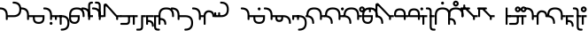 SplineFontDB: 3.2
FontName: Modern-manJu-Round
FullName: Modern manJu Round
FamilyName: Modern-manJu
Weight: Book
Copyright: Copyright 2023 L.
Version: 0.1
ItalicAngle: 0
UnderlinePosition: -144
UnderlineWidth: 32
Ascent: 1352
Descent: 696
InvalidEm: 0
sfntRevision: 0x00010000
LayerCount: 2
Layer: 0 1 "Back" 1
Layer: 1 1 "Fore" 0
XUID: [1021 520 2022644484 8954717]
StyleMap: 0x0040
FSType: 0
OS2Version: 3
OS2_WeightWidthSlopeOnly: 0
OS2_UseTypoMetrics: 0
CreationTime: 1390402476
ModificationTime: 1686929111
PfmFamily: 17
TTFWeight: 400
TTFWidth: 5
LineGap: 0
VLineGap: 0
Panose: 2 2 6 3 5 4 5 2 3 4
OS2TypoAscent: 732
OS2TypoAOffset: 0
OS2TypoDescent: -229
OS2TypoDOffset: 0
OS2TypoLinegap: 0
OS2WinAscent: 732
OS2WinAOffset: 0
OS2WinDescent: 229
OS2WinDOffset: 0
HheadAscent: 732
HheadAOffset: 0
HheadDescent: -229
HheadDOffset: 0
OS2SubXSize: 489
OS2SubYSize: 453
OS2SubXOff: 0
OS2SubYOff: 98
OS2SupXSize: 489
OS2SupYSize: 453
OS2SupXOff: 0
OS2SupYOff: 317
OS2StrikeYSize: 35
OS2StrikeYPos: 180
OS2CapHeight: 464
OS2XHeight: 311
OS2FamilyClass: 261
OS2Vendor: 'SBT '
OS2CodePages: 001e0101.00000000
OS2UnicodeRanges: 800000a7.1001e408.00020016.00000000
Lookup: 6 0 0 "'calt' Contextual Alternates in Mongolian lookup 32" { "'calt' Contextual Alternates in Mongolian lookup 32 subtable"  } ['calt' ('mong' <'dflt' > ) ]
Lookup: 1 0 0 "Single Substitution lookup 4" { "Single Substitution lookup 4 subtable"  } []
Lookup: 1 0 0 "Single Substitution lookup 6" { "Single Substitution lookup 6 subtable"  } []
Lookup: 1 0 0 "Single Substitution lookup 7" { "Single Substitution lookup 7 subtable"  } []
Lookup: 1 0 0 "Single Substitution lookup 8" { "Single Substitution lookup 8 subtable"  } []
Lookup: 1 0 0 "Single Substitution lookup 9" { "Single Substitution lookup 9 subtable"  } []
Lookup: 1 0 0 "Single Substitution lookup 10" { "Single Substitution lookup 10 subtable"  } []
Lookup: 1 0 0 "Single Substitution lookup 11" { "Single Substitution lookup 11 subtable"  } []
Lookup: 1 0 0 "Single Substitution lookup 12" { "Single Substitution lookup 12 subtable"  } []
Lookup: 1 0 0 "Single Substitution lookup 23" { "Single Substitution lookup 23 subtable"  } []
Lookup: 1 0 0 "Single Substitution lookup 24" { "Single Substitution lookup 24 subtable"  } []
Lookup: 1 0 0 "Single Substitution lookup 25" { "Single Substitution lookup 25 subtable"  } []
Lookup: 1 0 0 "Single Substitution lookup 26" { "Single Substitution lookup 26 subtable"  } []
Lookup: 1 0 0 "Single Substitution lookup 27" { "Single Substitution lookup 27 subtable"  } []
Lookup: 1 0 0 "Single Substitution lookup 28" { "Single Substitution lookup 28 subtable"  } []
Lookup: 1 0 0 "Single Substitution lookup 29" { "Single Substitution lookup 29 subtable"  } []
Lookup: 1 0 0 "Single Substitution lookup 30" { "Single Substitution lookup 30 subtable"  } []
Lookup: 1 0 0 "Single Substitution lookup 31" { "Single Substitution lookup 31 subtable"  } []
Lookup: 1 0 0 "'fina' Terminal Forms in Mongolian lookup 2" { "'fina' Terminal Forms in Mongolian lookup 2 subtable"  } ['fina' ('mong' <'dflt' > ) ]
Lookup: 1 0 0 "'medi' Medial Forms in Mongolian lookup 1" { "'medi' Medial Forms in Mongolian lookup 1 subtable"  } ['medi' ('mong' <'dflt' > ) ]
Lookup: 1 0 0 "Required Feature in Latin lookup 0" { "Required Feature in Latin lookup 0 subtable"  } ['init' ('mong' <'dflt' > ) ]
Lookup: 6 0 0 "'rlig' Required Ligatures in Mongolian lookup 22" { "'rlig' Required Ligatures in Mongolian lookup 22 subtable"  } ['rlig' ('mong' <'dflt' > ) ]
Lookup: 6 0 0 "'rlig' Required Ligatures in Mongolian lookup 5" { "'rlig' Required Ligatures in Mongolian lookup 5 contextual 0"  "'rlig' Required Ligatures in Mongolian lookup 5 contextual 1"  "'rlig' Required Ligatures in Mongolian lookup 5 contextual 2"  "'rlig' Required Ligatures in Mongolian lookup 5 contextual 3"  "'rlig' Required Ligatures in Mongolian lookup 5 contextual 4"  "'rlig' Required Ligatures in Mongolian lookup 5 contextual 5"  "'rlig' Required Ligatures in Mongolian lookup 5 contextual 6"  "'rlig' Required Ligatures in Mongolian lookup 5 contextual 7"  "'rlig' Required Ligatures in Mongolian lookup 5 contextual 8"  "'rlig' Required Ligatures in Mongolian lookup 5 contextual 9"  "'rlig' Required Ligatures in Mongolian lookup 5 contextual 10"  "'rlig' Required Ligatures in Mongolian lookup 5 contextual 11"  "'rlig' Required Ligatures in Mongolian lookup 5 contextual 12"  "'rlig' Required Ligatures in Mongolian lookup 5 contextual 13"  "'rlig' Required Ligatures in Mongolian lookup 5 contextual 14"  "'rlig' Required Ligatures in Mongolian lookup 5 contextual 15"  "'rlig' Required Ligatures in Mongolian lookup 5 contextual 16"  "'rlig' Required Ligatures in Mongolian lookup 5 contextual 17"  "'rlig' Required Ligatures in Mongolian lookup 5 contextual 18"  "'rlig' Required Ligatures in Mongolian lookup 5 contextual 19"  "'rlig' Required Ligatures in Mongolian lookup 5 contextual 20"  "'rlig' Required Ligatures in Mongolian lookup 5 contextual 21"  "'rlig' Required Ligatures in Mongolian lookup 5 contextual 22"  "'rlig' Required Ligatures in Mongolian lookup 5 contextual 23"  "'rlig' Required Ligatures in Mongolian lookup 5 contextual 24"  "'rlig' Required Ligatures in Mongolian lookup 5 contextual 25"  "'rlig' Required Ligatures in Mongolian lookup 5 contextual 26"  "'rlig' Required Ligatures in Mongolian lookup 5 contextual 27"  "'rlig' Required Ligatures in Mongolian lookup 5 contextual 28"  "'rlig' Required Ligatures in Mongolian lookup 5 contextual 29"  "'rlig' Required Ligatures in Mongolian lookup 5 contextual 30"  "'rlig' Required Ligatures in Mongolian lookup 5 contextual 31"  "'rlig' Required Ligatures in Mongolian lookup 5 contextual 32"  "'rlig' Required Ligatures in Mongolian lookup 5 contextual 33"  "'rlig' Required Ligatures in Mongolian lookup 5 contextual 34"  "'rlig' Required Ligatures in Mongolian lookup 5 contextual 35"  "'rlig' Required Ligatures in Mongolian lookup 5 contextual 36"  "'rlig' Required Ligatures in Mongolian lookup 5 contextual 37"  "'rlig' Required Ligatures in Mongolian lookup 5 contextual 38"  "'rlig' Required Ligatures in Mongolian lookup 5 contextual 39"  "'rlig' Required Ligatures in Mongolian lookup 5 contextual 40"  } ['rlig' ('mong' <'dflt' > ) ]
Lookup: 6 0 0 "'rlig' Required Ligatures in Mongolian lookup 3" { "'rlig' Required Ligatures in Mongolian lookup 3 contextual 0"  "'rlig' Required Ligatures in Mongolian lookup 3 contextual 1"  } ['rlig' ('mong' <'dflt' > ) ]
Lookup: 6 0 0 "'rlig' Required Ligatures in Mongolian lookup 15" { "'rlig' Required Ligatures in Mongolian lookup 15 subtable"  } ['rlig' ('mong' <'dflt' > ) ]
Lookup: 6 0 0 "'rlig' Required Ligatures in Mongolian lookup 16" { "'rlig' Required Ligatures in Mongolian lookup 16 subtable"  } ['rlig' ('mong' <'dflt' > ) ]
Lookup: 6 0 0 "'rlig' Required Ligatures in Mongolian lookup 17" { "'rlig' Required Ligatures in Mongolian lookup 17 subtable"  } ['rlig' ('mong' <'dflt' > ) ]
Lookup: 6 0 0 "'rlig' Required Ligatures in Mongolian lookup 18" { "'rlig' Required Ligatures in Mongolian lookup 18 subtable"  } ['rlig' ('mong' <'dflt' > ) ]
Lookup: 6 0 0 "'rlig' Required Ligatures in Mongolian lookup 19" { "'rlig' Required Ligatures in Mongolian lookup 19 subtable"  } ['rlig' ('mong' <'dflt' > ) ]
Lookup: 6 0 0 "'rlig' Required Ligatures in Mongolian lookup 20" { "'rlig' Required Ligatures in Mongolian lookup 20 subtable"  } ['rlig' ('mong' <'dflt' > ) ]
Lookup: 6 0 0 "'rlig' Required Ligatures in Mongolian lookup 21" { "'rlig' Required Ligatures in Mongolian lookup 21 subtable"  } ['rlig' ('mong' <'dflt' > ) ]
Lookup: 6 0 0 "Contextual Chaining Substitution in Latin lookup 14" { "Contextual Chaining Substitution in Latin lookup 14 subtable"  } ['dflt' ('mong' <'dflt' > ) ]
Lookup: 1 0 0 "'vrt2' Vertical Rotation & Alternates in Mongolian lookup 13" { "'vrt2' Vertical Rotation & Alternates in Mongolian lookup 13 subtable" ("vert") } ['vrt2' ('mong' <'dflt' > ) ]
MarkAttachClasses: 1
DEI: 91125
ChainSub2: coverage "'calt' Contextual Alternates in Mongolian lookup 32 subtable" 0 0 0 1
 1 1 0
  Coverage: 6 i.isol
  BCoverage: 12 nobreakspace
 1
  SeqLookup: 0 "Single Substitution lookup 6"
EndFPST
ChainSub2: coverage "'rlig' Required Ligatures in Mongolian lookup 22 subtable" 0 0 0 1
 1 1 0
  Coverage: 8 is1.medi
  BCoverage: 8 glyph319
 1
  SeqLookup: 0 "Single Substitution lookup 31"
EndFPST
ChainSub2: coverage "'rlig' Required Ligatures in Mongolian lookup 21 subtable" 0 0 0 1
 1 0 1
  Coverage: 32 dz.isol dz.medi glyph324 dz.init
  FCoverage: 31 i2.fina i.medi is2.fina is.medi
 1
  SeqLookup: 0 "Single Substitution lookup 30"
EndFPST
ChainSub2: coverage "'rlig' Required Ligatures in Mongolian lookup 20 subtable" 0 0 0 1
 1 1 0
  Coverage: 14 i.medi is.medi
  BCoverage: 108 b.isol b.medi p.isol p.medi dz.isol dz1.init dz.medi dz1.medi glyph324 glyph325 b.init p.init p.fina dz.init
 1
  SeqLookup: 0 "Single Substitution lookup 29"
EndFPST
ChainSub2: coverage "'rlig' Required Ligatures in Mongolian lookup 19 subtable" 0 0 0 1
 1 0 1
  Coverage: 23 b.medi k1.medi ks1.medi
  FCoverage: 158 nirugu.isol b.medi p.medi f.medi j.medi c.medi rh.medi nirugu.init nirugu.medi nirugu.fina p.fina f.fina fs.medi fs.fina j.fina js.fina js.medi c.fina rh.fina
 1
  SeqLookup: 0 "Single Substitution lookup 28"
EndFPST
ChainSub2: coverage "'rlig' Required Ligatures in Mongolian lookup 18 subtable" 0 0 0 1
 1 1 0
  Coverage: 59 o1.fina o.medi u2.fina u1.fina v.fina u.medi u1.medi v.medi
  BCoverage: 197 glyph286 glyph287 glyph288 glyph289 glyph295 glyph296 glyph297 glyph298 glyph299 glyph300 glyph301 glyph302 glyph303 glyph304 glyph305 glyph306 glyph313 glyph314 glyph315 glyph316 glyph317 glyph318
 1
  SeqLookup: 0 "Single Substitution lookup 27"
EndFPST
ChainSub2: coverage "'rlig' Required Ligatures in Mongolian lookup 17 subtable" 0 0 0 1
 1 1 0
  Coverage: 491 a.medi e.medi e1.medi i.medi m.medi glyph183 f1.medi d.medi d1.medi t2.medi t1.medi n1.medi n.medi l.medi k2.medi ks.medi k.medi g.medi h.medi kh.medi k1.medi gh.medi g1.medi hh.medi h1.medi dz.medi dz1.medi ts.medi s.medi x.medi r.medi y.medi w.medi jh.medi glyph301 glyph302 glyph303 glyph304 glyph305 glyph306 syllbmsjo.fina syllbmsjo.init syllbmsjo.isol syllbmsjo.medi is.medi d.fina ks2.medi g.fina h.fina ks1.medi gh.fina hh.fina ts.fina rs.medi y.fina w.fina jh.fina jhs.fina jhs.medi
  BCoverage: 265 b.isol b.medi p.isol p.medi kh.isol k1.init kh.medi k1.medi gh.isol g1.init gh.medi g1.medi hh.isol h1.init hh.medi h1.medi glyph307 glyph308 glyph309 glyph310 glyph311 glyph312 glyph319 b.init p.init p.fina kh.init ks1.init ks1.medi gh.init gh.fina hh.init hh.fina
 1
  SeqLookup: 0 "Single Substitution lookup 26"
EndFPST
ChainSub2: coverage "'rlig' Required Ligatures in Mongolian lookup 16 subtable" 0 0 0 1
 1 0 1
  Coverage: 274 b.isol b.medi p.isol p.medi kh.isol k1.init kh.medi k1.medi gh.isol g1.init gh.medi g1.medi hh.isol h1.init hh.medi h1.medi glyph307 glyph308 glyph309 glyph310 glyph311 glyph312 glyph337 glyph338 b.init p.init p.fina kh.init ks1.init ks1.medi gh.init gh.fina hh.init hh.fina
  FCoverage: 59 o1.fina o.medi u2.fina u1.fina v.fina u.medi u1.medi v.medi
 1
  SeqLookup: 0 "Single Substitution lookup 25"
EndFPST
ChainSub2: coverage "'rlig' Required Ligatures in Mongolian lookup 15 subtable" 0 0 0 1
 1 0 1
  Coverage: 33 ng.init ng.medi ngs.init ngs.medi
  FCoverage: 476 a.medi e.medi e1.medi i.medi is1.medi m.medi glyph183 f1.medi d.medi d1.medi t2.medi t1.medi n1.medi n.medi l.medi k2.medi ks.medi k.medi g.medi h.medi kh.medi k1.medi gh.medi g1.medi hh.medi h1.medi dz.medi dz1.medi ts.medi s.medi j.medi x.medi r.medi y.medi w.medi jh.medi syllbmsjo.fina syllbmsjo.init syllbmsjo.isol syllbmsjo.medi is.medi d.fina ks2.medi g.fina h.fina ks1.medi gh.fina hh.fina ts.fina j.fina js.fina js.medi rs.medi y.fina w.fina jh.fina jhs.fina jhs.medi
 1
  SeqLookup: 0 "Single Substitution lookup 24"
EndFPST
ChainSub2: coverage "Contextual Chaining Substitution in Latin lookup 14 subtable" 0 0 0 1
 1 0 1
  Coverage: 3 i j
  FCoverage: 14 combiningcaron
 1
  SeqLookup: 0 "Single Substitution lookup 23"
EndFPST
ChainSub2: coverage "'rlig' Required Ligatures in Mongolian lookup 5 contextual 40" 0 0 0 1
 1 0 1
  Coverage: 7 dz.medi
  FCoverage: 58 is1.medi is.isol is.init is.fina is2.fina is1.fina is.medi
 1
  SeqLookup: 0 "Single Substitution lookup 6"
EndFPST
ChainSub2: coverage "'rlig' Required Ligatures in Mongolian lookup 5 contextual 39" 0 0 0 1
 1 0 1
  Coverage: 7 dz.init
  FCoverage: 58 is1.medi is.isol is.init is.fina is2.fina is1.fina is.medi
 1
  SeqLookup: 0 "Single Substitution lookup 6"
EndFPST
ChainSub2: coverage "'rlig' Required Ligatures in Mongolian lookup 5 contextual 38" 0 0 0 1
 1 0 1
  Coverage: 6 f.medi
  FCoverage: 242 i.isol i1.isol i.init i.fina i2.fina i1.fina i.medi is1.medi i1.medi o.isol o.init o.fina o1.fina o.medi u.isol u.init v.isol v.init u.fina u3.fina u2.fina u1.fina v.fina u.medi u1.medi v.medi is.isol is.init is.fina is2.fina is1.fina is.medi
 1
  SeqLookup: 0 "Single Substitution lookup 6"
EndFPST
ChainSub2: coverage "'rlig' Required Ligatures in Mongolian lookup 5 contextual 37" 0 0 0 1
 1 0 1
  Coverage: 6 f.init
  FCoverage: 242 i.isol i1.isol i.init i.fina i2.fina i1.fina i.medi is1.medi i1.medi o.isol o.init o.fina o1.fina o.medi u.isol u.init v.isol v.init u.fina u3.fina u2.fina u1.fina v.fina u.medi u1.medi v.medi is.isol is.init is.fina is2.fina is1.fina is.medi
 1
  SeqLookup: 0 "Single Substitution lookup 6"
EndFPST
ChainSub2: coverage "'rlig' Required Ligatures in Mongolian lookup 5 contextual 36" 0 0 0 1
 1 0 1
  Coverage: 6 d.medi
  FCoverage: 147 e.isol e.init e.fina e1.fina e3.fina e2.fina e.medi e1.medi u.isol u.init v.isol v.init u.fina u3.fina u2.fina u1.fina v.fina u.medi u1.medi v.medi
 1
  SeqLookup: 0 "Single Substitution lookup 6"
EndFPST
ChainSub2: coverage "'rlig' Required Ligatures in Mongolian lookup 5 contextual 35" 0 0 0 1
 1 0 1
  Coverage: 6 d.init
  FCoverage: 147 e.isol e.init e.fina e1.fina e3.fina e2.fina e.medi e1.medi u.isol u.init v.isol v.init u.fina u3.fina u2.fina u1.fina v.fina u.medi u1.medi v.medi
 1
  SeqLookup: 0 "Single Substitution lookup 6"
EndFPST
ChainSub2: coverage "'rlig' Required Ligatures in Mongolian lookup 5 contextual 34" 0 0 0 1
 1 0 1
  Coverage: 6 t.medi
  FCoverage: 190 a.isol a.init a.fina a1.fina a.medi i.isol i1.isol i.init i.fina i2.fina i1.fina i.medi is1.medi i1.medi o.isol o.init o.fina o1.fina o.medi is.isol is.init is.fina is2.fina is1.fina is.medi
 1
  SeqLookup: 0 "Single Substitution lookup 7"
EndFPST
ChainSub2: coverage "'rlig' Required Ligatures in Mongolian lookup 5 contextual 33" 0 0 0 1
 1 0 1
  Coverage: 6 t.medi
  FCoverage: 147 e.isol e.init e.fina e1.fina e3.fina e2.fina e.medi e1.medi u.isol u.init v.isol v.init u.fina u3.fina u2.fina u1.fina v.fina u.medi u1.medi v.medi
 1
  SeqLookup: 0 "Single Substitution lookup 6"
EndFPST
ChainSub2: coverage "'rlig' Required Ligatures in Mongolian lookup 5 contextual 32" 0 0 0 1
 1 0 1
  Coverage: 6 t.init
  FCoverage: 147 e.isol e.init e.fina e1.fina e3.fina e2.fina e.medi e1.medi u.isol u.init v.isol v.init u.fina u3.fina u2.fina u1.fina v.fina u.medi u1.medi v.medi
 1
  SeqLookup: 0 "Single Substitution lookup 6"
EndFPST
ChainSub2: coverage "'rlig' Required Ligatures in Mongolian lookup 5 contextual 31" 0 0 0 1
 1 0 1
  Coverage: 6 h.medi
  FCoverage: 238 e.isol e.init e.fina e1.fina e3.fina e2.fina e.medi e1.medi i.isol i1.isol i.init i.fina i2.fina i1.fina i.medi is1.medi i1.medi u.isol u.init u.fina u3.fina u2.fina u1.fina u.medi u1.medi is.isol is.init is.fina is2.fina is1.fina is.medi
 1
  SeqLookup: 0 "Single Substitution lookup 6"
EndFPST
ChainSub2: coverage "'rlig' Required Ligatures in Mongolian lookup 5 contextual 30" 0 0 0 1
 1 0 1
  Coverage: 6 h.init
  FCoverage: 238 e.isol e.init e.fina e1.fina e3.fina e2.fina e.medi e1.medi i.isol i1.isol i.init i.fina i2.fina i1.fina i.medi is1.medi i1.medi u.isol u.init u.fina u3.fina u2.fina u1.fina u.medi u1.medi is.isol is.init is.fina is2.fina is1.fina is.medi
 1
  SeqLookup: 0 "Single Substitution lookup 6"
EndFPST
ChainSub2: coverage "'rlig' Required Ligatures in Mongolian lookup 5 contextual 29" 0 0 0 1
 1 0 1
  Coverage: 6 g.medi
  FCoverage: 238 e.isol e.init e.fina e1.fina e3.fina e2.fina e.medi e1.medi i.isol i1.isol i.init i.fina i2.fina i1.fina i.medi is1.medi i1.medi u.isol u.init u.fina u3.fina u2.fina u1.fina u.medi u1.medi is.isol is.init is.fina is2.fina is1.fina is.medi
 1
  SeqLookup: 0 "Single Substitution lookup 6"
EndFPST
ChainSub2: coverage "'rlig' Required Ligatures in Mongolian lookup 5 contextual 28" 0 0 0 1
 1 0 1
  Coverage: 6 g.init
  FCoverage: 238 e.isol e.init e.fina e1.fina e3.fina e2.fina e.medi e1.medi i.isol i1.isol i.init i.fina i2.fina i1.fina i.medi is1.medi i1.medi u.isol u.init u.fina u3.fina u2.fina u1.fina u.medi u1.medi is.isol is.init is.fina is2.fina is1.fina is.medi
 1
  SeqLookup: 0 "Single Substitution lookup 6"
EndFPST
ChainSub2: coverage "'rlig' Required Ligatures in Mongolian lookup 5 contextual 27" 0 0 0 1
 1 3 0
  Coverage: 13 k.fina k.medi
  BCoverage: 59 u.isol u.init u.fina u3.fina u2.fina u1.fina u.medi u1.medi
  BCoverage: 59 u.isol u.init u.fina u3.fina u2.fina u1.fina u.medi u1.medi
  BCoverage: 206 k.isol ks.fina k.fina k2.medi ks.medi k.medi g.isol g.medi h.isol h.medi k1.init k1.fina k1.medi g1.init g1.medi h1.init h1.medi k.init ks.isol ks.init ks2.medi g.init g.fina h.init h.fina ks1.init ks1.medi
 1
  SeqLookup: 0 "Single Substitution lookup 12"
EndFPST
ChainSub2: coverage "'rlig' Required Ligatures in Mongolian lookup 5 contextual 26" 0 0 0 1
 1 2 0
  Coverage: 13 k.fina k.medi
  BCoverage: 59 u.isol u.init u.fina u3.fina u2.fina u1.fina u.medi u1.medi
  BCoverage: 206 k.isol ks.fina k.fina k2.medi ks.medi k.medi g.isol g.medi h.isol h.medi k1.init k1.fina k1.medi g1.init g1.medi h1.init h1.medi k.init ks.isol ks.init ks2.medi g.init g.fina h.init h.fina ks1.init ks1.medi
 1
  SeqLookup: 0 "Single Substitution lookup 11"
EndFPST
ChainSub2: coverage "'rlig' Required Ligatures in Mongolian lookup 5 contextual 25" 0 0 0 1
 1 2 0
  Coverage: 13 k.fina k.medi
  BCoverage: 35 a.isol a.init a.fina a1.fina a.medi
  BCoverage: 95 kh.isol kh.medi gh.isol gh.medi hh.isol hh.medi kh.init gh.init gh.fina hh.init hh.fina kh.fina
 1
  SeqLookup: 0 "Single Substitution lookup 10"
EndFPST
ChainSub2: coverage "'rlig' Required Ligatures in Mongolian lookup 5 contextual 24" 0 0 0 1
 1 1 0
  Coverage: 13 k.fina k.medi
  BCoverage: 87 e.isol e.init e.fina e1.fina e3.fina e2.fina e.medi e1.medi v.isol v.init v.fina v.medi
 1
  SeqLookup: 0 "Single Substitution lookup 9"
EndFPST
ChainSub2: coverage "'rlig' Required Ligatures in Mongolian lookup 5 contextual 23" 0 0 0 1
 1 2 0
  Coverage: 13 k.fina k.medi
  BCoverage: 59 e.isol e.init e.fina e1.fina e3.fina e2.fina e.medi e1.medi
  BCoverage: 51 t.isol t1.init t.fina t2.medi t1.medi t.medi t.init
 1
  SeqLookup: 0 "Single Substitution lookup 8"
EndFPST
ChainSub2: coverage "'rlig' Required Ligatures in Mongolian lookup 5 contextual 22" 0 0 0 1
 1 0 1
  Coverage: 14 ks.medi k.medi
  FCoverage: 99 a.isol a.init a.fina a1.fina a.medi o.isol o.init o.fina o1.fina o.medi v.isol v.init v.fina v.medi
 1
  SeqLookup: 0 "Single Substitution lookup 7"
EndFPST
ChainSub2: coverage "'rlig' Required Ligatures in Mongolian lookup 5 contextual 21" 0 0 0 1
 1 0 1
  Coverage: 14 ks.medi k.medi
  FCoverage: 238 e.isol e.init e.fina e1.fina e3.fina e2.fina e.medi e1.medi i.isol i1.isol i.init i.fina i2.fina i1.fina i.medi is1.medi i1.medi u.isol u.init u.fina u3.fina u2.fina u1.fina u.medi u1.medi is.isol is.init is.fina is2.fina is1.fina is.medi
 1
  SeqLookup: 0 "Single Substitution lookup 6"
EndFPST
ChainSub2: coverage "'rlig' Required Ligatures in Mongolian lookup 5 contextual 20" 0 0 0 1
 1 0 1
  Coverage: 14 k.init ks.init
  FCoverage: 238 e.isol e.init e.fina e1.fina e3.fina e2.fina e.medi e1.medi i.isol i1.isol i.init i.fina i2.fina i1.fina i.medi is1.medi i1.medi u.isol u.init u.fina u3.fina u2.fina u1.fina u.medi u1.medi is.isol is.init is.fina is2.fina is1.fina is.medi
 1
  SeqLookup: 0 "Single Substitution lookup 6"
EndFPST
ChainSub2: coverage "'rlig' Required Ligatures in Mongolian lookup 5 contextual 19" 0 0 0 1
 1 0 1
  Coverage: 6 n.fina
  FCoverage: 9 fvs1 fvs2
 1
  SeqLookup: 0 "Single Substitution lookup 6"
EndFPST
ChainSub2: coverage "'rlig' Required Ligatures in Mongolian lookup 5 contextual 18" 0 0 0 1
 1 0 1
  Coverage: 6 n.medi
  FCoverage: 338 a.isol a.init a.fina a1.fina a.medi e.isol e.init e.fina e1.fina e3.fina e2.fina e.medi e1.medi i.isol i1.isol i.init i.fina i2.fina i1.fina i.medi is1.medi i1.medi o.isol o.init o.fina o1.fina o.medi u.isol u.init v.isol v.init u.fina u3.fina u2.fina u1.fina v.fina u.medi u1.medi v.medi is.isol is.init is.fina is2.fina is1.fina is.medi
 1
  SeqLookup: 0 "Single Substitution lookup 6"
EndFPST
ChainSub2: coverage "'rlig' Required Ligatures in Mongolian lookup 5 contextual 17" 0 0 0 1
 1 1 0
  Coverage: 7 u2.fina
  BCoverage: 302 d.isol d1.init d.medi d1.medi t.isol t1.init t.fina t2.medi t1.medi t.medi k.isol ks.fina k.fina k2.medi ks.medi k.medi g.isol g.medi h.isol h.medi k1.init k1.fina k1.medi g1.init g1.medi h1.init h1.medi d.init d.fina t.init k.init ks.isol ks.init ks2.medi g.init g.fina h.init h.fina ks1.init ks1.medi
 1
  SeqLookup: 0 "Single Substitution lookup 6"
EndFPST
ChainSub2: coverage "'rlig' Required Ligatures in Mongolian lookup 5 contextual 16" 0 0 0 1
 1 1 0
  Coverage: 6 u.fina
  BCoverage: 95 d.isol d1.init d.medi d1.medi t.isol t1.init t.fina t2.medi t1.medi t.medi d.init d.fina t.init
 1
  SeqLookup: 0 "Single Substitution lookup 8"
EndFPST
ChainSub2: coverage "'rlig' Required Ligatures in Mongolian lookup 5 contextual 15" 0 0 0 1
 1 1 0
  Coverage: 6 u.fina
  BCoverage: 55 b.isol b.fina b.medi p.isol p.medi b.init p.init p.fina
 1
  SeqLookup: 0 "Single Substitution lookup 7"
EndFPST
ChainSub2: coverage "'rlig' Required Ligatures in Mongolian lookup 5 contextual 14" 0 0 0 1
 1 1 0
  Coverage: 6 u.fina
  BCoverage: 206 k.isol ks.fina k.fina k2.medi ks.medi k.medi g.isol g.medi h.isol h.medi k1.init k1.fina k1.medi g1.init g1.medi h1.init h1.medi k.init ks.isol ks.init ks2.medi g.init g.fina h.init h.fina ks1.init ks1.medi
 1
  SeqLookup: 0 "Single Substitution lookup 6"
EndFPST
ChainSub2: coverage "'rlig' Required Ligatures in Mongolian lookup 5 contextual 13" 0 0 0 1
 1 1 0
  Coverage: 6 u.medi
  BCoverage: 302 d.isol d1.init d.medi d1.medi t.isol t1.init t.fina t2.medi t1.medi t.medi k.isol ks.fina k.fina k2.medi ks.medi k.medi g.isol g.medi h.isol h.medi k1.init k1.fina k1.medi g1.init g1.medi h1.init h1.medi d.init d.fina t.init k.init ks.isol ks.init ks2.medi g.init g.fina h.init h.fina ks1.init ks1.medi
 1
  SeqLookup: 0 "Single Substitution lookup 6"
EndFPST
ChainSub2: coverage "'rlig' Required Ligatures in Mongolian lookup 5 contextual 12" 0 0 0 1
 1 1 0
  Coverage: 6 o.fina
  BCoverage: 151 b.isol b.fina b.medi p.isol p.medi kh.isol kh.medi gh.isol gh.medi hh.isol hh.medi b.init p.init p.fina kh.init gh.init gh.fina hh.init hh.fina kh.fina
 1
  SeqLookup: 0 "Single Substitution lookup 6"
EndFPST
ChainSub2: coverage "'rlig' Required Ligatures in Mongolian lookup 5 contextual 11" 0 0 0 1
 1 1 0
  Coverage: 7 is.fina
  BCoverage: 202 b.isol b.fina b.medi p.isol p.medi ks.fina ks.medi g.isol g.medi h.isol h.medi g1.init g1.medi h1.init h1.medi b.init p.init p.fina ks.isol ks.init ks2.medi g.init g.fina h.init h.fina ks1.init ks1.medi
 1
  SeqLookup: 0 "Single Substitution lookup 7"
EndFPST
ChainSub2: coverage "'rlig' Required Ligatures in Mongolian lookup 5 contextual 10" 0 0 0 1
 1 1 0
  Coverage: 7 is.fina
  BCoverage: 49 dz.isol dz1.init dz.fina dz.medi dz1.medi dz.init
 1
  SeqLookup: 0 "Single Substitution lookup 6"
EndFPST
ChainSub2: coverage "'rlig' Required Ligatures in Mongolian lookup 5 contextual 9" 0 0 0 1
 1 1 0
  Coverage: 7 is.medi
  BCoverage: 278 a.isol a.init a.fina a1.fina a.medi e.isol e.init e.fina e1.fina e3.fina e2.fina e.medi e1.medi is1.medi o.isol o.init o.fina o1.fina o.medi u.isol u.init v.isol v.init u.fina u3.fina u2.fina u1.fina v.fina u.medi u1.medi v.medi is.isol is.init is.fina is2.fina is1.fina is.medi
 1
  SeqLookup: 0 "Single Substitution lookup 6"
EndFPST
ChainSub2: coverage "'rlig' Required Ligatures in Mongolian lookup 5 contextual 8" 0 0 0 1
 1 1 0
  Coverage: 6 i.fina
  BCoverage: 262 b.isol b.fina b.medi p.isol p.medi k.isol ks.fina k.fina k2.medi ks.medi k.medi g.isol g.medi h.isol h.medi k1.init k1.fina k1.medi g1.init g1.medi h1.init h1.medi b.init p.init p.fina k.init ks.isol ks.init ks2.medi g.init g.fina h.init h.fina ks1.init ks1.medi
 1
  SeqLookup: 0 "Single Substitution lookup 7"
EndFPST
ChainSub2: coverage "'rlig' Required Ligatures in Mongolian lookup 5 contextual 7" 0 0 0 1
 1 1 0
  Coverage: 6 i.fina
  BCoverage: 49 dz.isol dz1.init dz.fina dz.medi dz1.medi dz.init
 1
  SeqLookup: 0 "Single Substitution lookup 6"
EndFPST
ChainSub2: coverage "'rlig' Required Ligatures in Mongolian lookup 5 contextual 6" 0 0 0 1
 1 1 0
  Coverage: 6 i.medi
  BCoverage: 338 a.isol a.init a.fina a1.fina a.medi e.isol e.init e.fina e1.fina e3.fina e2.fina e.medi e1.medi i.isol i1.isol i.init i.fina i2.fina i1.fina i.medi is1.medi i1.medi o.isol o.init o.fina o1.fina o.medi u.isol u.init v.isol v.init u.fina u3.fina u2.fina u1.fina v.fina u.medi u1.medi v.medi is.isol is.init is.fina is2.fina is1.fina is.medi
 1
  SeqLookup: 0 "Single Substitution lookup 6"
EndFPST
ChainSub2: coverage "'rlig' Required Ligatures in Mongolian lookup 5 contextual 5" 0 0 0 1
 1 1 0
  Coverage: 14 i.isol is.isol
  BCoverage: 5 nnbsp
 1
  SeqLookup: 0 "Single Substitution lookup 6"
EndFPST
ChainSub2: coverage "'rlig' Required Ligatures in Mongolian lookup 5 contextual 4" 0 0 0 1
 1 1 0
  Coverage: 6 e.fina
  BCoverage: 55 b.isol b.fina b.medi p.isol p.medi b.init p.init p.fina
 1
  SeqLookup: 0 "Single Substitution lookup 8"
EndFPST
ChainSub2: coverage "'rlig' Required Ligatures in Mongolian lookup 5 contextual 3" 0 0 0 1
 1 1 0
  Coverage: 6 e.fina
  BCoverage: 206 k.isol ks.fina k.fina k2.medi ks.medi k.medi g.isol g.medi h.isol h.medi k1.init k1.fina k1.medi g1.init g1.medi h1.init h1.medi k.init ks.isol ks.init ks2.medi g.init g.fina h.init h.fina ks1.init ks1.medi
 1
  SeqLookup: 0 "Single Substitution lookup 7"
EndFPST
ChainSub2: coverage "'rlig' Required Ligatures in Mongolian lookup 5 contextual 2" 0 0 0 1
 1 1 0
  Coverage: 6 e.fina
  BCoverage: 95 d.isol d1.init d.medi d1.medi t.isol t1.init t.fina t2.medi t1.medi t.medi d.init d.fina t.init
 1
  SeqLookup: 0 "Single Substitution lookup 6"
EndFPST
ChainSub2: coverage "'rlig' Required Ligatures in Mongolian lookup 5 contextual 1" 0 0 0 1
 1 1 0
  Coverage: 6 e.medi
  BCoverage: 302 d.isol d1.init d.medi d1.medi t.isol t1.init t.fina t2.medi t1.medi t.medi k.isol ks.fina k.fina k2.medi ks.medi k.medi g.isol g.medi h.isol h.medi k1.init k1.fina k1.medi g1.init g1.medi h1.init h1.medi d.init d.fina t.init k.init ks.isol ks.init ks2.medi g.init g.fina h.init h.fina ks1.init ks1.medi
 1
  SeqLookup: 0 "Single Substitution lookup 6"
EndFPST
ChainSub2: coverage "'rlig' Required Ligatures in Mongolian lookup 5 contextual 0" 0 0 0 1
 1 1 0
  Coverage: 6 a.fina
  BCoverage: 151 b.isol b.fina b.medi p.isol p.medi kh.isol kh.medi gh.isol gh.medi hh.isol hh.medi b.init p.init p.fina kh.init gh.init gh.fina hh.init hh.fina kh.fina
 1
  SeqLookup: 0 "Single Substitution lookup 6"
EndFPST
ChainSub2: coverage "'rlig' Required Ligatures in Mongolian lookup 3 contextual 1" 0 0 0 1
 1 1 0
  Coverage: 6 u.fina
  BCoverage: 340 f1.init d1.init t1.init k1.init g1.init h1.init dz1.init ng.init nirugu.init syllbmsjo.init b.init p.init m.init f.init fs.init d.init t.init n.init l.init k.init ks.init g.init h.init kh.init ks1.init gh.init hh.init dz.init ts.init s.init j.init js.init c.init x.init rh.init r.init rs.init y.init w.init ngs.init jh.init jhs.init ch.init
 1
  SeqLookup: 0 "Single Substitution lookup 4"
EndFPST
ChainSub2: coverage "'rlig' Required Ligatures in Mongolian lookup 3 contextual 0" 0 0 0 1
 1 1 0
  Coverage: 6 o.fina
  BCoverage: 340 f1.init d1.init t1.init k1.init g1.init h1.init dz1.init ng.init nirugu.init syllbmsjo.init b.init p.init m.init f.init fs.init d.init t.init n.init l.init k.init ks.init g.init h.init kh.init ks1.init gh.init hh.init dz.init ts.init s.init j.init js.init c.init x.init rh.init r.init rs.init y.init w.init ngs.init jh.init jhs.init ch.init
 1
  SeqLookup: 0 "Single Substitution lookup 4"
EndFPST
TtTable: prep
PUSHW_3
 84
 -64
 993
PUSHB_4
 69
 69
 50
 64
PUSHW_1
 993
PUSHB_4
 43
 46
 50
 64
PUSHW_1
 993
PUSHB_3
 40
 41
 50
PUSHW_2
 -64
 993
PUSHB_3
 26
 28
 50
PUSHW_6
 993
 684
 39
 31
 -64
 991
PUSHB_3
 22
 27
 50
PUSHW_2
 -64
 990
PUSHB_3
 66
 66
 50
PUSHW_2
 -64
 990
PUSHB_3
 54
 56
 50
PUSHW_2
 -64
 990
PUSHB_4
 42
 45
 50
 223
NPUSHW
 10
 990
 239
 990
 2
 990
 991
 40
 31
 -64
 991
PUSHB_4
 40
 46
 50
 240
NPUSHW
 13
 991
 1
 894
 15
 257
 31
 160
 989
 176
 989
 2
 64
 986
PUSHB_4
 36
 38
 50
 159
PUSHW_8
 972
 1
 970
 969
 100
 31
 -64
 969
PUSHB_3
 13
 17
 50
NPUSHW
 10
 967
 951
 18
 31
 950
 949
 100
 31
 -64
 949
PUSHB_4
 14
 17
 50
 0
NPUSHW
 115
 909
 1
 192
 909
 208
 909
 224
 909
 240
 909
 4
 111
 935
 127
 935
 143
 935
 175
 935
 4
 15
 935
 31
 935
 47
 935
 79
 935
 4
 939
 939
 239
 933
 1
 15
 933
 47
 933
 111
 933
 143
 933
 4
 84
 938
 1
 107
 938
 1
 936
 874
 34
 31
 908
 916
 21
 31
 907
 915
 21
 31
 932
 915
 26
 31
 930
 916
 30
 31
 929
 915
 30
 31
 927
 916
 30
 31
 923
 916
 26
 31
 922
 915
 30
 31
 921
 916
 22
 31
 920
 916
 22
 31
 919
 915
 27
 31
 918
 916
 27
 31
 917
 915
 27
 31
 886
 885
 26
 31
 884
 885
 26
 31
 928
 883
PUSHB_3
 30
 31
 16
NPUSHW
 30
 915
 32
 915
 48
 915
 3
 32
 916
 48
 916
 64
 916
 3
 0
 916
 1
 899
 876
 30
 31
 945
 876
 50
 31
 877
 876
 50
 31
 -64
 893
PUSHB_3
 33
 35
 50
PUSHW_2
 -64
 893
PUSHB_4
 23
 25
 50
 160
NPUSHW
 10
 893
 176
 893
 192
 893
 208
 893
 4
 -64
 892
PUSHB_3
 33
 35
 50
PUSHW_2
 -64
 892
PUSHB_4
 23
 25
 50
 160
NPUSHW
 45
 892
 176
 892
 192
 892
 208
 892
 4
 48
 883
 64
 883
 2
 0
 883
 16
 883
 32
 883
 3
 224
 883
 240
 883
 2
 176
 883
 192
 883
 208
 883
 3
 132
 883
 144
 883
 160
 883
 3
 887
 874
 41
 31
 905
 874
PUSHB_3
 40
 31
 64
PUSHW_1
 871
PUSHB_4
 57
 64
 50
 63
PUSHW_4
 870
 1
 64
 870
PUSHB_4
 25
 29
 50
 143
PUSHW_4
 870
 1
 64
 870
PUSHB_4
 9
 10
 50
 64
PUSHW_1
 870
PUSHB_4
 9
 14
 50
 64
PUSHW_1
 870
PUSHB_4
 9
 15
 50
 63
PUSHW_4
 869
 1
 64
 869
PUSHB_4
 9
 12
 50
 64
PUSHW_1
 869
PUSHB_4
 26
 29
 50
 64
PUSHW_1
 869
PUSHB_4
 9
 14
 50
 107
NPUSHW
 14
 867
 123
 867
 2
 20
 867
 36
 867
 52
 867
 68
 867
 4
 867
PUSHB_3
 36
 47
 31
PUSHW_3
 846
 109
 2048
NPUSHB
 14
 31
 127
 2
 127
 3
 127
 4
 127
 5
 4
 48
 68
 1
 18
PUSHW_8
 818
 80
 2048
 31
 18
 813
 60
 2048
NPUSHB
 41
 31
 95
 60
 1
 55
 96
 9
 112
 9
 128
 9
 3
 16
 9
 32
 9
 48
 9
 64
 9
 80
 9
 5
 111
 3
 127
 3
 143
 3
 3
 31
 3
 47
 3
 63
 3
 79
 3
 95
 3
 5
PUSHW_1
 -64
PUSHB_3
 7
 58
 51
PUSHW_1
 -64
NPUSHB
 71
 6
 58
 51
 144
 11
 160
 11
 176
 11
 192
 11
 208
 11
 5
 176
 6
 192
 6
 208
 6
 224
 6
 240
 6
 5
 32
 6
 48
 6
 64
 6
 80
 6
 96
 6
 112
 6
 128
 6
 144
 6
 160
 6
 9
 144
 6
 144
 7
 2
 96
 11
 112
 11
 128
 11
 3
 16
 11
 32
 11
 48
 11
 64
 11
 80
 11
 5
 31
 7
 1
 160
NPUSHW
 133
 866
 1
 0
 866
 16
 866
 112
 866
 144
 866
 4
 240
 863
 1
 32
 862
 32
 863
 48
 863
 64
 862
 4
 0
 862
 0
 863
 16
 863
 208
 862
 224
 863
 5
 16
 783
 32
 783
 48
 783
 208
 783
 224
 783
 5
 0
 783
 16
 783
 80
 783
 96
 783
 112
 783
 208
 783
 6
 0
 783
 16
 783
 32
 783
 48
 783
 224
 783
 240
 783
 6
 783
 39
 0
 782
 48
 782
 2
 224
 782
 240
 782
 2
 782
 74
 224
 781
 240
 781
 2
 781
 39
 208
 764
 1
 16
 764
 32
 764
 80
 764
 3
 208
 764
 224
 764
 2
 0
 764
 16
 764
 32
 764
 48
 764
 80
 764
 96
 764
 6
 224
 764
 240
 764
 2
 32
 764
 48
 764
 64
 764
 3
 764
NPUSHB
 97
 39
 192
 41
 1
 176
 41
 1
 160
 41
 1
 144
 41
 1
 64
 60
 63
 65
 50
 64
 34
 63
 65
 50
 18
 18
 18
 95
 35
 95
 37
 95
 40
 95
 165
 4
 111
 35
 111
 37
 111
 40
 111
 165
 4
 79
 35
 79
 37
 79
 40
 79
 165
 4
 63
 35
 63
 37
 63
 40
 63
 165
 4
 47
 35
 47
 37
 47
 40
 47
 165
 4
 31
 35
 31
 37
 31
 40
 31
 165
 4
 143
 76
 175
 76
 191
 76
 207
 76
 4
 95
 76
 111
 76
 127
 76
 3
 55
PUSHW_1
 -64
PUSHB_4
 178
 43
 48
 50
PUSHW_1
 -64
PUSHB_4
 178
 34
 37
 50
PUSHW_1
 -64
PUSHB_6
 178
 25
 26
 50
 55
 15
NPUSHW
 59
 687
 1
 95
 687
 159
 687
 223
 687
 3
 31
 687
 47
 687
 63
 687
 111
 687
 4
 687
 687
 31
 685
 47
 685
 63
 685
 79
 685
 95
 685
 5
 223
 685
 1
 15
 685
 31
 685
 63
 685
 95
 685
 159
 685
 5
 95
 685
 223
 685
 2
 15
 685
 31
 685
 63
 685
 3
 64
 684
PUSHB_3
 58
 51
 79
NPUSHW
 74
 684
 95
 684
 159
 684
 3
 47
 684
 63
 684
 2
 15
 684
 63
 684
 175
 684
 3
 176
 684
 224
 684
 2
 79
 684
 95
 684
 160
 684
 3
 31
 684
 47
 684
 63
 684
 3
 15
 858
 1
 15
 858
 31
 858
 63
 858
 95
 858
 112
 858
 5
 207
 855
 223
 855
 2
 15
 855
 31
 855
 112
 855
 175
 855
 4
 858
 858
 855
 855
 685
 685
 684
 684
 812
NPUSHB
 13
 49
 21
 31
 0
 22
 22
 0
 0
 0
 18
 17
 8
 16
NPUSHW
 16
 524
 74
 13
 424
 74
 13
 408
 74
 13
 393
 74
 13
 319
 74
 13
 292
NPUSHB
 14
 74
 13
 246
 74
 13
 190
 74
 13
 134
 74
 13
 39
 74
 13
PUSHW_7
 552
 65
 13
 404
 65
 13
 289
NPUSHB
 11
 65
 13
 180
 65
 13
 79
 65
 13
 41
 65
 13
NPUSHW
 16
 535
 33
 13
 533
 33
 13
 518
 33
 13
 491
 33
 13
 334
 33
 13
 300
NPUSHB
 20
 33
 13
 249
 33
 13
 243
 33
 13
 241
 33
 13
 157
 33
 13
 113
 33
 13
 61
 33
 13
NPUSHW
 16
 540
 31
 13
 532
 31
 13
 523
 31
 13
 406
 31
 13
 330
 31
 13
 294
NPUSHB
 11
 31
 13
 198
 31
 13
 87
 31
 13
 55
 31
 13
NPUSHW
 13
 414
 321
 13
 66
 321
 13
 30
 321
 13
 27
 321
 13
 498
PUSHB_5
 15
 68
 15
 0
 9
PUSHW_4
 498
 68
 13
 513
PUSHB_3
 60
 41
 31
PUSHW_1
 512
PUSHB_3
 60
 41
 31
PUSHW_1
 511
PUSHB_3
 60
 65
 31
PUSHW_1
 510
PUSHB_3
 60
 71
 31
PUSHW_1
 509
PUSHB_3
 60
 158
 31
PUSHW_1
 506
PUSHB_3
 60
 147
 31
PUSHW_5
 505
 271
 257
 31
 502
PUSHB_3
 36
 228
 31
NPUSHW
 21
 500
 329
 1025
 31
 499
 329
 1025
 31
 497
 329
 171
 31
 496
 329
 103
 31
 422
 60
 293
 31
 420
PUSHB_3
 60
 129
 31
NPUSHW
 21
 419
 271
 410
 31
 418
 34
 2049
 31
 417
 80
 1025
 31
 415
 329
 410
 31
 413
 329
 103
 31
 412
PUSHB_3
 44
 98
 31
PUSHW_1
 411
PUSHB_3
 44
 121
 31
PUSHW_5
 410
 44
 257
 31
 407
PUSHB_3
 44
 228
 31
PUSHW_1
 403
PUSHB_3
 44
 137
 31
PUSHW_1
 402
PUSHB_3
 44
 108
 31
PUSHW_1
 399
PUSHB_3
 37
 158
 31
PUSHW_1
 362
PUSHB_3
 60
 42
 31
NPUSHW
 17
 359
 36
 513
 31
 355
 37
 683
 31
 332
 271
 410
 31
 328
 329
 108
 31
 327
PUSHB_3
 44
 137
 31
PUSHW_1
 325
PUSHB_3
 44
 158
 31
PUSHW_1
 324
PUSHB_3
 44
 121
 31
PUSHW_1
 323
PUSHB_3
 35
 49
 31
PUSHW_1
 295
PUSHB_3
 60
 129
 31
PUSHW_5
 291
 80
 257
 31
 287
PUSHB_3
 35
 228
 31
NPUSHW
 21
 285
 35
 410
 31
 284
 35
 2049
 31
 283
 37
 2049
 31
 270
 271
 1025
 31
 269
 34
 1025
 31
 264
PUSHB_3
 35
 129
 31
PUSHW_1
 262
PUSHB_5
 37
 228
 31
 247
 60
PUSHW_4
 293
 31
 245
 271
PUSHB_3
 158
 31
 227
PUSHW_5
 329
 342
 31
 226
 329
PUSHB_3
 171
 31
 209
PUSHW_2
 329
 1025
PUSHB_3
 31
 207
 44
PUSHW_1
 293
PUSHB_7
 31
 206
 35
 187
 31
 197
 36
PUSHW_1
 342
PUSHB_3
 31
 192
 44
PUSHW_1
 2049
PUSHB_3
 31
 191
 44
PUSHW_1
 513
PUSHB_6
 31
 177
 36
 228
 31
 176
PUSHW_2
 329
 513
PUSHB_7
 31
 175
 44
 103
 31
 173
 35
PUSHW_1
 2049
PUSHB_3
 31
 165
 35
PUSHW_1
 513
NPUSHB
 11
 31
 159
 60
 45
 31
 155
 35
 90
 31
 153
 37
PUSHW_1
 513
PUSHB_3
 31
 129
 44
PUSHW_5
 1025
 31
 109
 271
 342
NPUSHB
 11
 31
 89
 44
 62
 31
 76
 60
 171
 31
 70
 37
PUSHW_1
 257
PUSHB_3
 31
 64
 60
PUSHW_1
 293
NPUSHB
 10
 31
 58
 35
 114
 31
 57
 60
 171
 31
 56
PUSHW_1
 329
PUSHB_4
 171
 31
 49
 36
PUSHW_1
 1025
PUSHB_3
 31
 48
 37
PUSHW_1
 683
PUSHB_7
 31
 42
 36
 228
 31
 38
 35
PUSHW_1
 342
PUSHB_3
 31
 85
 55
PUSHW_3
 565
 7
 373
NPUSHB
 44
 7
 116
 7
 98
 7
 86
 7
 81
 7
 59
 7
 51
 7
 45
 7
 32
 7
 29
 7
 28
 7
 20
 8
 18
 8
 16
 8
 14
 8
 12
 8
 10
 8
 8
 8
 6
 8
 4
 8
 2
 8
 0
 8
 20
PUSHW_1
 -32
NPUSHB
 43
 0
 0
 1
 0
 20
 6
 16
 0
 0
 1
 0
 6
 4
 0
 0
 1
 0
 4
 16
 0
 0
 1
 0
 16
 2
 0
 0
 1
 0
 2
 0
 0
 0
 1
 0
 0
 2
 1
 8
 2
 0
 74
 0
PUSHB_1
 19
SPVTCA[x-axis]
MPPEM
SPVTCA[y-axis]
MPPEM
GTEQ
WS
SVTCA[x-axis]
PUSHB_1
 18
MPPEM
SVTCA[y-axis]
MPPEM
EQ
WS
PUSHB_1
 55
CALL
MPPEM
PUSHW_1
 2047
GT
PUSHB_1
 56
CALL
MPPEM
PUSHB_1
 8
LT
OR
IF
PUSHB_2
 1
 1
INSTCTRL
EIF
PUSHB_1
 56
CALL
PUSHB_1
 2
GETINFO
PUSHW_1
 256
EQ
IF
PUSHW_1
 511
PUSHB_2
 1
 1
INSTCTRL
SCANCTRL
ELSE
PUSHB_1
 18
RS
IF
PUSHW_2
 1
 303
SCANCTRL
SCANTYPE
ELSE
PUSHW_2
 1
 380
SCANCTRL
SCANTYPE
EIF
EIF
SVTCA[x-axis]
MPPEM
PUSHB_1
 192
MUL
SVTCA[y-axis]
MPPEM
DIV
DUP
PUSHB_1
 246
GTEQ
SWAP
PUSHW_1
 266
LTEQ
AND
PUSHB_1
 5
SWAP
WS
RTG
SVTCA[y-axis]
SZPS
SROUND
MIAP[rnd]
RTG
MIAP[rnd]
SRP2
MIAP[no-rnd]
SRP1
IP
GC[cur]
WCVTP
MIAP[no-rnd]
SRP1
IP
GC[cur]
WCVTP
MIAP[no-rnd]
SRP1
IP
GC[cur]
WCVTP
MIAP[no-rnd]
SRP1
IP
GC[cur]
WCVTP
MIAP[no-rnd]
SRP1
IP
GC[cur]
ADD
WCVTP
MIAP[no-rnd]
SRP1
IP
GC[cur]
ADD
WCVTP
CALL
CALL
CALL
CALL
CALL
CALL
CALL
CALL
CALL
CALL
CALL
RTG
CALL
CALL
CALL
CALL
CALL
CALL
CALL
CALL
CALL
CALL
CALL
CALL
CALL
RTG
SCVTCI
PUSHB_1
 150
MPPEM
GTEQ
IF
PUSHB_1
 170
SCVTCI
EIF
PUSHB_1
 50
MPPEM
GTEQ
IF
PUSHB_1
 255
SCVTCI
EIF
MPPEM
PUSHB_1
 71
GTEQ
DUP
NOT
IF
PUSHW_2
 625
 623
RCVT
WCVTP
PUSHW_2
 624
 623
RCVT
WCVTP
EIF
IF
PUSHW_2
 378
 625
RCVT
GT
IF
PUSHW_2
 625
 378
WCVTP
EIF
EIF
MPPEM
PUSHB_1
 71
GTEQ
DUP
NOT
IF
PUSHW_2
 34
 624
RCVT
WCVTP
PUSHW_2
 60
 624
RCVT
WCVTP
EIF
IF
PUSHW_2
 435
 34
RCVT
GT
IF
PUSHW_2
 34
 435
WCVTP
EIF
EIF
MPPEM
PUSHB_1
 76
GTEQ
DUP
NOT
IF
PUSHW_2
 329
 34
RCVT
WCVTP
PUSHB_2
 34
 34
RCVT
WCVTP
EIF
IF
PUSHW_2
 450
 329
RCVT
GT
IF
PUSHW_2
 329
 450
WCVTP
EIF
EIF
MPPEM
PUSHB_1
 103
GTEQ
DUP
NOT
IF
PUSHW_2
 36
 625
RCVT
WCVTP
PUSHW_2
 80
 625
RCVT
WCVTP
EIF
IF
PUSHW_2
 542
 36
RCVT
GT
IF
PUSHW_2
 36
 542
WCVTP
EIF
EIF
MPPEM
PUSHW_1
 513
GTEQ
DUP
NOT
IF
PUSHW_2
 271
 34
RCVT
WCVTP
PUSHB_2
 34
 34
RCVT
WCVTP
EIF
IF
PUSHW_2
 3072
 271
RCVT
GT
IF
PUSHW_2
 271
 3072
WCVTP
EIF
EIF
MPPEM
PUSHB_1
 28
GTEQ
DUP
NOT
IF
PUSHB_2
 37
 37
RCVT
WCVTP
PUSHB_2
 44
 37
RCVT
WCVTP
EIF
IF
PUSHB_2
 55
 37
RCVT
GT
IF
PUSHB_2
 37
 55
WCVTP
EIF
EIF
MPPEM
PUSHB_1
 171
GTEQ
DUP
NOT
IF
PUSHB_2
 37
 37
RCVT
WCVTP
PUSHB_2
 35
 37
RCVT
WCVTP
EIF
IF
PUSHW_2
 345
 37
RCVT
GT
IF
PUSHW_2
 37
 345
WCVTP
EIF
EIF
MPPEM
PUSHW_1
 257
GTEQ
DUP
NOT
IF
PUSHB_2
 37
 37
RCVT
WCVTP
PUSHB_2
 40
 37
RCVT
WCVTP
EIF
IF
PUSHW_2
 520
 37
RCVT
GT
IF
PUSHW_2
 37
 520
WCVTP
EIF
EIF
CALL
CALL
CALL
CALL
CALL
CALL
CALL
CALL
CALL
CALL
CALL
CALL
CALL
CALL
CALL
CALL
CALL
CALL
CALL
CALL
CALL
CALL
CALL
CALL
CALL
CALL
CALL
CALL
CALL
CALL
CALL
CALL
CALL
CALL
CALL
CALL
CALL
CALL
CALL
CALL
CALL
CALL
CALL
CALL
CALL
CALL
CALL
CALL
CALL
CALL
CALL
CALL
CALL
CALL
CALL
CALL
CALL
CALL
CALL
CALL
CALL
CALL
CALL
CALL
CALL
CALL
CALL
CALL
CALL
CALL
CALL
CALL
CALL
CALL
CALL
CALL
CALL
NEG
WS
CALL
CALL
CALL
CALL
CALL
CALL
CALL
CALL
CALL
CALL
CALL
CALL
CALL
CALL
CALL
CALL
CALL
CALL
CALL
CALL
CALL
CALL
CALL
CALL
CALL
CALL
CALL
CALL
CALL
CALL
CALL
CALL
CALL
CALL
CALL
CALL
CALL
CALL
CALL
CALL
CALL
CALL
CALL
SVTCA[x-axis]
PUSHB_4
 97
 220
 100
 99
RCVT
NEG
SWAP
RCVT
ADD
SWAP
RCVT
NEG
ADD
SWAP
RCVT
ADD
PUSHB_1
 139
SROUND
ROUND[Grey]
RTG
PUSHB_1
 128
DIV
DUP
DUP
PUSHB_2
 100
 220
RCVT
NEG
SWAP
RCVT
DUP
PUSHB_1
 3
MINDEX
ADD
DIV
MUL
ROUND[Grey]
DUP
PUSHB_1
 3
MINDEX
SUB
NEG
PUSHB_1
 220
SWAP
NEG
WCVTP
PUSHB_1
 100
SWAP
WCVTP
DUP
PUSHB_2
 97
 99
RCVT
NEG
SWAP
RCVT
DUP
PUSHB_1
 3
MINDEX
ADD
DIV
MUL
ROUND[Grey]
DUP
PUSHB_1
 3
MINDEX
SUB
NEG
PUSHB_1
 99
SWAP
NEG
WCVTP
PUSHB_1
 97
SWAP
WCVTP
PUSHB_2
 0
 99
RCVT
EQ
IF
PUSHB_2
 99
 64
NEG
WCVTP
PUSHB_3
 97
 64
 97
RCVT
SWAP
SUB
WCVTP
EIF
PUSHB_4
 166
 127
 67
 75
RCVT
NEG
SWAP
RCVT
ADD
SWAP
RCVT
NEG
ADD
SWAP
RCVT
ADD
PUSHB_1
 137
SROUND
ROUND[Grey]
RTG
PUSHB_1
 128
DIV
DUP
DUP
PUSHB_2
 67
 127
RCVT
NEG
SWAP
RCVT
DUP
PUSHB_1
 3
MINDEX
ADD
DIV
MUL
ROUND[Grey]
DUP
PUSHB_1
 3
MINDEX
SUB
NEG
PUSHB_1
 127
SWAP
NEG
WCVTP
PUSHB_1
 67
SWAP
WCVTP
DUP
PUSHB_2
 166
 75
RCVT
NEG
SWAP
RCVT
DUP
PUSHB_1
 3
MINDEX
ADD
DIV
MUL
ROUND[Grey]
DUP
PUSHB_1
 3
MINDEX
SUB
NEG
PUSHB_1
 75
SWAP
NEG
WCVTP
PUSHB_1
 166
SWAP
WCVTP
PUSHB_2
 0
 75
RCVT
EQ
IF
PUSHB_2
 75
 64
NEG
WCVTP
PUSHB_3
 166
 64
 166
RCVT
SWAP
SUB
WCVTP
EIF
MPPEM
GT
WS
SVTCA[x-axis]
MPPEM
LT
IF
PUSHB_2
 8
 0
WS
EIF
RS
NOT
IF
PUSHB_2
 8
 0
WS
EIF
PUSHB_4
 2
 11
 10
 18
RS
IF
ADD
ELSE
POP
EIF
WS
SZPS
SRP0
WCVTF
MIAP[no-rnd]
PUSHB_1
 18
RS
IF
PUSHW_2
 15137
 6270
ELSE
PUSHW_3
 1024
 424
 11
CALL
EIF
PUSHB_1
 12
SWAP
WS
PUSHB_1
 13
SWAP
WS
PUSHB_1
 18
RS
IF
PUSHW_2
 11585
 11585
ELSE
PUSHW_3
 1024
 1024
 11
CALL
EIF
PUSHB_1
 14
SWAP
WS
PUSHB_1
 15
SWAP
WS
PUSHB_1
 18
RS
IF
PUSHW_2
 6270
 15137
ELSE
PUSHW_3
 424
 1024
 11
CALL
EIF
PUSHB_1
 16
SWAP
WS
PUSHB_1
 17
SWAP
WS
SVTCA[y-axis]
CALL
SVTCA[y-axis]
RTG
RCVT
ROUND[Black]
WCVTP
RCVT
ROUND[Black]
WCVTP
RCVT
ROUND[Black]
WCVTP
RCVT
ROUND[Black]
WCVTP
DELTAC1
DELTAC1
DELTAC1
DELTAC2
DELTAC1
DELTAC1
DELTAC1
DELTAC2
DELTAC3
DELTAC3
CALL
DELTAC1
DELTAC1
DELTAC2
DELTAC2
DELTAC3
RTG
RCVT
ROUND[Black]
WCVTP
DELTAC1
DELTAC1
DELTAC2
CALL
MPPEM
PUSHB_1
 33
GTEQ
MPPEM
PUSHB_1
 70
LTEQ
AND
IF
PUSHB_1
 60
PUSHB_1
 60
RCVT
PUSHB_1
 64
ADD
WCVTP
EIF
SVTCA[x-axis]
CALL
CALL
CALL
CALL
DELTAC3
DELTAC3
DELTAC3
DELTAC3
DELTAC3
DELTAC3
DELTAC3
DELTAC3
RS
IF
NPUSHB
 16
 191
 60
 207
 60
 2
 111
 60
 127
 60
 143
 60
 159
 60
 175
 60
 5
DELTAC3
DELTAC3
EIF
RS
IF
NPUSHB
 18
 191
 34
 207
 34
 2
 95
 34
 111
 34
 127
 34
 143
 34
 159
 34
 175
 34
 6
DELTAC3
DELTAC3
EIF
RS
NOT
IF
PUSHB_7
 64
 60
 159
 34
 239
 34
 3
DELTAC3
EIF
CALL
CALL
SVTCA[x-axis]
DELTAC2
DELTAC2
DELTAC2
DELTAC2
RCVT
WCVTP
DELTAC1
DELTAC1
DELTAC2
DELTAC2
DELTAC3
DELTAC3
RCVT
WCVTP
DELTAC1
RCVT
WCVTP
DELTAC1
DELTAC2
RCVT
WCVTP
DELTAC1
DELTAC2
DELTAC3
DELTAC1
DELTAC1
DELTAC1
DELTAC1
DELTAC1
SVTCA[y-axis]
DELTAC3
DELTAC3
DELTAC3
DELTAC1
DELTAC3
DELTAC3
DELTAC3
CALL
CALL
DELTAC3
DELTAC3
DELTAC3
DELTAC3
CALL
DELTAC3
CALL
RS
IF
NPUSHW
 34
 99
 813
 1
 3
 813
 19
 813
 35
 813
 51
 813
 83
 813
 5
 195
 813
 211
 813
 227
 813
 243
 813
 4
 131
 813
 147
 813
 163
 813
 179
 813
 4
 813
 813
RCVT
RTG
ROUND[Black]
WCVTP
DELTAC2
DELTAC2
DELTAC3
DELTAC3
EIF
CALL
RS
IF
PUSHW_2
 24
 818
PUSHB_4
 48
 53
 50
 56
PUSHW_1
 818
PUSHB_4
 97
 102
 50
 56
PUSHW_1
 818
PUSHB_4
 83
 90
 50
 56
PUSHW_1
 818
PUSHB_4
 69
 78
 50
 56
PUSHW_1
 818
PUSHB_4
 60
 65
 50
 24
PUSHW_1
 818
PUSHB_3
 63
 51
 10
NPUSHW
 15
 818
 1
 186
 818
 202
 818
 218
 818
 234
 818
 250
 818
 5
 818
 818
RCVT
RTG
ROUND[Black]
WCVTP
DELTAC2
DELTAC3
CALL
CALL
CALL
CALL
CALL
CALL
EIF
DELTAC1
SVTCA[y-axis]
DELTAC1
CALL
SVTCA[x-axis]
CALL
DELTAC3
DELTAC3
SVTCA[y-axis]
CALL
CALL
CALL
DELTAC2
SVTCA[y-axis]
CALL
CALL
CALL
DELTAC1
CALL
DELTAC2
SVTCA[x-axis]
CALL
SVTCA[y-axis]
CALL
CALL
SVTCA[x-axis]
DELTAC1
DELTAC1
DELTAC1
DELTAC2
DELTAC2
DELTAC1
CALL
CALL
SVTCA[y-axis]
DELTAC1
CALL
CALL
SVTCA[y-axis]
CALL
CALL
CALL
SVTCA[x-axis]
DELTAC1
DELTAC2
DELTAC1
CALL
SVTCA[x-axis]
CALL
CALL
SVTCA[x-axis]
CALL
CALL
CALL
CALL
CALL
CALL
CALL
CALL
CALL
CALL
CALL
CALL
CALL
CALL
SVTCA[y-axis]
SVTCA[x-axis]
DELTAC1
DELTAC3
SVTCA[y-axis]
DELTAC1
DELTAC1
SVTCA[y-axis]
RCVT
ROUND[Black]
WCVTP
SVTCA[y-axis]
DELTAC1
DELTAC1
SVTCA[x-axis]
DELTAC1
DELTAC2
CALL
CALL
CALL
CALL
CALL
DELTAC1
CALL
SVTCA[y-axis]
DELTAC1
CALL
DELTAC3
CALL
CALL
DELTAC1
CALL
CALL
CALL
CALL
CALL
CALL
CALL
CALL
CALL
CALL
EndTTInstrs
TtTable: fpgm
NPUSHB
 66
 85
 84
 64
 63
 62
 61
 60
 59
 58
 57
 56
 55
 54
 53
 52
 51
 50
 49
 48
 47
 46
 45
 44
 43
 42
 41
 40
 39
 38
 37
 36
 35
 34
 33
 32
 31
 30
 29
 28
 27
 26
 25
 24
 23
 22
 20
 19
 18
 17
 16
 15
 14
 13
 12
 11
 10
 9
 8
 7
 6
 5
 4
 3
 2
 1
 0
FDEF
RCVT
SWAP
GC[cur]
ADD
DUP
PUSHB_1
 38
ADD
PUSHB_1
 4
MINDEX
SWAP
SCFS
SCFS
ENDF
FDEF
RCVT
SWAP
GC[cur]
SWAP
SUB
DUP
PUSHB_1
 38
SUB
PUSHB_1
 4
MINDEX
SWAP
SCFS
SCFS
ENDF
FDEF
RCVT
SWAP
GC[cur]
ADD
PUSHB_1
 32
SUB
DUP
PUSHB_1
 70
ADD
PUSHB_1
 4
MINDEX
SWAP
SCFS
SCFS
ENDF
FDEF
RCVT
SWAP
GC[cur]
SWAP
SUB
PUSHB_1
 32
ADD
DUP
PUSHB_1
 38
SUB
PUSHB_1
 32
SUB
PUSHB_1
 4
MINDEX
SWAP
SCFS
SCFS
ENDF
FDEF
RCVT
SWAP
GC[cur]
ADD
PUSHB_1
 64
SUB
DUP
PUSHB_1
 102
ADD
PUSHB_1
 4
MINDEX
SWAP
SCFS
SCFS
ENDF
FDEF
RCVT
SWAP
GC[cur]
SWAP
SUB
PUSHB_1
 64
ADD
DUP
PUSHB_1
 38
SUB
PUSHB_1
 64
SUB
PUSHB_1
 4
MINDEX
SWAP
SCFS
SCFS
ENDF
FDEF
SVTCA[x-axis]
SRP0
DUP
ALIGNRP
SVTCA[y-axis]
ALIGNRP
ENDF
FDEF
DUP
RCVT
SWAP
DUP
PUSHB_1
 205
WCVTP
SWAP
DUP
PUSHW_1
 346
LTEQ
IF
SWAP
DUP
PUSHB_1
 141
WCVTP
SWAP
EIF
DUP
PUSHB_1
 237
LTEQ
IF
SWAP
DUP
PUSHB_1
 77
WCVTP
SWAP
EIF
DUP
PUSHB_1
 144
LTEQ
IF
SWAP
DUP
PUSHB_1
 13
WCVTP
SWAP
EIF
POP
POP
ENDF
FDEF
DUP
DUP
RCVT
RTG
ROUND[Grey]
WCVTP
DUP
PUSHB_1
 1
ADD
DUP
RCVT
PUSHB_1
 70
SROUND
ROUND[Grey]
ROLL
RCVT
ADD
WCVTP
ENDF
FDEF
SVTCA[x-axis]
PUSHB_2
 11
 10
RS
SWAP
RS
NEG
SPVFS
ENDF
FDEF
SVTCA[y-axis]
PUSHB_2
 10
 11
RS
SWAP
RS
SFVFS
ENDF
FDEF
SVTCA[y-axis]
PUSHB_1
 23
SWAP
WCVTF
PUSHB_2
 1
 23
MIAP[no-rnd]
SVTCA[x-axis]
PUSHB_1
 23
SWAP
WCVTF
PUSHB_2
 2
 23
RCVT
MSIRP[no-rp0]
PUSHB_2
 2
 0
SFVTL[parallel]
GFV
ENDF
FDEF
RCVT
PUSHB_1
 26
SWAP
WCVTP
RCVT
PUSHB_1
 25
SWAP
WCVTP
ENDF
FDEF
DUP
RCVT
PUSHB_1
 3
CINDEX
RCVT
SUB
ABS
PUSHB_1
 80
LTEQ
IF
RCVT
WCVTP
ELSE
POP
POP
EIF
ENDF
FDEF
PUSHB_1
 1
RS
MUL
SWAP
DIV
PUSHB_1
 0
SWAP
WS
PUSHB_1
 15
CALL
ENDF
FDEF
DUP
RCVT
PUSHB_1
 0
RS
ADD
WCVTP
ENDF
FDEF
SVTCA[x-axis]
PUSHB_1
 6
RS
PUSHB_1
 7
RS
NEG
SPVFS
ENDF
FDEF
DUP
ROUND[Black]
PUSHB_1
 64
SUB
PUSHB_1
 0
MAX
DUP
PUSHB_2
 44
 192
ROLL
MIN
PUSHW_1
 4096
DIV
ADD
CALL
GPV
ABS
SWAP
ABS
SUB
NOT
IF
PUSHB_1
 3
SUB
EIF
ENDF
FDEF
RCVT
PUSHB_1
 17
CALL
PUSHB_1
 23
SWAP
WCVTP
PUSHB_1
 23
ROFF
MIRP[rnd,grey]
RTG
ENDF
FDEF
RCVT
PUSHB_1
 17
CALL
PUSHB_1
 23
SWAP
WCVTP
ENDF
FDEF
PUSHB_1
 18
RS
IF
SDPVTL[orthog]
RCVT
PUSHB_1
 17
CALL
PUSHB_1
 23
SWAP
WCVTP
PUSHB_1
 23
ROFF
MIRP[rnd,grey]
ELSE
SPVTCA[x-axis]
ROLL
RCVT
RTG
ROUND[Black]
DUP
PUSHB_1
 23
SWAP
WCVTP
ROLL
ROLL
SDPVTL[orthog]
DUP
PUSHB_1
 160
LTEQ
IF
PUSHB_1
 17
CALL
PUSHB_1
 23
SWAP
WCVTP
PUSHB_1
 23
ROFF
MIRP[rnd,grey]
ELSE
POP
PUSHB_1
 23
ROFF
MIRP[rnd,grey]
EIF
EIF
RTG
ENDF
FDEF
PUSHB_1
 2
CINDEX
GC[cur]
ADD
ROLL
GC[cur]
PUSHB_1
 64
SUB
MIN
SCFS
ENDF
FDEF
MPPEM
GTEQ
DUP
NOT
IF
PUSHB_1
 2
SCANCTRL
EIF
IF
PUSHB_1
 1
SCANCTRL
EIF
ENDF
FDEF
DUP
PUSHB_1
 3
CINDEX
RCVT
PUSHB_1
 25
SWAP
WCVTP
RCVT
PUSHB_1
 26
SWAP
WCVTP
RCVT
NEG
SWAP
RCVT
DUP
PUSHB_1
 3
CINDEX
ADD
ROUND[White]
DUP
PUSHB_1
 9
SWAP
WS
SWAP
ROUND[Grey]
ROLL
ROUND[White]
ADD
SUB
DUP
PUSHB_1
 26
ROLL
PUSHB_1
 0
GT
JROF
POP
PUSHB_3
 26
 26
 64
PUSHW_2
 -32
 26
RCVT
DUP
ROLL
EQ
IF
SWAP
POP
PUSHB_1
 63
ELSE
SWAP
EIF
SUB
WCVTP
JMPR
PUSHB_2
 20
 0
ROLL
GT
JROF
PUSHB_4
 25
 64
 32
 25
RCVT
DUP
ROLL
EQ
IF
SWAP
POP
PUSHB_1
 63
ELSE
SWAP
EIF
SUB
WCVTP
ENDF
FDEF
PUSHB_2
 16
 17
RS
SWAP
RS
SFVFS
ENDF
FDEF
PUSHB_2
 14
 15
RS
SWAP
RS
SFVFS
ENDF
FDEF
PUSHB_2
 12
 13
RS
SWAP
RS
SFVFS
ENDF
FDEF
PUSHB_2
 12
 13
RS
SWAP
RS
NEG
SFVFS
ENDF
FDEF
PUSHB_2
 14
 15
RS
SWAP
RS
NEG
SFVFS
ENDF
FDEF
PUSHB_2
 16
 17
RS
SWAP
RS
NEG
SFVFS
ENDF
FDEF
MPPEM
GT
IF
RCVT
WCVTP
ELSE
POP
POP
EIF
ENDF
FDEF
SVTCA[x-axis]
DUP
PUSHB_1
 3
CINDEX
SWAP
MD[grid]
PUSHB_1
 64
ADD
PUSHB_1
 32
MUL
DUP
PUSHB_1
 0
GT
IF
SWAP
PUSHB_1
 2
CINDEX
SHPIX
SWAP
PUSHB_1
 2
CINDEX
NEG
SHPIX
SVTCA[y-axis]
ROLL
MUL
SHPIX
ELSE
POP
POP
POP
POP
POP
EIF
SVTCA[x-axis]
ENDF
FDEF
MPPEM
PUSHB_1
 100
LTEQ
IF
RCVT
ROUND[Black]
PUSHB_1
 9
RS
ADD
ROLL
SRP0
MSIRP[no-rp0]
ELSE
POP
POP
SRP0
EIF
ENDF
FDEF
SVTCA[x-axis]
PUSHB_1
 5
CINDEX
SRP0
SWAP
DUP
ROLL
MIRP[rp0,rnd,black]
SVTCA[y-axis]
PUSHB_1
 1
ADD
SWAP
MIRP[min,rnd,black]
MIRP[min,rnd,grey]
ENDF
FDEF
SVTCA[x-axis]
PUSHB_1
 5
CINDEX
SRP0
SWAP
DUP
ROLL
MIRP[rp0,rnd,black]
SVTCA[y-axis]
PUSHB_1
 1
SUB
SWAP
MIRP[min,rnd,black]
MIRP[min,rnd,grey]
ENDF
FDEF
SVTCA[x-axis]
PUSHB_1
 6
CINDEX
SRP0
MIRP[rp0,rnd,black]
SVTCA[y-axis]
MIRP[min,rnd,black]
MIRP[min,rnd,grey]
ENDF
FDEF
DUP
PUSHB_1
 1
ADD
SVTCA[x-axis]
SRP0
DUP
ALIGNRP
SVTCA[y-axis]
ALIGNRP
ENDF
FDEF
DUP
PUSHB_1
 1
SUB
SVTCA[x-axis]
SRP0
DUP
ALIGNRP
SVTCA[y-axis]
ALIGNRP
ENDF
FDEF
PUSHB_1
 43
CALL
PUSHB_1
 42
LOOPCALL
ENDF
FDEF
SVTCA[y-axis]
PUSHB_1
 7
RS
PUSHB_1
 6
RS
SFVFS
ENDF
FDEF
MIAP[no-rnd]
PUSHB_1
 42
LOOPCALL
ENDF
FDEF
SHC[rp1]
ENDF
FDEF
SROUND
PUSHW_1
 688
SWAP
WCVTF
SRP0
DUP
PUSHW_1
 688
RCVT
DUP
PUSHB_1
 0
LT
IF
PUSHB_1
 1
SUB
EIF
MSIRP[no-rp0]
MDAP[rnd]
RTG
ENDF
FDEF
POP
POP
GPV
ABS
SWAP
ABS
MAX
PUSHW_1
 16384
DIV
ENDF
FDEF
POP
PUSHB_1
 128
LTEQ
IF
GPV
ABS
SWAP
ABS
MAX
PUSHW_1
 8192
DIV
ELSE
PUSHB_3
 0
 64
 47
CALL
EIF
PUSHB_1
 2
ADD
ENDF
FDEF
POP
PUSHB_1
 192
LTEQ
IF
GPV
ABS
SWAP
ABS
MAX
PUSHW_1
 5461
DIV
ELSE
PUSHB_3
 0
 128
 47
CALL
EIF
PUSHB_1
 2
ADD
ENDF
FDEF
GPV
ABS
SWAP
ABS
MAX
PUSHW_1
 16384
DIV
ADD
SWAP
POP
ENDF
FDEF
PUSHB_5
 0
 1
 0
 0
 0
SZP2
PUSHB_1
 8
MINDEX
PUSHB_1
 8
MINDEX
PUSHB_1
 8
MINDEX
PUSHB_1
 8
MINDEX
ISECT
SRP0
SZPS
SZP0
RCVT
ROUND[Grey]
MSIRP[no-rp0]
PUSHB_1
 1
SZPS
ENDF
FDEF
PUSHB_5
 0
 1
 0
 0
 0
SZP2
PUSHB_1
 8
MINDEX
PUSHB_1
 8
MINDEX
PUSHB_1
 8
MINDEX
PUSHB_1
 8
MINDEX
ISECT
SRP0
SZPS
SZP0
RCVT
ROUND[Grey]
NEG
MSIRP[no-rp0]
PUSHB_1
 1
SZPS
ENDF
FDEF
MPPEM
GTEQ
SWAP
MPPEM
LTEQ
AND
IF
DUP
RCVT
ROLL
ADD
WCVTP
ELSE
POP
POP
EIF
ENDF
FDEF
MPPEM
EQ
IF
DUP
RCVT
ROLL
ADD
WCVTP
ELSE
POP
POP
EIF
ENDF
FDEF
MPPEM
GTEQ
SWAP
MPPEM
LTEQ
AND
IF
SHPIX
ELSE
POP
POP
EIF
ENDF
FDEF
MPPEM
EQ
IF
SHPIX
ELSE
POP
POP
EIF
ENDF
FDEF
SVTCA[x-axis]
MPPEM
GTEQ
SWAP
MPPEM
LTEQ
AND
PUSHB_1
 2
CINDEX
PUSHB_1
 4
CINDEX
PUSHB_1
 6
CINDEX
MD[grid]
SWAP
RCVT
RTG
ROUND[Black]
GT
AND
IF
PUSHB_1
 2
CINDEX
PUSHB_1
 2
CINDEX
PUSHB_1
 5
CINDEX
GC[cur]
SWAP
RCVT
ROUND[Black]
ADD
SCFS
EIF
POP
POP
POP
ENDF
FDEF
PUSHB_1
 19
RS
IF
SPVTCA[x-axis]
ELSE
SPVTCA[y-axis]
EIF
ENDF
FDEF
PUSHB_1
 19
RS
IF
SPVTCA[y-axis]
ELSE
SPVTCA[x-axis]
EIF
ENDF
FDEF
MPPEM
EQ
PUSHB_1
 18
RS
NOT
AND
IF
SHPIX
ELSE
POP
POP
EIF
ENDF
FDEF
PUSHB_1
 18
RS
NOT
IF
GPV
PUSHB_1
 4
CINDEX
PUSHB_1
 4
CINDEX
SPVTL[parallel]
GPV
ABS
SWAP
ABS
SUB
ABS
PUSHW_1
 1800
LTEQ
IF
PUSHB_1
 4
CINDEX
PUSHB_1
 4
CINDEX
SVTCA[x-axis]
DUP
GC[cur]
PUSHB_1
 16
ADD
SCFS
DUP
GC[cur]
PUSHB_1
 16
ADD
SCFS
EIF
SPVFS
POP
POP
ELSE
POP
POP
EIF
ENDF
FDEF
PUSHB_1
 18
RS
NOT
IF
GPV
PUSHB_1
 4
CINDEX
PUSHB_1
 4
CINDEX
SPVTL[parallel]
GPV
ABS
SWAP
ABS
SUB
ABS
PUSHW_1
 1800
LTEQ
IF
PUSHB_1
 4
CINDEX
PUSHB_1
 4
CINDEX
SVTCA[x-axis]
DUP
GC[cur]
PUSHW_1
 -16
ADD
SCFS
DUP
GC[cur]
PUSHW_1
 -16
ADD
SCFS
EIF
SPVFS
POP
POP
ELSE
POP
POP
EIF
ENDF
FDEF
MPPEM
GTEQ
SWAP
MPPEM
LTEQ
AND
IF
PUSHB_1
 58
CALL
ELSE
POP
POP
EIF
ENDF
FDEF
MPPEM
GTEQ
SWAP
MPPEM
LTEQ
AND
IF
PUSHB_1
 59
CALL
ELSE
POP
POP
EIF
ENDF
FDEF
MPPEM
GTEQ
SWAP
MPPEM
LTEQ
AND
PUSHB_1
 18
RS
NOT
AND
IF
SHPIX
ELSE
POP
POP
EIF
ENDF
FDEF
GPV
ROLL
SPVTCA[x-axis]
MPPEM
EQ
PUSHB_1
 4
MINDEX
SPVTCA[y-axis]
MPPEM
EQ
AND
ROLL
ROLL
SPVFS
PUSHB_1
 18
RS
NOT
AND
IF
SHPIX
ELSE
POP
POP
EIF
ENDF
FDEF
GC[cur]
SWAP
GC[cur]
ADD
ROLL
ROLL
GC[cur]
SWAP
DUP
GC[cur]
ROLL
ADD
ROLL
SUB
PUSHW_1
 -128
DIV
SWAP
DUP
SRP0
SWAP
ROLL
PUSHW_2
 856
 856
ROLL
WCVTF
RCVT
ADD
DUP
PUSHB_1
 0
LT
IF
PUSHB_1
 1
SUB
PUSHW_1
 -70
MAX
ELSE
PUSHB_1
 70
MIN
EIF
PUSHB_1
 16
ADD
ROUND[Grey]
SVTCA[x-axis]
MSIRP[no-rp0]
ENDF
FDEF
PUSHB_2
 2
 0
WS
PUSHB_2
 35
 1
GETINFO
LTEQ
PUSHB_2
 64
 1
GETINFO
GTEQ
AND
IF
PUSHW_2
 4096
 32
GETINFO
EQ
IF
PUSHB_3
 2
 1
 2
RS
ADD
WS
EIF
PUSHB_2
 36
 1
GETINFO
LTEQ
IF
PUSHW_2
 8192
 64
GETINFO
EQ
IF
PUSHB_3
 2
 2
 2
RS
ADD
WS
PUSHB_2
 36
 1
GETINFO
EQ
IF
PUSHB_3
 2
 32
 2
RS
ADD
WS
SVTCA[y-axis]
MPPEM
SVTCA[x-axis]
MPPEM
GT
IF
PUSHB_3
 2
 8
 2
RS
ADD
WS
EIF
ELSE
PUSHW_2
 16384
 128
GETINFO
EQ
IF
PUSHB_3
 2
 4
 2
RS
ADD
WS
EIF
PUSHW_2
 16384
 128
MUL
PUSHW_1
 256
GETINFO
EQ
IF
PUSHB_3
 2
 8
 2
RS
ADD
WS
EIF
PUSHW_2
 16384
 256
MUL
PUSHW_1
 512
GETINFO
EQ
IF
PUSHB_3
 2
 16
 2
RS
ADD
WS
EIF
PUSHW_2
 16384
 512
MUL
PUSHW_1
 1024
GETINFO
EQ
IF
PUSHB_3
 2
 64
 2
RS
ADD
WS
EIF
EIF
EIF
EIF
EIF
ENDF
FDEF
PUSHB_1
 2
RS
EQ
IF
MPPEM
GTEQ
SWAP
MPPEM
LTEQ
AND
IF
SHPIX
ELSE
POP
POP
EIF
ELSE
POP
POP
POP
POP
EIF
ENDF
EndTTInstrs
ShortTable: cvt  995
  1422
  0
  1356
  31
  1356
  28
  916
  27
  0
  -31
  0
  -28
  0
  -24
  -438
  -4
  1387
  35
  -406
  -32
  787
  0
  173
  0
  173
  0
  0
  37
  150
  159
  36
  240
  305
  194
  192
  74
  166
  65
  80
  148
  71
  207
  175
  14
  121
  459
  4
  35
  68
  168
  37
  287
  2
  70
  23
  261
  153
  217
  92
  114
  229
  224
  40
  75
  222
  274
  36
  69
  112
  22
  57
  -23
  22
  75
  136
  -71
  217
  10
  67
  174
  186
  364
  339
  47
  67
  72
  556
  299
  37
  143
  -64
  23
  40
  -51
  -40
  37
  157
  229
  292
  -79
  72
  157
  230
  17
  39
  127
  145
  18
  106
  202
  -4
  0
  36
  98
  167
  380
  489
  33
  96
  139
  1076
  1162
  -149
  59
  181
  213
  331
  -149
  77
  121
  1496
  2485
  108
  145
  163
  279
  448
  -33
  -25
  190
  1025
  101
  127
  130
  136
  153
  178
  192
  558
  835
  1440
  32
  38
  61
  78
  97
  101
  123
  217
  275
  305
  832
  -217
  -190
  -103
  78
  167
  242
  555
  710
  775
  17
  43
  73
  95
  141
  161
  175
  214
  228
  245
  267
  309
  413
  427
  427
  465
  494
  1496
  0
  75
  117
  122
  128
  157
  166
  167
  172
  185
  305
  305
  535
  535
  2
  23
  41
  85
  128
  143
  165
  178
  179
  208
  331
  345
  448
  449
  933
  1328
  -449
  -236
  -235
  -25
  -1
  42
  88
  153
  159
  193
  228
  244
  304
  345
  427
  427
  802
  884
  1054
  1140
  1330
  -639
  77
  100
  156
  208
  209
  214
  222
  229
  245
  248
  298
  298
  481
  638
  639
  -169
  -88
  -27
  0
  8
  31
  56
  81
  90
  111
  118
  119
  162
  192
  194
  196
  241
  507
  521
  638
  719
  1221
  1402
  1520
  -110
  18
  38
  66
  75
  79
  81
  83
  100
  139
  174
  178
  184
  184
  214
  245
  273
  288
  305
  312
  334
  338
  359
  399
  406
  440
  473
  473
  518
  545
  625
  746
  944
  971
  988
  1078
  1285
  -198
  18
  22
  30
  31
  35
  87
  104
  108
  126
  136
  146
  165
  168
  197
  201
  277
  294
  301
  304
  470
  473
  502
  571
  580
  580
  675
  719
  734
  901
  911
  1276
  1414
  -288
  -277
  -261
  -118
  7
  68
  71
  88
  117
  170
  228
  239
  278
  288
  297
  362
  371
  483
  638
  656
  692
  782
  784
  803
  821
  833
  852
  857
  904
  916
  968
  974
  1138
  1195
  1242
  1353
  1377
  1451
  1889
  -402
  -303
  -181
  -124
  0
  1
  6
  30
  39
  44
  52
  55
  98
  102
  106
  107
  108
  112
  112
  114
  124
  129
  138
  142
  145
  146
  160
  171
  184
  191
  201
  213
  221
  236
  244
  256
  289
  304
  361
  362
  365
  380
  389
  398
  398
  409
  428
  449
  453
  457
  481
  502
  502
  502
  546
  546
  552
  566
  575
  579
  582
  615
  645
  645
  660
  720
  726
  744
  796
  867
  895
  896
  896
  926
  950
  985
  1024
  1028
  1279
  1330
  1330
  1352
  1419
  1447
  1739
  1832
  1864
  1890
  2252
  -787
  -726
  -679
  -546
  -512
  -486
  -421
  -362
  -319
  -281
  -170
  -135
  1
  37
  45
  46
  124
  135
  145
  153
  161
  165
  165
  170
  175
  182
  198
  204
  215
  221
  236
  242
  258
  261
  279
  280
  291
  298
  300
  305
  319
  327
  329
  329
  333
  337
  337
  341
  341
  343
  346
  346
  353
  354
  360
  360
  383
  384
  386
  387
  388
  397
  405
  405
  405
  408
  409
  421
  425
  438
  438
  439
  442
  442
  469
  479
  486
  490
  498
  512
  512
  515
  535
  549
  551
  559
  569
  579
  579
  583
  591
  594
  594
  615
  623
  623
  624
  626
  630
  638
  679
  691
  697
  726
  787
  805
  813
  865
  881
  921
  942
  962
  980
  1017
  1026
  1068
  1071
  1084
  1110
  1127
  1155
  1231
  1233
  1240
  1275
  1311
  1349
  1384
  1438
  1474
  1563
  1588
  1621
  1642
  1688
  1711
  1768
  1788
  1798
  1872
  1890
  1916
  2004
  2047
  2085
  173
  199
  170
  181
  0
  0
  0
  0
  0
  0
  47
  1743
  371
  1300
  1144
  735
  156
  24
  880
  1415
  341
  37
  6
  596
  876
  910
  978
  1382
  496
  800
  474
  394
  873
  875
  -93
  838
  760
  879
  342
  703
  290
  799
  1338
  870
  140
  255
  427
  737
  756
  743
  1045
  340
  745
  296
  1169
  439
  623
  835
  518
  0
  0
  1491
  1045
  1155
  1512
  0
  727
  58
  637
  448
  709
  899
  899
  -67
  58
  1438
  479
  1438
  721
  32
  1248
  531
  223
  448
  391
  663
  0
  206
  617
  651
  88
  1076
  1531
  105
  346
  425
  1400
  386
  318
  648
  298
  980
  1182
  229
  803
  755
  496
  406
  122
  205
  330
  1060
  606
  569
  427
  207
  253
  286
  237
  369
  112
  405
  64
  443
  477
  440
  1
  424
  935
  332
  524
  397
  432
  525
  311
  256
  205
  801
  468
  778
  89
  0
  0
  294
  533
  336
  752
  597
  956
  1744
  821
  257
  208
  210
  122
  259
  304
  124
  0
  0
  0
  0
  254
  110
  102
  148
  551
  43
  69
  77
  211
  306
  24
  151
  65
  244
  -324
  -23
  22
  1496
  1419
  145
  161
  812
  82
  48
  93
  715
  58
  146
  229
  229
  88
  134
  50
  186
  153
  136
  48
  664
  124
  -128
  356
  40
  77
  101
  2
  184
  362
  47
  267
  17
  23
  256
  127
  4
  22
  546
  166
  95
  0
  248
  10
  202
  67
  75
  494
  119
  288
  244
  448
  40
  1119
  0
  140
  1093
  194
  96
  123
  139
  139
  100
  93
  194
  156
  146
  1717
  1491
  79
  279
  0
  1056
  -354
  204
  220
  94
  70
  227
  50
  26
  60
  145
  90
  161
  1068
  65
  32
  73
  113
  156
  156
  -440
  64
  64
  134
  203
  258
  125
  58
  62
  106
  80
  1096
  41
  150
  -150
  151
  105
  224
  76
  27
  201
  105
  -105
  67
  -67
  82
  -125
  -117
  95
  -95
  -164
  103
  83
  -88
  42
  118
  -78
  54
  135
  1369
  598
  1323
  1076
  222
  201
  452
  72
  219
  395
  179
  72
  218
  278
  293
  280
  234
  234
  174
  0
  62
  1467
  138
  1239
  83
  63
  -116
  -43
  21
  40
  34
  153
  98
  74
  228
  109
  238
  229
  72
  960
  51
  -434
  689
  -186
  880
  121
  1503
  81
  -89
  -225
  266
  104
  -148
  79
  188
  165
  1797
  171
  128
  30
  1445
  37
EndShort
ShortTable: maxp 16
  1
  0
  670
  107
  7
  61
  3
  2
  16
  47
  86
  0
  1482
  3859
  1
  1
EndShort
LangName: 1033
GaspTable: 3 8 2 17 1 65535 3 0
Encoding: Custom
Compacted: 1
UnicodeInterp: none
NameList: AGL For New Fonts
DisplaySize: -128
AntiAlias: 1
FitToEm: 0
WinInfo: 9 9 5
BeginPrivate: 0
EndPrivate
TeXData: 1 0 0 346030 173015 115343 0 1048576 115343 783286 444596 497025 792723 393216 433062 380633 303038 157286 324010 404750 52429 2506097 1059062 262144
AnchorClass2: "Anchor-0""" 
BeginChars: 532 276

StartChar: a.isol
Encoding: 256 6176 0
Width: 1231
VWidth: 2796
GlyphClass: 2
Flags: W
LayerCount: 2
Fore
SplineSet
0 950 m 0,0,1
 224 950 224 950 336 838 c 256,2,3
 448 726 448 726 448 502 c 1,4,5
 615 502 615 502 650 502 c 256,6,7
 685 502 685 502 784 502 c 0,8,9
 951 502 951 502 1035 587 c 256,10,11
 1120 672 1120 672 1120 838 c 0,12,13
 1120 1007 1120 1007 1035 1090 c 0,14,15
 950 1175 950 1175 784 1174 c 0,16,17
 727 1174 727 1174 726 1232 c 0,18,19
 726 1287 726 1287 784 1286 c 0,20,21
 1008 1286 1008 1286 1120 1174 c 256,22,23
 1232 1062 1232 1062 1232 838 c 256,24,25
 1232 614 1232 614 1120 502 c 256,26,27
 1008 390 1008 390 784 390 c 0,28,29
 686 390 686 390 650 390 c 256,30,31
 615 390 615 390 448 390 c 1,32,33
 448 335 448 335 448 336 c 257,34,35
 448 336 448 336 448 279 c 0,36,37
 448 224 448 224 390 224 c 0,38,39
 335 224 335 224 336 279 c 0,40,41
 336 336 336 336 336 336 c 257,42,43
 336 336 336 336 336 502 c 0,44,45
 336 671 336 671 251 754 c 0,46,47
 166 839 166 839 0 838 c 0,48,49
 -55 838 -55 838 -55 896 c 0,50,51
 -55 950 -55 950 0 950 c 0,0,1
EndSplineSet
Substitution2: "'fina' Terminal Forms in Mongolian lookup 2 subtable" a.fina
Substitution2: "'medi' Medial Forms in Mongolian lookup 1 subtable" a.medi
Substitution2: "Required Feature in Latin lookup 0 subtable" a.init
EndChar

StartChar: a.init
Encoding: 257 -1 1
Width: 895
VWidth: 2796
GlyphClass: 2
Flags: W
LayerCount: 2
Fore
SplineSet
0 950 m 0,0,1
 224 950 224 950 336 838 c 256,2,3
 448 726 448 726 448 502 c 1,4,5
 503 502 503 502 672 502 c 0,6,7
 839 502 839 502 896 502 c 1,8,9
 896 447 896 447 896 421 c 0,10,11
 896 391 896 391 896 390 c 1,12,13
 866 390 866 390 825 390 c 256,14,15
 784 390 784 390 726 390 c 1,16,17
 726 390 726 390 726 347 c 0,18,19
 726 301 726 301 726 279 c 0,20,21
 726 224 726 224 672 224 c 0,22,23
 615 224 615 224 614 279 c 0,24,25
 614 336 614 336 614 336 c 257,26,27
 614 336 614 336 614 390 c 1,28,29
 559 390 559 390 532 390 c 0,30,31
 502 390 502 390 448 390 c 1,32,33
 448 335 448 335 448 336 c 257,34,35
 448 336 448 336 448 279 c 0,36,37
 448 224 448 224 390 224 c 0,38,39
 335 224 335 224 336 279 c 0,40,41
 336 336 336 336 336 336 c 257,42,43
 336 336 336 336 336 502 c 0,44,45
 336 671 336 671 251 754 c 0,46,47
 166 839 166 839 0 838 c 0,48,49
 -55 838 -55 838 -55 896 c 0,50,51
 -55 950 -55 950 0 950 c 0,0,1
EndSplineSet
EndChar

StartChar: a.fina
Encoding: 258 -1 2
Width: 838
VWidth: 2796
GlyphClass: 2
Flags: W
LayerCount: 2
Fore
SplineSet
0 502 m 1,0,1
 167 502 167 502 229 502 c 0,2,3
 295 502 295 502 390 502 c 0,4,5
 559 502 559 502 644 587 c 0,6,7
 726 672 726 672 726 838 c 0,8,9
 726 1007 726 1007 644 1090 c 0,10,11
 559 1175 559 1175 390 1174 c 0,12,13
 335 1174 335 1174 336 1232 c 0,14,15
 336 1287 336 1287 390 1286 c 0,16,17
 614 1286 614 1286 726 1174 c 256,18,19
 838 1062 838 1062 838 838 c 256,20,21
 838 614 838 614 726 502 c 256,22,23
 614 390 614 390 390 390 c 0,24,25
 294 390 294 390 229 390 c 0,26,27
 166 390 166 390 0 390 c 1,28,29
 0 447 0 447 0 475 c 256,30,31
 0 502 0 502 0 502 c 1,0,1
EndSplineSet
Substitution2: "Single Substitution lookup 6 subtable" a1.fina
EndChar

StartChar: a1.fina
Encoding: 259 -1 3
Width: 895
VWidth: 2796
GlyphClass: 2
Flags: W
LayerCount: 2
Fore
SplineSet
448 502 m 0,0,1
 672 502 672 502 784 390 c 256,2,3
 896 278 896 278 896 55 c 0,4,5
 896 -166 896 -166 784 -279 c 256,6,7
 672 -391 672 -391 448 -390 c 0,8,9
 391 -390 391 -390 390 -336 c 0,10,11
 390 -279 390 -279 448 -279 c 0,12,13
 615 -279 615 -279 699 -197 c 0,14,15
 784 -112 784 -112 784 55 c 0,16,17
 784 224 784 224 699 309 c 0,18,19
 614 391 614 391 448 390 c 0,20,21
 350 390 350 390 314 390 c 256,22,23
 279 390 279 390 112 390 c 1,24,25
 112 335 112 335 112 336 c 257,26,27
 112 336 112 336 112 279 c 0,28,29
 112 224 112 224 55 224 c 0,30,31
 0 224 0 224 0 279 c 0,32,33
 0 336 0 336 0 336 c 257,34,35
 0 336 0 336 0 502 c 1,36,37
 55 502 55 502 167 502 c 256,38,39
 279 502 279 502 448 502 c 0,0,1
EndSplineSet
EndChar

StartChar: a.medi
Encoding: 260 -1 4
Width: 281
VWidth: 2796
GlyphClass: 2
Flags: W
LayerCount: 2
Fore
SplineSet
0 502 m 1,0,1
 55 502 55 502 139 502 c 256,2,3
 224 502 224 502 279 502 c 1,4,5
 279 486 279 486 279 467 c 256,6,7
 279 448 279 448 279 390 c 1,8,9
 224 390 224 390 186 390 c 256,10,11
 148 390 148 390 112 390 c 1,12,13
 112 390 112 390 112 363 c 256,14,15
 112 336 112 336 112 279 c 0,16,17
 112 224 112 224 55 224 c 0,18,19
 0 224 0 224 0 279 c 0,20,21
 0 336 0 336 0 336 c 257,22,23
 0 336 0 336 0 390 c 0,24,25
 0 447 0 447 0 448 c 257,26,27
 0 447 0 447 0 502 c 1,0,1
EndSplineSet
Substitution2: "Single Substitution lookup 26 subtable" glyph277
EndChar

StartChar: e.isol
Encoding: 261 6237 5
Width: 1231
VWidth: 2796
GlyphClass: 2
Flags: W
LayerCount: 2
Fore
SplineSet
0 950 m 0,0,1
 224 950 224 950 336 838 c 256,2,3
 448 726 448 726 448 502 c 1,4,5
 615 502 615 502 650 502 c 256,6,7
 685 502 685 502 784 502 c 0,8,9
 1008 502 1008 502 1120 390 c 256,10,11
 1232 278 1232 278 1232 55 c 0,12,13
 1232 -166 1232 -166 1120 -279 c 256,14,15
 1008 -391 1008 -391 784 -390 c 0,16,17
 727 -390 727 -390 726 -336 c 0,18,19
 726 -279 726 -279 784 -279 c 0,20,21
 951 -279 951 -279 1035 -197 c 0,22,23
 1120 -112 1120 -112 1120 55 c 0,24,25
 1120 224 1120 224 1035 309 c 0,26,27
 950 391 950 391 784 390 c 0,28,29
 686 390 686 390 650 390 c 256,30,31
 615 390 615 390 448 390 c 1,32,33
 448 335 448 335 448 336 c 257,34,35
 448 336 448 336 448 279 c 0,36,37
 448 224 448 224 390 224 c 0,38,39
 335 224 335 224 336 279 c 0,40,41
 336 336 336 336 336 336 c 257,42,43
 336 336 336 336 336 502 c 0,44,45
 336 671 336 671 251 754 c 0,46,47
 166 839 166 839 0 838 c 0,48,49
 -55 838 -55 838 -55 896 c 0,50,51
 -55 950 -55 950 0 950 c 0,0,1
EndSplineSet
Substitution2: "'fina' Terminal Forms in Mongolian lookup 2 subtable" e.fina
Substitution2: "'medi' Medial Forms in Mongolian lookup 1 subtable" e.medi
Substitution2: "Required Feature in Latin lookup 0 subtable" e.init
EndChar

StartChar: e.init
Encoding: 262 -1 6
Width: 895
VWidth: 2796
GlyphClass: 2
Flags: W
LayerCount: 2
Fore
SplineSet
0 950 m 0,0,1
 224 950 224 950 336 838 c 256,2,3
 448 726 448 726 448 502 c 1,4,5
 503 502 503 502 672 502 c 0,6,7
 839 502 839 502 896 502 c 1,8,9
 896 447 896 447 896 448 c 257,10,11
 896 448 896 448 896 390 c 1,12,13
 839 390 839 390 672 390 c 0,14,15
 503 390 503 390 448 390 c 1,16,17
 448 335 448 335 448 336 c 257,18,19
 448 336 448 336 448 279 c 0,20,21
 448 224 448 224 390 224 c 0,22,23
 335 224 335 224 336 279 c 0,24,25
 336 336 336 336 336 336 c 257,26,27
 336 336 336 336 336 502 c 0,28,29
 336 671 336 671 251 754 c 0,30,31
 166 839 166 839 0 838 c 0,32,33
 -55 838 -55 838 -55 896 c 0,34,35
 -55 950 -55 950 0 950 c 0,0,1
EndSplineSet
EndChar

StartChar: e.fina
Encoding: 263 -1 7
Width: 838
VWidth: 2796
GlyphClass: 2
Flags: W
LayerCount: 2
Fore
SplineSet
0 502 m 1,0,1
 167 502 167 502 229 502 c 0,2,3
 295 502 295 502 390 502 c 0,4,5
 559 502 559 502 644 587 c 0,6,7
 726 672 726 672 726 838 c 0,8,9
 726 1007 726 1007 644 1090 c 0,10,11
 559 1175 559 1175 390 1174 c 0,12,13
 335 1174 335 1174 336 1232 c 0,14,15
 336 1287 336 1287 390 1286 c 0,16,17
 614 1286 614 1286 726 1174 c 256,18,19
 838 1062 838 1062 838 838 c 256,20,21
 838 614 838 614 726 502 c 256,22,23
 614 390 614 390 390 390 c 0,24,25
 294 390 294 390 229 390 c 0,26,27
 166 390 166 390 0 390 c 1,28,29
 0 447 0 447 0 475 c 256,30,31
 0 502 0 502 0 502 c 1,0,1
451 808 m 0,32,33
 440 794 440 794 423 789 c 256,34,35
 407 784 407 784 390 784 c 256,36,37
 374 784 374 784 360 789 c 0,38,39
 344 794 344 794 333 808 c 0,40,41
 319 819 319 819 314 836 c 0,42,43
 309 850 309 850 309 866 c 256,44,45
 309 882 309 882 314 898 c 256,46,47
 319 914 319 914 333 926 c 0,48,49
 344 937 344 937 360 945 c 0,50,51
 374 950 374 950 390 950 c 256,52,53
 406 950 406 950 423 945 c 0,54,55
 439 937 439 937 451 926 c 256,56,57
 462 915 462 915 470 898 c 0,58,59
 475 882 475 882 475 866 c 256,60,61
 475 850 475 850 470 836 c 0,62,63
 462 819 462 819 451 808 c 0,32,33
EndSplineSet
Substitution2: "Single Substitution lookup 8 subtable" e3.fina
Substitution2: "Single Substitution lookup 7 subtable" e2.fina
Substitution2: "Single Substitution lookup 6 subtable" e1.fina
EndChar

StartChar: e1.fina
Encoding: 264 -1 8
Width: 838
VWidth: 2796
GlyphClass: 2
Flags: W
LayerCount: 2
Fore
SplineSet
0 502 m 1,0,1
 167 502 167 502 229 502 c 0,2,3
 295 502 295 502 390 502 c 0,4,5
 559 502 559 502 644 587 c 0,6,7
 726 672 726 672 726 838 c 0,8,9
 726 1007 726 1007 644 1090 c 0,10,11
 559 1175 559 1175 390 1174 c 0,12,13
 335 1174 335 1174 336 1232 c 0,14,15
 336 1287 336 1287 390 1286 c 0,16,17
 614 1286 614 1286 726 1174 c 256,18,19
 838 1062 838 1062 838 838 c 256,20,21
 838 614 838 614 726 502 c 256,22,23
 614 390 614 390 390 390 c 0,24,25
 294 390 294 390 229 390 c 0,26,27
 166 390 166 390 0 390 c 1,28,29
 0 447 0 447 0 475 c 256,30,31
 0 502 0 502 0 502 c 1,0,1
EndSplineSet
EndChar

StartChar: e3.fina
Encoding: 265 -1 9
Width: 895
VWidth: 2796
GlyphClass: 2
Flags: W
LayerCount: 2
Fore
SplineSet
448 502 m 0,0,1
 672 502 672 502 784 390 c 256,2,3
 896 278 896 278 896 55 c 0,4,5
 896 -166 896 -166 784 -279 c 256,6,7
 672 -391 672 -391 448 -390 c 0,8,9
 391 -390 391 -390 390 -336 c 0,10,11
 390 -279 390 -279 448 -279 c 0,12,13
 615 -279 615 -279 699 -197 c 0,14,15
 784 -112 784 -112 784 55 c 0,16,17
 784 224 784 224 699 309 c 0,18,19
 614 391 614 391 448 390 c 0,20,21
 350 390 350 390 314 390 c 256,22,23
 279 390 279 390 112 390 c 1,24,25
 112 335 112 335 112 336 c 257,26,27
 112 336 112 336 112 279 c 0,28,29
 112 224 112 224 55 224 c 0,30,31
 0 224 0 224 0 279 c 0,32,33
 0 336 0 336 0 336 c 257,34,35
 0 336 0 336 0 502 c 1,36,37
 55 502 55 502 167 502 c 256,38,39
 279 502 279 502 448 502 c 0,0,1
-276 1141 m 0,40,41
 -287 1130 -287 1130 -303 1125 c 0,42,43
 -319 1117 -319 1117 -336 1117 c 256,44,45
 -352 1117 -352 1117 -369 1125 c 0,46,47
 -383 1130 -383 1130 -396 1141 c 0,48,49
 -407 1155 -407 1155 -412 1171 c 0,50,51
 -420 1185 -420 1185 -421 1201 c 256,52,53
 -421 1217 -421 1217 -412 1234 c 0,54,55
 -407 1250 -407 1250 -396 1262 c 0,56,57
 -382 1273 -382 1273 -369 1281 c 0,58,59
 -353 1286 -353 1286 -336 1286 c 256,60,61
 -320 1286 -320 1286 -303 1281 c 0,62,63
 -287 1273 -287 1273 -276 1262 c 256,64,65
 -265 1251 -265 1251 -259 1234 c 0,66,67
 -251 1218 -251 1218 -251 1201 c 256,68,69
 -251 1185 -251 1185 -259 1171 c 0,70,71
 -265 1155 -265 1155 -276 1141 c 0,40,41
EndSplineSet
EndChar

StartChar: e2.fina
Encoding: 266 -1 10
Width: 895
VWidth: 2796
GlyphClass: 2
Flags: W
LayerCount: 2
Fore
SplineSet
448 502 m 0,0,1
 672 502 672 502 784 390 c 256,2,3
 896 278 896 278 896 55 c 0,4,5
 896 -166 896 -166 784 -279 c 256,6,7
 672 -391 672 -391 448 -390 c 0,8,9
 391 -390 391 -390 390 -336 c 0,10,11
 390 -279 390 -279 448 -279 c 0,12,13
 615 -279 615 -279 699 -197 c 0,14,15
 784 -112 784 -112 784 55 c 0,16,17
 784 224 784 224 699 309 c 0,18,19
 614 391 614 391 448 390 c 0,20,21
 350 390 350 390 314 390 c 256,22,23
 279 390 279 390 112 390 c 1,24,25
 112 335 112 335 112 336 c 257,26,27
 112 336 112 336 112 279 c 0,28,29
 112 224 112 224 55 224 c 0,30,31
 0 224 0 224 0 279 c 0,32,33
 0 336 0 336 0 336 c 257,34,35
 0 336 0 336 0 502 c 1,36,37
 55 502 55 502 167 502 c 256,38,39
 279 502 279 502 448 502 c 0,0,1
EndSplineSet
EndChar

StartChar: e.medi
Encoding: 267 -1 11
Width: 281
VWidth: 2796
GlyphClass: 2
Flags: W
LayerCount: 2
Fore
SplineSet
0 502 m 1,0,1
 0 502 0 502 0 502 c 257,2,3
 0 502 0 502 0 502 c 1,4,5
 55 502 55 502 139 502 c 256,6,7
 224 502 224 502 279 502 c 1,8,9
 279 475 279 475 279 434 c 0,10,11
 279 390 279 390 279 390 c 1,12,13
 224 390 224 390 180 390 c 256,14,15
 136 390 136 390 112 390 c 1,16,17
 112 390 112 390 112 350 c 0,18,19
 112 306 112 306 112 279 c 0,20,21
 112 224 112 224 55 224 c 0,22,23
 0 224 0 224 0 279 c 0,24,25
 0 336 0 336 0 336 c 257,26,27
 0 336 0 336 0 390 c 0,28,29
 0 447 0 447 0 448 c 257,30,31
 0 447 0 447 0 502 c 1,0,1
115 808 m 0,32,33
 104 794 104 794 87 789 c 256,34,35
 71 784 71 784 55 784 c 0,36,37
 41 784 41 784 25 789 c 256,38,39
 9 794 9 794 -3 808 c 0,40,41
 -14 819 -14 819 -22 836 c 0,42,43
 -27 850 -27 850 -27 866 c 256,44,45
 -27 882 -27 882 -22 898 c 0,46,47
 -14 914 -14 914 -3 926 c 256,48,49
 8 937 8 937 25 945 c 0,50,51
 41 950 41 950 55 950 c 0,52,53
 71 950 71 950 87 945 c 0,54,55
 103 937 103 937 115 926 c 256,56,57
 126 915 126 915 134 898 c 0,58,59
 139 882 139 882 139 866 c 256,60,61
 139 850 139 850 134 836 c 0,62,63
 126 819 126 819 115 808 c 0,32,33
EndSplineSet
Substitution2: "Single Substitution lookup 26 subtable" glyph278
Substitution2: "Single Substitution lookup 6 subtable" e1.medi
EndChar

StartChar: e1.medi
Encoding: 268 -1 12
Width: 281
VWidth: 2796
GlyphClass: 2
Flags: W
LayerCount: 2
Fore
SplineSet
0 502 m 1,0,1
 55 502 55 502 139 502 c 256,2,3
 224 502 224 502 279 502 c 1,4,5
 279 486 279 486 279 467 c 256,6,7
 279 448 279 448 279 390 c 1,8,9
 224 390 224 390 186 390 c 256,10,11
 148 390 148 390 112 390 c 1,12,13
 112 390 112 390 112 363 c 256,14,15
 112 336 112 336 112 279 c 0,16,17
 112 224 112 224 55 224 c 0,18,19
 0 224 0 224 0 279 c 0,20,21
 0 336 0 336 0 336 c 257,22,23
 0 336 0 336 0 390 c 0,24,25
 0 447 0 447 0 448 c 257,26,27
 0 447 0 447 0 502 c 1,0,1
EndSplineSet
Substitution2: "Single Substitution lookup 26 subtable" glyph277
EndChar

StartChar: i.isol
Encoding: 269 6259 13
Width: 1231
VWidth: 2796
GlyphClass: 2
Flags: W
LayerCount: 2
Fore
SplineSet
0 950 m 0,0,1
 224 950 224 950 336 838 c 256,2,3
 448 726 448 726 448 502 c 1,4,5
 615 502 615 502 565 502 c 256,6,7
 516 502 516 502 614 502 c 1,8,9
 614 614 614 614 699 699 c 256,10,11
 784 784 784 784 896 784 c 0,12,13
 1063 784 1063 784 1147 699 c 256,14,15
 1232 614 1232 614 1232 448 c 0,16,17
 1232 391 1232 391 1174 390 c 0,18,19
 1119 390 1119 390 1120 448 c 0,20,21
 1120 560 1120 560 1062 614 c 0,22,23
 1007 671 1007 671 896 672 c 0,24,25
 839 672 839 672 784 614 c 0,26,27
 727 559 727 559 726 448 c 0,28,29
 726 224 726 224 726 161 c 256,30,31
 726 98 726 98 726 0 c 0,32,33
 726 -55 726 -55 672 -55 c 0,34,35
 615 -55 615 -55 614 0 c 256,36,37
 614 55 614 55 614 167 c 256,38,39
 614 279 614 279 614 390 c 1,40,41
 516 390 516 390 565 390 c 256,42,43
 614 390 614 390 448 390 c 1,44,45
 448 335 448 335 448 336 c 257,46,47
 448 336 448 336 448 279 c 0,48,49
 448 224 448 224 390 224 c 0,50,51
 335 224 335 224 336 279 c 0,52,53
 336 336 336 336 336 336 c 257,54,55
 336 336 336 336 336 502 c 0,56,57
 336 671 336 671 251 754 c 0,58,59
 166 839 166 839 0 838 c 0,60,61
 -55 838 -55 838 -55 896 c 0,62,63
 -55 950 -55 950 0 950 c 0,0,1
EndSplineSet
Substitution2: "Required Feature in Latin lookup 0 subtable" i.init
Substitution2: "'medi' Medial Forms in Mongolian lookup 1 subtable" i.medi
Substitution2: "'fina' Terminal Forms in Mongolian lookup 2 subtable" i.fina
Substitution2: "Single Substitution lookup 6 subtable" i1.isol
EndChar

StartChar: i1.isol
Encoding: 270 -1 14
Width: 614
VWidth: 2796
GlyphClass: 2
Flags: W
LayerCount: 2
Fore
SplineSet
0 502 m 256,0,1
 0 614 0 614 85 699 c 0,2,3
 167 784 167 784 279 784 c 0,4,5
 448 784 448 784 532 699 c 0,6,7
 614 614 614 614 614 448 c 0,8,9
 614 391 614 391 560 390 c 0,10,11
 503 390 503 390 502 448 c 0,12,13
 502 560 502 560 448 614 c 0,14,15
 391 671 391 671 279 672 c 0,16,17
 224 672 224 672 167 614 c 0,18,19
 112 559 112 559 112 448 c 0,20,21
 112 224 112 224 112 161 c 256,22,23
 112 98 112 98 112 0 c 0,24,25
 112 -55 112 -55 55 -55 c 0,26,27
 0 -55 0 -55 0 0 c 0,28,29
 0 208 0 208 0 300 c 0,30,31
 0 390 0 390 0 502 c 256,0,1
EndSplineSet
EndChar

StartChar: i.init
Encoding: 271 -1 15
Width: 895
VWidth: 2796
GlyphClass: 2
Flags: W
LayerCount: 2
Fore
SplineSet
0 950 m 0,0,1
 224 950 224 950 336 838 c 256,2,3
 448 726 448 726 448 502 c 1,4,5
 503 502 503 502 532 502 c 0,6,7
 559 502 559 502 614 502 c 2,8,9
 614 502 614 502 672 502 c 0,10,11
 727 502 727 502 726 502 c 2,12,13
 756 502 756 502 797 502 c 256,14,15
 838 502 838 502 896 502 c 1,16,17
 896 447 896 447 896 421 c 0,18,19
 896 391 896 391 896 390 c 1,20,21
 839 390 839 390 811 390 c 256,22,23
 784 390 784 390 726 390 c 1,24,25
 726 226 726 226 726 156 c 0,26,27
 726 88 726 88 726 0 c 0,28,29
 726 -55 726 -55 672 -55 c 0,30,31
 615 -55 615 -55 614 0 c 256,32,33
 614 55 614 55 614 167 c 256,34,35
 614 279 614 279 614 390 c 1,36,37
 559 390 559 390 532 390 c 0,38,39
 502 390 502 390 448 390 c 1,40,41
 448 335 448 335 448 336 c 257,42,43
 448 336 448 336 448 279 c 0,44,45
 448 224 448 224 390 224 c 0,46,47
 335 224 335 224 336 279 c 0,48,49
 336 336 336 336 336 336 c 257,50,51
 336 336 336 336 336 502 c 0,52,53
 336 671 336 671 251 754 c 0,54,55
 166 839 166 839 0 838 c 0,56,57
 -55 838 -55 838 -55 896 c 0,58,59
 -55 950 -55 950 0 950 c 0,0,1
EndSplineSet
EndChar

StartChar: glyph147
Encoding: 272 -1 16
Width: 783
VWidth: 2796
GlyphClass: 2
Flags: W
LayerCount: 2
Fore
SplineSet
279 502 m 1,0,1
 279 614 279 614 363 699 c 256,2,3
 448 784 448 784 560 784 c 0,4,5
 727 784 727 784 811 699 c 256,6,7
 896 614 896 614 896 448 c 0,8,9
 896 391 896 391 838 390 c 0,10,11
 783 390 783 390 784 448 c 0,12,13
 784 560 784 560 726 614 c 0,14,15
 671 671 671 671 560 672 c 0,16,17
 503 672 503 672 448 614 c 0,18,19
 391 559 391 559 390 448 c 0,20,21
 390 224 390 224 390 161 c 256,22,23
 390 98 390 98 390 0 c 0,24,25
 390 -55 390 -55 336 -55 c 0,26,27
 279 -55 279 -55 279 0 c 256,28,29
 279 55 279 55 279 167 c 256,30,31
 279 279 279 279 279 390 c 1,32,33
 183 390 183 390 229 390 c 0,34,35
 278 390 278 390 112 390 c 1,36,37
 112 335 112 335 112 336 c 257,38,39
 112 336 112 336 112 279 c 0,40,41
 112 224 112 224 55 224 c 0,42,43
 0 224 0 224 0 279 c 0,44,45
 0 336 0 336 0 336 c 257,46,47
 0 336 0 336 0 502 c 1,48,49
 96 502 96 502 164 502 c 256,50,51
 233 502 233 502 279 502 c 1,0,1
EndSplineSet
EndChar

StartChar: i.fina
Encoding: 273 -1 17
Width: 614
VWidth: 2796
GlyphClass: 2
Flags: W
LayerCount: 2
Fore
SplineSet
0 502 m 256,0,1
 0 614 0 614 85 699 c 0,2,3
 167 784 167 784 279 784 c 0,4,5
 448 784 448 784 532 699 c 0,6,7
 614 614 614 614 614 448 c 0,8,9
 614 391 614 391 560 390 c 0,10,11
 503 390 503 390 502 448 c 0,12,13
 502 560 502 560 448 614 c 0,14,15
 391 671 391 671 279 672 c 0,16,17
 224 672 224 672 167 614 c 0,18,19
 112 559 112 559 112 448 c 0,20,21
 112 224 112 224 112 161 c 256,22,23
 112 98 112 98 112 0 c 0,24,25
 112 -55 112 -55 55 -55 c 0,26,27
 0 -55 0 -55 0 0 c 0,28,29
 0 208 0 208 0 300 c 0,30,31
 0 390 0 390 0 502 c 256,0,1
EndSplineSet
Substitution2: "Single Substitution lookup 7 subtable" i2.fina
Substitution2: "Single Substitution lookup 6 subtable" i1.fina
EndChar

StartChar: i2.fina
Encoding: 274 -1 18
Width: 559
VWidth: 2796
GlyphClass: 2
Flags: W
LayerCount: 2
Fore
SplineSet
0 390 m 1,0,1
 0 423 0 423 0 464 c 0,2,3
 0 502 0 502 0 502 c 257,4,5
 0 502 0 502 55 502 c 0,6,7
 112 502 112 502 112 502 c 2,8,9
 336 502 336 502 448 390 c 256,10,11
 560 278 560 278 560 55 c 0,12,13
 560 0 560 0 502 0 c 0,14,15
 447 0 447 0 448 55 c 0,16,17
 448 224 448 224 363 309 c 0,18,19
 278 391 278 391 112 390 c 0,20,21
 109 390 109 390 112 358 c 0,22,23
 112 323 112 323 112 -55 c 0,24,25
 112 -112 112 -112 55 -112 c 0,26,27
 0 -112 0 -112 0 -55 c 0,28,29
 0 229 0 229 0 311 c 0,30,31
 3 390 3 390 0 390 c 1,0,1
EndSplineSet
EndChar

StartChar: i1.fina
Encoding: 275 -1 19
Width: 447
VWidth: 2796
GlyphClass: 2
Flags: W
LayerCount: 2
Fore
SplineSet
0 502 m 1,0,1
 224 502 224 502 336 390 c 256,2,3
 448 278 448 278 448 55 c 0,4,5
 448 0 448 0 390 0 c 0,6,7
 335 0 335 0 336 55 c 0,8,9
 336 224 336 224 251 309 c 0,10,11
 166 391 166 391 0 390 c 1,12,13
 0 447 0 447 0 475 c 256,14,15
 0 502 0 502 0 502 c 1,0,1
EndSplineSet
EndChar

StartChar: iy.isol
Encoding: 276 6239 20
Width: 1567
VWidth: 2796
GlyphClass: 2
Flags: W
LayerCount: 2
Fore
SplineSet
390 502 m 0,0,1
 559 502 559 502 644 587 c 0,2,3
 726 672 726 672 726 838 c 0,4,5
 726 1007 726 1007 644 1090 c 0,6,7
 559 1175 559 1175 390 1174 c 0,8,9
 335 1174 335 1174 336 1232 c 0,10,11
 336 1287 336 1287 390 1286 c 0,12,13
 614 1286 614 1286 726 1174 c 256,14,15
 838 1062 838 1062 838 838 c 256,16,17
 838 614 838 614 726 502 c 256,18,19
 614 390 614 390 390 390 c 0,20,21
 294 390 294 390 229 390 c 0,22,23
 166 390 166 390 0 390 c 1,24,25
 0 447 0 447 0 475 c 256,26,27
 0 502 0 502 0 502 c 1,28,29
 167 502 167 502 229 502 c 0,30,31
 294 502 294 502 390 502 c 0,0,1
0 614 m 0,32,33
 0 671 0 671 55 672 c 0,34,35
 112 672 112 672 112 614 c 2,36,37
 112 614 112 614 112 612 c 2,38,39
 112 612 112 612 112 502 c 0,40,41
 112 447 112 447 55 448 c 0,42,43
 0 448 0 448 0 502 c 0,44,45
 0 559 0 559 0 448 c 0,46,47
 0 374 0 374 0 374 c 257,48,49
 0 374 0 374 0 390 c 0,50,51
 0 447 0 447 0 502 c 0,52,53
 0 559 0 559 0 614 c 0,32,33
224 614 m 0,54,55
 224 671 224 671 279 672 c 0,56,57
 336 672 336 672 336 614 c 2,58,59
 336 614 336 614 336 587 c 256,60,61
 336 560 336 560 336 502 c 0,62,63
 336 447 336 447 279 448 c 0,64,65
 224 448 224 448 224 502 c 0,66,67
 224 532 224 532 224 546 c 256,68,69
 224 559 224 559 224 614 c 0,54,55
EndSplineSet
Substitution2: "'fina' Terminal Forms in Mongolian lookup 2 subtable" iy.fina
Substitution2: "'medi' Medial Forms in Mongolian lookup 1 subtable" iy.medi
Substitution2: "Required Feature in Latin lookup 0 subtable" iy.init
EndChar

StartChar: i.medi
Encoding: 277 -1 21
Width: 281
VWidth: 2796
GlyphClass: 2
Flags: W
LayerCount: 2
Fore
SplineSet
0 502 m 1,0,1
 55 502 55 502 139 502 c 256,2,3
 224 502 224 502 279 502 c 1,4,5
 279 447 279 447 279 448 c 257,6,7
 279 448 279 448 279 390 c 1,8,9
 224 390 224 390 183 390 c 0,10,11
 139 390 139 390 112 390 c 1,12,13
 112 335 112 335 112 180 c 256,14,15
 112 24 112 24 112 0 c 0,16,17
 112 -55 112 -55 55 -55 c 0,18,19
 0 -55 0 -55 0 0 c 0,20,21
 0 120 0 120 0 227 c 0,22,23
 0 336 0 336 0 390 c 0,24,25
 0 447 0 447 0 448 c 257,26,27
 0 447 0 447 0 502 c 1,0,1
EndSplineSet
Substitution2: "Single Substitution lookup 29 subtable" glyph279
Substitution2: "Single Substitution lookup 26 subtable" glyph279
Substitution2: "Single Substitution lookup 6 subtable" i1.medi
EndChar

StartChar: is1.medi
Encoding: 278 -1 22
Width: 559
VWidth: 2796
GlyphClass: 2
Flags: W
LayerCount: 2
Fore
SplineSet
0 502 m 1,0,1
 0 502 0 502 27 502 c 256,2,3
 54 502 54 502 0 502 c 1,4,5
 55 502 55 502 139 502 c 256,6,7
 224 502 224 502 279 502 c 2,8,9
 279 502 279 502 390 502 c 256,10,11
 502 502 502 502 560 502 c 1,12,13
 560 502 560 502 560 475 c 256,14,15
 560 448 560 448 560 390 c 1,16,17
 503 390 503 390 475 390 c 256,18,19
 448 390 448 390 390 390 c 1,20,21
 390 390 390 390 393 224 c 0,22,23
 393 57 393 57 393 0 c 0,24,25
 393 -55 393 -55 339 -55 c 0,26,27
 282 -55 282 -55 281 0 c 0,28,29
 281 57 281 57 281 197 c 0,30,31
 278 336 278 336 279 390 c 1,32,33
 224 390 224 390 197 390 c 0,34,35
 167 390 167 390 112 390 c 1,36,37
 112 390 112 390 112 363 c 256,38,39
 112 336 112 336 112 279 c 0,40,41
 112 224 112 224 55 224 c 0,42,43
 0 224 0 224 0 279 c 0,44,45
 0 336 0 336 0 369 c 0,46,47
 0 398 0 398 0 502 c 1,0,1
EndSplineSet
Substitution2: "Single Substitution lookup 31 subtable" glyph339
EndChar

StartChar: i1.medi
Encoding: 279 -1 23
Width: 559
VWidth: 2796
GlyphClass: 2
Flags: W
LayerCount: 2
Fore
SplineSet
-3 502 m 1,0,1
 -3 502 -3 502 25 502 c 256,2,3
 52 502 52 502 -3 502 c 1,4,5
 52 502 52 502 137 502 c 256,6,7
 222 502 222 502 276 502 c 2,8,9
 276 502 276 502 388 502 c 256,10,11
 500 502 500 502 557 502 c 1,12,13
 557 502 557 502 557 475 c 256,14,15
 557 448 557 448 557 390 c 1,16,17
 500 390 500 390 472 390 c 256,18,19
 445 390 445 390 388 390 c 1,20,21
 388 390 388 390 390 224 c 0,22,23
 390 55 390 55 390 0 c 256,24,25
 390 -55 390 -55 336 -55 c 0,26,27
 279 -55 279 -55 279 0 c 256,28,29
 279 55 279 55 279 197 c 0,30,31
 276 336 276 336 276 390 c 1,32,33
 221 390 221 390 194 390 c 0,34,35
 164 390 164 390 109 390 c 1,36,37
 109 390 109 390 109 224 c 0,38,39
 112 55 112 55 112 0 c 256,40,41
 112 -55 112 -55 55 -55 c 0,42,43
 0 -55 0 -55 0 0 c 256,44,45
 0 55 0 55 -3 227 c 0,46,47
 -3 398 -3 398 -3 502 c 1,0,1
EndSplineSet
EndChar

StartChar: iy.init
Encoding: 280 -1 24
Width: 505
VWidth: 2796
GlyphClass: 2
Flags: W
LayerCount: 2
Fore
SplineSet
0 614 m 0,0,1
 0 671 0 671 55 672 c 0,2,3
 112 672 112 672 112 614 c 0,4,5
 112 554 112 554 112 557 c 256,6,7
 112 560 112 560 112 502 c 1,8,9
 158 502 158 502 191 502 c 256,10,11
 224 502 224 502 279 502 c 1,12,13
 279 486 279 486 279 467 c 256,14,15
 279 448 279 448 279 390 c 1,16,17
 224 390 224 390 186 390 c 256,18,19
 148 390 148 390 112 390 c 1,20,21
 112 390 112 390 112 363 c 256,22,23
 112 336 112 336 112 279 c 0,24,25
 112 224 112 224 55 224 c 0,26,27
 0 224 0 224 0 279 c 0,28,29
 0 336 0 336 0 336 c 257,30,31
 0 336 0 336 0 390 c 0,32,33
 0 447 0 447 0 502 c 0,34,35
 0 559 0 559 0 614 c 0,0,1
224 614 m 0,36,37
 224 671 224 671 279 672 c 0,38,39
 336 672 336 672 336 614 c 0,40,41
 336 554 336 554 336 557 c 256,42,43
 336 560 336 560 336 502 c 1,44,45
 382 502 382 502 415 502 c 256,46,47
 448 502 448 502 502 502 c 1,48,49
 502 486 502 486 502 467 c 256,50,51
 502 448 502 448 502 390 c 1,52,53
 349 390 349 390 300 390 c 256,54,55
 251 390 251 390 224 390 c 1,56,57
 224 447 224 447 224 502 c 0,58,59
 224 559 224 559 224 614 c 0,36,37
EndSplineSet
EndChar

StartChar: o.isol
Encoding: 281 6179 25
Width: 1343
VWidth: 2796
GlyphClass: 2
Flags: W
LayerCount: 2
Fore
SplineSet
0 950 m 0,0,1
 224 950 224 950 336 838 c 256,2,3
 448 726 448 726 448 502 c 1,4,5
 503 502 503 502 538 502 c 256,6,7
 573 502 573 502 672 502 c 0,8,9
 784 502 784 502 978 502 c 0,10,11
 1175 502 1175 502 1343 502 c 1,12,13
 1343 447 1343 447 1343 390 c 0,14,15
 1343 335 1343 335 1343 336 c 2,16,17
 1343 167 1343 167 1259 85 c 0,18,19
 1174 0 1174 0 1008 0 c 0,20,21
 839 0 839 0 754 85 c 0,22,23
 672 167 672 167 672 336 c 2,24,25
 672 336 672 336 672 363 c 256,26,27
 672 390 672 390 672 390 c 1,28,29
 574 390 574 390 538 390 c 256,30,31
 503 390 503 390 448 390 c 1,32,33
 448 335 448 335 448 336 c 257,34,35
 448 336 448 336 448 279 c 0,36,37
 448 224 448 224 390 224 c 0,38,39
 335 224 335 224 336 279 c 0,40,41
 336 336 336 336 336 336 c 257,42,43
 336 336 336 336 336 502 c 0,44,45
 336 671 336 671 251 754 c 0,46,47
 166 839 166 839 0 838 c 0,48,49
 -55 838 -55 838 -55 896 c 0,50,51
 -55 950 -55 950 0 950 c 0,0,1
784 336 m 2,52,53
 784 224 784 224 838 167 c 0,54,55
 895 112 895 112 1008 112 c 256,56,57
 1120 112 1120 112 1174 167 c 0,58,59
 1231 224 1231 224 1232 336 c 2,60,61
 1232 336 1232 336 1232 363 c 256,62,63
 1232 390 1232 390 1232 390 c 1,64,65
 1120 390 1120 390 978 390 c 0,66,67
 839 390 839 390 784 390 c 1,68,69
 784 390 784 390 784 363 c 256,70,71
 784 336 784 336 784 336 c 2,52,53
EndSplineSet
Substitution2: "'fina' Terminal Forms in Mongolian lookup 2 subtable" o.fina
Substitution2: "'medi' Medial Forms in Mongolian lookup 1 subtable" o.medi
Substitution2: "Required Feature in Latin lookup 0 subtable" o.init
EndChar

StartChar: o.init
Encoding: 282 -1 26
Width: 1231
VWidth: 2796
GlyphClass: 2
Flags: W
LayerCount: 2
Fore
SplineSet
0 950 m 0,0,1
 224 950 224 950 336 838 c 256,2,3
 448 726 448 726 448 502 c 1,4,5
 503 502 503 502 511 502 c 0,6,7
 516 502 516 502 614 502 c 0,8,9
 726 502 726 502 896 502 c 0,10,11
 1063 502 1063 502 1232 502 c 1,12,13
 1232 502 1232 502 1232 448 c 0,14,15
 1232 391 1232 391 1232 390 c 1,16,17
 1175 390 1175 390 1147 390 c 256,18,19
 1120 390 1120 390 1062 390 c 1,20,21
 1062 390 1062 390 1062 363 c 256,22,23
 1062 336 1062 336 1062 336 c 2,24,25
 1062 224 1062 224 1008 167 c 0,26,27
 951 112 951 112 838 112 c 256,28,29
 726 112 726 112 672 167 c 0,30,31
 615 224 615 224 614 336 c 2,32,33
 614 336 614 336 614 363 c 256,34,35
 614 390 614 390 614 390 c 1,36,37
 516 390 516 390 511 390 c 0,38,39
 503 390 503 390 448 390 c 1,40,41
 448 335 448 335 448 336 c 257,42,43
 448 336 448 336 448 279 c 0,44,45
 448 224 448 224 390 224 c 0,46,47
 335 224 335 224 336 279 c 0,48,49
 336 336 336 336 336 336 c 257,50,51
 336 336 336 336 336 502 c 0,52,53
 336 671 336 671 251 754 c 0,54,55
 166 839 166 839 0 838 c 0,56,57
 -55 838 -55 838 -55 896 c 0,58,59
 -55 950 -55 950 0 950 c 0,0,1
726 336 m 2,60,61
 726 279 726 279 754 251 c 0,62,63
 784 224 784 224 838 224 c 0,64,65
 895 224 895 224 923 251 c 256,66,67
 950 278 950 278 950 336 c 2,68,69
 950 336 950 336 950 363 c 256,70,71
 950 390 950 390 950 390 c 1,72,73
 895 390 895 390 838 390 c 0,74,75
 783 390 783 390 726 390 c 1,76,77
 726 390 726 390 726 363 c 256,78,79
 726 336 726 336 726 336 c 2,60,61
EndSplineSet
EndChar

StartChar: o.fina
Encoding: 283 -1 27
Width: 892
VWidth: 2796
GlyphClass: 2
Flags: W
LayerCount: 2
Fore
SplineSet
0 502 m 0,0,1
 0 726 0 726 112 838 c 256,2,3
 224 950 224 950 448 950 c 256,4,5
 672 950 672 950 784 838 c 256,6,7
 896 726 896 726 896 502 c 0,8,9
 896 447 896 447 838 448 c 0,10,11
 783 448 783 448 784 502 c 0,12,13
 784 671 784 671 696 754 c 0,14,15
 609 839 609 839 448 838 c 0,16,17
 279 841 279 841 197 756 c 0,18,19
 112 671 112 671 112 502 c 1,20,21
 224 502 224 502 363 502 c 256,22,23
 502 502 502 502 614 502 c 1,24,25
 614 365 614 365 614 352 c 0,26,27
 614 336 614 336 614 336 c 2,28,29
 614 167 614 167 532 85 c 0,30,31
 447 0 447 0 336 0 c 0,32,33
 167 0 167 0 85 85 c 0,34,35
 0 167 0 167 0 336 c 1,36,37
 3 336 3 336 0 399 c 0,38,39
 0 461 0 461 0 502 c 0,0,1
112 336 m 2,40,41
 112 224 112 224 167 167 c 0,42,43
 224 112 224 112 336 112 c 0,44,45
 391 112 391 112 448 167 c 0,46,47
 503 224 503 224 502 336 c 2,48,49
 502 336 502 336 502 363 c 256,50,51
 502 390 502 390 502 390 c 1,52,53
 374 390 374 390 112 390 c 1,54,55
 112 390 112 390 112 363 c 256,56,57
 112 336 112 336 112 336 c 2,40,41
EndSplineSet
Substitution2: "Single Substitution lookup 6 subtable" o1.fina
Substitution2: "Single Substitution lookup 4 subtable" o1.fina
EndChar

StartChar: o1.fina
Encoding: 284 -1 28
Width: 447
VWidth: 2796
GlyphClass: 2
Flags: W
LayerCount: 2
Fore
SplineSet
0 502 m 1,0,1
 112 502 112 502 197 502 c 0,2,3
 279 502 279 502 448 502 c 1,4,5
 448 472 448 472 448 461 c 0,6,7
 448 447 448 447 448 390 c 2,8,9
 448 390 448 390 448 363 c 256,10,11
 448 336 448 336 448 336 c 2,12,13
 448 224 448 224 390 167 c 0,14,15
 335 112 335 112 224 112 c 256,16,17
 112 112 112 112 55 167 c 0,18,19
 0 224 0 224 0 336 c 1,20,21
 3 336 3 336 0 399 c 0,22,23
 0 458 0 458 0 502 c 1,0,1
112 336 m 2,24,25
 112 279 112 279 139 251 c 256,26,27
 166 224 166 224 224 224 c 0,28,29
 279 224 279 224 309 251 c 0,30,31
 336 278 336 278 336 336 c 2,32,33
 336 336 336 336 336 363 c 256,34,35
 336 390 336 390 336 390 c 1,36,37
 262 390 262 390 112 390 c 1,38,39
 112 390 112 390 112 363 c 256,40,41
 112 336 112 336 112 336 c 2,24,25
EndSplineSet
Substitution2: "Single Substitution lookup 27 subtable" glyph281
EndChar

StartChar: o.medi
Encoding: 285 -1 29
Width: 614
VWidth: 2796
GlyphClass: 2
Flags: W
LayerCount: 2
Fore
SplineSet
0 502 m 1,0,1
 112 502 112 502 279 502 c 0,2,3
 448 502 448 502 614 502 c 1,4,5
 614 477 614 477 614 442 c 256,6,7
 614 407 614 407 614 390 c 1,8,9
 579 390 579 390 513 390 c 256,10,11
 447 390 447 390 448 390 c 257,12,13
 448 390 448 390 448 363 c 256,14,15
 448 336 448 336 448 336 c 2,16,17
 448 224 448 224 390 167 c 0,18,19
 335 112 335 112 224 112 c 256,20,21
 112 112 112 112 55 167 c 0,22,23
 0 224 0 224 0 336 c 1,24,25
 3 336 3 336 0 399 c 0,26,27
 0 458 0 458 0 502 c 1,0,1
112 336 m 2,28,29
 112 279 112 279 139 251 c 256,30,31
 166 224 166 224 224 224 c 0,32,33
 279 224 279 224 309 251 c 0,34,35
 336 278 336 278 336 336 c 2,36,37
 336 336 336 336 336 363 c 256,38,39
 336 390 336 390 336 390 c 1,40,41
 262 390 262 390 112 390 c 1,42,43
 112 390 112 390 112 363 c 256,44,45
 112 336 112 336 112 336 c 2,28,29
EndSplineSet
Substitution2: "Single Substitution lookup 27 subtable" glyph280
EndChar

StartChar: u.isol
Encoding: 286 6240 30
Width: 1343
VWidth: 2796
GlyphClass: 2
Flags: W
LayerCount: 2
Fore
SplineSet
0 950 m 0,0,1
 224 950 224 950 336 838 c 256,2,3
 448 726 448 726 448 502 c 1,4,5
 503 502 503 502 538 502 c 256,6,7
 573 502 573 502 672 502 c 0,8,9
 784 502 784 502 978 502 c 0,10,11
 1175 502 1175 502 1343 502 c 1,12,13
 1343 447 1343 447 1343 390 c 0,14,15
 1343 335 1343 335 1343 336 c 2,16,17
 1343 167 1343 167 1259 85 c 0,18,19
 1174 0 1174 0 1008 0 c 0,20,21
 839 0 839 0 754 85 c 0,22,23
 672 167 672 167 672 336 c 2,24,25
 672 336 672 336 672 363 c 256,26,27
 672 390 672 390 672 390 c 1,28,29
 574 390 574 390 538 390 c 256,30,31
 503 390 503 390 448 390 c 1,32,33
 448 335 448 335 448 336 c 257,34,35
 448 336 448 336 448 279 c 0,36,37
 448 224 448 224 390 224 c 0,38,39
 335 224 335 224 336 279 c 0,40,41
 336 336 336 336 336 336 c 257,42,43
 336 336 336 336 336 502 c 0,44,45
 336 671 336 671 251 754 c 0,46,47
 166 839 166 839 0 838 c 0,48,49
 -55 838 -55 838 -55 896 c 0,50,51
 -55 950 -55 950 0 950 c 0,0,1
784 336 m 2,52,53
 784 224 784 224 838 167 c 0,54,55
 895 112 895 112 1008 112 c 256,56,57
 1120 112 1120 112 1174 167 c 0,58,59
 1231 224 1231 224 1232 336 c 2,60,61
 1232 336 1232 336 1232 363 c 256,62,63
 1232 390 1232 390 1232 390 c 1,64,65
 1175 390 1175 390 1008 390 c 0,66,67
 839 390 839 390 784 390 c 1,68,69
 784 390 784 390 784 363 c 256,70,71
 784 336 784 336 784 336 c 2,52,53
1065 808 m 0,72,73
 1054 794 1054 794 1038 789 c 0,74,75
 1024 784 1024 784 1008 784 c 256,76,77
 992 784 992 784 975 789 c 256,78,79
 959 794 959 794 948 808 c 0,80,81
 937 819 937 819 928 836 c 0,82,83
 923 850 923 850 923 866 c 256,84,85
 923 882 923 882 928 898 c 0,86,87
 936 914 936 914 948 926 c 256,88,89
 959 937 959 937 975 945 c 0,90,91
 991 950 991 950 1008 950 c 256,92,93
 1024 950 1024 950 1038 945 c 0,94,95
 1054 937 1054 937 1065 926 c 0,96,97
 1079 915 1079 915 1084 898 c 256,98,99
 1089 882 1089 882 1090 866 c 256,100,101
 1090 850 1090 850 1084 836 c 0,102,103
 1079 819 1079 819 1065 808 c 0,72,73
EndSplineSet
Substitution2: "'fina' Terminal Forms in Mongolian lookup 2 subtable" u.fina
Substitution2: "'medi' Medial Forms in Mongolian lookup 1 subtable" u.medi
Substitution2: "Required Feature in Latin lookup 0 subtable" u.init
EndChar

StartChar: u.init
Encoding: 287 -1 31
Width: 1231
VWidth: 2796
GlyphClass: 2
Flags: W
LayerCount: 2
Fore
SplineSet
0 950 m 0,0,1
 224 950 224 950 336 838 c 256,2,3
 448 726 448 726 448 502 c 1,4,5
 503 502 503 502 511 502 c 0,6,7
 516 502 516 502 614 502 c 0,8,9
 720 502 720 502 901 502 c 256,10,11
 1081 502 1081 502 1232 502 c 1,12,13
 1232 447 1232 447 1232 448 c 257,14,15
 1232 448 1232 448 1232 390 c 1,16,17
 1199 390 1199 390 1158 390 c 0,18,19
 1120 390 1120 390 1062 390 c 1,20,21
 1062 390 1062 390 1062 363 c 256,22,23
 1062 336 1062 336 1062 336 c 2,24,25
 1062 224 1062 224 1008 167 c 0,26,27
 951 112 951 112 838 112 c 256,28,29
 726 112 726 112 672 167 c 0,30,31
 615 224 615 224 614 336 c 2,32,33
 614 336 614 336 614 363 c 256,34,35
 614 390 614 390 614 390 c 1,36,37
 516 390 516 390 511 390 c 0,38,39
 503 390 503 390 448 390 c 1,40,41
 448 335 448 335 448 336 c 257,42,43
 448 336 448 336 448 279 c 0,44,45
 448 224 448 224 390 224 c 0,46,47
 335 224 335 224 336 279 c 0,48,49
 336 336 336 336 336 336 c 257,50,51
 336 336 336 336 336 502 c 0,52,53
 336 671 336 671 251 754 c 0,54,55
 166 839 166 839 0 838 c 0,56,57
 -55 838 -55 838 -55 896 c 0,58,59
 -55 950 -55 950 0 950 c 0,0,1
726 336 m 2,60,61
 726 279 726 279 754 251 c 0,62,63
 784 224 784 224 838 224 c 0,64,65
 895 224 895 224 923 251 c 256,66,67
 950 278 950 278 950 336 c 2,68,69
 950 336 950 336 950 363 c 256,70,71
 950 390 950 390 950 390 c 1,72,73
 895 390 895 390 838 390 c 0,74,75
 783 390 783 390 726 390 c 1,76,77
 726 390 726 390 726 363 c 256,78,79
 726 336 726 336 726 336 c 2,60,61
898 808 m 0,80,81
 887 794 887 794 871 789 c 256,82,83
 855 784 855 784 838 784 c 256,84,85
 822 784 822 784 806 789 c 0,86,87
 792 794 792 794 778 808 c 0,88,89
 767 819 767 819 762 836 c 0,90,91
 754 850 754 850 754 866 c 256,92,93
 754 882 754 882 762 898 c 0,94,95
 767 914 767 914 778 926 c 0,96,97
 792 937 792 937 806 945 c 0,98,99
 822 950 822 950 838 950 c 256,100,101
 854 950 854 950 871 945 c 0,102,103
 887 937 887 937 898 926 c 256,104,105
 909 915 909 915 918 898 c 0,106,107
 923 882 923 882 923 866 c 256,108,109
 923 850 923 850 918 836 c 0,110,111
 909 819 909 819 898 808 c 0,80,81
EndSplineSet
EndChar

StartChar: v.isol
Encoding: 288 6241 32
Width: 1567
VWidth: 2796
GlyphClass: 2
Flags: W
LayerCount: 2
Fore
SplineSet
0 950 m 0,0,1
 224 950 224 950 336 838 c 256,2,3
 448 726 448 726 448 502 c 1,4,5
 503 502 503 502 511 502 c 0,6,7
 516 502 516 502 614 502 c 0,8,9
 726 502 726 502 811 502 c 256,10,11
 896 502 896 502 1062 502 c 0,12,13
 1286 502 1286 502 1398 390 c 256,14,15
 1510 278 1510 278 1510 55 c 0,16,17
 1510 0 1510 0 1453 0 c 0,18,19
 1398 0 1398 0 1398 55 c 0,20,21
 1398 224 1398 224 1313 309 c 0,22,23
 1231 391 1231 391 1062 390 c 1,24,25
 1062 363 1062 363 1062 350 c 256,26,27
 1062 336 1062 336 1062 336 c 2,28,29
 1062 224 1062 224 1008 167 c 0,30,31
 951 112 951 112 838 112 c 256,32,33
 726 112 726 112 672 167 c 0,34,35
 615 224 615 224 614 336 c 2,36,37
 614 336 614 336 614 363 c 256,38,39
 614 390 614 390 614 390 c 1,40,41
 516 390 516 390 511 390 c 0,42,43
 503 390 503 390 448 390 c 1,44,45
 448 335 448 335 448 336 c 257,46,47
 448 336 448 336 448 279 c 0,48,49
 448 224 448 224 390 224 c 0,50,51
 335 224 335 224 336 279 c 0,52,53
 336 336 336 336 336 336 c 257,54,55
 336 336 336 336 336 502 c 0,56,57
 336 671 336 671 251 754 c 0,58,59
 166 839 166 839 0 838 c 0,60,61
 -55 838 -55 838 -55 896 c 0,62,63
 -55 950 -55 950 0 950 c 0,0,1
726 336 m 2,64,65
 726 279 726 279 754 251 c 0,66,67
 784 224 784 224 838 224 c 0,68,69
 895 224 895 224 923 251 c 256,70,71
 950 278 950 278 950 336 c 2,72,73
 950 336 950 336 950 363 c 256,74,75
 950 390 950 390 950 390 c 1,76,77
 895 390 895 390 838 390 c 0,78,79
 783 390 783 390 726 390 c 1,80,81
 726 390 726 390 726 363 c 256,82,83
 726 336 726 336 726 336 c 2,64,65
EndSplineSet
Substitution2: "'fina' Terminal Forms in Mongolian lookup 2 subtable" v.fina
Substitution2: "'medi' Medial Forms in Mongolian lookup 1 subtable" v.medi
Substitution2: "Required Feature in Latin lookup 0 subtable" v.init
EndChar

StartChar: v.init
Encoding: 289 -1 33
Width: 1062
VWidth: 2796
GlyphClass: 2
Flags: W
LayerCount: 2
Fore
SplineSet
0 950 m 0,0,1
 224 950 224 950 336 838 c 256,2,3
 448 726 448 726 448 502 c 1,4,5
 503 502 503 502 511 502 c 0,6,7
 516 502 516 502 614 502 c 0,8,9
 726 502 726 502 811 502 c 256,10,11
 896 502 896 502 1062 502 c 1,12,13
 1062 502 1062 502 1062 448 c 0,14,15
 1062 391 1062 391 1062 390 c 2,16,17
 1062 223 1062 223 1008 167 c 0,18,19
 951 112 951 112 838 112 c 256,20,21
 726 112 726 112 672 167 c 0,22,23
 615 224 615 224 614 336 c 2,24,25
 614 336 614 336 614 363 c 256,26,27
 614 390 614 390 614 390 c 1,28,29
 516 390 516 390 511 390 c 0,30,31
 503 390 503 390 448 390 c 1,32,33
 448 335 448 335 448 336 c 257,34,35
 448 336 448 336 448 279 c 0,36,37
 448 224 448 224 390 224 c 0,38,39
 335 224 335 224 336 279 c 0,40,41
 336 336 336 336 336 336 c 257,42,43
 336 336 336 336 336 502 c 0,44,45
 336 671 336 671 251 754 c 0,46,47
 166 839 166 839 0 838 c 0,48,49
 -55 838 -55 838 -55 896 c 0,50,51
 -55 950 -55 950 0 950 c 0,0,1
726 336 m 2,52,53
 726 279 726 279 754 251 c 0,54,55
 784 224 784 224 838 224 c 0,56,57
 895 224 895 224 923 251 c 256,58,59
 950 278 950 278 950 336 c 2,60,61
 950 336 950 336 950 363 c 256,62,63
 950 390 950 390 950 390 c 1,64,65
 895 390 895 390 838 390 c 0,66,67
 783 390 783 390 726 390 c 1,68,69
 726 390 726 390 726 363 c 256,70,71
 726 336 726 336 726 336 c 2,52,53
950 448 m 1,72,73
 977 448 977 448 1062 448 c 1,74,75
 1062 336 1062 336 1062 197 c 0,76,77
 1062 55 1062 55 1062 0 c 256,78,79
 1062 -55 1062 -55 1008 -55 c 0,80,81
 951 -55 951 -55 950 0 c 256,82,83
 950 55 950 55 950 197 c 0,84,85
 950 336 950 336 950 448 c 1,72,73
EndSplineSet
EndChar

StartChar: u.fina
Encoding: 290 -1 34
Width: 892
VWidth: 2796
GlyphClass: 2
Flags: W
LayerCount: 2
Fore
SplineSet
0 502 m 1,0,1
 0 726 0 726 112 838 c 256,2,3
 224 950 224 950 448 950 c 256,4,5
 672 950 672 950 784 838 c 256,6,7
 896 726 896 726 896 502 c 0,8,9
 896 447 896 447 838 448 c 0,10,11
 783 448 783 448 784 502 c 0,12,13
 784 671 784 671 696 754 c 0,14,15
 609 839 609 839 448 838 c 0,16,17
 279 841 279 841 197 756 c 0,18,19
 112 671 112 671 112 502 c 1,20,21
 224 502 224 502 363 502 c 256,22,23
 502 502 502 502 614 502 c 1,24,25
 614 365 614 365 614 352 c 0,26,27
 614 336 614 336 614 336 c 2,28,29
 614 167 614 167 532 85 c 0,30,31
 447 0 447 0 336 0 c 0,32,33
 167 0 167 0 85 85 c 0,34,35
 0 167 0 167 0 336 c 1,36,37
 3 336 3 336 3 421 c 0,38,39
 3 502 3 502 0 502 c 1,0,1
112 336 m 2,40,41
 112 224 112 224 167 167 c 0,42,43
 224 112 224 112 336 112 c 0,44,45
 391 112 391 112 448 167 c 0,46,47
 503 224 503 224 502 336 c 2,48,49
 502 336 502 336 502 363 c 256,50,51
 502 390 502 390 502 390 c 1,52,53
 374 390 374 390 112 390 c 1,54,55
 112 390 112 390 112 363 c 256,56,57
 112 336 112 336 112 336 c 2,40,41
508 1141 m 0,58,59
 494 1130 494 1130 481 1125 c 0,60,61
 465 1117 465 1117 448 1117 c 256,62,63
 432 1117 432 1117 415 1125 c 0,64,65
 399 1130 399 1130 388 1141 c 0,66,67
 377 1155 377 1155 369 1171 c 0,68,69
 364 1185 364 1185 363 1201 c 256,70,71
 363 1217 363 1217 369 1234 c 0,72,73
 377 1250 377 1250 388 1262 c 256,74,75
 399 1273 399 1273 415 1281 c 0,76,77
 431 1286 431 1286 448 1286 c 256,78,79
 464 1286 464 1286 481 1281 c 0,80,81
 495 1273 495 1273 508 1262 c 0,82,83
 519 1251 519 1251 524 1234 c 0,84,85
 532 1218 532 1218 532 1201 c 256,86,87
 532 1185 532 1185 524 1171 c 0,88,89
 519 1155 519 1155 508 1141 c 0,58,59
EndSplineSet
Substitution2: "Single Substitution lookup 8 subtable" u3.fina
Substitution2: "Single Substitution lookup 7 subtable" u2.fina
Substitution2: "Single Substitution lookup 6 subtable" u1.fina
Substitution2: "Single Substitution lookup 4 subtable" u2.fina
EndChar

StartChar: u3.fina
Encoding: 291 -1 35
Width: 892
VWidth: 2796
GlyphClass: 2
Flags: W
LayerCount: 2
Fore
SplineSet
0 502 m 0,0,1
 0 726 0 726 112 838 c 256,2,3
 224 950 224 950 448 950 c 256,4,5
 672 950 672 950 784 838 c 256,6,7
 896 726 896 726 896 502 c 0,8,9
 896 447 896 447 838 448 c 0,10,11
 783 448 783 448 784 502 c 0,12,13
 784 671 784 671 696 754 c 0,14,15
 609 839 609 839 448 838 c 0,16,17
 279 841 279 841 197 756 c 0,18,19
 112 671 112 671 112 502 c 1,20,21
 224 502 224 502 363 502 c 256,22,23
 502 502 502 502 614 502 c 1,24,25
 614 365 614 365 614 352 c 0,26,27
 614 336 614 336 614 336 c 2,28,29
 614 167 614 167 532 85 c 0,30,31
 447 0 447 0 336 0 c 0,32,33
 167 0 167 0 85 85 c 0,34,35
 0 167 0 167 0 336 c 1,36,37
 3 336 3 336 0 399 c 0,38,39
 0 461 0 461 0 502 c 0,0,1
112 336 m 2,40,41
 112 224 112 224 167 167 c 0,42,43
 224 112 224 112 336 112 c 0,44,45
 391 112 391 112 448 167 c 0,46,47
 503 224 503 224 502 336 c 2,48,49
 502 336 502 336 502 363 c 256,50,51
 502 390 502 390 502 390 c 1,52,53
 374 390 374 390 112 390 c 1,54,55
 112 390 112 390 112 363 c 256,56,57
 112 336 112 336 112 336 c 2,40,41
EndSplineSet
EndChar

StartChar: u2.fina
Encoding: 292 -1 36
Width: 447
VWidth: 2796
GlyphClass: 2
Flags: W
LayerCount: 2
Fore
SplineSet
0 502 m 1,0,1
 112 502 112 502 197 502 c 0,2,3
 279 502 279 502 448 502 c 1,4,5
 448 442 448 442 448 390 c 0,6,7
 448 371 448 371 448 360 c 0,8,9
 448 335 448 335 448 336 c 2,10,11
 448 224 448 224 390 167 c 0,12,13
 335 112 335 112 224 112 c 256,14,15
 112 112 112 112 55 167 c 0,16,17
 0 224 0 224 0 336 c 1,18,19
 3 336 3 336 0 399 c 0,20,21
 0 458 0 458 0 502 c 1,0,1
112 336 m 2,22,23
 112 279 112 279 139 251 c 256,24,25
 166 224 166 224 224 224 c 0,26,27
 279 224 279 224 309 251 c 0,28,29
 336 278 336 278 336 336 c 2,30,31
 336 336 336 336 336 363 c 256,32,33
 336 390 336 390 336 390 c 1,34,35
 262 390 262 390 112 390 c 1,36,37
 112 390 112 390 112 363 c 256,38,39
 112 336 112 336 112 336 c 2,22,23
284 808 m 0,40,41
 273 794 273 794 257 789 c 256,42,43
 241 784 241 784 224 784 c 256,44,45
 208 784 208 784 191 789 c 256,46,47
 175 794 175 794 164 808 c 0,48,49
 153 819 153 819 147 836 c 0,50,51
 139 850 139 850 139 866 c 256,52,53
 139 882 139 882 147 898 c 0,54,55
 152 914 152 914 164 926 c 256,56,57
 175 937 175 937 191 945 c 0,58,59
 207 950 207 950 224 950 c 256,60,61
 240 950 240 950 257 945 c 0,62,63
 273 937 273 937 284 926 c 256,64,65
 295 915 295 915 300 898 c 0,66,67
 308 882 308 882 309 866 c 256,68,69
 309 850 309 850 300 836 c 0,70,71
 295 819 295 819 284 808 c 0,40,41
EndSplineSet
Substitution2: "Single Substitution lookup 27 subtable" glyph283
Substitution2: "Single Substitution lookup 6 subtable" u1.fina
EndChar

StartChar: u1.fina
Encoding: 293 -1 37
Width: 447
VWidth: 2796
GlyphClass: 2
Flags: W
LayerCount: 2
Fore
SplineSet
0 502 m 1,0,1
 112 502 112 502 197 502 c 0,2,3
 279 502 279 502 448 502 c 1,4,5
 448 472 448 472 448 461 c 0,6,7
 448 447 448 447 448 390 c 2,8,9
 448 390 448 390 448 363 c 256,10,11
 448 336 448 336 448 336 c 2,12,13
 448 224 448 224 390 167 c 0,14,15
 335 112 335 112 224 112 c 256,16,17
 112 112 112 112 55 167 c 0,18,19
 0 224 0 224 0 336 c 1,20,21
 3 336 3 336 0 399 c 0,22,23
 0 458 0 458 0 502 c 1,0,1
112 336 m 2,24,25
 112 279 112 279 139 251 c 256,26,27
 166 224 166 224 224 224 c 0,28,29
 279 224 279 224 309 251 c 0,30,31
 336 278 336 278 336 336 c 2,32,33
 336 336 336 336 336 363 c 256,34,35
 336 390 336 390 336 390 c 1,36,37
 262 390 262 390 112 390 c 1,38,39
 112 390 112 390 112 363 c 256,40,41
 112 336 112 336 112 336 c 2,24,25
EndSplineSet
Substitution2: "Single Substitution lookup 27 subtable" glyph281
EndChar

StartChar: v.fina
Encoding: 294 -1 38
Width: 895
VWidth: 2796
GlyphClass: 2
Flags: W
LayerCount: 2
Fore
SplineSet
0 502 m 1,0,1
 112 502 112 502 197 502 c 0,2,3
 279 502 279 502 448 502 c 0,4,5
 672 502 672 502 784 390 c 256,6,7
 896 278 896 278 896 55 c 0,8,9
 896 0 896 0 838 0 c 0,10,11
 783 0 783 0 784 55 c 0,12,13
 784 224 784 224 699 309 c 0,14,15
 614 391 614 391 448 390 c 1,16,17
 448 363 448 363 448 350 c 256,18,19
 448 336 448 336 448 336 c 2,20,21
 448 224 448 224 390 167 c 0,22,23
 335 112 335 112 224 112 c 256,24,25
 112 112 112 112 55 167 c 0,26,27
 0 224 0 224 0 336 c 2,28,29
 0 336 0 336 0 363 c 256,30,31
 0 390 0 390 0 390 c 2,32,33
 0 447 0 447 0 448 c 257,34,35
 0 447 0 447 0 502 c 1,0,1
112 336 m 2,36,37
 112 279 112 279 139 251 c 256,38,39
 166 224 166 224 224 224 c 0,40,41
 279 224 279 224 309 251 c 0,42,43
 336 278 336 278 336 336 c 2,44,45
 336 336 336 336 336 363 c 256,46,47
 336 390 336 390 336 390 c 1,48,49
 279 390 279 390 224 390 c 0,50,51
 167 390 167 390 112 390 c 1,52,53
 112 390 112 390 112 363 c 256,54,55
 112 336 112 336 112 336 c 2,36,37
EndSplineSet
Substitution2: "Single Substitution lookup 27 subtable" glyph285
EndChar

StartChar: u.medi
Encoding: 295 -1 39
Width: 614
VWidth: 2796
GlyphClass: 2
Flags: W
LayerCount: 2
Fore
SplineSet
0 502 m 1,0,1
 112 502 112 502 279 502 c 0,2,3
 448 502 448 502 614 502 c 1,4,5
 614 453 614 453 614 423 c 0,6,7
 614 390 614 390 614 390 c 1,8,9
 581 390 581 390 543 390 c 0,10,11
 502 390 502 390 448 390 c 1,12,13
 448 390 448 390 448 390 c 257,14,15
 448 390 448 390 448 390 c 257,16,17
 448 390 448 390 448 363 c 256,18,19
 448 336 448 336 448 336 c 2,20,21
 448 224 448 224 390 167 c 0,22,23
 335 112 335 112 224 112 c 256,24,25
 112 112 112 112 55 167 c 0,26,27
 0 224 0 224 0 336 c 1,28,29
 3 336 3 336 0 399 c 0,30,31
 0 458 0 458 0 502 c 1,0,1
112 336 m 2,32,33
 112 279 112 279 139 251 c 256,34,35
 166 224 166 224 224 224 c 0,36,37
 279 224 279 224 309 251 c 0,38,39
 336 278 336 278 336 336 c 2,40,41
 336 336 336 336 336 363 c 256,42,43
 336 390 336 390 336 390 c 1,44,45
 262 390 262 390 112 390 c 1,46,47
 112 390 112 390 112 363 c 256,48,49
 112 336 112 336 112 336 c 2,32,33
284 808 m 0,50,51
 273 794 273 794 257 789 c 256,52,53
 241 784 241 784 224 784 c 256,54,55
 208 784 208 784 191 789 c 256,56,57
 175 794 175 794 164 808 c 0,58,59
 153 819 153 819 147 836 c 0,60,61
 139 850 139 850 139 866 c 256,62,63
 139 882 139 882 147 898 c 0,64,65
 152 914 152 914 164 926 c 256,66,67
 175 937 175 937 191 945 c 0,68,69
 207 950 207 950 224 950 c 256,70,71
 240 950 240 950 257 945 c 0,72,73
 273 937 273 937 284 926 c 256,74,75
 295 915 295 915 300 898 c 0,76,77
 308 882 308 882 309 866 c 256,78,79
 309 850 309 850 300 836 c 0,80,81
 295 819 295 819 284 808 c 0,50,51
EndSplineSet
Substitution2: "Single Substitution lookup 27 subtable" glyph282
Substitution2: "Single Substitution lookup 6 subtable" u1.medi
EndChar

StartChar: u1.medi
Encoding: 296 -1 40
Width: 614
VWidth: 2796
GlyphClass: 2
Flags: W
LayerCount: 2
Fore
SplineSet
0 502 m 1,0,1
 112 502 112 502 279 502 c 0,2,3
 448 502 448 502 614 502 c 1,4,5
 614 477 614 477 614 442 c 256,6,7
 614 407 614 407 614 390 c 1,8,9
 579 390 579 390 513 390 c 256,10,11
 447 390 447 390 448 390 c 257,12,13
 448 390 448 390 448 363 c 256,14,15
 448 336 448 336 448 336 c 2,16,17
 448 224 448 224 390 167 c 0,18,19
 335 112 335 112 224 112 c 256,20,21
 112 112 112 112 55 167 c 0,22,23
 0 224 0 224 0 336 c 1,24,25
 3 336 3 336 0 399 c 0,26,27
 0 458 0 458 0 502 c 1,0,1
112 336 m 2,28,29
 112 279 112 279 139 251 c 256,30,31
 166 224 166 224 224 224 c 0,32,33
 279 224 279 224 309 251 c 0,34,35
 336 278 336 278 336 336 c 2,36,37
 336 336 336 336 336 363 c 256,38,39
 336 390 336 390 336 390 c 1,40,41
 262 390 262 390 112 390 c 1,42,43
 112 390 112 390 112 363 c 256,44,45
 112 336 112 336 112 336 c 2,28,29
EndSplineSet
Substitution2: "Single Substitution lookup 27 subtable" glyph280
EndChar

StartChar: v.medi
Encoding: 297 -1 41
Width: 617
VWidth: 2796
GlyphClass: 2
Flags: W
LayerCount: 2
Fore
SplineSet
0 502 m 1,0,1
 112 502 112 502 279 502 c 0,2,3
 448 502 448 502 614 502 c 1,4,5
 614 502 614 502 614 448 c 0,6,7
 614 391 614 391 614 390 c 1,8,9
 559 390 559 390 502 390 c 0,10,11
 447 390 447 390 448 390 c 1,12,13
 448 223 448 223 390 167 c 0,14,15
 335 112 335 112 224 112 c 256,16,17
 112 112 112 112 55 167 c 0,18,19
 0 224 0 224 0 336 c 2,20,21
 0 336 0 336 0 363 c 256,22,23
 0 390 0 390 0 390 c 257,24,25
 0 390 0 390 0 448 c 0,26,27
 0 502 0 502 0 502 c 1,0,1
112 336 m 2,28,29
 112 279 112 279 139 251 c 256,30,31
 166 224 166 224 224 224 c 0,32,33
 279 224 279 224 309 251 c 0,34,35
 336 278 336 278 336 336 c 2,36,37
 336 336 336 336 336 363 c 256,38,39
 336 390 336 390 336 390 c 1,40,41
 279 390 279 390 224 390 c 0,42,43
 167 390 167 390 112 390 c 1,44,45
 112 390 112 390 112 363 c 256,46,47
 112 336 112 336 112 336 c 2,28,29
336 448 m 1,48,49
 363 448 363 448 448 448 c 1,50,51
 448 336 448 336 448 197 c 0,52,53
 448 55 448 55 448 0 c 256,54,55
 448 -55 448 -55 390 -55 c 0,56,57
 335 -55 335 -55 336 0 c 256,58,59
 336 55 336 55 336 197 c 0,60,61
 336 336 336 336 336 448 c 1,48,49
EndSplineSet
Substitution2: "Single Substitution lookup 27 subtable" glyph284
EndChar

StartChar: b.isol
Encoding: 298 6186 42
Width: 783
VWidth: 2796
GlyphClass: 2
Flags: W
LayerCount: 2
Fore
SplineSet
0 502 m 1,0,1
 0 726 0 726 112 838 c 256,2,3
 224 950 224 950 448 950 c 256,4,5
 672 950 672 950 784 838 c 256,6,7
 896 726 896 726 896 502 c 2,8,9
 896 502 896 502 896 475 c 256,10,11
 896 448 896 448 896 448 c 2,12,13
 896 391 896 391 838 390 c 0,14,15
 783 390 783 390 784 448 c 2,16,17
 784 448 784 448 784 461 c 256,18,19
 784 475 784 475 784 502 c 0,20,21
 784 671 784 671 696 754 c 0,22,23
 609 839 609 839 448 838 c 0,24,25
 279 841 279 841 197 756 c 0,26,27
 112 671 112 671 112 502 c 1,28,29
 224 502 224 502 363 502 c 256,30,31
 502 502 502 502 614 502 c 1,32,33
 614 365 614 365 614 352 c 0,34,35
 614 336 614 336 614 336 c 2,36,37
 614 167 614 167 532 85 c 0,38,39
 447 0 447 0 336 0 c 0,40,41
 167 0 167 0 85 85 c 0,42,43
 0 167 0 167 0 336 c 1,44,45
 3 336 3 336 3 421 c 0,46,47
 3 502 3 502 0 502 c 1,0,1
112 336 m 2,48,49
 112 224 112 224 167 167 c 0,50,51
 224 112 224 112 336 112 c 0,52,53
 391 112 391 112 448 167 c 0,54,55
 503 224 503 224 502 336 c 2,56,57
 502 336 502 336 502 363 c 256,58,59
 502 390 502 390 502 390 c 1,60,61
 374 390 374 390 112 390 c 1,62,63
 112 390 112 390 112 363 c 256,64,65
 112 336 112 336 112 336 c 2,48,49
EndSplineSet
Substitution2: "Single Substitution lookup 25 subtable" glyph286
Substitution2: "'fina' Terminal Forms in Mongolian lookup 2 subtable" b.fina
Substitution2: "'medi' Medial Forms in Mongolian lookup 1 subtable" b.medi
Substitution2: "Required Feature in Latin lookup 0 subtable" b.init
EndChar

StartChar: b.fina
Encoding: 299 -1 43
Width: 895
VWidth: 2796
GlyphClass: 2
Flags: W
LayerCount: 2
Fore
SplineSet
0 502 m 1,0,1
 0 726 0 726 112 838 c 256,2,3
 224 950 224 950 448 950 c 256,4,5
 672 950 672 950 784 838 c 256,6,7
 896 726 896 726 896 502 c 2,8,9
 896 502 896 502 896 475 c 256,10,11
 896 448 896 448 896 448 c 2,12,13
 896 391 896 391 838 390 c 0,14,15
 783 390 783 390 784 448 c 2,16,17
 784 448 784 448 784 461 c 256,18,19
 784 475 784 475 784 502 c 0,20,21
 784 671 784 671 696 754 c 0,22,23
 609 839 609 839 448 838 c 0,24,25
 279 841 279 841 197 756 c 0,26,27
 112 671 112 671 112 502 c 1,28,29
 224 502 224 502 363 502 c 256,30,31
 502 502 502 502 614 502 c 1,32,33
 614 365 614 365 614 352 c 0,34,35
 614 336 614 336 614 336 c 2,36,37
 614 167 614 167 532 85 c 0,38,39
 447 0 447 0 336 0 c 0,40,41
 167 0 167 0 85 85 c 0,42,43
 0 167 0 167 0 336 c 1,44,45
 3 336 3 336 3 421 c 0,46,47
 3 502 3 502 0 502 c 1,0,1
112 336 m 2,48,49
 112 224 112 224 167 167 c 0,50,51
 224 112 224 112 336 112 c 0,52,53
 391 112 391 112 448 167 c 0,54,55
 503 224 503 224 502 336 c 2,56,57
 502 336 502 336 502 363 c 256,58,59
 502 390 502 390 502 390 c 1,60,61
 374 390 374 390 112 390 c 1,62,63
 112 390 112 390 112 363 c 256,64,65
 112 336 112 336 112 336 c 2,48,49
896 55 m 0,66,67
 896 -166 896 -166 811 -279 c 256,68,69
 726 -391 726 -391 502 -390 c 0,70,71
 447 -390 447 -390 448 -336 c 0,72,73
 448 -279 448 -279 502 -279 c 0,74,75
 671 -279 671 -279 726 -197 c 0,76,77
 783 -112 783 -112 784 55 c 0,78,79
 784 118 784 118 784 199 c 0,80,81
 784 278 784 278 784 448 c 0,82,83
 784 503 784 503 838 502 c 0,84,85
 895 502 895 502 896 448 c 0,86,87
 896 391 896 391 896 251 c 256,88,89
 896 112 896 112 896 55 c 0,66,67
EndSplineSet
EndChar

StartChar: b.medi
Encoding: 300 -1 44
Width: 783
VWidth: 2796
GlyphClass: 2
Flags: W
LayerCount: 2
Fore
SplineSet
0 502 m 1,0,1
 0 726 0 726 112 838 c 256,2,3
 224 950 224 950 448 950 c 256,4,5
 672 950 672 950 784 838 c 256,6,7
 896 726 896 726 896 502 c 2,8,9
 896 502 896 502 896 475 c 256,10,11
 896 448 896 448 896 448 c 2,12,13
 896 391 896 391 838 390 c 0,14,15
 783 390 783 390 784 448 c 2,16,17
 784 448 784 448 784 461 c 256,18,19
 784 475 784 475 784 502 c 0,20,21
 784 671 784 671 696 754 c 0,22,23
 609 839 609 839 448 838 c 0,24,25
 279 841 279 841 197 756 c 0,26,27
 112 671 112 671 112 502 c 1,28,29
 224 502 224 502 363 502 c 256,30,31
 502 502 502 502 614 502 c 1,32,33
 614 365 614 365 614 352 c 0,34,35
 614 336 614 336 614 336 c 2,36,37
 614 167 614 167 532 85 c 0,38,39
 447 0 447 0 336 0 c 0,40,41
 167 0 167 0 85 85 c 0,42,43
 0 167 0 167 0 336 c 1,44,45
 3 336 3 336 3 421 c 0,46,47
 3 502 3 502 0 502 c 1,0,1
112 336 m 2,48,49
 112 224 112 224 167 167 c 0,50,51
 224 112 224 112 336 112 c 0,52,53
 391 112 391 112 448 167 c 0,54,55
 503 224 503 224 502 336 c 2,56,57
 502 336 502 336 502 363 c 256,58,59
 502 390 502 390 502 390 c 1,60,61
 374 390 374 390 112 390 c 1,62,63
 112 390 112 390 112 363 c 256,64,65
 112 336 112 336 112 336 c 2,48,49
EndSplineSet
Substitution2: "Single Substitution lookup 28 subtable" glyph337
Substitution2: "Single Substitution lookup 25 subtable" glyph287
EndChar

StartChar: p.isol
Encoding: 301 6246 45
Width: 783
VWidth: 2796
GlyphClass: 2
Flags: W
LayerCount: 2
Fore
SplineSet
0 502 m 1,0,1
 0 726 0 726 112 838 c 256,2,3
 224 950 224 950 448 950 c 256,4,5
 672 950 672 950 784 838 c 256,6,7
 896 726 896 726 896 502 c 2,8,9
 896 502 896 502 896 475 c 256,10,11
 896 448 896 448 896 448 c 2,12,13
 896 391 896 391 838 390 c 0,14,15
 783 390 783 390 784 448 c 2,16,17
 784 448 784 448 784 461 c 256,18,19
 784 475 784 475 784 502 c 0,20,21
 784 671 784 671 696 754 c 0,22,23
 609 839 609 839 448 838 c 0,24,25
 279 841 279 841 197 756 c 0,26,27
 112 671 112 671 112 502 c 1,28,29
 224 502 224 502 363 502 c 256,30,31
 502 502 502 502 614 502 c 1,32,33
 614 365 614 365 614 352 c 0,34,35
 614 336 614 336 614 336 c 2,36,37
 614 167 614 167 532 85 c 0,38,39
 447 0 447 0 336 0 c 0,40,41
 167 0 167 0 85 85 c 0,42,43
 0 167 0 167 0 336 c 1,44,45
 3 336 3 336 3 421 c 0,46,47
 3 502 3 502 0 502 c 1,0,1
112 336 m 2,48,49
 112 224 112 224 167 167 c 0,50,51
 224 112 224 112 336 112 c 0,52,53
 391 112 391 112 448 167 c 0,54,55
 503 224 503 224 502 336 c 2,56,57
 502 336 502 336 502 363 c 256,58,59
 502 390 502 390 502 390 c 1,60,61
 374 390 374 390 112 390 c 1,62,63
 112 390 112 390 112 363 c 256,64,65
 112 336 112 336 112 336 c 2,48,49
390 896 m 1,66,67
 420 896 420 896 502 896 c 1,68,69
 502 852 502 852 502 726 c 0,70,71
 502 671 502 671 448 672 c 0,72,73
 391 672 391 672 390 726 c 0,74,75
 390 784 390 784 390 896 c 1,66,67
EndSplineSet
Substitution2: "Single Substitution lookup 25 subtable" glyph288
Substitution2: "'fina' Terminal Forms in Mongolian lookup 2 subtable" p.fina
Substitution2: "'medi' Medial Forms in Mongolian lookup 1 subtable" p.medi
Substitution2: "Required Feature in Latin lookup 0 subtable" p.init
EndChar

StartChar: p.medi
Encoding: 302 -1 46
Width: 783
VWidth: 2796
GlyphClass: 2
Flags: W
LayerCount: 2
Fore
SplineSet
0 502 m 1,0,1
 0 726 0 726 112 838 c 256,2,3
 224 950 224 950 448 950 c 256,4,5
 672 950 672 950 784 838 c 256,6,7
 896 726 896 726 896 502 c 2,8,9
 896 502 896 502 896 475 c 256,10,11
 896 448 896 448 896 448 c 2,12,13
 896 391 896 391 838 390 c 0,14,15
 783 390 783 390 784 448 c 2,16,17
 784 448 784 448 784 461 c 256,18,19
 784 475 784 475 784 502 c 0,20,21
 784 671 784 671 696 754 c 0,22,23
 609 839 609 839 448 838 c 0,24,25
 279 841 279 841 197 756 c 0,26,27
 112 671 112 671 112 502 c 1,28,29
 224 502 224 502 363 502 c 256,30,31
 502 502 502 502 614 502 c 1,32,33
 614 365 614 365 614 352 c 0,34,35
 614 336 614 336 614 336 c 2,36,37
 614 167 614 167 532 85 c 0,38,39
 447 0 447 0 336 0 c 0,40,41
 167 0 167 0 85 85 c 0,42,43
 0 167 0 167 0 336 c 1,44,45
 3 336 3 336 3 421 c 0,46,47
 3 502 3 502 0 502 c 1,0,1
112 336 m 2,48,49
 112 224 112 224 167 167 c 0,50,51
 224 112 224 112 336 112 c 0,52,53
 391 112 391 112 448 167 c 0,54,55
 503 224 503 224 502 336 c 2,56,57
 502 336 502 336 502 363 c 256,58,59
 502 390 502 390 502 390 c 1,60,61
 374 390 374 390 112 390 c 1,62,63
 112 390 112 390 112 363 c 256,64,65
 112 336 112 336 112 336 c 2,48,49
390 896 m 1,66,67
 420 896 420 896 502 896 c 1,68,69
 502 852 502 852 502 726 c 0,70,71
 502 671 502 671 448 672 c 0,72,73
 391 672 391 672 390 726 c 0,74,75
 390 784 390 784 390 896 c 1,66,67
EndSplineSet
Substitution2: "Single Substitution lookup 25 subtable" glyph289
EndChar

StartChar: m.isol
Encoding: 303 6190 47
Width: 617
VWidth: 2796
GlyphClass: 2
Flags: W
LayerCount: 2
Fore
SplineSet
0 950 m 0,0,1
 224 950 224 950 336 838 c 256,2,3
 448 726 448 726 448 502 c 1,4,5
 503 502 503 502 532 502 c 0,6,7
 559 502 559 502 614 502 c 1,8,9
 614 502 614 502 614 448 c 0,10,11
 614 391 614 391 614 390 c 1,12,13
 559 390 559 390 532 390 c 256,14,15
 505 390 505 390 448 390 c 1,16,17
 448 335 448 335 448 336 c 257,18,19
 448 336 448 336 448 279 c 0,20,21
 448 224 448 224 390 224 c 0,22,23
 335 224 335 224 336 279 c 0,24,25
 336 336 336 336 336 336 c 257,26,27
 336 336 336 336 336 502 c 0,28,29
 336 671 336 671 251 754 c 0,30,31
 166 839 166 839 0 838 c 0,32,33
 -55 838 -55 838 -55 896 c 0,34,35
 -55 950 -55 950 0 950 c 0,0,1
560 1174 m 0,36,37
 503 1174 503 1174 475 1147 c 256,38,39
 448 1120 448 1120 448 1062 c 2,40,41
 448 1062 448 1062 448 767 c 256,42,43
 448 472 448 472 448 448 c 0,44,45
 448 391 448 391 390 390 c 0,46,47
 335 390 335 390 336 448 c 0,48,49
 336 500 336 500 336 754 c 256,50,51
 336 1008 336 1008 336 1062 c 0,52,53
 336 1174 336 1174 390 1232 c 0,54,55
 447 1287 447 1287 560 1286 c 0,56,57
 615 1286 615 1286 614 1232 c 0,58,59
 615 1174 615 1174 560 1174 c 0,36,37
EndSplineSet
Substitution2: "'fina' Terminal Forms in Mongolian lookup 2 subtable" m.fina
Substitution2: "'medi' Medial Forms in Mongolian lookup 1 subtable" m.medi
Substitution2: "Required Feature in Latin lookup 0 subtable" m.init
EndChar

StartChar: m.fina
Encoding: 304 -1 48
Width: 671
VWidth: 2796
GlyphClass: 2
Flags: W
LayerCount: 2
Fore
SplineSet
0 502 m 1,0,1
 167 502 167 502 147 502 c 0,2,3
 125 502 125 502 224 502 c 0,4,5
 391 502 391 502 475 587 c 256,6,7
 560 672 560 672 560 838 c 0,8,9
 560 1007 560 1007 475 1090 c 0,10,11
 390 1175 390 1175 224 1174 c 0,12,13
 167 1174 167 1174 167 1232 c 0,14,15
 167 1287 167 1287 224 1286 c 0,16,17
 448 1286 448 1286 560 1174 c 256,18,19
 672 1062 672 1062 672 838 c 256,20,21
 672 614 672 614 560 502 c 256,22,23
 448 390 448 390 224 390 c 0,24,25
 126 390 126 390 147 390 c 0,26,27
 166 390 166 390 0 390 c 1,28,29
 0 447 0 447 0 475 c 256,30,31
 0 502 0 502 0 502 c 1,0,1
0 726 m 0,32,33
 0 838 0 838 55 896 c 0,34,35
 112 951 112 951 224 950 c 0,36,37
 279 950 279 950 279 896 c 0,38,39
 279 839 279 839 224 838 c 0,40,41
 167 838 167 838 139 811 c 256,42,43
 112 784 112 784 112 726 c 0,44,45
 112 559 112 559 112 614 c 0,46,47
 112 671 112 671 112 448 c 0,48,49
 112 391 112 391 55 390 c 0,50,51
 0 390 0 390 0 448 c 0,52,53
 0 560 0 560 0 532 c 0,54,55
 0 502 0 502 0 726 c 0,32,33
EndSplineSet
EndChar

StartChar: m.medi
Encoding: 305 -1 49
Width: 281
VWidth: 2796
GlyphClass: 2
Flags: W
LayerCount: 2
Fore
SplineSet
0 502 m 1,0,1
 55 502 55 502 139 502 c 256,2,3
 224 502 224 502 279 502 c 1,4,5
 279 486 279 486 279 467 c 256,6,7
 279 448 279 448 279 390 c 1,8,9
 224 390 224 390 186 390 c 256,10,11
 148 390 148 390 112 390 c 1,12,13
 112 390 112 390 112 363 c 256,14,15
 112 336 112 336 112 279 c 0,16,17
 112 224 112 224 55 224 c 0,18,19
 0 224 0 224 0 279 c 0,20,21
 0 336 0 336 0 336 c 257,22,23
 0 336 0 336 0 390 c 0,24,25
 0 447 0 447 0 448 c 257,26,27
 0 447 0 447 0 502 c 1,0,1
0 1062 m 0,28,29
 0 1174 0 1174 55 1232 c 0,30,31
 112 1287 112 1287 224 1286 c 0,32,33
 279 1286 279 1286 279 1232 c 0,34,35
 279 1175 279 1175 224 1174 c 0,36,37
 167 1174 167 1174 139 1147 c 256,38,39
 112 1120 112 1120 112 1062 c 0,40,41
 112 950 112 950 112 811 c 256,42,43
 112 672 112 672 112 390 c 1,44,45
 112 390 112 390 112 448 c 1,46,47
 112 503 112 503 112 448 c 1,48,49
 112 391 112 391 55 390 c 0,50,51
 0 390 0 390 0 448 c 0,52,53
 0 503 0 503 0 421 c 0,54,55
 0 336 0 336 0 390 c 2,56,57
 0 390 0 390 0 532 c 0,58,59
 0 672 0 672 0 1062 c 0,28,29
EndSplineSet
Substitution2: "Single Substitution lookup 26 subtable" glyph320
EndChar

StartChar: f.isol
Encoding: 306 6262 50
Width: 447
VWidth: 2796
GlyphClass: 2
Flags: W
LayerCount: 2
Fore
SplineSet
167 502 m 1,0,1
 224 502 224 502 309 502 c 0,2,3
 391 502 391 502 448 502 c 1,4,5
 448 447 448 447 448 448 c 257,6,7
 448 448 448 448 448 390 c 1,8,9
 391 390 391 390 350 390 c 256,10,11
 309 390 309 390 279 390 c 1,12,13
 279 335 279 335 279 139 c 0,14,15
 279 -55 279 -55 279 -167 c 0,16,17
 279 -224 279 -224 309 -251 c 0,18,19
 336 -278 336 -278 390 -279 c 0,20,21
 447 -279 447 -279 448 -279 c 257,22,23
 448 -279 448 -279 448 -279 c 1,24,25
 503 -279 503 -279 502 -336 c 0,26,27
 502 -391 502 -391 448 -390 c 0,28,29
 391 -390 391 -390 390 -390 c 257,30,31
 390 -390 390 -390 390 -390 c 1,32,33
 278 -390 278 -390 224 -336 c 0,34,35
 167 -279 167 -279 167 -167 c 0,36,37
 167 103 167 103 167 208 c 0,38,39
 167 308 167 308 167 502 c 1,0,1
0 950 m 2,40,41
 0 950 0 950 27 950 c 256,42,43
 54 950 54 950 55 950 c 2,44,45
 167 950 167 950 224 890 c 0,46,47
 279 830 279 830 279 726 c 2,48,49
 279 726 279 726 279 614 c 256,50,51
 279 502 279 502 279 448 c 0,52,53
 279 391 279 391 224 390 c 0,54,55
 167 390 167 390 167 448 c 0,56,57
 167 503 167 503 167 587 c 256,58,59
 167 672 167 672 167 726 c 0,60,61
 167 764 167 764 139 800 c 0,62,63
 112 838 112 838 55 838 c 2,64,65
 55 838 55 838 27 838 c 256,66,67
 0 838 0 838 0 838 c 2,68,69
 -55 838 -55 838 -55 896 c 0,70,71
 -55 950 -55 950 0 950 c 2,40,41
EndSplineSet
Substitution2: "'fina' Terminal Forms in Mongolian lookup 2 subtable" f.fina
Substitution2: "'medi' Medial Forms in Mongolian lookup 1 subtable" f.medi
Substitution2: "Required Feature in Latin lookup 0 subtable" f.init
EndChar

StartChar: f1.init
Encoding: 307 -1 51
Width: 281
VWidth: 2796
GlyphClass: 2
Flags: W
LayerCount: 2
Fore
SplineSet
0 502 m 1,0,1
 55 502 55 502 139 502 c 256,2,3
 224 502 224 502 279 502 c 1,4,5
 279 447 279 447 279 448 c 257,6,7
 279 448 279 448 279 390 c 1,8,9
 224 390 224 390 183 390 c 0,10,11
 139 390 139 390 112 390 c 1,12,13
 112 335 112 335 112 139 c 0,14,15
 112 -55 112 -55 112 -167 c 0,16,17
 112 -224 112 -224 139 -251 c 256,18,19
 166 -278 166 -278 224 -279 c 0,20,21
 279 -279 279 -279 279 -279 c 257,22,23
 279 -279 279 -279 279 -279 c 1,24,25
 336 -279 336 -279 336 -336 c 0,26,27
 336 -391 336 -391 279 -390 c 0,28,29
 224 -390 224 -390 224 -390 c 257,30,31
 224 -390 224 -390 224 -390 c 1,32,33
 112 -390 112 -390 55 -336 c 0,34,35
 0 -279 0 -279 0 -167 c 0,36,37
 0 103 0 103 0 208 c 0,38,39
 0 308 0 308 0 502 c 1,0,1
EndSplineSet
EndChar

StartChar: glyph183
Encoding: 308 -1 52
Width: 281
VWidth: 2796
GlyphClass: 2
Flags: W
LayerCount: 2
Fore
SplineSet
0 502 m 1,0,1
 55 502 55 502 139 502 c 256,2,3
 224 502 224 502 279 502 c 1,4,5
 279 447 279 447 279 448 c 257,6,7
 279 448 279 448 279 390 c 1,8,9
 224 390 224 390 183 390 c 0,10,11
 139 390 139 390 112 390 c 1,12,13
 112 335 112 335 112 139 c 0,14,15
 112 -55 112 -55 112 -167 c 0,16,17
 112 -224 112 -224 139 -251 c 256,18,19
 166 -278 166 -278 224 -279 c 0,20,21
 279 -279 279 -279 279 -279 c 257,22,23
 279 -279 279 -279 279 -279 c 1,24,25
 336 -279 336 -279 336 -336 c 0,26,27
 336 -391 336 -391 279 -390 c 0,28,29
 224 -390 224 -390 224 -390 c 257,30,31
 224 -390 224 -390 224 -390 c 1,32,33
 112 -390 112 -390 55 -336 c 0,34,35
 0 -279 0 -279 0 -167 c 0,36,37
 0 103 0 103 0 208 c 0,38,39
 0 308 0 308 0 502 c 1,0,1
0 896 m 1,40,41
 0 896 0 896 0 896 c 257,42,43
 0 896 0 896 0 896 c 1,44,45
 112 896 112 896 167 833 c 0,46,47
 224 773 224 773 224 672 c 2,48,49
 224 672 224 672 224 614 c 0,50,51
 224 559 224 559 224 502 c 0,52,53
 224 447 224 447 167 448 c 0,54,55
 112 448 112 448 112 502 c 0,56,57
 112 559 112 559 112 587 c 256,58,59
 112 614 112 614 112 672 c 0,60,61
 112 707 112 707 85 745 c 0,62,63
 55 783 55 783 0 784 c 1,64,65
 0 784 0 784 0 784 c 257,66,67
 0 784 0 784 0 784 c 1,68,69
 -55 784 -55 784 -55 838 c 0,70,71
 -55 896 -55 896 0 896 c 1,40,41
EndSplineSet
Substitution2: "Single Substitution lookup 26 subtable" glyph334
EndChar

StartChar: f.medi
Encoding: 309 -1 53
Width: 281
VWidth: 2796
GlyphClass: 2
Flags: W
LayerCount: 2
Fore
SplineSet
0 502 m 1,0,1
 55 502 55 502 139 502 c 256,2,3
 224 502 224 502 279 502 c 1,4,5
 279 447 279 447 279 448 c 257,6,7
 279 448 279 448 279 390 c 1,8,9
 224 390 224 390 183 390 c 0,10,11
 139 390 139 390 112 390 c 1,12,13
 112 335 112 335 112 139 c 0,14,15
 112 -55 112 -55 112 -167 c 0,16,17
 112 -224 112 -224 139 -251 c 256,18,19
 166 -278 166 -278 224 -279 c 0,20,21
 279 -279 279 -279 279 -279 c 257,22,23
 279 -279 279 -279 279 -279 c 1,24,25
 336 -279 336 -279 336 -336 c 0,26,27
 336 -391 336 -391 279 -390 c 0,28,29
 224 -390 224 -390 224 -390 c 257,30,31
 224 -390 224 -390 224 -390 c 1,32,33
 112 -390 112 -390 55 -336 c 0,34,35
 0 -279 0 -279 0 -167 c 0,36,37
 0 103 0 103 0 208 c 0,38,39
 0 308 0 308 0 502 c 1,0,1
0 896 m 1,40,41
 0 896 0 896 0 896 c 257,42,43
 0 896 0 896 0 896 c 1,44,45
 112 896 112 896 167 833 c 0,46,47
 224 773 224 773 224 672 c 2,48,49
 224 672 224 672 224 614 c 0,50,51
 224 559 224 559 224 502 c 0,52,53
 224 447 224 447 167 448 c 0,54,55
 112 448 112 448 112 502 c 0,56,57
 112 559 112 559 112 587 c 256,58,59
 112 614 112 614 112 672 c 0,60,61
 112 707 112 707 85 745 c 0,62,63
 55 783 55 783 0 784 c 1,64,65
 0 784 0 784 0 784 c 257,66,67
 0 784 0 784 0 784 c 1,68,69
 -55 784 -55 784 -55 838 c 0,70,71
 -55 896 -55 896 0 896 c 1,40,41
EndSplineSet
Substitution2: "Single Substitution lookup 6 subtable" f1.medi
EndChar

StartChar: f1.medi
Encoding: 310 -1 54
Width: 281
VWidth: 2796
GlyphClass: 2
Flags: W
LayerCount: 2
Fore
SplineSet
0 502 m 1,0,1
 55 502 55 502 139 502 c 256,2,3
 224 502 224 502 279 502 c 1,4,5
 279 447 279 447 279 448 c 257,6,7
 279 448 279 448 279 390 c 1,8,9
 224 390 224 390 183 390 c 0,10,11
 139 390 139 390 112 390 c 1,12,13
 112 335 112 335 112 139 c 0,14,15
 112 -55 112 -55 112 -167 c 0,16,17
 112 -224 112 -224 139 -251 c 256,18,19
 166 -278 166 -278 224 -279 c 0,20,21
 279 -279 279 -279 279 -279 c 257,22,23
 279 -279 279 -279 279 -279 c 1,24,25
 336 -279 336 -279 336 -336 c 0,26,27
 336 -391 336 -391 279 -390 c 0,28,29
 224 -390 224 -390 224 -390 c 257,30,31
 224 -390 224 -390 224 -390 c 1,32,33
 112 -390 112 -390 55 -336 c 0,34,35
 0 -279 0 -279 0 -167 c 0,36,37
 0 103 0 103 0 208 c 0,38,39
 0 308 0 308 0 502 c 1,0,1
EndSplineSet
Substitution2: "Single Substitution lookup 26 subtable" glyph336
EndChar

StartChar: d.isol
Encoding: 311 6249 55
Width: 838
VWidth: 2796
GlyphClass: 2
Flags: W
LayerCount: 2
Fore
SplineSet
336 896 m 0,0,1
 489 896 489 896 579 811 c 0,2,3
 672 726 672 726 672 560 c 2,4,5
 672 560 672 560 672 532 c 0,6,7
 672 502 672 502 672 502 c 1,8,9
 839 502 839 502 789 502 c 256,10,11
 740 502 740 502 838 502 c 1,12,13
 838 502 838 502 838 475 c 256,14,15
 838 448 838 448 838 390 c 1,16,17
 740 390 740 390 789 390 c 256,18,19
 838 390 838 390 672 390 c 1,20,21
 672 335 672 335 672 336 c 257,22,23
 672 336 672 336 672 279 c 0,24,25
 672 224 672 224 614 224 c 0,26,27
 559 224 559 224 560 279 c 0,28,29
 560 336 560 336 560 309 c 0,30,31
 560 279 560 279 560 390 c 1,32,33
 448 390 448 390 363 390 c 256,34,35
 278 390 278 390 112 390 c 0,36,37
 55 390 55 390 27 421 c 0,38,39
 0 448 0 448 0 502 c 0,40,41
 0 532 0 532 0 546 c 256,42,43
 0 560 0 560 0 560 c 2,44,45
 0 727 0 727 85 811 c 0,46,47
 167 896 167 896 336 896 c 0,0,1
112 560 m 2,48,49
 112 560 112 560 112 532 c 0,50,51
 112 502 112 502 112 502 c 1,52,53
 167 502 167 502 330 502 c 0,54,55
 491 502 491 502 560 502 c 1,56,57
 560 559 560 559 560 560 c 257,58,59
 560 560 560 560 560 560 c 1,60,61
 560 672 560 672 497 726 c 0,62,63
 434 783 434 783 336 784 c 0,64,65
 224 784 224 784 167 726 c 0,66,67
 112 672 112 672 112 560 c 2,48,49
841 808 m 0,68,69
 830 794 830 794 814 789 c 0,70,71
 800 784 800 784 784 784 c 256,72,73
 768 784 768 784 751 789 c 256,74,75
 735 794 735 794 724 808 c 0,76,77
 713 819 713 819 705 836 c 0,78,79
 700 850 700 850 699 866 c 256,80,81
 699 882 699 882 705 898 c 0,82,83
 713 914 713 914 724 926 c 256,84,85
 735 937 735 937 751 945 c 0,86,87
 767 950 767 950 784 950 c 256,88,89
 800 950 800 950 814 945 c 0,90,91
 830 937 830 937 841 926 c 0,92,93
 855 915 855 915 860 898 c 0,94,95
 868 882 868 882 868 866 c 256,96,97
 868 850 868 850 860 836 c 0,98,99
 855 819 855 819 841 808 c 0,68,69
EndSplineSet
Substitution2: "'fina' Terminal Forms in Mongolian lookup 2 subtable" d.fina
Substitution2: "'medi' Medial Forms in Mongolian lookup 1 subtable" d.medi
Substitution2: "Required Feature in Latin lookup 0 subtable" d.init
EndChar

StartChar: d1.init
Encoding: 312 -1 56
Width: 895
VWidth: 2796
GlyphClass: 2
Flags: W
LayerCount: 2
Fore
SplineSet
448 896 m 0,0,1
 560 896 560 896 644 811 c 0,2,3
 726 726 726 726 726 560 c 2,4,5
 726 560 726 560 726 532 c 0,6,7
 726 502 726 502 726 502 c 1,8,9
 895 502 895 502 847 502 c 256,10,11
 798 502 798 502 896 502 c 1,12,13
 896 502 896 502 896 475 c 256,14,15
 896 448 896 448 896 390 c 1,16,17
 798 390 798 390 847 390 c 256,18,19
 896 390 896 390 726 390 c 1,20,21
 726 335 726 335 726 336 c 257,22,23
 726 336 726 336 726 279 c 0,24,25
 726 224 726 224 672 224 c 0,26,27
 615 224 615 224 614 279 c 0,28,29
 614 336 614 336 614 309 c 0,30,31
 614 279 614 279 614 390 c 1,32,33
 502 390 502 390 336 390 c 0,34,35
 167 390 167 390 0 390 c 0,36,37
 -55 390 -55 390 -55 448 c 0,38,39
 -55 503 -55 503 0 502 c 2,40,41
 0 502 0 502 85 502 c 0,42,43
 167 502 167 502 167 502 c 1,44,45
 167 559 167 559 167 560 c 257,46,47
 167 560 167 560 167 560 c 1,48,49
 167 672 167 672 224 784 c 0,50,51
 279 896 279 896 448 896 c 0,0,1
279 560 m 2,52,53
 279 560 279 560 279 532 c 0,54,55
 279 502 279 502 279 502 c 1,56,57
 336 502 336 502 440 502 c 0,58,59
 546 502 546 502 614 502 c 1,60,61
 614 559 614 559 614 560 c 257,62,63
 614 560 614 560 614 560 c 1,64,65
 614 672 614 672 560 726 c 0,66,67
 503 783 503 783 448 784 c 0,68,69
 336 784 336 784 309 699 c 0,70,71
 279 615 279 615 279 560 c 2,52,53
898 808 m 0,72,73
 887 794 887 794 871 789 c 256,74,75
 855 784 855 784 838 784 c 256,76,77
 822 784 822 784 806 789 c 0,78,79
 792 794 792 794 778 808 c 0,80,81
 767 819 767 819 762 836 c 0,82,83
 754 850 754 850 754 866 c 256,84,85
 754 882 754 882 762 898 c 0,86,87
 767 914 767 914 778 926 c 0,88,89
 792 937 792 937 806 945 c 0,90,91
 822 950 822 950 838 950 c 256,92,93
 854 950 854 950 871 945 c 0,94,95
 887 937 887 937 898 926 c 256,96,97
 909 915 909 915 918 898 c 0,98,99
 923 882 923 882 923 866 c 256,100,101
 923 850 923 850 918 836 c 0,102,103
 909 819 909 819 898 808 c 0,72,73
EndSplineSet
EndChar

StartChar: d.medi
Encoding: 313 -1 57
Width: 335
VWidth: 2796
GlyphClass: 2
Flags: W
LayerCount: 2
Fore
SplineSet
0 502 m 1,0,1
 55 502 55 502 167 502 c 256,2,3
 279 502 279 502 336 502 c 1,4,5
 336 447 336 447 336 448 c 257,6,7
 336 448 336 448 336 390 c 1,8,9
 279 390 279 390 210 390 c 0,10,11
 139 390 139 390 112 390 c 1,12,13
 112 376 112 376 112 161 c 256,14,15
 112 -55 112 -55 112 -112 c 1,16,17
 112 -112 112 -112 139 -112 c 256,18,19
 166 -112 166 -112 167 -112 c 2,20,21
 279 -112 279 -112 336 -167 c 0,22,23
 391 -224 391 -224 390 -336 c 256,24,25
 390 -448 390 -448 336 -502 c 0,26,27
 279 -559 279 -559 167 -560 c 0,28,29
 142 -560 142 -560 134 -560 c 256,30,31
 126 -560 126 -560 112 -560 c 0,32,33
 55 -560 55 -560 27 -532 c 0,34,35
 0 -502 0 -502 0 -448 c 0,36,37
 0 -224 0 -224 0 44 c 0,38,39
 0 308 0 308 0 502 c 1,0,1
112 -224 m 1,40,41
 112 -279 112 -279 112 -448 c 1,42,43
 126 -448 126 -448 167 -448 c 0,44,45
 222 -448 222 -448 251 -421 c 0,46,47
 278 -391 278 -391 279 -336 c 0,48,49
 279 -279 279 -279 251 -251 c 256,50,51
 224 -224 224 -224 167 -224 c 0,52,53
 150 -224 150 -224 112 -224 c 1,40,41
115 808 m 0,54,55
 104 794 104 794 87 789 c 256,56,57
 71 784 71 784 55 784 c 0,58,59
 41 784 41 784 25 789 c 256,60,61
 9 794 9 794 -3 808 c 0,62,63
 -14 819 -14 819 -22 836 c 0,64,65
 -27 850 -27 850 -27 866 c 256,66,67
 -27 882 -27 882 -22 898 c 0,68,69
 -14 914 -14 914 -3 926 c 256,70,71
 8 937 8 937 25 945 c 0,72,73
 41 950 41 950 55 950 c 0,74,75
 71 950 71 950 87 945 c 0,76,77
 103 937 103 937 115 926 c 256,78,79
 126 915 126 915 134 898 c 0,80,81
 139 882 139 882 139 866 c 256,82,83
 139 850 139 850 134 836 c 0,84,85
 126 819 126 819 115 808 c 0,54,55
EndSplineSet
Substitution2: "Single Substitution lookup 26 subtable" glyph329
Substitution2: "Single Substitution lookup 6 subtable" d1.medi
EndChar

StartChar: d1.medi
Encoding: 314 -1 58
Width: 335
VWidth: 2796
GlyphClass: 2
Flags: W
LayerCount: 2
Fore
SplineSet
0 502 m 1,0,1
 55 502 55 502 167 502 c 256,2,3
 279 502 279 502 336 502 c 1,4,5
 336 447 336 447 336 448 c 257,6,7
 336 448 336 448 336 390 c 1,8,9
 279 390 279 390 210 390 c 0,10,11
 139 390 139 390 112 390 c 1,12,13
 112 376 112 376 112 300 c 256,14,15
 112 224 112 224 112 167 c 1,16,17
 112 167 112 167 139 167 c 256,18,19
 166 167 166 167 167 167 c 2,20,21
 279 167 279 167 336 112 c 0,22,23
 391 55 391 55 390 -55 c 0,24,25
 390 -167 390 -167 336 -224 c 0,26,27
 279 -279 279 -279 167 -279 c 0,28,29
 142 -279 142 -279 134 -279 c 256,30,31
 126 -279 126 -279 112 -279 c 1,32,33
 112 -312 112 -312 112 -380 c 256,34,35
 112 -448 112 -448 112 -448 c 2,36,37
 112 -503 112 -503 55 -502 c 0,38,39
 0 -502 0 -502 0 -448 c 0,40,41
 0 -224 0 -224 0 44 c 0,42,43
 0 308 0 308 0 502 c 1,0,1
112 55 m 1,44,45
 112 0 112 0 112 -167 c 1,46,47
 126 -167 126 -167 167 -167 c 0,48,49
 222 -167 222 -167 251 -139 c 0,50,51
 278 -112 278 -112 279 -55 c 0,52,53
 279 0 279 0 251 27 c 256,54,55
 224 54 224 54 167 55 c 0,56,57
 150 55 150 55 112 55 c 1,44,45
115 808 m 0,58,59
 104 794 104 794 87 789 c 256,60,61
 71 784 71 784 55 784 c 0,62,63
 41 784 41 784 25 789 c 256,64,65
 9 794 9 794 -3 808 c 0,66,67
 -14 819 -14 819 -22 836 c 0,68,69
 -27 850 -27 850 -27 866 c 256,70,71
 -27 882 -27 882 -22 898 c 0,72,73
 -14 914 -14 914 -3 926 c 256,74,75
 8 937 8 937 25 945 c 0,76,77
 41 950 41 950 55 950 c 0,78,79
 71 950 71 950 87 945 c 0,80,81
 103 937 103 937 115 926 c 256,82,83
 126 915 126 915 134 898 c 0,84,85
 139 882 139 882 139 866 c 256,86,87
 139 850 139 850 134 836 c 0,88,89
 126 819 126 819 115 808 c 0,58,59
EndSplineSet
Substitution2: "Single Substitution lookup 26 subtable" glyph330
EndChar

StartChar: t.isol
Encoding: 315 6248 59
Width: 838
VWidth: 2796
GlyphClass: 2
Flags: W
LayerCount: 2
Fore
SplineSet
336 896 m 0,0,1
 489 896 489 896 579 811 c 0,2,3
 672 726 672 726 672 560 c 2,4,5
 672 560 672 560 672 532 c 0,6,7
 672 502 672 502 672 502 c 1,8,9
 839 502 839 502 789 502 c 256,10,11
 740 502 740 502 838 502 c 1,12,13
 838 502 838 502 838 475 c 256,14,15
 838 448 838 448 838 390 c 1,16,17
 740 390 740 390 789 390 c 256,18,19
 838 390 838 390 672 390 c 1,20,21
 672 335 672 335 672 336 c 257,22,23
 672 336 672 336 672 279 c 0,24,25
 672 224 672 224 614 224 c 0,26,27
 559 224 559 224 560 279 c 0,28,29
 560 336 560 336 560 309 c 0,30,31
 560 279 560 279 560 390 c 1,32,33
 448 390 448 390 363 390 c 256,34,35
 278 390 278 390 112 390 c 0,36,37
 55 390 55 390 27 421 c 0,38,39
 0 448 0 448 0 502 c 0,40,41
 0 532 0 532 0 546 c 256,42,43
 0 560 0 560 0 560 c 2,44,45
 0 727 0 727 85 811 c 0,46,47
 167 896 167 896 336 896 c 0,0,1
112 560 m 2,48,49
 112 560 112 560 112 532 c 0,50,51
 112 502 112 502 112 502 c 1,52,53
 167 502 167 502 330 502 c 0,54,55
 491 502 491 502 560 502 c 1,56,57
 560 559 560 559 560 560 c 257,58,59
 560 560 560 560 560 560 c 1,60,61
 560 672 560 672 497 726 c 0,62,63
 434 783 434 783 336 784 c 0,64,65
 224 784 224 784 167 726 c 0,66,67
 112 672 112 672 112 560 c 2,48,49
EndSplineSet
Substitution2: "'fina' Terminal Forms in Mongolian lookup 2 subtable" t.fina
Substitution2: "'medi' Medial Forms in Mongolian lookup 1 subtable" t.medi
Substitution2: "Required Feature in Latin lookup 0 subtable" t.init
EndChar

StartChar: t1.init
Encoding: 316 -1 60
Width: 895
VWidth: 2796
GlyphClass: 2
Flags: W
LayerCount: 2
Fore
SplineSet
448 896 m 0,0,1
 560 896 560 896 644 811 c 0,2,3
 726 726 726 726 726 560 c 2,4,5
 726 560 726 560 726 532 c 0,6,7
 726 502 726 502 726 502 c 1,8,9
 895 502 895 502 847 502 c 256,10,11
 798 502 798 502 896 502 c 1,12,13
 896 502 896 502 896 475 c 256,14,15
 896 448 896 448 896 390 c 1,16,17
 798 390 798 390 847 390 c 256,18,19
 896 390 896 390 726 390 c 1,20,21
 726 335 726 335 726 336 c 257,22,23
 726 336 726 336 726 279 c 0,24,25
 726 224 726 224 672 224 c 0,26,27
 615 224 615 224 614 279 c 0,28,29
 614 336 614 336 614 309 c 0,30,31
 614 279 614 279 614 390 c 1,32,33
 502 390 502 390 336 390 c 0,34,35
 167 390 167 390 0 390 c 0,36,37
 -55 390 -55 390 -55 448 c 0,38,39
 -55 503 -55 503 0 502 c 2,40,41
 0 502 0 502 85 502 c 0,42,43
 167 502 167 502 167 502 c 1,44,45
 167 559 167 559 167 560 c 257,46,47
 167 560 167 560 167 560 c 1,48,49
 167 672 167 672 224 784 c 0,50,51
 279 896 279 896 448 896 c 0,0,1
279 560 m 2,52,53
 279 560 279 560 279 532 c 0,54,55
 279 502 279 502 279 502 c 1,56,57
 336 502 336 502 440 502 c 0,58,59
 546 502 546 502 614 502 c 1,60,61
 614 559 614 559 614 560 c 257,62,63
 614 560 614 560 614 560 c 1,64,65
 614 672 614 672 560 726 c 0,66,67
 503 783 503 783 448 784 c 0,68,69
 336 784 336 784 309 699 c 0,70,71
 279 615 279 615 279 560 c 2,52,53
EndSplineSet
EndChar

StartChar: t.fina
Encoding: 317 -1 61
Width: 1062
VWidth: 2796
GlyphClass: 2
Flags: W
LayerCount: 2
Fore
SplineSet
0 502 m 1,0,1
 112 502 112 502 279 502 c 0,2,3
 448 502 448 502 614 502 c 0,4,5
 671 502 671 502 672 448 c 0,6,7
 672 391 672 391 614 390 c 0,8,9
 579 390 579 390 513 390 c 256,10,11
 447 390 447 390 448 390 c 257,12,13
 448 390 448 390 448 363 c 256,14,15
 448 336 448 336 448 336 c 2,16,17
 448 224 448 224 390 167 c 0,18,19
 335 112 335 112 224 112 c 256,20,21
 112 112 112 112 55 167 c 0,22,23
 0 224 0 224 0 336 c 1,24,25
 3 336 3 336 0 399 c 0,26,27
 0 458 0 458 0 502 c 1,0,1
112 336 m 2,28,29
 112 279 112 279 139 251 c 256,30,31
 166 224 166 224 224 224 c 0,32,33
 279 224 279 224 309 251 c 0,34,35
 336 278 336 278 336 336 c 2,36,37
 336 336 336 336 336 363 c 256,38,39
 336 390 336 390 336 390 c 1,40,41
 262 390 262 390 112 390 c 1,42,43
 112 390 112 390 112 363 c 256,44,45
 112 336 112 336 112 336 c 2,28,29
614 502 m 0,46,47
 783 502 783 502 866 587 c 0,48,49
 951 672 951 672 950 838 c 0,50,51
 950 1007 950 1007 866 1090 c 0,52,53
 784 1175 784 1175 614 1174 c 0,54,55
 559 1174 559 1174 560 1232 c 0,56,57
 560 1287 560 1287 614 1286 c 0,58,59
 838 1286 838 1286 950 1174 c 256,60,61
 1062 1062 1062 1062 1062 838 c 256,62,63
 1062 614 1062 614 950 502 c 256,64,65
 838 390 838 390 614 390 c 0,66,67
 559 390 559 390 560 448 c 0,68,69
 559 502 559 502 614 502 c 0,46,47
EndSplineSet
EndChar

StartChar: t2.medi
Encoding: 318 -1 62
Width: 335
VWidth: 2796
GlyphClass: 2
Flags: W
LayerCount: 2
Fore
SplineSet
0 502 m 1,0,1
 55 502 55 502 167 502 c 256,2,3
 279 502 279 502 336 502 c 1,4,5
 336 447 336 447 336 448 c 257,6,7
 336 448 336 448 336 390 c 1,8,9
 279 390 279 390 210 390 c 0,10,11
 139 390 139 390 112 390 c 1,12,13
 112 376 112 376 112 161 c 256,14,15
 112 -55 112 -55 112 -112 c 1,16,17
 112 -112 112 -112 139 -112 c 256,18,19
 166 -112 166 -112 167 -112 c 2,20,21
 279 -112 279 -112 336 -167 c 0,22,23
 391 -224 391 -224 390 -336 c 256,24,25
 390 -448 390 -448 336 -502 c 0,26,27
 279 -559 279 -559 167 -560 c 0,28,29
 142 -560 142 -560 134 -560 c 256,30,31
 126 -560 126 -560 112 -560 c 0,32,33
 55 -560 55 -560 27 -532 c 0,34,35
 0 -502 0 -502 0 -448 c 0,36,37
 0 -224 0 -224 0 44 c 0,38,39
 0 308 0 308 0 502 c 1,0,1
112 -224 m 1,40,41
 112 -279 112 -279 112 -448 c 1,42,43
 126 -448 126 -448 167 -448 c 0,44,45
 222 -448 222 -448 251 -421 c 0,46,47
 278 -391 278 -391 279 -336 c 0,48,49
 279 -279 279 -279 251 -251 c 256,50,51
 224 -224 224 -224 167 -224 c 0,52,53
 150 -224 150 -224 112 -224 c 1,40,41
EndSplineSet
Substitution2: "Single Substitution lookup 26 subtable" glyph331
EndChar

StartChar: t1.medi
Encoding: 319 -1 63
Width: 335
VWidth: 2796
GlyphClass: 2
Flags: W
LayerCount: 2
Fore
SplineSet
0 502 m 1,0,1
 55 502 55 502 167 502 c 256,2,3
 279 502 279 502 336 502 c 1,4,5
 336 447 336 447 336 448 c 257,6,7
 336 448 336 448 336 390 c 1,8,9
 279 390 279 390 210 390 c 0,10,11
 139 390 139 390 112 390 c 1,12,13
 112 376 112 376 112 300 c 256,14,15
 112 224 112 224 112 167 c 1,16,17
 112 167 112 167 139 167 c 256,18,19
 166 167 166 167 167 167 c 2,20,21
 279 167 279 167 336 112 c 0,22,23
 391 55 391 55 390 -55 c 0,24,25
 390 -167 390 -167 336 -224 c 0,26,27
 279 -279 279 -279 167 -279 c 0,28,29
 142 -279 142 -279 134 -279 c 256,30,31
 126 -279 126 -279 112 -279 c 1,32,33
 112 -312 112 -312 112 -380 c 256,34,35
 112 -448 112 -448 112 -448 c 2,36,37
 112 -503 112 -503 55 -502 c 0,38,39
 0 -502 0 -502 0 -448 c 0,40,41
 0 -224 0 -224 0 44 c 0,42,43
 0 308 0 308 0 502 c 1,0,1
112 55 m 1,44,45
 112 0 112 0 112 -167 c 1,46,47
 126 -167 126 -167 167 -167 c 0,48,49
 222 -167 222 -167 251 -139 c 0,50,51
 278 -112 278 -112 279 -55 c 0,52,53
 279 0 279 0 251 27 c 256,54,55
 224 54 224 54 167 55 c 0,56,57
 150 55 150 55 112 55 c 1,44,45
EndSplineSet
Substitution2: "Single Substitution lookup 26 subtable" glyph332
EndChar

StartChar: t.medi
Encoding: 320 -1 64
Width: 895
VWidth: 2796
GlyphClass: 2
Flags: W
LayerCount: 2
Fore
SplineSet
0 502 m 1,0,1
 112 502 112 502 279 502 c 0,2,3
 448 502 448 502 614 502 c 0,4,5
 671 502 671 502 672 448 c 0,6,7
 672 391 672 391 614 390 c 0,8,9
 579 390 579 390 513 390 c 256,10,11
 447 390 447 390 448 390 c 257,12,13
 448 390 448 390 448 363 c 256,14,15
 448 336 448 336 448 336 c 2,16,17
 448 224 448 224 390 167 c 0,18,19
 335 112 335 112 224 112 c 256,20,21
 112 112 112 112 55 167 c 0,22,23
 0 224 0 224 0 336 c 1,24,25
 3 336 3 336 0 399 c 0,26,27
 0 458 0 458 0 502 c 1,0,1
112 336 m 2,28,29
 112 279 112 279 139 251 c 256,30,31
 166 224 166 224 224 224 c 0,32,33
 279 224 279 224 309 251 c 0,34,35
 336 278 336 278 336 336 c 2,36,37
 336 336 336 336 336 363 c 256,38,39
 336 390 336 390 336 390 c 1,40,41
 262 390 262 390 112 390 c 1,42,43
 112 390 112 390 112 363 c 256,44,45
 112 336 112 336 112 336 c 2,28,29
614 502 m 1,46,47
 671 502 671 502 754 502 c 0,48,49
 839 502 839 502 896 502 c 1,50,51
 896 486 896 486 896 467 c 256,52,53
 896 448 896 448 896 390 c 1,54,55
 839 390 839 390 800 390 c 256,56,57
 762 390 762 390 726 390 c 1,58,59
 726 390 726 390 726 363 c 256,60,61
 726 336 726 336 726 279 c 0,62,63
 726 224 726 224 672 224 c 0,64,65
 615 224 615 224 614 279 c 0,66,67
 614 336 614 336 614 336 c 257,68,69
 614 336 614 336 614 390 c 0,70,71
 614 447 614 447 614 448 c 257,72,73
 614 447 614 447 614 502 c 1,46,47
EndSplineSet
Substitution2: "Single Substitution lookup 7 subtable" t2.medi
Substitution2: "Single Substitution lookup 6 subtable" t1.medi
EndChar

StartChar: n.isol
Encoding: 321 6184 65
Width: 611
VWidth: 2796
GlyphClass: 2
Flags: W
LayerCount: 2
Fore
SplineSet
0 950 m 0,0,1
 224 950 224 950 336 838 c 256,2,3
 448 726 448 726 448 502 c 1,4,5
 503 502 503 502 532 502 c 0,6,7
 559 502 559 502 614 502 c 1,8,9
 614 447 614 447 614 448 c 257,10,11
 614 448 614 448 614 390 c 1,12,13
 559 390 559 390 532 390 c 0,14,15
 502 390 502 390 448 390 c 1,16,17
 448 335 448 335 448 336 c 257,18,19
 448 336 448 336 448 279 c 0,20,21
 448 224 448 224 390 224 c 0,22,23
 335 224 335 224 336 279 c 0,24,25
 336 336 336 336 336 336 c 257,26,27
 336 336 336 336 336 502 c 0,28,29
 336 671 336 671 251 754 c 0,30,31
 166 839 166 839 0 838 c 0,32,33
 -55 838 -55 838 -55 896 c 0,34,35
 -55 950 -55 950 0 950 c 0,0,1
451 -30 m 0,36,37
 440 -44 440 -44 423 -49 c 256,38,39
 407 -54 407 -54 390 -55 c 256,40,41
 374 -55 374 -55 360 -49 c 0,42,43
 344 -44 344 -44 333 -30 c 0,44,45
 319 -19 319 -19 314 -3 c 0,46,47
 309 11 309 11 309 27 c 256,48,49
 309 43 309 43 314 60 c 256,50,51
 319 76 319 76 333 87 c 0,52,53
 344 98 344 98 360 106 c 0,54,55
 374 111 374 111 390 112 c 256,56,57
 406 112 406 112 423 106 c 0,58,59
 439 98 439 98 451 87 c 256,60,61
 462 76 462 76 470 60 c 0,62,63
 475 44 475 44 475 27 c 256,64,65
 475 11 475 11 470 -3 c 0,66,67
 462 -19 462 -19 451 -30 c 0,36,37
EndSplineSet
Substitution2: "'fina' Terminal Forms in Mongolian lookup 2 subtable" n.fina
Substitution2: "'medi' Medial Forms in Mongolian lookup 1 subtable" n.medi
Substitution2: "Required Feature in Latin lookup 0 subtable" n.init
EndChar

StartChar: n.fina
Encoding: 322 -1 66
Width: 838
VWidth: 2796
GlyphClass: 2
Flags: W
LayerCount: 2
Fore
SplineSet
0 502 m 1,0,1
 167 502 167 502 229 502 c 0,2,3
 295 502 295 502 390 502 c 0,4,5
 559 502 559 502 644 587 c 0,6,7
 726 672 726 672 726 838 c 0,8,9
 726 1007 726 1007 644 1090 c 0,10,11
 559 1175 559 1175 390 1174 c 0,12,13
 335 1174 335 1174 336 1232 c 0,14,15
 336 1287 336 1287 390 1286 c 0,16,17
 614 1286 614 1286 726 1174 c 256,18,19
 838 1062 838 1062 838 838 c 256,20,21
 838 614 838 614 726 502 c 256,22,23
 614 390 614 390 390 390 c 0,24,25
 294 390 294 390 229 390 c 0,26,27
 166 390 166 390 0 390 c 1,28,29
 0 447 0 447 0 475 c 256,30,31
 0 502 0 502 0 502 c 1,0,1
EndSplineSet
Substitution2: "Single Substitution lookup 6 subtable" n1.fina
EndChar

StartChar: n1.fina
Encoding: 323 -1 67
Width: 838
VWidth: 2796
GlyphClass: 2
Flags: W
LayerCount: 2
Fore
SplineSet
0 502 m 1,0,1
 167 502 167 502 229 502 c 0,2,3
 295 502 295 502 390 502 c 0,4,5
 559 502 559 502 644 587 c 0,6,7
 726 672 726 672 726 838 c 0,8,9
 726 1007 726 1007 644 1090 c 0,10,11
 559 1175 559 1175 390 1174 c 0,12,13
 335 1174 335 1174 336 1232 c 0,14,15
 336 1287 336 1287 390 1286 c 0,16,17
 614 1286 614 1286 726 1174 c 256,18,19
 838 1062 838 1062 838 838 c 256,20,21
 838 614 838 614 726 502 c 256,22,23
 614 390 614 390 390 390 c 0,24,25
 294 390 294 390 229 390 c 0,26,27
 166 390 166 390 0 390 c 1,28,29
 0 447 0 447 0 475 c 256,30,31
 0 502 0 502 0 502 c 1,0,1
451 -87 m 256,32,33
 440 -98 440 -98 423 -106 c 0,34,35
 407 -111 407 -111 390 -112 c 256,36,37
 374 -112 374 -112 360 -106 c 0,38,39
 344 -98 344 -98 333 -87 c 0,40,41
 319 -76 319 -76 314 -60 c 256,42,43
 309 -44 309 -44 309 -27 c 256,44,45
 309 -11 309 -11 314 3 c 0,46,47
 319 19 319 19 333 30 c 0,48,49
 344 44 344 44 360 49 c 0,50,51
 374 54 374 54 390 55 c 256,52,53
 406 55 406 55 423 49 c 256,54,55
 439 44 439 44 451 30 c 0,56,57
 462 19 462 19 470 3 c 0,58,59
 475 -11 475 -11 475 -27 c 256,60,61
 475 -43 475 -43 470 -60 c 0,62,63
 462 -76 462 -76 451 -87 c 256,32,33
EndSplineSet
EndChar

StartChar: n1.medi
Encoding: 324 -1 68
Width: 278
VWidth: 2796
GlyphClass: 2
Flags: W
LayerCount: 2
Fore
SplineSet
0 502 m 1,0,1
 0 502 0 502 27 502 c 256,2,3
 54 502 54 502 0 502 c 1,4,5
 55 502 55 502 139 502 c 256,6,7
 224 502 224 502 279 502 c 1,8,9
 279 447 279 447 279 448 c 257,10,11
 279 448 279 448 279 390 c 1,12,13
 224 390 224 390 197 390 c 0,14,15
 167 390 167 390 112 390 c 1,16,17
 112 390 112 390 112 363 c 256,18,19
 112 336 112 336 112 279 c 0,20,21
 112 224 112 224 55 224 c 0,22,23
 0 224 0 224 0 279 c 0,24,25
 0 336 0 336 0 369 c 0,26,27
 0 398 0 398 0 502 c 1,0,1
115 -87 m 256,28,29
 104 -98 104 -98 87 -106 c 0,30,31
 71 -111 71 -111 55 -112 c 0,32,33
 41 -112 41 -112 25 -106 c 0,34,35
 9 -98 9 -98 -3 -87 c 256,36,37
 -14 -76 -14 -76 -22 -60 c 0,38,39
 -27 -44 -27 -44 -27 -27 c 256,40,41
 -27 -11 -27 -11 -22 3 c 0,42,43
 -14 19 -14 19 -3 30 c 0,44,45
 8 44 8 44 25 49 c 256,46,47
 41 54 41 54 55 55 c 0,48,49
 71 55 71 55 87 49 c 256,50,51
 103 44 103 44 115 30 c 0,52,53
 126 19 126 19 134 3 c 0,54,55
 139 -11 139 -11 139 -27 c 256,56,57
 139 -43 139 -43 134 -60 c 0,58,59
 126 -76 126 -76 115 -87 c 256,28,29
EndSplineSet
Substitution2: "Single Substitution lookup 26 subtable" glyph322
EndChar

StartChar: n.medi
Encoding: 325 -1 69
Width: 281
VWidth: 2796
GlyphClass: 2
Flags: W
LayerCount: 2
Fore
SplineSet
0 502 m 1,0,1
 55 502 55 502 139 502 c 256,2,3
 224 502 224 502 279 502 c 1,4,5
 279 486 279 486 279 467 c 256,6,7
 279 448 279 448 279 390 c 1,8,9
 224 390 224 390 186 390 c 256,10,11
 148 390 148 390 112 390 c 1,12,13
 112 390 112 390 112 363 c 256,14,15
 112 336 112 336 112 279 c 0,16,17
 112 224 112 224 55 224 c 0,18,19
 0 224 0 224 0 279 c 0,20,21
 0 336 0 336 0 336 c 257,22,23
 0 336 0 336 0 390 c 0,24,25
 0 447 0 447 0 448 c 257,26,27
 0 447 0 447 0 502 c 1,0,1
EndSplineSet
Substitution2: "Single Substitution lookup 26 subtable" glyph277
Substitution2: "Single Substitution lookup 6 subtable" n1.medi
EndChar

StartChar: l.isol
Encoding: 326 6191 70
Width: 617
VWidth: 2796
GlyphClass: 2
Flags: W
LayerCount: 2
Fore
SplineSet
0 950 m 0,0,1
 224 950 224 950 336 838 c 256,2,3
 448 726 448 726 448 502 c 1,4,5
 503 502 503 502 532 502 c 0,6,7
 559 502 559 502 614 502 c 1,8,9
 614 502 614 502 614 448 c 0,10,11
 614 391 614 391 614 390 c 1,12,13
 559 390 559 390 532 390 c 256,14,15
 505 390 505 390 448 390 c 1,16,17
 448 335 448 335 448 336 c 257,18,19
 448 336 448 336 448 279 c 0,20,21
 448 224 448 224 390 224 c 0,22,23
 335 224 335 224 336 279 c 0,24,25
 336 336 336 336 336 336 c 257,26,27
 336 336 336 336 336 502 c 0,28,29
 336 671 336 671 251 754 c 0,30,31
 166 839 166 839 0 838 c 0,32,33
 -55 838 -55 838 -55 896 c 0,34,35
 -55 950 -55 950 0 950 c 0,0,1
167 1286 m 2,36,37
 167 1286 167 1286 197 1286 c 0,38,39
 224 1286 224 1286 224 1286 c 2,40,41
 336 1286 336 1286 390 1226 c 0,42,43
 447 1163 447 1163 448 1062 c 2,44,45
 448 1062 448 1062 448 767 c 256,46,47
 448 472 448 472 448 448 c 0,48,49
 448 391 448 391 390 390 c 0,50,51
 335 390 335 390 336 448 c 0,52,53
 336 500 336 500 336 754 c 256,54,55
 336 1008 336 1008 336 1062 c 0,56,57
 336 1100 336 1100 309 1136 c 0,58,59
 279 1174 279 1174 224 1174 c 2,60,61
 224 1174 224 1174 197 1174 c 0,62,63
 167 1174 167 1174 167 1174 c 2,64,65
 112 1174 112 1174 112 1232 c 0,66,67
 112 1286 112 1286 167 1286 c 2,36,37
EndSplineSet
Substitution2: "'fina' Terminal Forms in Mongolian lookup 2 subtable" l.fina
Substitution2: "'medi' Medial Forms in Mongolian lookup 1 subtable" l.medi
Substitution2: "Required Feature in Latin lookup 0 subtable" l.init
EndChar

StartChar: l.fina
Encoding: 327 -1 71
Width: 838
VWidth: 2796
GlyphClass: 2
Flags: W
LayerCount: 2
Fore
SplineSet
0 502 m 1,0,1
 167 502 167 502 229 502 c 0,2,3
 295 502 295 502 390 502 c 0,4,5
 559 502 559 502 644 587 c 0,6,7
 726 672 726 672 726 838 c 0,8,9
 726 1007 726 1007 644 1090 c 0,10,11
 559 1175 559 1175 390 1174 c 0,12,13
 335 1174 335 1174 336 1232 c 0,14,15
 336 1287 336 1287 390 1286 c 0,16,17
 614 1286 614 1286 726 1174 c 256,18,19
 838 1062 838 1062 838 838 c 256,20,21
 838 614 838 614 726 502 c 256,22,23
 614 390 614 390 390 390 c 0,24,25
 294 390 294 390 229 390 c 0,26,27
 166 390 166 390 0 390 c 1,28,29
 0 447 0 447 0 475 c 256,30,31
 0 502 0 502 0 502 c 1,0,1
EndSplineSet
EndChar

StartChar: l.medi
Encoding: 328 -1 72
Width: 281
VWidth: 2796
GlyphClass: 2
Flags: W
LayerCount: 2
Fore
SplineSet
0 502 m 1,0,1
 55 502 55 502 139 502 c 256,2,3
 224 502 224 502 279 502 c 1,4,5
 279 486 279 486 279 467 c 256,6,7
 279 448 279 448 279 390 c 1,8,9
 224 390 224 390 186 390 c 256,10,11
 148 390 148 390 112 390 c 1,12,13
 112 390 112 390 112 363 c 256,14,15
 112 336 112 336 112 279 c 0,16,17
 112 224 112 224 55 224 c 0,18,19
 0 224 0 224 0 279 c 0,20,21
 0 336 0 336 0 390 c 0,22,23
 0 447 0 447 0 502 c 1,0,1
0 1062 m 0,24,25
 0 1119 0 1119 -27 1147 c 256,26,27
 -54 1174 -54 1174 -112 1171 c 0,28,29
 -167 1174 -167 1174 -167 1232 c 0,30,31
 -167 1287 -167 1287 -109 1286 c 0,32,33
 0 1286 0 1286 55 1232 c 0,34,35
 112 1175 112 1175 112 1062 c 256,36,37
 112 950 112 950 112 838 c 256,38,39
 112 726 112 726 112 448 c 0,40,41
 112 391 112 391 55 390 c 0,42,43
 0 390 0 390 0 448 c 2,44,45
 0 448 0 448 0 699 c 256,46,47
 0 950 0 950 0 1062 c 0,24,25
EndSplineSet
Substitution2: "Single Substitution lookup 26 subtable" glyph321
EndChar

StartChar: k.isol
Encoding: 329 6260 73
Width: 1062
VWidth: 2796
GlyphClass: 2
Flags: W
LayerCount: 2
Fore
SplineSet
448 950 m 256,0,1
 672 950 672 950 784 838 c 256,2,3
 896 726 896 726 896 502 c 1,4,5
 896 502 896 502 978 502 c 0,6,7
 1063 502 1063 502 1062 502 c 1,8,9
 1062 447 1062 447 1062 448 c 257,10,11
 1062 448 1062 448 1062 390 c 1,12,13
 1007 390 1007 390 950 390 c 0,14,15
 895 390 895 390 896 390 c 1,16,17
 896 335 896 335 896 336 c 257,18,19
 896 336 896 336 896 279 c 0,20,21
 896 224 896 224 838 224 c 0,22,23
 783 224 783 224 784 279 c 0,24,25
 784 391 784 391 784 421 c 0,26,27
 784 448 784 448 784 502 c 0,28,29
 784 671 784 671 699 754 c 0,30,31
 614 839 614 839 448 838 c 0,32,33
 279 838 279 838 197 754 c 0,34,35
 112 672 112 672 112 502 c 0,36,37
 112 447 112 447 55 448 c 0,38,39
 0 448 0 448 0 502 c 0,40,41
 0 726 0 726 112 838 c 256,42,43
 224 950 224 950 448 950 c 256,0,1
0 502 m 0,44,45
 224 502 224 502 336 390 c 256,46,47
 448 278 448 278 448 55 c 0,48,49
 448 0 448 0 390 0 c 0,50,51
 335 0 335 0 336 55 c 0,52,53
 336 224 336 224 251 309 c 0,54,55
 166 391 166 391 0 390 c 0,56,57
 -55 390 -55 390 -55 448 c 0,58,59
 -55 502 -55 502 0 502 c 0,44,45
EndSplineSet
Substitution2: "'fina' Terminal Forms in Mongolian lookup 2 subtable" k.fina
Substitution2: "'medi' Medial Forms in Mongolian lookup 1 subtable" k.medi
Substitution2: "Required Feature in Latin lookup 0 subtable" k.init
EndChar

StartChar: ks.fina
Encoding: 330 -1 74
Width: 950
VWidth: 2796
GlyphClass: 2
Flags: W
LayerCount: 2
Fore
SplineSet
502 502 m 0,0,1
 671 502 671 502 754 587 c 0,2,3
 839 672 839 672 838 838 c 0,4,5
 838 1007 838 1007 754 1090 c 0,6,7
 672 1175 672 1175 502 1174 c 0,8,9
 447 1174 447 1174 448 1232 c 0,10,11
 448 1287 448 1287 502 1286 c 0,12,13
 726 1286 726 1286 838 1174 c 256,14,15
 950 1062 950 1062 950 838 c 256,16,17
 950 614 950 614 838 502 c 256,18,19
 726 390 726 390 502 390 c 0,20,21
 177 390 177 390 117 390 c 0,22,23
 54 390 54 390 0 390 c 1,24,25
 0 447 0 447 0 390 c 1,26,27
 0 335 0 335 0 502 c 1,28,29
 167 502 167 502 213 502 c 256,30,31
 259 502 259 502 502 502 c 0,0,1
115 -33 m 0,32,33
 104 -44 104 -44 87 -49 c 0,34,35
 71 -57 71 -57 55 -57 c 0,36,37
 41 -57 41 -57 25 -49 c 0,38,39
 9 -44 9 -44 -3 -33 c 0,40,41
 -14 -19 -14 -19 -22 -5 c 0,42,43
 -27 11 -27 11 -27 27 c 256,44,45
 -27 43 -27 43 -22 60 c 0,46,47
 -14 76 -14 76 -3 87 c 256,48,49
 8 98 8 98 25 106 c 0,50,51
 41 111 41 111 55 112 c 0,52,53
 71 112 71 112 87 106 c 0,54,55
 103 98 103 98 115 87 c 256,56,57
 126 76 126 76 134 60 c 0,58,59
 139 44 139 44 139 27 c 256,60,61
 139 11 139 11 134 -5 c 0,62,63
 126 -19 126 -19 115 -33 c 0,32,33
396 -30 m 0,64,65
 382 -44 382 -44 369 -49 c 0,66,67
 353 -54 353 -54 336 -55 c 256,68,69
 320 -55 320 -55 303 -49 c 256,70,71
 287 -44 287 -44 276 -30 c 0,72,73
 265 -19 265 -19 259 -3 c 0,74,75
 251 11 251 11 251 27 c 256,76,77
 251 43 251 43 259 60 c 0,78,79
 264 76 264 76 276 87 c 256,80,81
 287 98 287 98 303 106 c 0,82,83
 319 111 319 111 336 112 c 256,84,85
 352 112 352 112 369 106 c 0,86,87
 383 98 383 98 396 87 c 0,88,89
 407 76 407 76 412 60 c 0,90,91
 420 44 420 44 421 27 c 256,92,93
 421 11 421 11 412 -3 c 0,94,95
 407 -19 407 -19 396 -30 c 0,64,65
EndSplineSet
EndChar

StartChar: k.fina
Encoding: 331 -1 75
Width: 950
VWidth: 2796
GlyphClass: 2
Flags: W
LayerCount: 2
Fore
SplineSet
502 502 m 0,0,1
 671 502 671 502 754 587 c 0,2,3
 839 672 839 672 838 838 c 0,4,5
 838 1007 838 1007 754 1090 c 0,6,7
 672 1175 672 1175 502 1174 c 0,8,9
 447 1174 447 1174 448 1232 c 0,10,11
 448 1287 448 1287 502 1286 c 0,12,13
 726 1286 726 1286 838 1174 c 256,14,15
 950 1062 950 1062 950 838 c 256,16,17
 950 614 950 614 838 502 c 256,18,19
 726 390 726 390 502 390 c 0,20,21
 404 390 404 390 341 390 c 256,22,23
 278 390 278 390 112 390 c 1,24,25
 112 335 112 335 112 336 c 257,26,27
 112 336 112 336 112 279 c 0,28,29
 112 224 112 224 55 224 c 0,30,31
 0 224 0 224 0 279 c 0,32,33
 0 336 0 336 0 336 c 257,34,35
 0 336 0 336 0 502 c 1,36,37
 167 502 167 502 213 502 c 256,38,39
 259 502 259 502 502 502 c 0,0,1
115 -33 m 0,40,41
 104 -44 104 -44 87 -49 c 0,42,43
 71 -57 71 -57 55 -57 c 0,44,45
 41 -57 41 -57 25 -49 c 0,46,47
 9 -44 9 -44 -3 -33 c 0,48,49
 -14 -19 -14 -19 -22 -5 c 0,50,51
 -27 11 -27 11 -27 27 c 256,52,53
 -27 43 -27 43 -22 60 c 0,54,55
 -14 76 -14 76 -3 87 c 256,56,57
 8 98 8 98 25 106 c 0,58,59
 41 111 41 111 55 112 c 0,60,61
 71 112 71 112 87 106 c 0,62,63
 103 98 103 98 115 87 c 256,64,65
 126 76 126 76 134 60 c 0,66,67
 139 44 139 44 139 27 c 256,68,69
 139 11 139 11 134 -5 c 0,70,71
 126 -19 126 -19 115 -33 c 0,40,41
396 -30 m 0,72,73
 382 -44 382 -44 369 -49 c 0,74,75
 353 -54 353 -54 336 -55 c 256,76,77
 320 -55 320 -55 303 -49 c 256,78,79
 287 -44 287 -44 276 -30 c 0,80,81
 265 -19 265 -19 259 -3 c 0,82,83
 251 11 251 11 251 27 c 256,84,85
 251 43 251 43 259 60 c 0,86,87
 264 76 264 76 276 87 c 256,88,89
 287 98 287 98 303 106 c 0,90,91
 319 111 319 111 336 112 c 256,92,93
 352 112 352 112 369 106 c 0,94,95
 383 98 383 98 396 87 c 0,96,97
 407 76 407 76 412 60 c 0,98,99
 420 44 420 44 421 27 c 256,100,101
 421 11 421 11 412 -3 c 0,102,103
 407 -19 407 -19 396 -30 c 0,72,73
EndSplineSet
Substitution2: "Single Substitution lookup 12 subtable" k1.fina
Substitution2: "Single Substitution lookup 11 subtable" k1.fina
Substitution2: "Single Substitution lookup 10 subtable" k1.fina
Substitution2: "Single Substitution lookup 9 subtable" k1.fina
Substitution2: "Single Substitution lookup 8 subtable" k.fina
EndChar

StartChar: k2.medi
Encoding: 332 -1 76
Width: 559
VWidth: 2796
GlyphClass: 2
Flags: W
LayerCount: 2
Fore
SplineSet
0 502 m 1,0,1
 0 502 0 502 27 502 c 256,2,3
 54 502 54 502 0 502 c 1,4,5
 55 502 55 502 139 502 c 256,6,7
 224 502 224 502 279 502 c 2,8,9
 279 502 279 502 390 502 c 256,10,11
 502 502 502 502 560 502 c 1,12,13
 560 502 560 502 560 475 c 256,14,15
 560 448 560 448 560 390 c 1,16,17
 503 390 503 390 475 390 c 256,18,19
 448 390 448 390 390 390 c 1,20,21
 390 390 390 390 390 363 c 256,22,23
 390 336 390 336 390 279 c 0,24,25
 390 224 390 224 336 224 c 0,26,27
 279 224 279 224 279 279 c 0,28,29
 279 336 279 336 279 336 c 257,30,31
 279 336 279 336 279 390 c 1,32,33
 224 390 224 390 197 390 c 0,34,35
 167 390 167 390 112 390 c 1,36,37
 112 390 112 390 112 363 c 256,38,39
 112 336 112 336 112 279 c 0,40,41
 112 224 112 224 55 224 c 0,42,43
 0 224 0 224 0 279 c 0,44,45
 0 336 0 336 0 369 c 0,46,47
 0 398 0 398 0 502 c 1,0,1
EndSplineSet
Substitution2: "Single Substitution lookup 26 subtable" glyph290
EndChar

StartChar: ks.medi
Encoding: 333 -1 77
Width: 559
VWidth: 2796
GlyphClass: 2
Flags: W
LayerCount: 2
Fore
SplineSet
0 502 m 1,0,1
 0 502 0 502 27 502 c 256,2,3
 54 502 54 502 0 502 c 1,4,5
 55 502 55 502 139 502 c 256,6,7
 224 502 224 502 279 502 c 2,8,9
 279 502 279 502 390 502 c 256,10,11
 502 502 502 502 560 502 c 1,12,13
 560 502 560 502 560 475 c 256,14,15
 560 448 560 448 560 390 c 1,16,17
 519 390 519 390 481 390 c 0,18,19
 446 390 446 390 112 390 c 1,20,21
 112 390 112 390 112 363 c 256,22,23
 112 336 112 336 112 279 c 0,24,25
 112 224 112 224 55 224 c 0,26,27
 0 224 0 224 0 279 c 0,28,29
 0 336 0 336 0 369 c 0,30,31
 0 398 0 398 0 502 c 1,0,1
115 -33 m 256,32,33
 104 -44 104 -44 87 -49 c 0,34,35
 71 -57 71 -57 55 -57 c 0,36,37
 41 -57 41 -57 25 -49 c 0,38,39
 9 -44 9 -44 -3 -33 c 256,40,41
 -14 -22 -14 -22 -22 -5 c 0,42,43
 -27 11 -27 11 -27 27 c 256,44,45
 -27 43 -27 43 -22 60 c 0,46,47
 -14 76 -14 76 -3 87 c 256,48,49
 8 98 8 98 25 104 c 0,50,51
 41 112 41 112 55 112 c 0,52,53
 71 112 71 112 87 104 c 0,54,55
 103 99 103 99 115 87 c 256,56,57
 126 76 126 76 134 60 c 0,58,59
 139 44 139 44 139 27 c 256,60,61
 139 11 139 11 134 -5 c 0,62,63
 126 -22 126 -22 115 -33 c 256,32,33
396 -33 m 0,64,65
 382 -44 382 -44 369 -49 c 0,66,67
 353 -57 353 -57 336 -57 c 256,68,69
 320 -57 320 -57 303 -49 c 0,70,71
 287 -44 287 -44 276 -33 c 0,72,73
 265 -19 265 -19 259 -5 c 0,74,75
 251 11 251 11 251 27 c 256,76,77
 251 43 251 43 259 60 c 0,78,79
 264 76 264 76 276 87 c 256,80,81
 287 98 287 98 303 106 c 0,82,83
 319 111 319 111 336 112 c 256,84,85
 352 112 352 112 369 106 c 0,86,87
 383 98 383 98 396 87 c 0,88,89
 407 76 407 76 412 60 c 0,90,91
 420 44 420 44 421 27 c 256,92,93
 421 11 421 11 412 -5 c 0,94,95
 407 -19 407 -19 396 -33 c 0,64,65
EndSplineSet
Substitution2: "Single Substitution lookup 26 subtable" glyph291
Substitution2: "Single Substitution lookup 7 subtable" ks2.medi
Substitution2: "Single Substitution lookup 6 subtable" ks1.medi
EndChar

StartChar: k.medi
Encoding: 334 -1 78
Width: 559
VWidth: 2796
GlyphClass: 2
Flags: W
LayerCount: 2
Fore
SplineSet
0 502 m 1,0,1
 0 502 0 502 27 502 c 256,2,3
 54 502 54 502 0 502 c 1,4,5
 55 502 55 502 139 502 c 256,6,7
 224 502 224 502 279 502 c 2,8,9
 279 502 279 502 390 502 c 256,10,11
 502 502 502 502 560 502 c 1,12,13
 560 502 560 502 560 475 c 256,14,15
 560 448 560 448 560 390 c 1,16,17
 503 390 503 390 475 390 c 256,18,19
 448 390 448 390 390 390 c 1,20,21
 390 390 390 390 390 363 c 256,22,23
 390 336 390 336 390 279 c 0,24,25
 390 224 390 224 336 224 c 0,26,27
 279 224 279 224 279 279 c 0,28,29
 279 336 279 336 279 336 c 257,30,31
 279 336 279 336 279 390 c 1,32,33
 224 390 224 390 197 390 c 0,34,35
 167 390 167 390 112 390 c 1,36,37
 112 390 112 390 112 363 c 256,38,39
 112 336 112 336 112 279 c 0,40,41
 112 224 112 224 55 224 c 0,42,43
 0 224 0 224 0 279 c 0,44,45
 0 336 0 336 0 369 c 0,46,47
 0 398 0 398 0 502 c 1,0,1
115 -33 m 256,48,49
 104 -44 104 -44 87 -49 c 0,50,51
 71 -57 71 -57 55 -57 c 0,52,53
 41 -57 41 -57 25 -49 c 0,54,55
 9 -44 9 -44 -3 -33 c 256,56,57
 -14 -22 -14 -22 -22 -5 c 0,58,59
 -27 11 -27 11 -27 27 c 256,60,61
 -27 43 -27 43 -22 60 c 0,62,63
 -14 76 -14 76 -3 87 c 256,64,65
 8 98 8 98 25 104 c 0,66,67
 41 112 41 112 55 112 c 0,68,69
 71 112 71 112 87 104 c 0,70,71
 103 99 103 99 115 87 c 256,72,73
 126 76 126 76 134 60 c 0,74,75
 139 44 139 44 139 27 c 256,76,77
 139 11 139 11 134 -5 c 0,78,79
 126 -22 126 -22 115 -33 c 256,48,49
396 -33 m 0,80,81
 382 -44 382 -44 369 -49 c 0,82,83
 353 -57 353 -57 336 -57 c 256,84,85
 320 -57 320 -57 303 -49 c 0,86,87
 287 -44 287 -44 276 -33 c 0,88,89
 265 -19 265 -19 259 -5 c 0,90,91
 251 11 251 11 251 27 c 256,92,93
 251 43 251 43 259 60 c 0,94,95
 264 76 264 76 276 87 c 256,96,97
 287 98 287 98 303 106 c 0,98,99
 319 111 319 111 336 112 c 256,100,101
 352 112 352 112 369 106 c 0,102,103
 383 98 383 98 396 87 c 0,104,105
 407 76 407 76 412 60 c 0,106,107
 420 44 420 44 421 27 c 256,108,109
 421 11 421 11 412 -5 c 0,110,111
 407 -19 407 -19 396 -33 c 0,80,81
EndSplineSet
Substitution2: "Single Substitution lookup 26 subtable" glyph292
Substitution2: "Single Substitution lookup 12 subtable" k1.medi
Substitution2: "Single Substitution lookup 11 subtable" k1.medi
Substitution2: "Single Substitution lookup 10 subtable" k1.medi
Substitution2: "Single Substitution lookup 9 subtable" k1.medi
Substitution2: "Single Substitution lookup 8 subtable" k.medi
Substitution2: "Single Substitution lookup 7 subtable" k2.medi
Substitution2: "Single Substitution lookup 6 subtable" k1.medi
EndChar

StartChar: g.isol
Encoding: 335 6244 79
Width: 1062
VWidth: 2796
GlyphClass: 2
Flags: W
LayerCount: 2
Fore
SplineSet
0 502 m 0,0,1
 0 726 0 726 112 838 c 256,2,3
 224 950 224 950 448 950 c 256,4,5
 672 950 672 950 784 838 c 256,6,7
 896 726 896 726 896 502 c 1,8,9
 896 502 896 502 978 502 c 0,10,11
 1063 502 1063 502 1062 502 c 1,12,13
 1062 447 1062 447 1062 448 c 257,14,15
 1062 448 1062 448 1062 390 c 1,16,17
 1007 390 1007 390 950 390 c 0,18,19
 895 390 895 390 896 390 c 1,20,21
 896 335 896 335 896 336 c 257,22,23
 896 336 896 336 896 279 c 0,24,25
 896 224 896 224 838 224 c 0,26,27
 783 224 783 224 784 279 c 0,28,29
 784 391 784 391 784 421 c 0,30,31
 784 448 784 448 784 502 c 0,32,33
 784 671 784 671 699 754 c 0,34,35
 614 839 614 839 448 838 c 0,36,37
 279 838 279 838 197 754 c 0,38,39
 112 672 112 672 112 502 c 0,40,41
 112 447 112 447 55 448 c 0,42,43
 0 447 0 447 0 502 c 0,0,1
0 502 m 0,44,45
 224 502 224 502 336 390 c 256,46,47
 448 278 448 278 448 55 c 0,48,49
 448 0 448 0 390 0 c 0,50,51
 335 0 335 0 336 55 c 0,52,53
 336 224 336 224 251 309 c 0,54,55
 166 391 166 391 0 390 c 0,56,57
 -55 390 -55 390 -55 448 c 0,58,59
 -55 502 -55 502 0 502 c 0,44,45
1065 808 m 0,60,61
 1054 794 1054 794 1038 789 c 0,62,63
 1024 784 1024 784 1008 784 c 256,64,65
 992 784 992 784 975 789 c 256,66,67
 959 794 959 794 948 808 c 0,68,69
 937 819 937 819 928 836 c 0,70,71
 923 850 923 850 923 866 c 256,72,73
 923 882 923 882 928 898 c 0,74,75
 936 914 936 914 948 926 c 256,76,77
 959 937 959 937 975 945 c 0,78,79
 991 950 991 950 1008 950 c 256,80,81
 1024 950 1024 950 1038 945 c 0,82,83
 1054 937 1054 937 1065 926 c 0,84,85
 1079 915 1079 915 1084 898 c 256,86,87
 1089 882 1089 882 1090 866 c 256,88,89
 1090 850 1090 850 1084 836 c 0,90,91
 1079 819 1079 819 1065 808 c 0,60,61
EndSplineSet
Substitution2: "'fina' Terminal Forms in Mongolian lookup 2 subtable" g.fina
Substitution2: "'medi' Medial Forms in Mongolian lookup 1 subtable" g.medi
Substitution2: "Required Feature in Latin lookup 0 subtable" g.init
EndChar

StartChar: g.medi
Encoding: 336 -1 80
Width: 559
VWidth: 2796
GlyphClass: 2
Flags: W
LayerCount: 2
Fore
SplineSet
0 502 m 1,0,1
 0 502 0 502 27 502 c 256,2,3
 54 502 54 502 0 502 c 1,4,5
 55 502 55 502 139 502 c 256,6,7
 224 502 224 502 279 502 c 2,8,9
 279 502 279 502 390 502 c 256,10,11
 502 502 502 502 560 502 c 1,12,13
 560 502 560 502 560 475 c 256,14,15
 560 448 560 448 560 390 c 1,16,17
 503 390 503 390 475 390 c 256,18,19
 448 390 448 390 390 390 c 1,20,21
 390 390 390 390 390 363 c 256,22,23
 390 336 390 336 390 279 c 0,24,25
 390 224 390 224 336 224 c 0,26,27
 279 224 279 224 279 279 c 0,28,29
 279 336 279 336 279 336 c 257,30,31
 279 336 279 336 279 390 c 1,32,33
 224 390 224 390 197 390 c 0,34,35
 167 390 167 390 112 390 c 1,36,37
 112 390 112 390 112 363 c 256,38,39
 112 336 112 336 112 279 c 0,40,41
 112 224 112 224 55 224 c 0,42,43
 0 224 0 224 0 279 c 0,44,45
 0 336 0 336 0 369 c 0,46,47
 0 398 0 398 0 502 c 1,0,1
396 808 m 0,48,49
 382 794 382 794 369 789 c 0,50,51
 353 784 353 784 336 784 c 256,52,53
 320 784 320 784 303 789 c 256,54,55
 287 794 287 794 276 808 c 0,56,57
 265 819 265 819 259 836 c 0,58,59
 251 850 251 850 251 866 c 256,60,61
 251 882 251 882 259 898 c 0,62,63
 264 914 264 914 276 926 c 256,64,65
 287 937 287 937 303 945 c 0,66,67
 319 950 319 950 336 950 c 256,68,69
 352 950 352 950 369 945 c 0,70,71
 383 937 383 937 396 926 c 0,72,73
 407 915 407 915 412 898 c 0,74,75
 420 882 420 882 421 866 c 256,76,77
 421 850 421 850 412 836 c 0,78,79
 407 819 407 819 396 808 c 0,48,49
EndSplineSet
Substitution2: "Single Substitution lookup 26 subtable" glyph293
Substitution2: "Single Substitution lookup 6 subtable" g1.medi
EndChar

StartChar: h.isol
Encoding: 337 6245 81
Width: 1062
VWidth: 2796
GlyphClass: 2
Flags: W
LayerCount: 2
Fore
SplineSet
0 502 m 0,0,1
 0 726 0 726 112 838 c 256,2,3
 224 950 224 950 448 950 c 256,4,5
 672 950 672 950 784 838 c 256,6,7
 896 726 896 726 896 502 c 1,8,9
 896 502 896 502 978 502 c 0,10,11
 1063 502 1063 502 1062 502 c 1,12,13
 1062 447 1062 447 1062 448 c 257,14,15
 1062 448 1062 448 1062 390 c 1,16,17
 1007 390 1007 390 950 390 c 0,18,19
 895 390 895 390 896 390 c 1,20,21
 896 335 896 335 896 336 c 257,22,23
 896 336 896 336 896 279 c 0,24,25
 896 224 896 224 838 224 c 0,26,27
 783 224 783 224 784 279 c 0,28,29
 784 391 784 391 784 421 c 0,30,31
 784 448 784 448 784 502 c 0,32,33
 784 671 784 671 699 754 c 0,34,35
 614 839 614 839 448 838 c 0,36,37
 279 838 279 838 197 754 c 0,38,39
 112 672 112 672 112 502 c 0,40,41
 112 447 112 447 55 448 c 0,42,43
 0 447 0 447 0 502 c 0,0,1
1182 721 m 0,44,45
 1157 696 1157 696 1128 683 c 0,46,47
 1095 672 1095 672 1062 672 c 256,48,49
 1029 672 1029 672 999 683 c 0,50,51
 966 697 966 697 945 721 c 0,52,53
 920 743 920 743 907 776 c 0,54,55
 896 806 896 806 896 838 c 256,56,57
 896 871 896 871 907 904 c 0,58,59
 921 934 921 934 945 958 c 0,60,61
 967 980 967 980 999 994 c 0,62,63
 1029 1008 1029 1008 1062 1008 c 256,64,65
 1095 1008 1095 1008 1128 994 c 0,66,67
 1158 980 1158 980 1182 958 c 0,68,69
 1204 933 1204 933 1218 904 c 0,70,71
 1232 871 1232 871 1232 838 c 256,72,73
 1232 805 1232 805 1218 776 c 0,74,75
 1204 743 1204 743 1182 721 c 0,44,45
1120 838 m 256,76,77
 1120 849 1120 849 1114 860 c 256,78,79
 1109 871 1109 871 1103 879 c 0,80,81
 1095 884 1095 884 1084 890 c 256,82,83
 1073 895 1073 895 1062 896 c 256,84,85
 1051 896 1051 896 1040 890 c 256,86,87
 1029 885 1029 885 1024 879 c 0,88,89
 1016 871 1016 871 1010 860 c 0,90,91
 1007 849 1007 849 1008 838 c 256,92,93
 1008 827 1008 827 1010 816 c 0,94,95
 1015 805 1015 805 1024 800 c 0,96,97
 1029 792 1029 792 1040 786 c 0,98,99
 1051 783 1051 783 1062 784 c 256,100,101
 1073 784 1073 784 1084 786 c 0,102,103
 1095 791 1095 791 1103 800 c 0,104,105
 1108 805 1108 805 1114 816 c 256,106,107
 1120 827 1120 827 1120 838 c 256,76,77
0 502 m 0,108,109
 224 502 224 502 336 390 c 256,110,111
 448 278 448 278 448 55 c 0,112,113
 448 0 448 0 390 0 c 0,114,115
 335 0 335 0 336 55 c 0,116,117
 336 224 336 224 251 309 c 0,118,119
 166 391 166 391 0 390 c 0,120,121
 -55 390 -55 390 -55 448 c 0,122,123
 -55 502 -55 502 0 502 c 0,108,109
EndSplineSet
Substitution2: "'fina' Terminal Forms in Mongolian lookup 2 subtable" h.fina
Substitution2: "'medi' Medial Forms in Mongolian lookup 1 subtable" h.medi
Substitution2: "Required Feature in Latin lookup 0 subtable" h.init
EndChar

StartChar: h.medi
Encoding: 338 -1 82
Width: 559
VWidth: 2796
GlyphClass: 2
Flags: W
LayerCount: 2
Fore
SplineSet
0 502 m 1,0,1
 0 502 0 502 27 502 c 256,2,3
 54 502 54 502 0 502 c 1,4,5
 55 502 55 502 139 502 c 256,6,7
 224 502 224 502 279 502 c 2,8,9
 279 502 279 502 390 502 c 256,10,11
 502 502 502 502 560 502 c 1,12,13
 560 502 560 502 560 475 c 256,14,15
 560 448 560 448 560 390 c 1,16,17
 503 390 503 390 475 390 c 256,18,19
 448 390 448 390 390 390 c 1,20,21
 390 390 390 390 390 363 c 256,22,23
 390 336 390 336 390 279 c 0,24,25
 390 224 390 224 336 224 c 0,26,27
 279 224 279 224 279 279 c 0,28,29
 279 336 279 336 279 336 c 257,30,31
 279 336 279 336 279 390 c 1,32,33
 224 390 224 390 197 390 c 0,34,35
 167 390 167 390 112 390 c 1,36,37
 112 390 112 390 112 363 c 256,38,39
 112 336 112 336 112 279 c 0,40,41
 112 224 112 224 55 224 c 0,42,43
 0 224 0 224 0 279 c 0,44,45
 0 336 0 336 0 369 c 0,46,47
 0 398 0 398 0 502 c 1,0,1
453 721 m 0,48,49
 431 696 431 696 399 685 c 0,50,51
 369 671 369 671 336 672 c 256,52,53
 303 672 303 672 270 685 c 0,54,55
 240 696 240 696 216 721 c 0,56,57
 194 743 194 743 180 776 c 256,58,59
 166 809 166 809 167 838 c 0,60,61
 167 871 167 871 180 904 c 256,62,63
 194 937 194 937 216 958 c 0,64,65
 241 980 241 980 270 994 c 0,66,67
 303 1008 303 1008 336 1008 c 256,68,69
 369 1008 369 1008 399 994 c 0,70,71
 432 980 432 980 453 958 c 0,72,73
 478 936 478 936 492 904 c 0,74,75
 503 871 503 871 502 838 c 0,76,77
 502 808 502 808 492 776 c 0,78,79
 478 743 478 743 453 721 c 0,48,49
390 838 m 256,80,81
 390 849 390 849 388 860 c 0,82,83
 383 871 383 871 374 879 c 0,84,85
 369 887 369 887 358 890 c 0,86,87
 347 895 347 895 336 896 c 256,88,89
 325 896 325 896 314 890 c 0,90,91
 303 887 303 887 295 879 c 0,92,93
 290 871 290 871 284 860 c 256,94,95
 279 849 279 849 279 838 c 256,96,97
 279 827 279 827 284 816 c 0,98,99
 289 808 289 808 295 800 c 0,100,101
 303 792 303 792 314 786 c 0,102,103
 325 783 325 783 336 784 c 256,104,105
 347 784 347 784 358 786 c 0,106,107
 369 791 369 791 374 800 c 0,108,109
 382 808 382 808 388 816 c 0,110,111
 390 827 390 827 390 838 c 256,80,81
EndSplineSet
Substitution2: "Single Substitution lookup 26 subtable" glyph294
Substitution2: "Single Substitution lookup 6 subtable" h1.medi
EndChar

StartChar: kh.isol
Encoding: 339 6202 83
Width: 783
VWidth: 2796
GlyphClass: 2
Flags: W
LayerCount: 2
Fore
SplineSet
0 502 m 0,0,1
 0 726 0 726 112 838 c 256,2,3
 224 950 224 950 448 950 c 256,4,5
 672 950 672 950 784 838 c 256,6,7
 896 726 896 726 896 502 c 0,8,9
 896 447 896 447 896 448 c 257,10,11
 896 448 896 448 896 448 c 1,12,13
 896 391 896 391 838 390 c 0,14,15
 783 390 783 390 784 448 c 1,16,17
 784 448 784 448 784 448 c 257,18,19
 784 448 784 448 784 502 c 0,20,21
 784 671 784 671 699 754 c 0,22,23
 614 839 614 839 448 838 c 0,24,25
 279 838 279 838 197 754 c 0,26,27
 112 672 112 672 112 502 c 0,28,29
 112 447 112 447 112 279 c 0,30,31
 112 112 112 112 112 0 c 0,32,33
 112 -55 112 -55 55 -55 c 0,34,35
 0 -55 0 -55 0 0 c 256,36,37
 0 55 0 55 0 251 c 256,38,39
 0 447 0 447 0 502 c 0,0,1
112 336 m 0,40,41
 279 336 279 336 363 251 c 256,42,43
 448 166 448 166 448 0 c 0,44,45
 448 -55 448 -55 390 -55 c 0,46,47
 335 -55 335 -55 336 0 c 0,48,49
 336 112 336 112 279 167 c 0,50,51
 224 224 224 224 112 224 c 0,52,53
 55 224 55 224 55 279 c 0,54,55
 55 336 55 336 112 336 c 0,40,41
EndSplineSet
Substitution2: "Single Substitution lookup 25 subtable" glyph295
Substitution2: "'fina' Terminal Forms in Mongolian lookup 2 subtable" kh.fina
Substitution2: "'medi' Medial Forms in Mongolian lookup 1 subtable" kh.medi
Substitution2: "Required Feature in Latin lookup 0 subtable" kh.init
EndChar

StartChar: k1.init
Encoding: 340 -1 84
Width: 783
VWidth: 2796
GlyphClass: 2
Flags: W
LayerCount: 2
Fore
SplineSet
0 502 m 0,0,1
 0 726 0 726 112 838 c 256,2,3
 224 950 224 950 448 950 c 256,4,5
 672 950 672 950 784 838 c 256,6,7
 896 726 896 726 896 502 c 0,8,9
 896 447 896 447 896 448 c 257,10,11
 896 448 896 448 896 448 c 1,12,13
 896 391 896 391 838 390 c 0,14,15
 783 390 783 390 784 448 c 1,16,17
 784 448 784 448 784 448 c 257,18,19
 784 448 784 448 784 502 c 0,20,21
 784 671 784 671 699 754 c 0,22,23
 614 839 614 839 448 838 c 0,24,25
 279 838 279 838 197 754 c 0,26,27
 112 672 112 672 112 502 c 0,28,29
 112 447 112 447 112 279 c 0,30,31
 112 112 112 112 112 0 c 0,32,33
 112 -55 112 -55 55 -55 c 0,34,35
 0 -55 0 -55 0 0 c 256,36,37
 0 55 0 55 0 251 c 256,38,39
 0 447 0 447 0 502 c 0,0,1
EndSplineSet
Substitution2: "Single Substitution lookup 25 subtable" glyph296
EndChar

StartChar: k1.fina
Encoding: 341 -1 85
Width: 895
VWidth: 2796
GlyphClass: 2
Flags: W
LayerCount: 2
Fore
SplineSet
0 502 m 0,0,1
 0 726 0 726 112 838 c 256,2,3
 224 950 224 950 448 950 c 256,4,5
 672 950 672 950 784 838 c 256,6,7
 896 726 896 726 896 502 c 0,8,9
 896 447 896 447 896 448 c 257,10,11
 896 448 896 448 896 448 c 1,12,13
 896 391 896 391 838 390 c 0,14,15
 783 390 783 390 784 448 c 1,16,17
 784 448 784 448 784 448 c 257,18,19
 784 448 784 448 784 502 c 0,20,21
 784 671 784 671 699 754 c 0,22,23
 614 839 614 839 448 838 c 0,24,25
 279 838 279 838 197 754 c 0,26,27
 112 672 112 672 112 502 c 0,28,29
 112 447 112 447 112 279 c 0,30,31
 112 112 112 112 112 0 c 0,32,33
 112 -55 112 -55 55 -55 c 0,34,35
 0 -55 0 -55 0 0 c 256,36,37
 0 55 0 55 0 251 c 256,38,39
 0 447 0 447 0 502 c 0,0,1
896 55 m 0,40,41
 896 -166 896 -166 811 -279 c 256,42,43
 726 -391 726 -391 502 -390 c 0,44,45
 447 -390 447 -390 448 -336 c 0,46,47
 448 -279 448 -279 502 -279 c 0,48,49
 671 -279 671 -279 726 -197 c 0,50,51
 783 -112 783 -112 784 55 c 0,52,53
 784 118 784 118 784 199 c 0,54,55
 784 278 784 278 784 448 c 0,56,57
 784 503 784 503 838 502 c 0,58,59
 895 502 895 502 896 448 c 0,60,61
 896 391 896 391 896 251 c 256,62,63
 896 112 896 112 896 55 c 0,40,41
EndSplineSet
EndChar

StartChar: kh.medi
Encoding: 342 -1 86
Width: 783
VWidth: 2796
GlyphClass: 2
Flags: W
LayerCount: 2
Fore
SplineSet
0 502 m 0,0,1
 0 726 0 726 112 838 c 256,2,3
 224 950 224 950 448 950 c 256,4,5
 672 950 672 950 784 838 c 256,6,7
 896 726 896 726 896 502 c 0,8,9
 896 447 896 447 896 448 c 257,10,11
 896 448 896 448 896 448 c 1,12,13
 896 391 896 391 838 390 c 0,14,15
 783 390 783 390 784 448 c 1,16,17
 784 448 784 448 784 448 c 257,18,19
 784 448 784 448 784 502 c 0,20,21
 784 671 784 671 699 754 c 0,22,23
 614 839 614 839 448 838 c 0,24,25
 279 838 279 838 197 754 c 0,26,27
 112 672 112 672 112 502 c 0,28,29
 112 447 112 447 112 279 c 0,30,31
 112 112 112 112 112 0 c 0,32,33
 112 -55 112 -55 55 -55 c 0,34,35
 0 -55 0 -55 0 0 c 256,36,37
 0 55 0 55 0 251 c 256,38,39
 0 447 0 447 0 502 c 0,0,1
112 336 m 0,40,41
 279 336 279 336 363 251 c 256,42,43
 448 166 448 166 448 0 c 0,44,45
 448 -55 448 -55 390 -55 c 0,46,47
 335 -55 335 -55 336 0 c 0,48,49
 336 112 336 112 279 167 c 0,50,51
 224 224 224 224 112 224 c 0,52,53
 55 224 55 224 55 279 c 0,54,55
 55 336 55 336 112 336 c 0,40,41
EndSplineSet
Substitution2: "Single Substitution lookup 26 subtable" glyph307
Substitution2: "Single Substitution lookup 25 subtable" glyph301
EndChar

StartChar: k1.medi
Encoding: 343 -1 87
Width: 783
VWidth: 2796
GlyphClass: 2
Flags: W
LayerCount: 2
Fore
SplineSet
0 502 m 0,0,1
 0 726 0 726 112 838 c 256,2,3
 224 950 224 950 448 950 c 256,4,5
 672 950 672 950 784 838 c 256,6,7
 896 726 896 726 896 502 c 0,8,9
 896 447 896 447 896 448 c 257,10,11
 896 448 896 448 896 448 c 1,12,13
 896 391 896 391 838 390 c 0,14,15
 783 390 783 390 784 448 c 1,16,17
 784 448 784 448 784 448 c 257,18,19
 784 448 784 448 784 502 c 0,20,21
 784 671 784 671 699 754 c 0,22,23
 614 839 614 839 448 838 c 0,24,25
 279 838 279 838 197 754 c 0,26,27
 112 672 112 672 112 502 c 0,28,29
 112 447 112 447 112 279 c 0,30,31
 112 112 112 112 112 0 c 0,32,33
 112 -55 112 -55 55 -55 c 0,34,35
 0 -55 0 -55 0 0 c 256,36,37
 0 55 0 55 0 251 c 256,38,39
 0 447 0 447 0 502 c 0,0,1
EndSplineSet
Substitution2: "Single Substitution lookup 28 subtable" glyph338
Substitution2: "Single Substitution lookup 26 subtable" glyph308
Substitution2: "Single Substitution lookup 25 subtable" glyph302
EndChar

StartChar: gh.isol
Encoding: 344 6252 88
Width: 783
VWidth: 2796
GlyphClass: 2
Flags: W
LayerCount: 2
Fore
SplineSet
0 502 m 0,0,1
 0 726 0 726 112 838 c 256,2,3
 224 950 224 950 448 950 c 256,4,5
 672 950 672 950 784 838 c 256,6,7
 896 726 896 726 896 502 c 0,8,9
 896 447 896 447 896 448 c 257,10,11
 896 448 896 448 896 448 c 1,12,13
 896 391 896 391 838 390 c 0,14,15
 783 390 783 390 784 448 c 1,16,17
 784 448 784 448 784 448 c 257,18,19
 784 448 784 448 784 502 c 0,20,21
 784 671 784 671 699 754 c 0,22,23
 614 839 614 839 448 838 c 0,24,25
 279 838 279 838 197 754 c 0,26,27
 112 672 112 672 112 502 c 0,28,29
 112 447 112 447 112 279 c 0,30,31
 112 112 112 112 112 0 c 0,32,33
 112 -55 112 -55 55 -55 c 0,34,35
 0 -55 0 -55 0 0 c 256,36,37
 0 55 0 55 0 251 c 256,38,39
 0 447 0 447 0 502 c 0,0,1
508 1141 m 0,40,41
 494 1130 494 1130 481 1125 c 0,42,43
 465 1117 465 1117 448 1117 c 256,44,45
 432 1117 432 1117 415 1125 c 0,46,47
 399 1130 399 1130 388 1141 c 0,48,49
 377 1155 377 1155 369 1171 c 0,50,51
 364 1185 364 1185 363 1201 c 256,52,53
 363 1217 363 1217 369 1234 c 0,54,55
 377 1250 377 1250 388 1262 c 256,56,57
 399 1273 399 1273 415 1281 c 0,58,59
 431 1286 431 1286 448 1286 c 256,60,61
 464 1286 464 1286 481 1281 c 0,62,63
 495 1273 495 1273 508 1262 c 0,64,65
 519 1251 519 1251 524 1234 c 0,66,67
 532 1218 532 1218 532 1201 c 256,68,69
 532 1185 532 1185 524 1171 c 0,70,71
 519 1155 519 1155 508 1141 c 0,40,41
EndSplineSet
Substitution2: "Single Substitution lookup 25 subtable" glyph297
Substitution2: "'fina' Terminal Forms in Mongolian lookup 2 subtable" gh.fina
Substitution2: "'medi' Medial Forms in Mongolian lookup 1 subtable" gh.medi
Substitution2: "Required Feature in Latin lookup 0 subtable" gh.init
EndChar

StartChar: g1.init
Encoding: 345 -1 89
Width: 783
VWidth: 2796
GlyphClass: 2
Flags: W
LayerCount: 2
Fore
SplineSet
0 502 m 0,0,1
 0 726 0 726 112 838 c 256,2,3
 224 950 224 950 448 950 c 256,4,5
 672 950 672 950 784 838 c 256,6,7
 896 726 896 726 896 502 c 0,8,9
 896 447 896 447 896 448 c 257,10,11
 896 448 896 448 896 448 c 1,12,13
 896 391 896 391 838 390 c 0,14,15
 783 390 783 390 784 448 c 1,16,17
 784 448 784 448 784 448 c 257,18,19
 784 448 784 448 784 502 c 0,20,21
 784 671 784 671 699 754 c 0,22,23
 614 839 614 839 448 838 c 0,24,25
 279 838 279 838 197 754 c 0,26,27
 112 672 112 672 112 502 c 0,28,29
 112 447 112 447 112 279 c 0,30,31
 112 112 112 112 112 0 c 0,32,33
 112 -55 112 -55 55 -55 c 0,34,35
 0 -55 0 -55 0 0 c 256,36,37
 0 55 0 55 0 251 c 256,38,39
 0 447 0 447 0 502 c 0,0,1
508 1141 m 0,40,41
 494 1130 494 1130 481 1125 c 0,42,43
 465 1117 465 1117 448 1117 c 256,44,45
 432 1117 432 1117 415 1125 c 0,46,47
 399 1130 399 1130 388 1141 c 0,48,49
 377 1155 377 1155 369 1171 c 0,50,51
 364 1185 364 1185 363 1201 c 256,52,53
 363 1217 363 1217 369 1234 c 0,54,55
 377 1250 377 1250 388 1262 c 256,56,57
 399 1273 399 1273 415 1281 c 0,58,59
 431 1286 431 1286 448 1286 c 256,60,61
 464 1286 464 1286 481 1281 c 0,62,63
 495 1273 495 1273 508 1262 c 0,64,65
 519 1251 519 1251 524 1234 c 0,66,67
 532 1218 532 1218 532 1201 c 256,68,69
 532 1185 532 1185 524 1171 c 0,70,71
 519 1155 519 1155 508 1141 c 0,40,41
EndSplineSet
Substitution2: "Single Substitution lookup 25 subtable" glyph298
EndChar

StartChar: gh.medi
Encoding: 346 -1 90
Width: 783
VWidth: 2796
GlyphClass: 2
Flags: W
LayerCount: 2
Fore
SplineSet
0 502 m 0,0,1
 0 726 0 726 112 838 c 256,2,3
 224 950 224 950 448 950 c 256,4,5
 672 950 672 950 784 838 c 256,6,7
 896 726 896 726 896 502 c 0,8,9
 896 447 896 447 896 448 c 257,10,11
 896 448 896 448 896 448 c 1,12,13
 896 391 896 391 838 390 c 0,14,15
 783 390 783 390 784 448 c 1,16,17
 784 448 784 448 784 448 c 257,18,19
 784 448 784 448 784 502 c 0,20,21
 784 671 784 671 699 754 c 0,22,23
 614 839 614 839 448 838 c 0,24,25
 279 838 279 838 197 754 c 0,26,27
 112 672 112 672 112 502 c 0,28,29
 112 447 112 447 112 279 c 0,30,31
 112 112 112 112 112 0 c 0,32,33
 112 -55 112 -55 55 -55 c 0,34,35
 0 -55 0 -55 0 0 c 256,36,37
 0 55 0 55 0 251 c 256,38,39
 0 447 0 447 0 502 c 0,0,1
508 1141 m 0,40,41
 494 1130 494 1130 481 1125 c 0,42,43
 465 1117 465 1117 448 1117 c 256,44,45
 432 1117 432 1117 415 1125 c 0,46,47
 399 1130 399 1130 388 1141 c 0,48,49
 377 1155 377 1155 369 1171 c 0,50,51
 364 1185 364 1185 363 1201 c 256,52,53
 363 1217 363 1217 369 1234 c 0,54,55
 377 1250 377 1250 388 1262 c 256,56,57
 399 1273 399 1273 415 1281 c 0,58,59
 431 1286 431 1286 448 1286 c 256,60,61
 464 1286 464 1286 481 1281 c 0,62,63
 495 1273 495 1273 508 1262 c 0,64,65
 519 1251 519 1251 524 1234 c 0,66,67
 532 1218 532 1218 532 1201 c 256,68,69
 532 1185 532 1185 524 1171 c 0,70,71
 519 1155 519 1155 508 1141 c 0,40,41
112 336 m 0,72,73
 279 336 279 336 363 251 c 256,74,75
 448 166 448 166 448 0 c 0,76,77
 448 -55 448 -55 390 -55 c 0,78,79
 335 -55 335 -55 336 0 c 0,80,81
 336 112 336 112 279 167 c 0,82,83
 224 224 224 224 112 224 c 0,84,85
 55 224 55 224 55 279 c 0,86,87
 55 336 55 336 112 336 c 0,72,73
EndSplineSet
Substitution2: "Single Substitution lookup 26 subtable" glyph309
Substitution2: "Single Substitution lookup 25 subtable" glyph303
EndChar

StartChar: g1.medi
Encoding: 347 -1 91
Width: 783
VWidth: 2796
GlyphClass: 2
Flags: W
LayerCount: 2
Fore
SplineSet
0 502 m 0,0,1
 0 726 0 726 112 838 c 256,2,3
 224 950 224 950 448 950 c 256,4,5
 672 950 672 950 784 838 c 256,6,7
 896 726 896 726 896 502 c 0,8,9
 896 447 896 447 896 448 c 257,10,11
 896 448 896 448 896 448 c 1,12,13
 896 391 896 391 838 390 c 0,14,15
 783 390 783 390 784 448 c 1,16,17
 784 448 784 448 784 448 c 257,18,19
 784 448 784 448 784 502 c 0,20,21
 784 671 784 671 699 754 c 0,22,23
 614 839 614 839 448 838 c 0,24,25
 279 838 279 838 197 754 c 0,26,27
 112 672 112 672 112 502 c 0,28,29
 112 447 112 447 112 279 c 0,30,31
 112 112 112 112 112 0 c 0,32,33
 112 -55 112 -55 55 -55 c 0,34,35
 0 -55 0 -55 0 0 c 256,36,37
 0 55 0 55 0 251 c 256,38,39
 0 447 0 447 0 502 c 0,0,1
508 1141 m 0,40,41
 494 1130 494 1130 481 1125 c 0,42,43
 465 1117 465 1117 448 1117 c 256,44,45
 432 1117 432 1117 415 1125 c 0,46,47
 399 1130 399 1130 388 1141 c 0,48,49
 377 1155 377 1155 369 1171 c 0,50,51
 364 1185 364 1185 363 1201 c 256,52,53
 363 1217 363 1217 369 1234 c 0,54,55
 377 1250 377 1250 388 1262 c 256,56,57
 399 1273 399 1273 415 1281 c 0,58,59
 431 1286 431 1286 448 1286 c 256,60,61
 464 1286 464 1286 481 1281 c 0,62,63
 495 1273 495 1273 508 1262 c 0,64,65
 519 1251 519 1251 524 1234 c 0,66,67
 532 1218 532 1218 532 1201 c 256,68,69
 532 1185 532 1185 524 1171 c 0,70,71
 519 1155 519 1155 508 1141 c 0,40,41
EndSplineSet
Substitution2: "Single Substitution lookup 26 subtable" glyph310
Substitution2: "Single Substitution lookup 25 subtable" glyph304
EndChar

StartChar: hh.isol
Encoding: 348 6253 92
Width: 783
VWidth: 2796
GlyphClass: 2
Flags: W
LayerCount: 2
Fore
SplineSet
0 502 m 0,0,1
 0 726 0 726 112 838 c 256,2,3
 224 950 224 950 448 950 c 256,4,5
 672 950 672 950 784 838 c 256,6,7
 896 726 896 726 896 502 c 0,8,9
 896 447 896 447 896 448 c 257,10,11
 896 448 896 448 896 448 c 1,12,13
 896 391 896 391 838 390 c 0,14,15
 783 390 783 390 784 448 c 1,16,17
 784 448 784 448 784 448 c 257,18,19
 784 448 784 448 784 502 c 0,20,21
 784 671 784 671 699 754 c 0,22,23
 614 839 614 839 448 838 c 0,24,25
 279 838 279 838 197 754 c 0,26,27
 112 672 112 672 112 502 c 0,28,29
 112 447 112 447 112 279 c 0,30,31
 112 112 112 112 112 0 c 0,32,33
 112 -55 112 -55 55 -55 c 0,34,35
 0 -55 0 -55 0 0 c 256,36,37
 0 55 0 55 0 251 c 256,38,39
 0 447 0 447 0 502 c 0,0,1
112 336 m 0,40,41
 279 336 279 336 363 251 c 256,42,43
 448 166 448 166 448 0 c 0,44,45
 448 -55 448 -55 390 -55 c 0,46,47
 335 -55 335 -55 336 0 c 0,48,49
 336 112 336 112 279 167 c 0,50,51
 224 224 224 224 112 224 c 0,52,53
 55 224 55 224 55 279 c 0,54,55
 55 336 55 336 112 336 c 0,40,41
565 1054 m 0,56,57
 543 1032 543 1032 511 1019 c 0,58,59
 481 1005 481 1005 448 1005 c 256,60,61
 415 1005 415 1005 382 1019 c 0,62,63
 352 1033 352 1033 328 1054 c 0,64,65
 306 1079 306 1079 292 1109 c 0,66,67
 278 1142 278 1142 279 1174 c 256,68,69
 279 1207 279 1207 292 1237 c 0,70,71
 306 1270 306 1270 328 1292 c 0,72,73
 353 1317 353 1317 382 1330 c 0,74,75
 415 1344 415 1344 448 1343 c 256,76,77
 481 1343 481 1343 511 1330 c 0,78,79
 544 1316 544 1316 565 1292 c 0,80,81
 590 1270 590 1270 603 1237 c 0,82,83
 614 1207 614 1207 614 1174 c 256,84,85
 614 1141 614 1141 603 1109 c 0,86,87
 590 1079 590 1079 565 1054 c 0,56,57
502 1174 m 256,88,89
 502 1185 502 1185 500 1196 c 0,90,91
 495 1207 495 1207 486 1212 c 0,92,93
 481 1220 481 1220 470 1226 c 0,94,95
 459 1229 459 1229 448 1229 c 256,96,97
 437 1229 437 1229 426 1226 c 0,98,99
 415 1221 415 1221 407 1212 c 0,100,101
 402 1207 402 1207 396 1196 c 256,102,103
 391 1185 391 1185 390 1174 c 256,104,105
 390 1163 390 1163 396 1152 c 256,106,107
 401 1141 401 1141 407 1133 c 0,108,109
 415 1128 415 1128 426 1122 c 256,110,111
 437 1117 437 1117 448 1117 c 256,112,113
 459 1117 459 1117 470 1122 c 256,114,115
 481 1127 481 1127 486 1133 c 0,116,117
 494 1141 494 1141 500 1152 c 0,118,119
 502 1163 502 1163 502 1174 c 256,88,89
EndSplineSet
Substitution2: "Single Substitution lookup 25 subtable" glyph299
Substitution2: "'fina' Terminal Forms in Mongolian lookup 2 subtable" hh.fina
Substitution2: "'medi' Medial Forms in Mongolian lookup 1 subtable" hh.medi
Substitution2: "Required Feature in Latin lookup 0 subtable" hh.init
EndChar

StartChar: h1.init
Encoding: 349 -1 93
Width: 783
VWidth: 2796
GlyphClass: 2
Flags: W
LayerCount: 2
Fore
SplineSet
0 502 m 0,0,1
 0 726 0 726 112 838 c 256,2,3
 224 950 224 950 448 950 c 256,4,5
 672 950 672 950 784 838 c 256,6,7
 896 726 896 726 896 502 c 0,8,9
 896 447 896 447 896 448 c 257,10,11
 896 448 896 448 896 448 c 1,12,13
 896 391 896 391 838 390 c 0,14,15
 783 390 783 390 784 448 c 1,16,17
 784 448 784 448 784 448 c 257,18,19
 784 448 784 448 784 502 c 0,20,21
 784 671 784 671 699 754 c 0,22,23
 614 839 614 839 448 838 c 0,24,25
 279 838 279 838 197 754 c 0,26,27
 112 672 112 672 112 502 c 0,28,29
 112 447 112 447 112 279 c 0,30,31
 112 112 112 112 112 0 c 0,32,33
 112 -55 112 -55 55 -55 c 0,34,35
 0 -55 0 -55 0 0 c 256,36,37
 0 55 0 55 0 251 c 256,38,39
 0 447 0 447 0 502 c 0,0,1
565 1054 m 0,40,41
 543 1032 543 1032 511 1019 c 0,42,43
 481 1005 481 1005 448 1005 c 256,44,45
 415 1005 415 1005 382 1019 c 0,46,47
 352 1033 352 1033 328 1054 c 0,48,49
 306 1079 306 1079 292 1109 c 0,50,51
 278 1142 278 1142 279 1174 c 256,52,53
 279 1207 279 1207 292 1237 c 0,54,55
 306 1270 306 1270 328 1292 c 0,56,57
 353 1317 353 1317 382 1330 c 0,58,59
 415 1344 415 1344 448 1343 c 256,60,61
 481 1343 481 1343 511 1330 c 0,62,63
 544 1316 544 1316 565 1292 c 0,64,65
 590 1270 590 1270 603 1237 c 0,66,67
 614 1207 614 1207 614 1174 c 256,68,69
 614 1141 614 1141 603 1109 c 0,70,71
 590 1079 590 1079 565 1054 c 0,40,41
502 1174 m 256,72,73
 502 1185 502 1185 500 1196 c 0,74,75
 495 1207 495 1207 486 1212 c 0,76,77
 481 1220 481 1220 470 1226 c 0,78,79
 459 1229 459 1229 448 1229 c 256,80,81
 437 1229 437 1229 426 1226 c 0,82,83
 415 1221 415 1221 407 1212 c 0,84,85
 402 1207 402 1207 396 1196 c 256,86,87
 391 1185 391 1185 390 1174 c 256,88,89
 390 1163 390 1163 396 1152 c 256,90,91
 401 1141 401 1141 407 1133 c 0,92,93
 415 1128 415 1128 426 1122 c 256,94,95
 437 1117 437 1117 448 1117 c 256,96,97
 459 1117 459 1117 470 1122 c 256,98,99
 481 1127 481 1127 486 1133 c 0,100,101
 494 1141 494 1141 500 1152 c 0,102,103
 502 1163 502 1163 502 1174 c 256,72,73
EndSplineSet
Substitution2: "Single Substitution lookup 25 subtable" glyph300
EndChar

StartChar: hh.medi
Encoding: 350 -1 94
Width: 447
VWidth: 2796
GlyphClass: 2
Flags: W
LayerCount: 2
Fore
SplineSet
0 502 m 0,0,1
 0 726 0 726 112 838 c 256,2,3
 224 950 224 950 448 950 c 256,4,5
 672 950 672 950 784 838 c 256,6,7
 896 726 896 726 896 502 c 0,8,9
 896 447 896 447 896 448 c 257,10,11
 896 448 896 448 896 448 c 1,12,13
 896 391 896 391 838 390 c 0,14,15
 783 390 783 390 784 448 c 1,16,17
 784 448 784 448 784 448 c 257,18,19
 784 448 784 448 784 502 c 0,20,21
 784 671 784 671 699 754 c 0,22,23
 614 839 614 839 448 838 c 0,24,25
 279 838 279 838 197 754 c 0,26,27
 112 672 112 672 112 502 c 0,28,29
 112 447 112 447 112 279 c 0,30,31
 112 112 112 112 112 0 c 0,32,33
 112 -55 112 -55 55 -55 c 0,34,35
 0 -55 0 -55 0 0 c 256,36,37
 0 55 0 55 0 251 c 256,38,39
 0 447 0 447 0 502 c 0,0,1
112 336 m 0,40,41
 279 336 279 336 363 251 c 256,42,43
 448 166 448 166 448 0 c 0,44,45
 448 -55 448 -55 390 -55 c 0,46,47
 335 -55 335 -55 336 0 c 0,48,49
 336 112 336 112 279 167 c 0,50,51
 224 224 224 224 112 224 c 0,52,53
 55 224 55 224 55 279 c 0,54,55
 55 336 55 336 112 336 c 0,40,41
565 1054 m 0,56,57
 543 1032 543 1032 511 1019 c 0,58,59
 481 1005 481 1005 448 1005 c 256,60,61
 415 1005 415 1005 382 1019 c 0,62,63
 352 1033 352 1033 328 1054 c 0,64,65
 306 1079 306 1079 292 1109 c 0,66,67
 278 1142 278 1142 279 1174 c 256,68,69
 279 1207 279 1207 292 1237 c 0,70,71
 306 1270 306 1270 328 1292 c 0,72,73
 353 1317 353 1317 382 1330 c 0,74,75
 415 1344 415 1344 448 1343 c 256,76,77
 481 1343 481 1343 511 1330 c 0,78,79
 544 1316 544 1316 565 1292 c 0,80,81
 590 1270 590 1270 603 1237 c 0,82,83
 614 1207 614 1207 614 1174 c 256,84,85
 614 1141 614 1141 603 1109 c 0,86,87
 590 1079 590 1079 565 1054 c 0,56,57
502 1174 m 256,88,89
 502 1185 502 1185 500 1196 c 0,90,91
 495 1207 495 1207 486 1212 c 0,92,93
 481 1220 481 1220 470 1226 c 0,94,95
 459 1229 459 1229 448 1229 c 256,96,97
 437 1229 437 1229 426 1226 c 0,98,99
 415 1221 415 1221 407 1212 c 0,100,101
 402 1207 402 1207 396 1196 c 256,102,103
 391 1185 391 1185 390 1174 c 256,104,105
 390 1163 390 1163 396 1152 c 256,106,107
 401 1141 401 1141 407 1133 c 0,108,109
 415 1128 415 1128 426 1122 c 256,110,111
 437 1117 437 1117 448 1117 c 256,112,113
 459 1117 459 1117 470 1122 c 256,114,115
 481 1127 481 1127 486 1133 c 0,116,117
 494 1141 494 1141 500 1152 c 0,118,119
 502 1163 502 1163 502 1174 c 256,88,89
EndSplineSet
Substitution2: "Single Substitution lookup 26 subtable" glyph311
Substitution2: "Single Substitution lookup 25 subtable" glyph305
EndChar

StartChar: h1.medi
Encoding: 351 -1 95
Width: 783
VWidth: 2796
GlyphClass: 2
Flags: W
LayerCount: 2
Fore
SplineSet
0 502 m 0,0,1
 0 726 0 726 112 838 c 256,2,3
 224 950 224 950 448 950 c 256,4,5
 672 950 672 950 784 838 c 256,6,7
 896 726 896 726 896 502 c 0,8,9
 896 447 896 447 896 448 c 257,10,11
 896 448 896 448 896 448 c 1,12,13
 896 391 896 391 838 390 c 0,14,15
 783 390 783 390 784 448 c 1,16,17
 784 448 784 448 784 448 c 257,18,19
 784 448 784 448 784 502 c 0,20,21
 784 671 784 671 699 754 c 0,22,23
 614 839 614 839 448 838 c 0,24,25
 279 838 279 838 197 754 c 0,26,27
 112 672 112 672 112 502 c 0,28,29
 112 447 112 447 112 279 c 0,30,31
 112 112 112 112 112 0 c 0,32,33
 112 -55 112 -55 55 -55 c 0,34,35
 0 -55 0 -55 0 0 c 256,36,37
 0 55 0 55 0 251 c 256,38,39
 0 447 0 447 0 502 c 0,0,1
565 1054 m 0,40,41
 543 1032 543 1032 511 1019 c 0,42,43
 481 1005 481 1005 448 1005 c 256,44,45
 415 1005 415 1005 382 1019 c 0,46,47
 352 1033 352 1033 328 1054 c 0,48,49
 306 1079 306 1079 292 1109 c 0,50,51
 278 1142 278 1142 279 1174 c 256,52,53
 279 1207 279 1207 292 1237 c 0,54,55
 306 1270 306 1270 328 1292 c 0,56,57
 353 1317 353 1317 382 1330 c 0,58,59
 415 1344 415 1344 448 1343 c 256,60,61
 481 1343 481 1343 511 1330 c 0,62,63
 544 1316 544 1316 565 1292 c 0,64,65
 590 1270 590 1270 603 1237 c 0,66,67
 614 1207 614 1207 614 1174 c 256,68,69
 614 1141 614 1141 603 1109 c 0,70,71
 590 1079 590 1079 565 1054 c 0,40,41
502 1174 m 256,72,73
 502 1185 502 1185 500 1196 c 0,74,75
 495 1207 495 1207 486 1212 c 0,76,77
 481 1220 481 1220 470 1226 c 0,78,79
 459 1229 459 1229 448 1229 c 256,80,81
 437 1229 437 1229 426 1226 c 0,82,83
 415 1221 415 1221 407 1212 c 0,84,85
 402 1207 402 1207 396 1196 c 256,86,87
 391 1185 391 1185 390 1174 c 256,88,89
 390 1163 390 1163 396 1152 c 256,90,91
 401 1141 401 1141 407 1133 c 0,92,93
 415 1128 415 1128 426 1122 c 256,94,95
 437 1117 437 1117 448 1117 c 256,96,97
 459 1117 459 1117 470 1122 c 256,98,99
 481 1127 481 1127 486 1133 c 0,100,101
 494 1141 494 1141 500 1152 c 0,102,103
 502 1163 502 1163 502 1174 c 256,72,73
EndSplineSet
Substitution2: "Single Substitution lookup 26 subtable" glyph312
Substitution2: "Single Substitution lookup 25 subtable" glyph306
EndChar

StartChar: dz.isol
Encoding: 352 6255 96
Width: 1567
VWidth: 2796
GlyphClass: 2
Flags: W
LayerCount: 2
Fore
SplineSet
0 896 m 1,0,1
 0 896 0 896 123 885 c 0,2,3
 246 871 246 871 300 920 c 1,4,5
 428 789 428 789 552 666 c 256,6,7
 675 543 675 543 713 502 c 1,8,9
 770 502 770 502 833 502 c 256,10,11
 896 502 896 502 950 502 c 1,12,13
 950 467 950 467 950 390 c 1,14,15
 893 390 893 390 838 390 c 256,16,17
 783 390 783 390 784 390 c 257,18,19
 784 390 784 390 784 350 c 0,20,21
 784 306 784 306 784 279 c 0,22,23
 784 224 784 224 726 224 c 0,24,25
 671 224 671 224 672 279 c 0,26,27
 672 336 672 336 672 350 c 256,28,29
 672 364 672 364 672 390 c 1,30,31
 579 483 579 483 429 634 c 256,32,33
 279 784 279 784 224 838 c 0,34,35
 213 852 213 852 164 849 c 0,36,37
 112 846 112 846 112 838 c 0,38,39
 112 718 112 718 112 609 c 256,40,41
 112 500 112 500 112 448 c 0,42,43
 112 391 112 391 55 390 c 0,44,45
 0 390 0 390 0 448 c 0,46,47
 0 596 0 596 0 896 c 1,0,1
0 950 m 0,48,49
 112 950 112 950 224 950 c 256,50,51
 336 950 336 950 448 950 c 0,52,53
 503 950 503 950 502 896 c 0,54,55
 502 839 502 839 448 838 c 0,56,57
 298 838 298 838 0 838 c 0,58,59
 -55 838 -55 838 -55 896 c 0,60,61
 -55 950 -55 950 0 950 c 0,48,49
EndSplineSet
Substitution2: "Single Substitution lookup 30 subtable" dz1.init
Substitution2: "'fina' Terminal Forms in Mongolian lookup 2 subtable" dz.fina
Substitution2: "'medi' Medial Forms in Mongolian lookup 1 subtable" dz.medi
Substitution2: "Required Feature in Latin lookup 0 subtable" dz.init
EndChar

StartChar: dz1.init
Encoding: 353 -1 97
Width: 729
VWidth: 2796
GlyphClass: 2
Flags: W
LayerCount: 2
Fore
SplineSet
0 896 m 1,0,1
 0 896 0 896 123 885 c 0,2,3
 246 871 246 871 300 920 c 1,4,5
 428 789 428 789 552 666 c 256,6,7
 675 543 675 543 713 502 c 0,8,9
 784 447 784 447 784 448 c 257,10,11
 784 448 784 448 726 390 c 1,12,13
 726 390 726 390 699 390 c 256,14,15
 672 390 672 390 672 390 c 1,16,17
 579 483 579 483 429 634 c 256,18,19
 279 784 279 784 224 838 c 0,20,21
 213 852 213 852 164 849 c 0,22,23
 112 846 112 846 112 838 c 0,24,25
 112 718 112 718 112 609 c 256,26,27
 112 500 112 500 112 448 c 0,28,29
 112 391 112 391 55 390 c 0,30,31
 0 390 0 390 0 448 c 0,32,33
 0 596 0 596 0 896 c 1,0,1
0 950 m 0,34,35
 112 950 112 950 224 950 c 256,36,37
 336 950 336 950 448 950 c 0,38,39
 503 950 503 950 502 896 c 0,40,41
 502 839 502 839 448 838 c 0,42,43
 298 838 298 838 0 838 c 0,44,45
 -55 838 -55 838 -55 896 c 0,46,47
 -55 950 -55 950 0 950 c 0,34,35
EndSplineSet
EndChar

StartChar: dz.fina
Encoding: 354 -1 98
Width: 783
VWidth: 2796
GlyphClass: 2
Flags: W
LayerCount: 2
Fore
SplineSet
309 893 m 1,0,1
 364 833 364 833 410 776 c 0,2,3
 459 721 459 721 502 672 c 0,4,5
 537 631 537 631 568 598 c 0,6,7
 598 563 598 563 620 538 c 0,8,9
 645 513 645 513 658 522 c 0,10,11
 674 527 674 527 672 546 c 0,12,13
 672 625 672 625 672 674 c 0,14,15
 672 726 672 726 672 838 c 0,16,17
 672 895 672 895 726 896 c 0,18,19
 783 896 783 896 784 838 c 0,20,21
 784 502 784 502 784 461 c 0,22,23
 784 417 784 417 784 418 c 2,24,25
 781 358 781 358 729 344 c 256,26,27
 677 330 677 330 647 366 c 0,28,29
 617 393 617 393 579 434 c 256,30,31
 541 475 541 475 494 527 c 0,32,33
 390 642 390 642 276 770 c 0,34,35
 159 901 159 901 120 939 c 1,36,37
 224 950 224 950 265 923 c 0,38,39
 309 893 309 893 309 893 c 1,0,1
0 896 m 1,40,41
 35 896 35 896 74 896 c 0,42,43
 112 893 112 893 112 838 c 0,44,45
 112 718 112 718 112 524 c 0,46,47
 112 333 112 333 112 279 c 256,48,49
 112 224 112 224 55 224 c 0,50,51
 0 224 0 224 0 279 c 0,52,53
 0 484 0 484 0 896 c 1,40,41
0 950 m 0,54,55
 112 950 112 950 224 950 c 256,56,57
 336 950 336 950 448 950 c 0,58,59
 503 950 503 950 502 896 c 0,60,61
 502 839 502 839 448 838 c 0,62,63
 298 838 298 838 0 838 c 0,64,65
 -55 838 -55 838 -55 896 c 0,66,67
 -55 950 -55 950 0 950 c 0,54,55
EndSplineSet
EndChar

StartChar: dz.medi
Encoding: 355 -1 99
Width: 950
VWidth: 2796
GlyphClass: 2
Flags: W
LayerCount: 2
Fore
SplineSet
0 896 m 1,0,1
 0 896 0 896 123 885 c 0,2,3
 246 871 246 871 300 920 c 1,4,5
 428 789 428 789 552 666 c 256,6,7
 675 543 675 543 713 502 c 1,8,9
 770 502 770 502 833 502 c 256,10,11
 896 502 896 502 950 502 c 1,12,13
 950 467 950 467 950 390 c 1,14,15
 893 390 893 390 838 390 c 256,16,17
 783 390 783 390 784 390 c 257,18,19
 784 390 784 390 784 350 c 0,20,21
 784 306 784 306 784 279 c 0,22,23
 784 224 784 224 726 224 c 0,24,25
 671 224 671 224 672 279 c 0,26,27
 672 336 672 336 672 350 c 256,28,29
 672 364 672 364 672 390 c 1,30,31
 579 483 579 483 429 634 c 256,32,33
 279 784 279 784 224 838 c 0,34,35
 213 852 213 852 164 849 c 0,36,37
 112 846 112 846 112 838 c 0,38,39
 112 718 112 718 112 524 c 0,40,41
 112 333 112 333 112 279 c 256,42,43
 112 224 112 224 55 224 c 0,44,45
 0 224 0 224 0 279 c 0,46,47
 0 484 0 484 0 896 c 1,0,1
0 950 m 0,48,49
 112 950 112 950 229 950 c 0,50,51
 349 950 349 950 448 950 c 0,52,53
 503 950 503 950 502 896 c 0,54,55
 502 839 502 839 448 838 c 0,56,57
 298 838 298 838 0 838 c 0,58,59
 -55 838 -55 838 -55 896 c 0,60,61
 -55 950 -55 950 0 950 c 0,48,49
EndSplineSet
Substitution2: "Single Substitution lookup 30 subtable" dz1.medi
Substitution2: "Single Substitution lookup 26 subtable" glyph324
Substitution2: "Single Substitution lookup 6 subtable" dz1.medi
EndChar

StartChar: dz1.medi
Encoding: 356 -1 100
Width: 729
VWidth: 2796
GlyphClass: 2
Flags: W
LayerCount: 2
Fore
SplineSet
0 896 m 1,0,1
 0 896 0 896 123 885 c 0,2,3
 246 871 246 871 300 920 c 1,4,5
 428 789 428 789 552 666 c 256,6,7
 675 543 675 543 713 502 c 0,8,9
 784 447 784 447 784 448 c 257,10,11
 784 448 784 448 726 390 c 1,12,13
 726 390 726 390 699 390 c 256,14,15
 672 390 672 390 672 390 c 1,16,17
 579 483 579 483 429 634 c 256,18,19
 279 784 279 784 224 838 c 0,20,21
 213 852 213 852 164 849 c 0,22,23
 112 846 112 846 112 838 c 0,24,25
 112 718 112 718 112 524 c 0,26,27
 112 333 112 333 112 279 c 256,28,29
 112 224 112 224 55 224 c 0,30,31
 0 224 0 224 0 279 c 0,32,33
 0 484 0 484 0 896 c 1,0,1
0 950 m 0,34,35
 112 950 112 950 224 950 c 256,36,37
 336 950 336 950 448 950 c 0,38,39
 503 950 503 950 502 896 c 0,40,41
 502 839 502 839 448 838 c 0,42,43
 298 838 298 838 0 838 c 0,44,45
 -55 838 -55 838 -55 896 c 0,46,47
 -55 950 -55 950 0 950 c 0,34,35
EndSplineSet
Substitution2: "Single Substitution lookup 26 subtable" glyph325
EndChar

StartChar: ts.isol
Encoding: 357 6254 101
Width: 950
VWidth: 2796
GlyphClass: 2
Flags: W
LayerCount: 2
Fore
SplineSet
0 896 m 1,0,1
 0 896 0 896 123 885 c 0,2,3
 246 871 246 871 300 920 c 1,4,5
 428 789 428 789 552 666 c 256,6,7
 675 543 675 543 713 502 c 1,8,9
 770 502 770 502 833 502 c 256,10,11
 896 502 896 502 950 502 c 1,12,13
 950 467 950 467 950 390 c 1,14,15
 893 390 893 390 838 390 c 256,16,17
 783 390 783 390 784 390 c 257,18,19
 784 390 784 390 784 350 c 0,20,21
 784 306 784 306 784 279 c 0,22,23
 784 224 784 224 726 224 c 0,24,25
 671 224 671 224 672 279 c 0,26,27
 672 336 672 336 672 350 c 256,28,29
 672 364 672 364 672 390 c 1,30,31
 579 483 579 483 429 634 c 256,32,33
 279 784 279 784 224 838 c 0,34,35
 213 852 213 852 164 849 c 0,36,37
 112 846 112 846 112 838 c 0,38,39
 112 718 112 718 112 609 c 256,40,41
 112 500 112 500 112 448 c 0,42,43
 112 391 112 391 55 390 c 0,44,45
 0 390 0 390 0 448 c 0,46,47
 0 596 0 596 0 896 c 1,0,1
0 950 m 0,48,49
 112 950 112 950 448 950 c 0,50,51
 503 950 503 950 502 896 c 0,52,53
 502 839 502 839 448 838 c 0,54,55
 298 838 298 838 0 838 c 0,56,57
 -55 838 -55 838 -55 896 c 0,58,59
 -55 950 -55 950 0 950 c 0,48,49
112 1062 m 0,60,61
 112 1119 112 1119 167 1120 c 0,62,63
 224 1120 224 1120 224 1062 c 0,64,65
 224 1007 224 1007 224 896 c 1,66,67
 197 896 197 896 112 896 c 1,68,69
 112 936 112 936 112 1062 c 0,60,61
EndSplineSet
Substitution2: "'fina' Terminal Forms in Mongolian lookup 2 subtable" ts.fina
Substitution2: "'medi' Medial Forms in Mongolian lookup 1 subtable" ts.medi
Substitution2: "Required Feature in Latin lookup 0 subtable" ts.init
EndChar

StartChar: ts.medi
Encoding: 358 -1 102
Width: 950
VWidth: 2796
GlyphClass: 2
Flags: W
LayerCount: 2
Fore
SplineSet
0 896 m 1,0,1
 0 896 0 896 123 885 c 0,2,3
 246 871 246 871 300 920 c 1,4,5
 428 789 428 789 552 666 c 256,6,7
 675 543 675 543 713 502 c 1,8,9
 770 502 770 502 833 502 c 256,10,11
 896 502 896 502 950 502 c 1,12,13
 950 467 950 467 950 390 c 1,14,15
 893 390 893 390 838 390 c 256,16,17
 783 390 783 390 784 390 c 257,18,19
 784 390 784 390 784 350 c 0,20,21
 784 306 784 306 784 279 c 0,22,23
 784 224 784 224 726 224 c 0,24,25
 671 224 671 224 672 279 c 0,26,27
 672 336 672 336 672 350 c 256,28,29
 672 364 672 364 672 390 c 1,30,31
 579 483 579 483 429 634 c 256,32,33
 279 784 279 784 224 838 c 0,34,35
 213 852 213 852 164 849 c 0,36,37
 112 846 112 846 112 838 c 0,38,39
 112 718 112 718 112 524 c 0,40,41
 112 333 112 333 112 279 c 256,42,43
 112 224 112 224 55 224 c 0,44,45
 0 224 0 224 0 279 c 0,46,47
 0 484 0 484 0 896 c 1,0,1
0 950 m 0,48,49
 112 950 112 950 448 950 c 0,50,51
 503 950 503 950 502 896 c 0,52,53
 502 839 502 839 448 838 c 0,54,55
 298 838 298 838 0 838 c 0,56,57
 -55 838 -55 838 -55 896 c 0,58,59
 -55 950 -55 950 0 950 c 0,48,49
112 1062 m 0,60,61
 112 1119 112 1119 167 1120 c 0,62,63
 224 1120 224 1120 224 1062 c 0,64,65
 224 1007 224 1007 224 896 c 1,66,67
 197 896 197 896 112 896 c 1,68,69
 112 936 112 936 112 1062 c 0,60,61
EndSplineSet
Substitution2: "Single Substitution lookup 26 subtable" glyph326
EndChar

StartChar: s.isol
Encoding: 359 6192 103
Width: 1007
VWidth: 2796
GlyphClass: 2
Flags: W
LayerCount: 2
Fore
SplineSet
0 1062 m 0,0,1
 0 1065 0 1065 0 1065 c 2,2,3
 0 1144 0 1144 66 1169 c 0,4,5
 93 1177 93 1177 117 1177 c 0,6,7
 150 1177 150 1177 175 1155 c 0,8,9
 303 1024 303 1024 516 784 c 256,10,11
 729 544 729 544 770 502 c 1,12,13
 825 502 825 502 887 502 c 256,14,15
 950 502 950 502 1008 502 c 1,16,17
 1008 467 1008 467 1008 390 c 1,18,19
 948 390 948 390 893 390 c 256,20,21
 838 390 838 390 838 390 c 257,22,23
 838 390 838 390 838 350 c 0,24,25
 838 306 838 306 838 279 c 0,26,27
 838 224 838 224 784 224 c 0,28,29
 727 224 727 224 726 279 c 0,30,31
 726 336 726 336 726 350 c 256,32,33
 726 364 726 364 726 390 c 1,34,35
 633 483 633 483 434 713 c 0,36,37
 232 940 232 940 177 994 c 0,38,39
 161 1013 161 1013 137 1008 c 256,40,41
 112 1003 112 1003 112 983 c 0,42,43
 112 863 112 863 112 680 c 0,44,45
 112 500 112 500 112 448 c 0,46,47
 112 391 112 391 55 390 c 0,48,49
 0 390 0 390 0 448 c 0,50,51
 0 652 0 652 0 1062 c 0,0,1
EndSplineSet
Substitution2: "'fina' Terminal Forms in Mongolian lookup 2 subtable" s.fina
Substitution2: "'medi' Medial Forms in Mongolian lookup 1 subtable" s.medi
Substitution2: "Required Feature in Latin lookup 0 subtable" s.init
EndChar

StartChar: s.fina
Encoding: 360 -1 104
Width: 841
VWidth: 2796
GlyphClass: 2
Flags: W
LayerCount: 2
Fore
SplineSet
0 1062 m 0,0,1
 0 1065 0 1065 0 1065 c 2,2,3
 0 1144 0 1144 66 1169 c 0,4,5
 93 1177 93 1177 117 1177 c 0,6,7
 150 1177 150 1177 175 1155 c 0,8,9
 279 1049 279 1049 440 866 c 0,10,11
 598 683 598 683 677 593 c 0,12,13
 699 571 699 571 715 576 c 0,14,15
 729 581 729 581 729 603 c 0,16,17
 729 679 729 679 726 732 c 0,18,19
 726 784 726 784 726 896 c 0,20,21
 726 951 726 951 784 950 c 0,22,23
 839 950 839 950 838 896 c 0,24,25
 838 560 838 560 838 516 c 0,26,27
 838 475 838 475 838 475 c 2,28,29
 838 415 838 415 786 399 c 0,30,31
 734 385 734 385 702 421 c 0,32,33
 609 514 609 514 421 726 c 256,34,35
 233 939 233 939 177 994 c 0,36,37
 161 1013 161 1013 137 1008 c 256,38,39
 112 1003 112 1003 112 983 c 0,40,41
 112 863 112 863 112 598 c 256,42,43
 112 333 112 333 112 279 c 256,44,45
 112 224 112 224 55 224 c 0,46,47
 0 224 0 224 0 279 c 0,48,49
 0 540 0 540 0 1062 c 0,0,1
EndSplineSet
EndChar

StartChar: s.medi
Encoding: 361 -1 105
Width: 1007
VWidth: 2796
GlyphClass: 2
Flags: W
LayerCount: 2
Fore
SplineSet
0 1062 m 0,0,1
 0 1065 0 1065 0 1065 c 2,2,3
 0 1144 0 1144 66 1169 c 0,4,5
 93 1177 93 1177 117 1177 c 0,6,7
 150 1177 150 1177 175 1155 c 0,8,9
 303 1024 303 1024 516 784 c 256,10,11
 729 544 729 544 770 502 c 1,12,13
 825 502 825 502 887 502 c 256,14,15
 950 502 950 502 1008 502 c 1,16,17
 1008 467 1008 467 1008 390 c 1,18,19
 948 390 948 390 893 390 c 256,20,21
 838 390 838 390 838 390 c 257,22,23
 838 390 838 390 838 350 c 0,24,25
 838 306 838 306 838 279 c 0,26,27
 838 224 838 224 784 224 c 0,28,29
 727 224 727 224 726 279 c 0,30,31
 726 336 726 336 726 350 c 256,32,33
 726 364 726 364 726 390 c 1,34,35
 633 483 633 483 434 713 c 0,36,37
 232 940 232 940 177 994 c 0,38,39
 161 1013 161 1013 137 1008 c 256,40,41
 112 1003 112 1003 112 983 c 0,42,43
 112 863 112 863 112 598 c 256,44,45
 112 333 112 333 112 279 c 256,46,47
 112 224 112 224 55 224 c 0,48,49
 0 224 0 224 0 279 c 0,50,51
 0 540 0 540 0 1062 c 0,0,1
EndSplineSet
Substitution2: "Single Substitution lookup 26 subtable" glyph327
EndChar

StartChar: j.isol
Encoding: 362 6197 106
Width: 281
VWidth: 2796
GlyphClass: 2
Flags: W
LayerCount: 2
Fore
SplineSet
0 502 m 1,0,1
 55 502 55 502 139 502 c 256,2,3
 224 502 224 502 279 502 c 1,4,5
 279 447 279 447 279 448 c 257,6,7
 279 448 279 448 279 390 c 1,8,9
 224 390 224 390 183 390 c 0,10,11
 139 390 139 390 112 390 c 1,12,13
 112 335 112 335 112 180 c 256,14,15
 112 24 112 24 112 0 c 0,16,17
 112 -55 112 -55 55 -55 c 0,18,19
 0 -55 0 -55 0 0 c 0,20,21
 0 120 0 120 0 227 c 0,22,23
 0 336 0 336 0 390 c 0,24,25
 0 447 0 447 0 448 c 257,26,27
 0 447 0 447 0 502 c 1,0,1
EndSplineSet
Substitution2: "'fina' Terminal Forms in Mongolian lookup 2 subtable" j.fina
Substitution2: "'medi' Medial Forms in Mongolian lookup 1 subtable" j.medi
Substitution2: "Required Feature in Latin lookup 0 subtable" j.init
EndChar

StartChar: j.medi
Encoding: 363 -1 107
Width: 445
VWidth: 2796
GlyphClass: 2
Flags: W
LayerCount: 2
Fore
SplineSet
448 502 m 1,0,1
 448 502 448 502 448 475 c 256,2,3
 448 448 448 448 448 390 c 1,4,5
 238 390 238 390 147 390 c 0,6,7
 54 390 54 390 0 390 c 1,8,9
 0 447 0 447 0 448 c 257,10,11
 0 448 0 448 0 502 c 1,12,13
 55 502 55 502 147 502 c 0,14,15
 238 502 238 502 448 502 c 1,0,1
-167 55 m 0,16,17
 0 55 0 55 85 139 c 0,18,19
 167 224 167 224 167 390 c 0,20,21
 167 502 167 502 167 456 c 256,22,23
 167 410 167 410 167 448 c 1,24,25
 205 448 205 448 279 448 c 1,26,27
 279 434 279 434 279 390 c 0,28,29
 279 166 279 166 167 55 c 0,30,31
 55 -54 55 -54 -167 -55 c 0,32,33
 -224 -55 -224 -55 -224 0 c 256,34,35
 -224 55 -224 55 -167 55 c 0,16,17
EndSplineSet
EndChar

StartChar: c.isol
Encoding: 364 6196 108
Width: 671
VWidth: 2796
GlyphClass: 2
Flags: W
LayerCount: 2
Fore
SplineSet
672 502 m 128,-1,1
 672 502 672 502 672 440 c 4,2,3
 672 394 672 394 672 390 c 4,4,5
 462 390 462 390 259 390 c 0,6,7
 54 390 54 390 0 390 c 256,8,9
 -55 390 -55 390 -55 447.5 c 128,-1,10
 -55 505 -55 505 0 502 c 256,11,12
 259 499 259 499 259 502 c 0,13,14
 672 502 672 502 672 502 c 128,-1,1
279 55 m 0,15,16
 336 55 336 55 363 85 c 0,17,18
 390 112 390 112 390 167 c 0,19,20
 390 279 390 279 390 344 c 256,21,22
 390 410 390 410 390 448 c 1,23,24
 428 448 428 448 502 448 c 1,25,26
 502 377 502 377 502 167 c 0,27,28
 502 55 502 55 448 0 c 0,29,30
 391 -55 391 -55 279 -55 c 0,31,32
 186 -55 186 -55 0 -55 c 0,33,34
 -55 -55 -55 -55 -55 0 c 256,35,36
 -55 55 -55 55 0 55 c 0,37,38
 85 55 85 55 153 55 c 0,39,40
 224 55 224 55 279 55 c 0,15,16
EndSplineSet
Substitution2: "'fina' Terminal Forms in Mongolian lookup 2 subtable" c.fina
Substitution2: "'medi' Medial Forms in Mongolian lookup 1 subtable" c.medi
Substitution2: "Required Feature in Latin lookup 0 subtable" c.init
EndChar

StartChar: c.medi
Encoding: 365 -1 109
Width: 671
VWidth: 2796
GlyphClass: 2
Flags: W
LayerCount: 2
Fore
SplineSet
672 502 m 0,0,1
 672 447 672 447 672 448 c 0,2,3
 672 391 672 391 672 390 c 0,4,5
 462 390 462 390 259 390 c 0,6,7
 54 390 54 390 0 390 c 256,8,9
 -55 390 -55 390 -55 448 c 0,10,11
 -55 503 -55 503 0 502 c 256,12,13
 55 502 55 502 259 502 c 0,14,15
 672 502 672 502 672 502 c 0,0,1
279 55 m 0,16,17
 336 55 336 55 363 85 c 0,18,19
 390 112 390 112 390 167 c 0,20,21
 390 279 390 279 390 344 c 256,22,23
 390 410 390 410 390 448 c 1,24,25
 428 448 428 448 502 448 c 1,26,27
 502 377 502 377 502 167 c 0,28,29
 502 55 502 55 448 0 c 0,30,31
 391 -55 391 -55 279 -55 c 0,32,33
 186 -55 186 -55 0 -55 c 0,34,35
 -55 -55 -55 -55 -55 0 c 256,36,37
 -55 55 -55 55 0 55 c 0,38,39
 85 55 85 55 153 55 c 0,40,41
 224 55 224 55 279 55 c 0,16,17
EndSplineSet
EndChar

StartChar: x.isol
Encoding: 366 6247 110
Width: 1062
VWidth: 2796
GlyphClass: 2
Flags: W
LayerCount: 2
Fore
SplineSet
0 1084 m 0,0,1
 0 1087 0 1087 0 1090 c 0,2,3
 -3 1166 -3 1166 66 1191 c 0,4,5
 93 1202 93 1202 115 1201 c 0,6,7
 150 1201 150 1201 175 1177 c 0,8,9
 303 1046 303 1046 543 795 c 0,10,11
 786 544 786 544 825 502 c 1,12,13
 880 502 880 502 945 502 c 0,14,15
 1008 502 1008 502 1062 502 c 1,16,17
 1062 467 1062 467 1062 390 c 1,18,19
 1007 390 1007 390 950 390 c 0,20,21
 895 390 895 390 896 390 c 257,22,23
 896 390 896 390 896 350 c 0,24,25
 896 306 896 306 896 279 c 0,26,27
 896 224 896 224 838 224 c 0,28,29
 783 224 783 224 784 279 c 0,30,31
 784 336 784 336 784 350 c 256,32,33
 784 364 784 364 784 390 c 1,34,35
 691 483 691 483 461 724 c 0,36,37
 232 962 232 962 175 1016 c 0,38,39
 159 1038 159 1038 137 1032 c 0,40,41
 112 1027 112 1027 112 1008 c 0,42,43
 112 885 112 885 112 721 c 0,44,45
 112 554 112 554 112 502 c 0,46,47
 112 447 112 447 85 448 c 0,48,49
 55 448 55 448 0 390 c 1,50,51
 0 623 0 623 0 1084 c 0,0,1
0 502 m 1,52,53
 224 502 224 502 336 390 c 256,54,55
 448 278 448 278 448 55 c 0,56,57
 448 0 448 0 390 0 c 0,58,59
 335 0 335 0 336 55 c 0,60,61
 336 224 336 224 251 309 c 0,62,63
 166 391 166 391 0 390 c 1,64,65
 0 447 0 447 0 448 c 257,66,67
 0 447 0 447 0 502 c 1,52,53
EndSplineSet
Substitution2: "'fina' Terminal Forms in Mongolian lookup 2 subtable" x.fina
Substitution2: "'medi' Medial Forms in Mongolian lookup 1 subtable" x.medi
Substitution2: "Required Feature in Latin lookup 0 subtable" x.init
EndChar

StartChar: x.fina
Encoding: 367 -1 111
Width: 841
VWidth: 2796
GlyphClass: 2
Flags: W
LayerCount: 2
Fore
SplineSet
0 1062 m 0,0,1
 0 1065 0 1065 0 1065 c 2,2,3
 0 1144 0 1144 66 1169 c 0,4,5
 93 1177 93 1177 117 1177 c 0,6,7
 150 1177 150 1177 175 1155 c 0,8,9
 279 1049 279 1049 440 866 c 0,10,11
 598 683 598 683 677 593 c 0,12,13
 699 571 699 571 715 576 c 0,14,15
 729 581 729 581 729 603 c 0,16,17
 729 679 729 679 726 732 c 0,18,19
 726 784 726 784 726 896 c 0,20,21
 726 951 726 951 784 950 c 0,22,23
 839 950 839 950 838 896 c 0,24,25
 838 560 838 560 838 516 c 0,26,27
 838 475 838 475 838 475 c 2,28,29
 838 415 838 415 786 399 c 0,30,31
 734 385 734 385 702 421 c 0,32,33
 609 514 609 514 421 726 c 256,34,35
 233 939 233 939 177 994 c 0,36,37
 161 1013 161 1013 137 1008 c 256,38,39
 112 1003 112 1003 112 983 c 0,40,41
 112 863 112 863 112 598 c 256,42,43
 112 333 112 333 112 279 c 256,44,45
 112 224 112 224 55 224 c 0,46,47
 0 224 0 224 0 279 c 0,48,49
 0 540 0 540 0 1062 c 0,0,1
0 502 m 1,50,51
 224 502 224 502 336 390 c 256,52,53
 448 278 448 278 448 55 c 0,54,55
 448 0 448 0 390 0 c 0,56,57
 335 0 335 0 336 55 c 0,58,59
 336 224 336 224 251 309 c 0,60,61
 166 391 166 391 0 390 c 1,62,63
 0 447 0 447 0 448 c 257,64,65
 0 447 0 447 0 502 c 1,50,51
EndSplineSet
EndChar

StartChar: x.medi
Encoding: 368 -1 112
Width: 1062
VWidth: 2796
GlyphClass: 2
Flags: W
LayerCount: 2
Fore
SplineSet
0 1084 m 0,0,1
 0 1087 0 1087 0 1090 c 0,2,3
 -3 1166 -3 1166 66 1191 c 0,4,5
 93 1202 93 1202 115 1201 c 0,6,7
 150 1201 150 1201 175 1177 c 0,8,9
 303 1046 303 1046 543 795 c 0,10,11
 786 544 786 544 825 502 c 1,12,13
 880 502 880 502 945 502 c 0,14,15
 1008 502 1008 502 1062 502 c 1,16,17
 1062 467 1062 467 1062 390 c 1,18,19
 1007 390 1007 390 950 390 c 0,20,21
 895 390 895 390 896 390 c 257,22,23
 896 390 896 390 896 350 c 0,24,25
 896 306 896 306 896 279 c 0,26,27
 896 224 896 224 838 224 c 0,28,29
 783 224 783 224 784 279 c 0,30,31
 784 336 784 336 784 350 c 256,32,33
 784 364 784 364 784 390 c 1,34,35
 691 483 691 483 461 724 c 0,36,37
 232 962 232 962 175 1016 c 0,38,39
 159 1038 159 1038 137 1032 c 0,40,41
 112 1027 112 1027 112 1008 c 0,42,43
 112 503 112 503 112 448 c 0,44,45
 112 391 112 391 112 279 c 0,46,47
 112 224 112 224 55 224 c 0,48,49
 0 224 0 224 0 279 c 0,50,51
 0 549 0 549 0 1084 c 0,0,1
0 502 m 1,52,53
 224 502 224 502 336 390 c 256,54,55
 448 278 448 278 448 55 c 0,56,57
 448 0 448 0 390 0 c 0,58,59
 335 0 335 0 336 55 c 0,60,61
 336 224 336 224 251 309 c 0,62,63
 166 391 166 391 0 390 c 1,64,65
 0 447 0 447 0 448 c 257,66,67
 0 447 0 447 0 502 c 1,52,53
EndSplineSet
Substitution2: "Single Substitution lookup 26 subtable" glyph328
EndChar

StartChar: rh.isol
Encoding: 369 6256 113
Width: 281
VWidth: 2796
GlyphClass: 2
Flags: W
LayerCount: 2
Fore
SplineSet
0 0 m 0,0,1
 0 -55 0 -55 55 -55 c 0,2,3
 112 -55 112 -55 112 0 c 0,4,5
 112 298 112 298 112 896 c 0,6,7
 112 951 112 951 55 950 c 0,8,9
 0 950 0 950 0 896 c 0,10,11
 0 595 0 595 0 0 c 0,0,1
55 390 m 1,12,13
 112 390 112 390 279 390 c 1,14,15
 279 420 279 420 279 502 c 1,16,17
 224 502 224 502 55 502 c 1,18,19
 55 475 55 475 55 390 c 1,12,13
EndSplineSet
Substitution2: "'fina' Terminal Forms in Mongolian lookup 2 subtable" rh.fina
Substitution2: "'medi' Medial Forms in Mongolian lookup 1 subtable" rh.medi
Substitution2: "Required Feature in Latin lookup 0 subtable" rh.init
EndChar

StartChar: rh.medi
Encoding: 370 -1 114
Width: 281
VWidth: 2796
GlyphClass: 2
Flags: W
LayerCount: 2
Fore
SplineSet
0 0 m 0,0,1
 0 -55 0 -55 55 -55 c 0,2,3
 112 -55 112 -55 112 0 c 0,4,5
 112 298 112 298 112 896 c 0,6,7
 112 951 112 951 55 950 c 0,8,9
 0 950 0 950 0 896 c 0,10,11
 0 595 0 595 0 0 c 0,0,1
55 390 m 1,12,13
 112 390 112 390 279 390 c 1,14,15
 279 420 279 420 279 502 c 1,16,17
 224 502 224 502 55 502 c 1,18,19
 55 475 55 475 55 390 c 1,12,13
EndSplineSet
EndChar

StartChar: r.isol
Encoding: 371 6261 115
Width: 447
VWidth: 2796
GlyphClass: 2
Flags: W
LayerCount: 2
Fore
SplineSet
0 502 m 1,0,1
 55 502 55 502 224 502 c 0,2,3
 391 502 391 502 448 502 c 1,4,5
 448 447 448 447 448 448 c 257,6,7
 448 448 448 448 448 390 c 1,8,9
 391 390 391 390 265 390 c 256,10,11
 139 390 139 390 112 390 c 1,12,13
 112 335 112 335 112 180 c 256,14,15
 112 24 112 24 112 0 c 0,16,17
 112 -55 112 -55 55 -55 c 0,18,19
 0 -55 0 -55 0 0 c 0,20,21
 0 120 0 120 0 227 c 0,22,23
 0 336 0 336 0 390 c 0,24,25
 0 447 0 447 0 448 c 257,26,27
 0 447 0 447 0 502 c 1,0,1
112 224 m 0,28,29
 279 224 279 224 363 139 c 256,30,31
 448 54 448 54 448 -112 c 0,32,33
 448 -167 448 -167 390 -167 c 0,34,35
 335 -167 335 -167 336 -112 c 0,36,37
 336 0 336 0 279 55 c 0,38,39
 224 112 224 112 112 112 c 0,40,41
 55 112 55 112 55 167 c 0,42,43
 55 224 55 224 112 224 c 0,28,29
EndSplineSet
Substitution2: "'fina' Terminal Forms in Mongolian lookup 2 subtable" r.fina
Substitution2: "'medi' Medial Forms in Mongolian lookup 1 subtable" r.medi
Substitution2: "Required Feature in Latin lookup 0 subtable" r.init
EndChar

StartChar: rs.fina
Encoding: 372 -1 116
Width: 895
VWidth: 2796
GlyphClass: 2
Flags: W
LayerCount: 2
Fore
SplineSet
0 502 m 0,0,1
 0 726 0 726 112 838 c 256,2,3
 224 950 224 950 448 950 c 256,4,5
 672 950 672 950 784 838 c 256,6,7
 896 726 896 726 896 502 c 0,8,9
 896 447 896 447 896 448 c 257,10,11
 896 448 896 448 896 448 c 1,12,13
 896 391 896 391 838 390 c 0,14,15
 783 390 783 390 784 448 c 1,16,17
 784 448 784 448 784 448 c 257,18,19
 784 448 784 448 784 502 c 0,20,21
 784 671 784 671 699 754 c 0,22,23
 614 839 614 839 448 838 c 0,24,25
 279 838 279 838 197 754 c 0,26,27
 112 672 112 672 112 502 c 0,28,29
 112 447 112 447 112 279 c 0,30,31
 112 112 112 112 112 0 c 0,32,33
 112 -55 112 -55 55 -55 c 0,34,35
 0 -55 0 -55 0 0 c 256,36,37
 0 55 0 55 0 251 c 256,38,39
 0 447 0 447 0 502 c 0,0,1
112 279 m 0,40,41
 279 279 279 279 363 197 c 0,42,43
 448 112 448 112 448 -55 c 0,44,45
 448 -112 448 -112 390 -112 c 0,46,47
 335 -112 335 -112 336 -55 c 0,48,49
 336 54 336 54 279 112 c 0,50,51
 224 167 224 167 112 167 c 0,52,53
 55 167 55 167 55 224 c 0,54,55
 55 279 55 279 112 279 c 0,40,41
EndSplineSet
EndChar

StartChar: r.fina
Encoding: 373 -1 117
Width: 729
VWidth: 2796
GlyphClass: 2
Flags: W
LayerCount: 2
Fore
SplineSet
0 502 m 1,0,1
 55 502 55 502 224 502 c 0,2,3
 391 502 391 502 448 502 c 1,4,5
 448 447 448 447 448 448 c 257,6,7
 448 448 448 448 448 390 c 1,8,9
 391 390 391 390 265 390 c 256,10,11
 139 390 139 390 112 390 c 1,12,13
 112 335 112 335 112 180 c 256,14,15
 112 24 112 24 112 0 c 0,16,17
 112 -55 112 -55 55 -55 c 0,18,19
 0 -55 0 -55 0 0 c 0,20,21
 0 120 0 120 0 227 c 0,22,23
 0 336 0 336 0 390 c 0,24,25
 0 447 0 447 0 448 c 257,26,27
 0 447 0 447 0 502 c 1,0,1
112 224 m 0,28,29
 279 224 279 224 363 139 c 256,30,31
 448 54 448 54 448 -112 c 0,32,33
 448 -167 448 -167 390 -167 c 0,34,35
 335 -167 335 -167 336 -112 c 0,36,37
 336 0 336 0 279 55 c 0,38,39
 224 112 224 112 112 112 c 0,40,41
 55 112 55 112 55 167 c 0,42,43
 55 224 55 224 112 224 c 0,28,29
448 502 m 0,44,45
 672 502 672 502 784 390 c 256,46,47
 896 278 896 278 896 55 c 0,48,49
 896 0 896 0 838 0 c 0,50,51
 783 0 783 0 784 55 c 0,52,53
 784 224 784 224 699 309 c 0,54,55
 614 391 614 391 448 390 c 0,56,57
 391 390 391 390 390 448 c 0,58,59
 391 502 391 502 448 502 c 0,44,45
EndSplineSet
EndChar

StartChar: r.medi
Encoding: 374 -1 118
Width: 447
VWidth: 2796
GlyphClass: 2
Flags: W
LayerCount: 2
Fore
SplineSet
0 502 m 1,0,1
 55 502 55 502 224 502 c 0,2,3
 391 502 391 502 448 502 c 1,4,5
 448 447 448 447 448 448 c 257,6,7
 448 448 448 448 448 390 c 1,8,9
 391 390 391 390 265 390 c 256,10,11
 139 390 139 390 112 390 c 1,12,13
 112 335 112 335 112 180 c 256,14,15
 112 24 112 24 112 0 c 0,16,17
 112 -55 112 -55 55 -55 c 0,18,19
 0 -55 0 -55 0 0 c 0,20,21
 0 120 0 120 0 227 c 0,22,23
 0 336 0 336 0 390 c 0,24,25
 0 447 0 447 0 448 c 257,26,27
 0 447 0 447 0 502 c 1,0,1
112 224 m 0,28,29
 279 224 279 224 363 139 c 256,30,31
 448 54 448 54 448 -112 c 0,32,33
 448 -167 448 -167 390 -167 c 0,34,35
 335 -167 335 -167 336 -112 c 0,36,37
 336 0 336 0 279 55 c 0,38,39
 224 112 224 112 112 112 c 0,40,41
 55 112 55 112 55 167 c 0,42,43
 55 224 55 224 112 224 c 0,28,29
EndSplineSet
Substitution2: "Single Substitution lookup 26 subtable" glyph333
EndChar

StartChar: y.isol
Encoding: 375 6198 119
Width: 505
VWidth: 2796
GlyphClass: 2
Flags: W
LayerCount: 2
Fore
SplineSet
224 502 m 1,0,1
 279 502 279 502 363 502 c 256,2,3
 448 502 448 502 502 502 c 1,4,5
 502 447 502 447 502 448 c 257,6,7
 502 448 502 448 502 390 c 1,8,9
 447 390 447 390 407 390 c 0,10,11
 363 390 363 390 336 390 c 1,12,13
 336 335 336 335 336 139 c 0,14,15
 336 -55 336 -55 336 -167 c 256,16,17
 336 -279 336 -279 279 -336 c 0,18,19
 224 -391 224 -391 112 -390 c 0,20,21
 55 -390 55 -390 57 -390 c 1,22,23
 57 -390 57 -390 0 -390 c 0,24,25
 -55 -390 -55 -390 -55 -336 c 0,26,27
 -55 -279 -55 -279 0 -279 c 256,28,29
 55 -279 55 -279 55 -279 c 257,30,31
 55 -279 55 -279 112 -279 c 0,32,33
 167 -279 167 -279 197 -251 c 0,34,35
 224 -224 224 -224 224 -167 c 0,36,37
 224 103 224 103 224 208 c 0,38,39
 224 308 224 308 224 502 c 1,0,1
EndSplineSet
Substitution2: "'fina' Terminal Forms in Mongolian lookup 2 subtable" y.fina
Substitution2: "'medi' Medial Forms in Mongolian lookup 1 subtable" y.medi
Substitution2: "Required Feature in Latin lookup 0 subtable" y.init
EndChar

StartChar: y.medi
Encoding: 376 -1 120
Width: 281
VWidth: 2796
GlyphClass: 2
Flags: W
LayerCount: 2
Fore
SplineSet
0 502 m 1,0,1
 55 502 55 502 139 502 c 256,2,3
 224 502 224 502 279 502 c 1,4,5
 279 447 279 447 279 448 c 257,6,7
 279 448 279 448 279 390 c 1,8,9
 224 390 224 390 183 390 c 0,10,11
 139 390 139 390 112 390 c 1,12,13
 112 335 112 335 112 139 c 0,14,15
 112 -55 112 -55 112 -167 c 256,16,17
 112 -279 112 -279 55 -336 c 0,18,19
 0 -391 0 -391 -112 -390 c 0,20,21
 -167 -390 -167 -390 -167 -390 c 257,22,23
 -167 -390 -167 -390 -224 -390 c 0,24,25
 -279 -390 -279 -390 -279 -336 c 0,26,27
 -279 -279 -279 -279 -224 -279 c 0,28,29
 -167 -279 -167 -279 -167 -279 c 257,30,31
 -167 -279 -167 -279 -112 -279 c 0,32,33
 -55 -279 -55 -279 -27 -251 c 256,34,35
 0 -224 0 -224 0 -167 c 0,36,37
 0 103 0 103 0 208 c 0,38,39
 0 308 0 308 0 502 c 1,0,1
EndSplineSet
Substitution2: "Single Substitution lookup 26 subtable" glyph335
EndChar

StartChar: w.isol
Encoding: 377 6200 121
Width: 281
VWidth: 2796
GlyphClass: 2
Flags: W
LayerCount: 2
Fore
SplineSet
0 502 m 1,0,1
 55 502 55 502 139 502 c 256,2,3
 224 502 224 502 279 502 c 1,4,5
 279 447 279 447 279 448 c 257,6,7
 279 448 279 448 279 390 c 1,8,9
 224 390 224 390 183 390 c 0,10,11
 139 390 139 390 112 390 c 1,12,13
 112 335 112 335 112 139 c 0,14,15
 112 -55 112 -55 112 -167 c 0,16,17
 112 -224 112 -224 139 -251 c 256,18,19
 166 -278 166 -278 224 -279 c 0,20,21
 279 -279 279 -279 279 -279 c 257,22,23
 279 -279 279 -279 279 -279 c 1,24,25
 336 -279 336 -279 336 -336 c 0,26,27
 336 -391 336 -391 279 -390 c 0,28,29
 224 -390 224 -390 224 -390 c 257,30,31
 224 -390 224 -390 224 -390 c 1,32,33
 112 -390 112 -390 55 -336 c 0,34,35
 0 -279 0 -279 0 -167 c 0,36,37
 0 103 0 103 0 208 c 0,38,39
 0 308 0 308 0 502 c 1,0,1
EndSplineSet
Substitution2: "'fina' Terminal Forms in Mongolian lookup 2 subtable" w.fina
Substitution2: "'medi' Medial Forms in Mongolian lookup 1 subtable" w.medi
Substitution2: "Required Feature in Latin lookup 0 subtable" w.init
EndChar

StartChar: w.medi
Encoding: 378 -1 122
Width: 281
VWidth: 2796
GlyphClass: 2
Flags: W
LayerCount: 2
Fore
SplineSet
0 502 m 1,0,1
 55 502 55 502 139 502 c 256,2,3
 224 502 224 502 279 502 c 1,4,5
 279 447 279 447 279 448 c 257,6,7
 279 448 279 448 279 390 c 1,8,9
 224 390 224 390 183 390 c 0,10,11
 139 390 139 390 112 390 c 1,12,13
 112 335 112 335 112 139 c 0,14,15
 112 -55 112 -55 112 -167 c 0,16,17
 112 -224 112 -224 139 -251 c 256,18,19
 166 -278 166 -278 224 -279 c 0,20,21
 279 -279 279 -279 279 -279 c 257,22,23
 279 -279 279 -279 279 -279 c 1,24,25
 336 -279 336 -279 336 -336 c 0,26,27
 336 -391 336 -391 279 -390 c 0,28,29
 224 -390 224 -390 224 -390 c 257,30,31
 224 -390 224 -390 224 -390 c 1,32,33
 112 -390 112 -390 55 -336 c 0,34,35
 0 -279 0 -279 0 -167 c 0,36,37
 0 103 0 103 0 208 c 0,38,39
 0 308 0 308 0 502 c 1,0,1
EndSplineSet
Substitution2: "Single Substitution lookup 26 subtable" glyph336
EndChar

StartChar: ngs.isol
Encoding: 379 6242 123
Width: 838
VWidth: 2796
GlyphClass: 2
Flags: W
LayerCount: 2
Fore
SplineSet
0 502 m 1,0,1
 0 502 0 502 27 502 c 256,2,3
 54 502 54 502 0 502 c 1,4,5
 55 502 55 502 139 502 c 256,6,7
 224 502 224 502 279 502 c 0,8,9
 336 502 336 502 336 448 c 0,10,11
 336 391 336 391 279 390 c 0,12,13
 224 390 224 390 197 390 c 0,14,15
 167 390 167 390 112 390 c 1,16,17
 112 390 112 390 112 363 c 256,18,19
 112 336 112 336 112 279 c 0,20,21
 112 224 112 224 55 224 c 0,22,23
 0 224 0 224 0 279 c 0,24,25
 0 336 0 336 0 369 c 0,26,27
 0 398 0 398 0 502 c 1,0,1
279 502 m 1,28,29
 309 502 309 502 390 502 c 1,30,31
 390 447 390 447 390 279 c 0,32,33
 390 224 390 224 336 224 c 0,34,35
 279 224 279 224 279 279 c 0,36,37
 279 355 279 355 279 502 c 1,28,29
390 502 m 0,38,39
 614 502 614 502 726 390 c 256,40,41
 838 278 838 278 838 55 c 0,42,43
 838 -166 838 -166 726 -279 c 256,44,45
 614 -391 614 -391 390 -390 c 0,46,47
 335 -390 335 -390 336 -336 c 0,48,49
 336 -279 336 -279 390 -279 c 0,50,51
 559 -279 559 -279 644 -197 c 0,52,53
 726 -112 726 -112 726 55 c 0,54,55
 726 224 726 224 644 309 c 0,56,57
 559 391 559 391 390 390 c 0,58,59
 335 390 335 390 336 448 c 0,60,61
 335 502 335 502 390 502 c 0,38,39
EndSplineSet
Substitution2: "'fina' Terminal Forms in Mongolian lookup 2 subtable" ngs.fina
Substitution2: "'medi' Medial Forms in Mongolian lookup 1 subtable" ngs.medi
Substitution2: "Required Feature in Latin lookup 0 subtable" ngs.init
EndChar

StartChar: ng.isol
Encoding: 380 6185 124
Width: 838
VWidth: 2796
GlyphClass: 2
Flags: W
LayerCount: 2
Fore
SplineSet
0 502 m 1,0,1
 0 502 0 502 27 502 c 256,2,3
 54 502 54 502 0 502 c 1,4,5
 55 502 55 502 139 502 c 256,6,7
 224 502 224 502 279 502 c 0,8,9
 336 502 336 502 336 448 c 0,10,11
 336 391 336 391 279 390 c 0,12,13
 224 390 224 390 197 390 c 0,14,15
 167 390 167 390 112 390 c 1,16,17
 112 390 112 390 112 363 c 256,18,19
 112 336 112 336 112 279 c 0,20,21
 112 224 112 224 55 224 c 0,22,23
 0 224 0 224 0 279 c 0,24,25
 0 336 0 336 0 369 c 0,26,27
 0 398 0 398 0 502 c 1,0,1
279 502 m 1,28,29
 309 502 309 502 390 502 c 1,30,31
 390 376 390 376 390 0 c 0,32,33
 390 -55 390 -55 336 -55 c 0,34,35
 279 -55 279 -55 279 0 c 0,36,37
 279 166 279 166 279 502 c 1,28,29
390 502 m 0,38,39
 614 502 614 502 726 390 c 256,40,41
 838 278 838 278 838 55 c 0,42,43
 838 -166 838 -166 726 -279 c 256,44,45
 614 -391 614 -391 390 -390 c 0,46,47
 335 -390 335 -390 336 -336 c 0,48,49
 336 -279 336 -279 390 -279 c 0,50,51
 559 -279 559 -279 644 -197 c 0,52,53
 726 -112 726 -112 726 55 c 0,54,55
 726 224 726 224 644 309 c 0,56,57
 559 391 559 391 390 390 c 0,58,59
 335 390 335 390 336 448 c 0,60,61
 335 502 335 502 390 502 c 0,38,39
EndSplineSet
Substitution2: "'fina' Terminal Forms in Mongolian lookup 2 subtable" ng.fina
Substitution2: "'medi' Medial Forms in Mongolian lookup 1 subtable" ng.medi
Substitution2: "Required Feature in Latin lookup 0 subtable" ng.init
EndChar

StartChar: ng.init
Encoding: 381 -1 125
Width: 1174
VWidth: 2796
GlyphClass: 2
Flags: W
LayerCount: 2
Fore
SplineSet
0 502 m 1,0,1
 0 502 0 502 27 502 c 256,2,3
 54 502 54 502 0 502 c 1,4,5
 55 502 55 502 139 502 c 256,6,7
 224 502 224 502 279 502 c 0,8,9
 336 502 336 502 336 448 c 0,10,11
 336 391 336 391 279 390 c 0,12,13
 224 390 224 390 197 390 c 0,14,15
 167 390 167 390 112 390 c 1,16,17
 112 390 112 390 112 363 c 256,18,19
 112 336 112 336 112 279 c 0,20,21
 112 224 112 224 55 224 c 0,22,23
 0 224 0 224 0 279 c 0,24,25
 0 336 0 336 0 369 c 0,26,27
 0 398 0 398 0 502 c 1,0,1
279 502 m 0,28,29
 279 726 279 726 390 838 c 256,30,31
 502 950 502 950 726 950 c 256,32,33
 950 950 950 950 1062 838 c 256,34,35
 1174 726 1174 726 1174 502 c 0,36,37
 1174 447 1174 447 1174 448 c 257,38,39
 1174 448 1174 448 1174 448 c 1,40,41
 1174 391 1174 391 1120 390 c 0,42,43
 1063 390 1063 390 1062 448 c 1,44,45
 1062 448 1062 448 1062 448 c 257,46,47
 1062 448 1062 448 1062 502 c 0,48,49
 1062 671 1062 671 978 754 c 0,50,51
 896 839 896 839 726 838 c 0,52,53
 559 838 559 838 475 754 c 0,54,55
 390 672 390 672 390 502 c 0,56,57
 390 447 390 447 390 279 c 0,58,59
 390 112 390 112 390 0 c 0,60,61
 390 -55 390 -55 336 -55 c 0,62,63
 279 -55 279 -55 279 0 c 256,64,65
 279 55 279 55 279 251 c 256,66,67
 279 447 279 447 279 502 c 0,28,29
EndSplineSet
Substitution2: "Single Substitution lookup 24 subtable" glyph319
EndChar

StartChar: jh.isol
Encoding: 382 6263 126
Width: 281
VWidth: 2796
GlyphClass: 2
Flags: W
LayerCount: 2
Fore
SplineSet
0 502 m 1,0,1
 55 502 55 502 139 502 c 256,2,3
 224 502 224 502 279 502 c 1,4,5
 279 447 279 447 279 448 c 257,6,7
 279 448 279 448 279 390 c 1,8,9
 224 390 224 390 183 390 c 0,10,11
 139 390 139 390 112 390 c 1,12,13
 112 335 112 335 112 180 c 256,14,15
 112 24 112 24 112 0 c 0,16,17
 112 -55 112 -55 55 -55 c 0,18,19
 0 -55 0 -55 0 0 c 0,20,21
 0 120 0 120 0 227 c 0,22,23
 0 336 0 336 0 390 c 0,24,25
 0 447 0 447 0 448 c 257,26,27
 0 447 0 447 0 502 c 1,0,1
229 721 m 0,28,29
 207 696 207 696 175 683 c 0,30,31
 145 672 145 672 112 672 c 256,32,33
 79 672 79 672 46 683 c 0,34,35
 16 697 16 697 -8 721 c 0,36,37
 -30 743 -30 743 -44 776 c 0,38,39
 -58 806 -58 806 -57 838 c 256,40,41
 -57 871 -57 871 -44 904 c 0,42,43
 -30 934 -30 934 -8 958 c 0,44,45
 17 980 17 980 46 994 c 0,46,47
 79 1008 79 1008 112 1008 c 256,48,49
 145 1008 145 1008 175 994 c 0,50,51
 208 980 208 980 229 958 c 0,52,53
 254 933 254 933 268 904 c 0,54,55
 282 871 282 871 281 838 c 256,56,57
 281 805 281 805 268 776 c 0,58,59
 254 743 254 743 229 721 c 0,28,29
167 838 m 256,60,61
 167 849 167 849 164 860 c 0,62,63
 159 871 159 871 150 879 c 0,64,65
 145 884 145 884 134 890 c 256,66,67
 123 895 123 895 112 896 c 256,68,69
 101 896 101 896 90 890 c 256,70,71
 79 885 79 885 71 879 c 0,72,73
 66 871 66 871 60 860 c 256,74,75
 55 849 55 849 55 838 c 256,76,77
 55 827 55 827 60 816 c 256,78,79
 65 805 65 805 71 800 c 0,80,81
 79 792 79 792 90 786 c 0,82,83
 101 783 101 783 112 784 c 256,84,85
 123 784 123 784 134 786 c 0,86,87
 145 791 145 791 150 800 c 0,88,89
 158 805 158 805 164 816 c 0,90,91
 167 827 167 827 167 838 c 256,60,61
EndSplineSet
Substitution2: "'fina' Terminal Forms in Mongolian lookup 2 subtable" jh.fina
Substitution2: "'medi' Medial Forms in Mongolian lookup 1 subtable" jh.medi
Substitution2: "Required Feature in Latin lookup 0 subtable" jh.init
EndChar

StartChar: jh.medi
Encoding: 383 -1 127
Width: 281
VWidth: 2796
GlyphClass: 2
Flags: W
LayerCount: 2
Fore
SplineSet
0 502 m 1,0,1
 55 502 55 502 139 502 c 256,2,3
 224 502 224 502 279 502 c 1,4,5
 279 447 279 447 279 448 c 257,6,7
 279 448 279 448 279 390 c 1,8,9
 224 390 224 390 183 390 c 0,10,11
 139 390 139 390 112 390 c 1,12,13
 112 335 112 335 112 180 c 256,14,15
 112 24 112 24 112 0 c 0,16,17
 112 -55 112 -55 55 -55 c 0,18,19
 0 -55 0 -55 0 0 c 0,20,21
 0 120 0 120 0 227 c 0,22,23
 0 336 0 336 0 390 c 0,24,25
 0 447 0 447 0 448 c 257,26,27
 0 447 0 447 0 502 c 1,0,1
229 721 m 0,28,29
 207 696 207 696 175 683 c 0,30,31
 145 672 145 672 112 672 c 256,32,33
 79 672 79 672 46 683 c 0,34,35
 16 697 16 697 -8 721 c 0,36,37
 -30 743 -30 743 -44 776 c 0,38,39
 -58 806 -58 806 -57 838 c 256,40,41
 -57 871 -57 871 -44 904 c 0,42,43
 -30 934 -30 934 -8 958 c 0,44,45
 17 980 17 980 46 994 c 0,46,47
 79 1008 79 1008 112 1008 c 256,48,49
 145 1008 145 1008 175 994 c 0,50,51
 208 980 208 980 229 958 c 0,52,53
 254 933 254 933 268 904 c 0,54,55
 282 871 282 871 281 838 c 256,56,57
 281 805 281 805 268 776 c 0,58,59
 254 743 254 743 229 721 c 0,28,29
167 838 m 256,60,61
 167 849 167 849 164 860 c 0,62,63
 159 871 159 871 150 879 c 0,64,65
 145 884 145 884 134 890 c 256,66,67
 123 895 123 895 112 896 c 256,68,69
 101 896 101 896 90 890 c 256,70,71
 79 885 79 885 71 879 c 0,72,73
 66 871 66 871 60 860 c 256,74,75
 55 849 55 849 55 838 c 256,76,77
 55 827 55 827 60 816 c 256,78,79
 65 805 65 805 71 800 c 0,80,81
 79 792 79 792 90 786 c 0,82,83
 101 783 101 783 112 784 c 256,84,85
 123 784 123 784 134 786 c 0,86,87
 145 791 145 791 150 800 c 0,88,89
 158 805 158 805 164 816 c 0,90,91
 167 827 167 827 167 838 c 256,60,61
EndSplineSet
Substitution2: "Single Substitution lookup 26 subtable" glyph323
EndChar

StartChar: ch.isol
Encoding: 384 6257 128
Width: 671
VWidth: 2796
GlyphClass: 2
Flags: W
LayerCount: 2
Fore
SplineSet
672 502 m 1,0,1
 727 447 727 447 726 448 c 257,2,3
 726 448 726 448 672 390 c 1,4,5
 462 390 462 390 259 390 c 0,6,7
 54 390 54 390 0 390 c 256,8,9
 -55 390 -55 390 -55 448 c 0,10,11
 -55 503 -55 503 0 502 c 256,12,13
 55 502 55 502 279 502 c 256,14,15
 503 502 503 502 672 502 c 1,0,1
279 55 m 0,16,17
 336 55 336 55 363 85 c 0,18,19
 390 112 390 112 390 167 c 0,20,21
 390 279 390 279 390 344 c 256,22,23
 390 410 390 410 390 448 c 1,24,25
 428 448 428 448 502 448 c 1,26,27
 502 377 502 377 502 167 c 0,28,29
 502 55 502 55 448 0 c 0,30,31
 391 -55 391 -55 279 -55 c 0,32,33
 186 -55 186 -55 0 -55 c 0,34,35
 -55 -55 -55 -55 -55 0 c 256,36,37
 -55 55 -55 55 0 55 c 0,38,39
 85 55 85 55 153 55 c 0,40,41
 224 55 224 55 279 55 c 0,16,17
565 721 m 0,42,43
 543 696 543 696 511 683 c 0,44,45
 481 672 481 672 448 672 c 256,46,47
 415 672 415 672 382 683 c 0,48,49
 352 697 352 697 328 721 c 0,50,51
 306 743 306 743 292 776 c 0,52,53
 278 806 278 806 279 838 c 256,54,55
 279 871 279 871 292 904 c 0,56,57
 306 934 306 934 328 958 c 0,58,59
 353 980 353 980 382 994 c 0,60,61
 415 1008 415 1008 448 1008 c 256,62,63
 481 1008 481 1008 511 994 c 0,64,65
 544 980 544 980 565 958 c 0,66,67
 590 933 590 933 603 904 c 0,68,69
 614 871 614 871 614 838 c 256,70,71
 614 805 614 805 603 776 c 0,72,73
 590 743 590 743 565 721 c 0,42,43
502 838 m 256,74,75
 502 849 502 849 500 860 c 0,76,77
 495 871 495 871 486 879 c 0,78,79
 481 884 481 884 470 890 c 256,80,81
 459 895 459 895 448 896 c 256,82,83
 437 896 437 896 426 890 c 256,84,85
 415 885 415 885 407 879 c 0,86,87
 402 871 402 871 396 860 c 256,88,89
 391 849 391 849 390 838 c 256,90,91
 390 827 390 827 396 816 c 256,92,93
 401 805 401 805 407 800 c 0,94,95
 415 792 415 792 426 786 c 0,96,97
 437 783 437 783 448 784 c 256,98,99
 459 784 459 784 470 786 c 0,100,101
 481 791 481 791 486 800 c 0,102,103
 494 805 494 805 500 816 c 0,104,105
 502 827 502 827 502 838 c 256,74,75
EndSplineSet
Substitution2: "'fina' Terminal Forms in Mongolian lookup 2 subtable" ch.fina
Substitution2: "'medi' Medial Forms in Mongolian lookup 1 subtable" ch.medi
Substitution2: "Required Feature in Latin lookup 0 subtable" ch.init
EndChar

StartChar: ch.medi
Encoding: 385 -1 129
Width: 671
VWidth: 2796
GlyphClass: 2
Flags: W
LayerCount: 2
Fore
SplineSet
672 502 m 1,0,1
 727 447 727 447 726 448 c 257,2,3
 726 448 726 448 672 390 c 1,4,5
 462 390 462 390 259 390 c 0,6,7
 54 390 54 390 0 390 c 256,8,9
 -55 390 -55 390 -55 448 c 0,10,11
 -55 503 -55 503 0 502 c 256,12,13
 55 502 55 502 279 502 c 256,14,15
 503 502 503 502 672 502 c 1,0,1
279 55 m 0,16,17
 336 55 336 55 363 85 c 0,18,19
 390 112 390 112 390 167 c 0,20,21
 390 279 390 279 390 344 c 256,22,23
 390 410 390 410 390 448 c 1,24,25
 428 448 428 448 502 448 c 1,26,27
 502 377 502 377 502 167 c 0,28,29
 502 55 502 55 448 0 c 0,30,31
 391 -55 391 -55 279 -55 c 0,32,33
 186 -55 186 -55 0 -55 c 0,34,35
 -55 -55 -55 -55 -55 0 c 256,36,37
 -55 55 -55 55 0 55 c 0,38,39
 85 55 85 55 153 55 c 0,40,41
 224 55 224 55 279 55 c 0,16,17
565 721 m 0,42,43
 543 696 543 696 511 683 c 0,44,45
 481 672 481 672 448 672 c 256,46,47
 415 672 415 672 382 683 c 0,48,49
 352 697 352 697 328 721 c 0,50,51
 306 743 306 743 292 776 c 0,52,53
 278 806 278 806 279 838 c 256,54,55
 279 871 279 871 292 904 c 0,56,57
 306 934 306 934 328 958 c 0,58,59
 353 980 353 980 382 994 c 0,60,61
 415 1008 415 1008 448 1008 c 256,62,63
 481 1008 481 1008 511 994 c 0,64,65
 544 980 544 980 565 958 c 0,66,67
 590 933 590 933 603 904 c 0,68,69
 614 871 614 871 614 838 c 256,70,71
 614 805 614 805 603 776 c 0,72,73
 590 743 590 743 565 721 c 0,42,43
502 838 m 256,74,75
 502 849 502 849 500 860 c 0,76,77
 495 871 495 871 486 879 c 0,78,79
 481 884 481 884 470 890 c 256,80,81
 459 895 459 895 448 896 c 256,82,83
 437 896 437 896 426 890 c 256,84,85
 415 885 415 885 407 879 c 0,86,87
 402 871 402 871 396 860 c 256,88,89
 391 849 391 849 390 838 c 256,90,91
 390 827 390 827 396 816 c 256,92,93
 401 805 401 805 407 800 c 0,94,95
 415 792 415 792 426 786 c 0,96,97
 437 783 437 783 448 784 c 256,98,99
 459 784 459 784 470 786 c 0,100,101
 481 791 481 791 486 800 c 0,102,103
 494 805 494 805 500 816 c 0,104,105
 502 827 502 827 502 838 c 256,74,75
EndSplineSet
EndChar

StartChar: glyph277
Encoding: 386 -1 130
Width: 281
VWidth: 2796
GlyphClass: 2
Flags: W
LayerCount: 2
Fore
SplineSet
0 502 m 1,0,1
 55 502 55 502 139 502 c 256,2,3
 224 502 224 502 279 502 c 1,4,5
 279 486 279 486 279 467 c 256,6,7
 279 448 279 448 279 390 c 1,8,9
 224 390 224 390 186 390 c 256,10,11
 148 390 148 390 112 390 c 1,12,13
 112 390 112 390 112 363 c 256,14,15
 112 336 112 336 112 279 c 0,16,17
 112 224 112 224 55 224 c 0,18,19
 0 224 0 224 0 279 c 0,20,21
 0 336 0 336 0 336 c 257,22,23
 0 336 0 336 0 390 c 0,24,25
 0 447 0 447 0 448 c 257,26,27
 0 447 0 447 0 502 c 1,0,1
EndSplineSet
EndChar

StartChar: glyph278
Encoding: 387 -1 131
Width: 278
VWidth: 2796
GlyphClass: 2
Flags: W
LayerCount: 2
Fore
SplineSet
0 502 m 1,0,1
 0 502 0 502 0 502 c 257,2,3
 0 502 0 502 0 502 c 1,4,5
 55 502 55 502 139 502 c 256,6,7
 224 502 224 502 279 502 c 1,8,9
 279 475 279 475 279 434 c 0,10,11
 279 390 279 390 279 390 c 1,12,13
 224 390 224 390 180 390 c 256,14,15
 136 390 136 390 112 390 c 1,16,17
 112 390 112 390 112 350 c 0,18,19
 112 306 112 306 112 279 c 0,20,21
 112 224 112 224 55 224 c 0,22,23
 0 224 0 224 0 279 c 0,24,25
 0 336 0 336 0 336 c 257,26,27
 0 336 0 336 0 390 c 0,28,29
 0 447 0 447 0 448 c 257,30,31
 0 447 0 447 0 502 c 1,0,1
-276 1141 m 0,32,33
 -287 1130 -287 1130 -303 1125 c 0,34,35
 -319 1117 -319 1117 -336 1117 c 256,36,37
 -352 1117 -352 1117 -369 1125 c 0,38,39
 -383 1130 -383 1130 -396 1141 c 0,40,41
 -407 1155 -407 1155 -412 1171 c 0,42,43
 -420 1185 -420 1185 -421 1201 c 256,44,45
 -421 1217 -421 1217 -412 1234 c 0,46,47
 -407 1250 -407 1250 -396 1262 c 0,48,49
 -382 1273 -382 1273 -369 1281 c 0,50,51
 -353 1286 -353 1286 -336 1286 c 256,52,53
 -320 1286 -320 1286 -303 1281 c 0,54,55
 -287 1273 -287 1273 -276 1262 c 256,56,57
 -265 1251 -265 1251 -259 1234 c 0,58,59
 -251 1218 -251 1218 -251 1201 c 256,60,61
 -251 1185 -251 1185 -259 1171 c 0,62,63
 -265 1155 -265 1155 -276 1141 c 0,32,33
EndSplineSet
EndChar

StartChar: glyph279
Encoding: 388 -1 132
Width: 281
VWidth: 2796
GlyphClass: 2
Flags: W
LayerCount: 2
Fore
SplineSet
0 502 m 1,0,1
 55 502 55 502 139 502 c 256,2,3
 224 502 224 502 279 502 c 1,4,5
 279 447 279 447 279 448 c 257,6,7
 279 448 279 448 279 390 c 1,8,9
 224 390 224 390 183 390 c 0,10,11
 139 390 139 390 112 390 c 1,12,13
 112 335 112 335 112 180 c 256,14,15
 112 24 112 24 112 0 c 0,16,17
 112 -55 112 -55 55 -55 c 0,18,19
 0 -55 0 -55 0 0 c 0,20,21
 0 120 0 120 0 227 c 0,22,23
 0 336 0 336 0 390 c 0,24,25
 0 447 0 447 0 448 c 257,26,27
 0 447 0 447 0 502 c 1,0,1
EndSplineSet
EndChar

StartChar: glyph280
Encoding: 389 -1 133
Width: 614
VWidth: 2796
GlyphClass: 2
Flags: W
LayerCount: 2
Fore
SplineSet
0 502 m 1,0,1
 112 502 112 502 279 502 c 0,2,3
 448 502 448 502 614 502 c 1,4,5
 614 477 614 477 614 442 c 256,6,7
 614 407 614 407 614 390 c 1,8,9
 579 390 579 390 513 390 c 256,10,11
 447 390 447 390 448 390 c 257,12,13
 448 390 448 390 448 363 c 256,14,15
 448 336 448 336 448 336 c 2,16,17
 448 224 448 224 390 167 c 0,18,19
 335 112 335 112 224 112 c 256,20,21
 112 112 112 112 55 167 c 0,22,23
 0 224 0 224 0 336 c 1,24,25
 3 336 3 336 0 399 c 0,26,27
 0 458 0 458 0 502 c 1,0,1
112 336 m 2,28,29
 112 279 112 279 139 251 c 256,30,31
 166 224 166 224 224 224 c 0,32,33
 279 224 279 224 309 251 c 0,34,35
 336 278 336 278 336 336 c 2,36,37
 336 336 336 336 336 363 c 256,38,39
 336 390 336 390 336 390 c 1,40,41
 262 390 262 390 112 390 c 1,42,43
 112 390 112 390 112 363 c 256,44,45
 112 336 112 336 112 336 c 2,28,29
EndSplineSet
EndChar

StartChar: glyph281
Encoding: 390 -1 134
Width: 447
VWidth: 2796
GlyphClass: 2
Flags: W
LayerCount: 2
Fore
SplineSet
0 502 m 1,0,1
 112 502 112 502 197 502 c 0,2,3
 279 502 279 502 448 502 c 1,4,5
 448 472 448 472 448 461 c 0,6,7
 448 447 448 447 448 390 c 2,8,9
 448 390 448 390 448 363 c 256,10,11
 448 336 448 336 448 336 c 2,12,13
 448 224 448 224 390 167 c 0,14,15
 335 112 335 112 224 112 c 256,16,17
 112 112 112 112 55 167 c 0,18,19
 0 224 0 224 0 336 c 1,20,21
 3 336 3 336 0 399 c 0,22,23
 0 458 0 458 0 502 c 1,0,1
112 336 m 2,24,25
 112 279 112 279 139 251 c 256,26,27
 166 224 166 224 224 224 c 0,28,29
 279 224 279 224 309 251 c 0,30,31
 336 278 336 278 336 336 c 2,32,33
 336 336 336 336 336 363 c 256,34,35
 336 390 336 390 336 390 c 1,36,37
 262 390 262 390 112 390 c 1,38,39
 112 390 112 390 112 363 c 256,40,41
 112 336 112 336 112 336 c 2,24,25
EndSplineSet
EndChar

StartChar: glyph282
Encoding: 391 -1 135
Width: 611
VWidth: 2796
GlyphClass: 2
Flags: W
LayerCount: 2
Fore
SplineSet
0 502 m 1,0,1
 112 502 112 502 279 502 c 0,2,3
 448 502 448 502 614 502 c 1,4,5
 614 453 614 453 614 423 c 0,6,7
 614 390 614 390 614 390 c 1,8,9
 581 390 581 390 543 390 c 0,10,11
 502 390 502 390 448 390 c 1,12,13
 448 390 448 390 448 390 c 257,14,15
 448 390 448 390 448 390 c 257,16,17
 448 390 448 390 448 363 c 256,18,19
 448 336 448 336 448 336 c 2,20,21
 448 224 448 224 390 167 c 0,22,23
 335 112 335 112 224 112 c 256,24,25
 112 112 112 112 55 167 c 0,26,27
 0 224 0 224 0 336 c 1,28,29
 3 336 3 336 0 399 c 0,30,31
 0 458 0 458 0 502 c 1,0,1
112 336 m 2,32,33
 112 279 112 279 139 251 c 256,34,35
 166 224 166 224 224 224 c 0,36,37
 279 224 279 224 309 251 c 0,38,39
 336 278 336 278 336 336 c 2,40,41
 336 336 336 336 336 363 c 256,42,43
 336 390 336 390 336 390 c 1,44,45
 262 390 262 390 112 390 c 1,46,47
 112 390 112 390 112 363 c 256,48,49
 112 336 112 336 112 336 c 2,32,33
115 1141 m 0,50,51
 104 1130 104 1130 87 1125 c 0,52,53
 71 1117 71 1117 55 1117 c 0,54,55
 41 1117 41 1117 25 1125 c 0,56,57
 9 1130 9 1130 -3 1141 c 0,58,59
 -14 1155 -14 1155 -22 1171 c 0,60,61
 -27 1185 -27 1185 -27 1201 c 256,62,63
 -27 1217 -27 1217 -22 1234 c 0,64,65
 -14 1250 -14 1250 -3 1262 c 256,66,67
 8 1273 8 1273 25 1281 c 0,68,69
 41 1286 41 1286 55 1286 c 0,70,71
 71 1286 71 1286 87 1281 c 0,72,73
 103 1273 103 1273 115 1262 c 256,74,75
 126 1251 126 1251 134 1234 c 0,76,77
 139 1218 139 1218 139 1201 c 256,78,79
 139 1185 139 1185 134 1171 c 0,80,81
 126 1155 126 1155 115 1141 c 0,50,51
EndSplineSet
EndChar

StartChar: glyph283
Encoding: 392 -1 136
Width: 447
VWidth: 2796
GlyphClass: 2
Flags: W
LayerCount: 2
Fore
SplineSet
0 502 m 1,0,1
 112 502 112 502 197 502 c 0,2,3
 279 502 279 502 448 502 c 1,4,5
 448 447 448 447 448 448 c 257,6,7
 448 448 448 448 448 390 c 1,8,9
 448 390 448 390 448 390 c 257,10,11
 448 390 448 390 448 390 c 257,12,13
 448 390 448 390 448 363 c 256,14,15
 448 336 448 336 448 336 c 2,16,17
 448 224 448 224 390 167 c 0,18,19
 335 112 335 112 224 112 c 256,20,21
 112 112 112 112 55 167 c 0,22,23
 0 224 0 224 0 336 c 1,24,25
 3 336 3 336 0 399 c 0,26,27
 0 458 0 458 0 502 c 1,0,1
112 336 m 2,28,29
 112 279 112 279 139 251 c 256,30,31
 166 224 166 224 224 224 c 0,32,33
 279 224 279 224 309 251 c 0,34,35
 336 278 336 278 336 336 c 2,36,37
 336 336 336 336 336 363 c 256,38,39
 336 390 336 390 336 390 c 1,40,41
 262 390 262 390 112 390 c 1,42,43
 112 390 112 390 112 363 c 256,44,45
 112 336 112 336 112 336 c 2,28,29
115 1141 m 0,46,47
 104 1130 104 1130 87 1125 c 0,48,49
 71 1117 71 1117 55 1117 c 0,50,51
 41 1117 41 1117 25 1125 c 0,52,53
 9 1130 9 1130 -3 1141 c 0,54,55
 -14 1155 -14 1155 -22 1171 c 0,56,57
 -27 1185 -27 1185 -27 1201 c 256,58,59
 -27 1217 -27 1217 -22 1234 c 0,60,61
 -14 1250 -14 1250 -3 1262 c 256,62,63
 8 1273 8 1273 25 1281 c 0,64,65
 41 1286 41 1286 55 1286 c 0,66,67
 71 1286 71 1286 87 1281 c 0,68,69
 103 1273 103 1273 115 1262 c 256,70,71
 126 1251 126 1251 134 1234 c 0,72,73
 139 1218 139 1218 139 1201 c 256,74,75
 139 1185 139 1185 134 1171 c 0,76,77
 126 1155 126 1155 115 1141 c 0,46,47
EndSplineSet
EndChar

StartChar: glyph284
Encoding: 393 -1 137
Width: 617
VWidth: 2796
GlyphClass: 2
Flags: W
LayerCount: 2
Fore
SplineSet
0 502 m 1,0,1
 112 502 112 502 279 502 c 0,2,3
 448 502 448 502 614 502 c 1,4,5
 614 502 614 502 614 448 c 0,6,7
 614 391 614 391 614 390 c 1,8,9
 559 390 559 390 502 390 c 0,10,11
 447 390 447 390 448 390 c 1,12,13
 448 223 448 223 390 167 c 0,14,15
 335 112 335 112 224 112 c 256,16,17
 112 112 112 112 55 167 c 0,18,19
 0 224 0 224 0 336 c 2,20,21
 0 336 0 336 0 363 c 256,22,23
 0 390 0 390 0 390 c 257,24,25
 0 390 0 390 0 448 c 0,26,27
 0 502 0 502 0 502 c 1,0,1
112 336 m 2,28,29
 112 279 112 279 139 251 c 256,30,31
 166 224 166 224 224 224 c 0,32,33
 279 224 279 224 309 251 c 0,34,35
 336 278 336 278 336 336 c 2,36,37
 336 336 336 336 336 363 c 256,38,39
 336 390 336 390 336 390 c 1,40,41
 279 390 279 390 224 390 c 0,42,43
 167 390 167 390 112 390 c 1,44,45
 112 390 112 390 112 363 c 256,46,47
 112 336 112 336 112 336 c 2,28,29
336 448 m 1,48,49
 363 448 363 448 448 448 c 1,50,51
 448 336 448 336 448 197 c 0,52,53
 448 55 448 55 448 0 c 256,54,55
 448 -55 448 -55 390 -55 c 0,56,57
 335 -55 335 -55 336 0 c 256,58,59
 336 55 336 55 336 197 c 0,60,61
 336 336 336 336 336 448 c 1,48,49
EndSplineSet
EndChar

StartChar: glyph285
Encoding: 394 -1 138
Width: 895
VWidth: 2796
GlyphClass: 2
Flags: W
LayerCount: 2
Fore
SplineSet
0 502 m 1,0,1
 112 502 112 502 197 502 c 0,2,3
 279 502 279 502 448 502 c 0,4,5
 672 502 672 502 784 390 c 256,6,7
 896 278 896 278 896 55 c 0,8,9
 896 0 896 0 838 0 c 0,10,11
 783 0 783 0 784 55 c 0,12,13
 784 224 784 224 699 309 c 0,14,15
 614 391 614 391 448 390 c 1,16,17
 448 363 448 363 448 350 c 256,18,19
 448 336 448 336 448 336 c 2,20,21
 448 224 448 224 390 167 c 0,22,23
 335 112 335 112 224 112 c 256,24,25
 112 112 112 112 55 167 c 0,26,27
 0 224 0 224 0 336 c 2,28,29
 0 336 0 336 0 363 c 256,30,31
 0 390 0 390 0 390 c 2,32,33
 0 447 0 447 0 448 c 257,34,35
 0 447 0 447 0 502 c 1,0,1
112 336 m 2,36,37
 112 279 112 279 139 251 c 256,38,39
 166 224 166 224 224 224 c 0,40,41
 279 224 279 224 309 251 c 0,42,43
 336 278 336 278 336 336 c 2,44,45
 336 336 336 336 336 363 c 256,46,47
 336 390 336 390 336 390 c 1,48,49
 279 390 279 390 224 390 c 0,50,51
 167 390 167 390 112 390 c 1,52,53
 112 390 112 390 112 363 c 256,54,55
 112 336 112 336 112 336 c 2,36,37
EndSplineSet
EndChar

StartChar: glyph286
Encoding: 395 -1 139
Width: 335
VWidth: 2796
GlyphClass: 2
Flags: W
LayerCount: 2
Fore
SplineSet
0 502 m 1,0,1
 0 726 0 726 112 838 c 256,2,3
 224 950 224 950 390 950 c 0,4,5
 559 950 559 950 672 838 c 256,6,7
 784 726 784 726 784 502 c 2,8,9
 784 502 784 502 784 475 c 256,10,11
 784 448 784 448 784 448 c 2,12,13
 784 391 784 391 726 390 c 0,14,15
 671 390 671 390 672 448 c 2,16,17
 672 448 672 448 672 461 c 256,18,19
 672 475 672 475 672 502 c 0,20,21
 672 671 672 671 587 754 c 0,22,23
 502 839 502 839 390 838 c 256,24,25
 278 838 278 838 197 754 c 0,26,27
 112 672 112 672 112 502 c 1,28,29
 224 502 224 502 279 502 c 0,30,31
 336 502 336 502 448 502 c 1,32,33
 448 365 448 365 448 352 c 0,34,35
 448 336 448 336 448 336 c 2,36,37
 448 224 448 224 390 167 c 0,38,39
 335 112 335 112 224 112 c 256,40,41
 112 112 112 112 55 167 c 0,42,43
 0 224 0 224 0 336 c 1,44,45
 3 336 3 336 3 421 c 0,46,47
 3 502 3 502 0 502 c 1,0,1
112 336 m 2,48,49
 112 279 112 279 139 251 c 256,50,51
 166 224 166 224 224 224 c 0,52,53
 279 224 279 224 309 251 c 0,54,55
 336 278 336 278 336 336 c 2,56,57
 336 336 336 336 336 363 c 256,58,59
 336 390 336 390 336 390 c 1,60,61
 262 390 262 390 112 390 c 1,62,63
 112 390 112 390 112 363 c 256,64,65
 112 336 112 336 112 336 c 2,48,49
EndSplineSet
EndChar

StartChar: glyph287
Encoding: 396 -1 140
Width: 335
VWidth: 2796
GlyphClass: 2
Flags: W
LayerCount: 2
Fore
SplineSet
0 502 m 1,0,1
 0 726 0 726 112 838 c 256,2,3
 224 950 224 950 390 950 c 0,4,5
 559 950 559 950 672 838 c 256,6,7
 784 726 784 726 784 502 c 2,8,9
 784 502 784 502 784 475 c 256,10,11
 784 448 784 448 784 448 c 2,12,13
 784 391 784 391 726 390 c 0,14,15
 671 390 671 390 672 448 c 2,16,17
 672 448 672 448 672 461 c 256,18,19
 672 475 672 475 672 502 c 0,20,21
 672 671 672 671 587 754 c 0,22,23
 502 839 502 839 390 838 c 256,24,25
 278 838 278 838 197 754 c 0,26,27
 112 672 112 672 112 502 c 1,28,29
 224 502 224 502 279 502 c 0,30,31
 336 502 336 502 448 502 c 1,32,33
 448 365 448 365 448 352 c 0,34,35
 448 336 448 336 448 336 c 2,36,37
 448 224 448 224 390 167 c 0,38,39
 335 112 335 112 224 112 c 256,40,41
 112 112 112 112 55 167 c 0,42,43
 0 224 0 224 0 336 c 1,44,45
 3 336 3 336 3 421 c 0,46,47
 3 502 3 502 0 502 c 1,0,1
112 336 m 2,48,49
 112 279 112 279 139 251 c 256,50,51
 166 224 166 224 224 224 c 0,52,53
 279 224 279 224 309 251 c 0,54,55
 336 278 336 278 336 336 c 2,56,57
 336 336 336 336 336 363 c 256,58,59
 336 390 336 390 336 390 c 1,60,61
 262 390 262 390 112 390 c 1,62,63
 112 390 112 390 112 363 c 256,64,65
 112 336 112 336 112 336 c 2,48,49
EndSplineSet
EndChar

StartChar: glyph288
Encoding: 397 -1 141
Width: 335
VWidth: 2796
GlyphClass: 2
Flags: W
LayerCount: 2
Fore
SplineSet
0 502 m 1,0,1
 0 726 0 726 112 838 c 256,2,3
 224 950 224 950 390 950 c 0,4,5
 559 950 559 950 672 838 c 256,6,7
 784 726 784 726 784 502 c 2,8,9
 784 502 784 502 784 475 c 256,10,11
 784 448 784 448 784 448 c 2,12,13
 784 391 784 391 726 390 c 0,14,15
 671 390 671 390 672 448 c 2,16,17
 672 448 672 448 672 461 c 256,18,19
 672 475 672 475 672 502 c 0,20,21
 672 671 672 671 587 754 c 0,22,23
 502 839 502 839 390 838 c 256,24,25
 278 838 278 838 197 754 c 0,26,27
 112 672 112 672 112 502 c 1,28,29
 224 502 224 502 279 502 c 0,30,31
 336 502 336 502 448 502 c 1,32,33
 448 365 448 365 448 352 c 0,34,35
 448 336 448 336 448 336 c 2,36,37
 448 224 448 224 390 167 c 0,38,39
 335 112 335 112 224 112 c 256,40,41
 112 112 112 112 55 167 c 0,42,43
 0 224 0 224 0 336 c 1,44,45
 3 336 3 336 3 421 c 0,46,47
 3 502 3 502 0 502 c 1,0,1
112 336 m 2,48,49
 112 279 112 279 139 251 c 256,50,51
 166 224 166 224 224 224 c 0,52,53
 279 224 279 224 309 251 c 0,54,55
 336 278 336 278 336 336 c 2,56,57
 336 336 336 336 336 363 c 256,58,59
 336 390 336 390 336 390 c 1,60,61
 262 390 262 390 112 390 c 1,62,63
 112 390 112 390 112 363 c 256,64,65
 112 336 112 336 112 336 c 2,48,49
336 896 m 1,66,67
 363 896 363 896 448 896 c 1,68,69
 448 852 448 852 448 726 c 0,70,71
 448 671 448 671 390 672 c 0,72,73
 335 672 335 672 336 726 c 0,74,75
 336 784 336 784 336 896 c 1,66,67
EndSplineSet
EndChar

StartChar: glyph289
Encoding: 398 -1 142
Width: 335
VWidth: 2796
GlyphClass: 2
Flags: W
LayerCount: 2
Fore
SplineSet
0 502 m 1,0,1
 0 726 0 726 112 838 c 256,2,3
 224 950 224 950 390 950 c 0,4,5
 559 950 559 950 672 838 c 256,6,7
 784 726 784 726 784 502 c 2,8,9
 784 502 784 502 784 475 c 256,10,11
 784 448 784 448 784 448 c 2,12,13
 784 391 784 391 726 390 c 0,14,15
 671 390 671 390 672 448 c 2,16,17
 672 448 672 448 672 461 c 256,18,19
 672 475 672 475 672 502 c 0,20,21
 672 671 672 671 587 754 c 0,22,23
 502 839 502 839 390 838 c 256,24,25
 278 838 278 838 197 754 c 0,26,27
 112 672 112 672 112 502 c 1,28,29
 224 502 224 502 279 502 c 0,30,31
 336 502 336 502 448 502 c 1,32,33
 448 365 448 365 448 352 c 0,34,35
 448 336 448 336 448 336 c 2,36,37
 448 224 448 224 390 167 c 0,38,39
 335 112 335 112 224 112 c 256,40,41
 112 112 112 112 55 167 c 0,42,43
 0 224 0 224 0 336 c 1,44,45
 3 336 3 336 3 421 c 0,46,47
 3 502 3 502 0 502 c 1,0,1
112 336 m 2,48,49
 112 279 112 279 139 251 c 256,50,51
 166 224 166 224 224 224 c 0,52,53
 279 224 279 224 309 251 c 0,54,55
 336 278 336 278 336 336 c 2,56,57
 336 336 336 336 336 363 c 256,58,59
 336 390 336 390 336 390 c 1,60,61
 262 390 262 390 112 390 c 1,62,63
 112 390 112 390 112 363 c 256,64,65
 112 336 112 336 112 336 c 2,48,49
336 896 m 1,66,67
 363 896 363 896 448 896 c 1,68,69
 448 852 448 852 448 726 c 0,70,71
 448 671 448 671 390 672 c 0,72,73
 335 672 335 672 336 726 c 0,74,75
 336 784 336 784 336 896 c 1,66,67
EndSplineSet
EndChar

StartChar: glyph290
Encoding: 399 -1 143
Width: 559
VWidth: 2796
GlyphClass: 2
Flags: W
LayerCount: 2
Fore
SplineSet
0 502 m 1,0,1
 0 502 0 502 27 502 c 256,2,3
 54 502 54 502 0 502 c 1,4,5
 55 502 55 502 139 502 c 256,6,7
 224 502 224 502 279 502 c 2,8,9
 279 502 279 502 390 502 c 256,10,11
 502 502 502 502 560 502 c 1,12,13
 560 502 560 502 560 475 c 256,14,15
 560 448 560 448 560 390 c 1,16,17
 503 390 503 390 475 390 c 256,18,19
 448 390 448 390 390 390 c 1,20,21
 390 390 390 390 390 363 c 256,22,23
 390 336 390 336 390 279 c 0,24,25
 390 224 390 224 336 224 c 0,26,27
 279 224 279 224 279 279 c 0,28,29
 279 336 279 336 279 336 c 257,30,31
 279 336 279 336 279 390 c 1,32,33
 224 390 224 390 197 390 c 0,34,35
 167 390 167 390 112 390 c 1,36,37
 112 390 112 390 112 363 c 256,38,39
 112 336 112 336 112 279 c 0,40,41
 112 224 112 224 55 224 c 0,42,43
 0 224 0 224 0 279 c 0,44,45
 0 336 0 336 0 369 c 0,46,47
 0 398 0 398 0 502 c 1,0,1
EndSplineSet
EndChar

StartChar: glyph291
Encoding: 400 -1 144
Width: 559
VWidth: 2796
GlyphClass: 2
Flags: W
LayerCount: 2
Fore
SplineSet
0 502 m 1,0,1
 0 502 0 502 27 502 c 256,2,3
 54 502 54 502 0 502 c 1,4,5
 55 502 55 502 139 502 c 256,6,7
 224 502 224 502 279 502 c 2,8,9
 279 502 279 502 390 502 c 256,10,11
 502 502 502 502 560 502 c 1,12,13
 560 502 560 502 560 475 c 256,14,15
 560 448 560 448 560 390 c 1,16,17
 519 390 519 390 481 390 c 0,18,19
 446 390 446 390 112 390 c 1,20,21
 112 390 112 390 112 363 c 256,22,23
 112 336 112 336 112 279 c 0,24,25
 112 224 112 224 55 224 c 0,26,27
 0 224 0 224 0 279 c 0,28,29
 0 336 0 336 0 369 c 0,30,31
 0 398 0 398 0 502 c 1,0,1
115 -33 m 256,32,33
 104 -44 104 -44 87 -49 c 0,34,35
 71 -57 71 -57 55 -57 c 0,36,37
 41 -57 41 -57 25 -49 c 0,38,39
 9 -44 9 -44 -3 -33 c 256,40,41
 -14 -22 -14 -22 -22 -5 c 0,42,43
 -27 11 -27 11 -27 27 c 256,44,45
 -27 43 -27 43 -22 60 c 0,46,47
 -14 76 -14 76 -3 87 c 256,48,49
 8 98 8 98 25 104 c 0,50,51
 41 112 41 112 55 112 c 0,52,53
 71 112 71 112 87 104 c 0,54,55
 103 99 103 99 115 87 c 256,56,57
 126 76 126 76 134 60 c 0,58,59
 139 44 139 44 139 27 c 256,60,61
 139 11 139 11 134 -5 c 0,62,63
 126 -22 126 -22 115 -33 c 256,32,33
396 -33 m 0,64,65
 382 -44 382 -44 369 -49 c 0,66,67
 353 -57 353 -57 336 -57 c 256,68,69
 320 -57 320 -57 303 -49 c 0,70,71
 287 -44 287 -44 276 -33 c 0,72,73
 265 -19 265 -19 259 -5 c 0,74,75
 251 11 251 11 251 27 c 256,76,77
 251 43 251 43 259 60 c 0,78,79
 264 76 264 76 276 87 c 256,80,81
 287 98 287 98 303 106 c 0,82,83
 319 111 319 111 336 112 c 256,84,85
 352 112 352 112 369 106 c 0,86,87
 383 98 383 98 396 87 c 0,88,89
 407 76 407 76 412 60 c 0,90,91
 420 44 420 44 421 27 c 256,92,93
 421 11 421 11 412 -5 c 0,94,95
 407 -19 407 -19 396 -33 c 0,64,65
EndSplineSet
EndChar

StartChar: glyph292
Encoding: 401 -1 145
Width: 1567
VWidth: 2796
GlyphClass: 2
Flags: W
LayerCount: 2
Fore
SplineSet
0 502 m 1,0,1
 0 502 0 502 27 502 c 256,2,3
 54 502 54 502 0 502 c 1,4,5
 55 502 55 502 139 502 c 256,6,7
 224 502 224 502 279 502 c 2,8,9
 279 502 279 502 390 502 c 256,10,11
 502 502 502 502 560 502 c 1,12,13
 560 502 560 502 560 475 c 256,14,15
 560 448 560 448 560 390 c 1,16,17
 503 390 503 390 475 390 c 256,18,19
 448 390 448 390 390 390 c 1,20,21
 390 390 390 390 390 363 c 256,22,23
 390 336 390 336 390 279 c 0,24,25
 390 224 390 224 336 224 c 0,26,27
 279 224 279 224 279 279 c 0,28,29
 279 336 279 336 279 336 c 257,30,31
 279 336 279 336 279 390 c 1,32,33
 224 390 224 390 197 390 c 0,34,35
 167 390 167 390 112 390 c 1,36,37
 112 390 112 390 112 363 c 256,38,39
 112 336 112 336 112 279 c 0,40,41
 112 224 112 224 55 224 c 0,42,43
 0 224 0 224 0 279 c 0,44,45
 0 336 0 336 0 369 c 0,46,47
 0 398 0 398 0 502 c 1,0,1
115 -33 m 256,48,49
 104 -44 104 -44 87 -49 c 0,50,51
 71 -57 71 -57 55 -57 c 0,52,53
 41 -57 41 -57 25 -49 c 0,54,55
 9 -44 9 -44 -3 -33 c 256,56,57
 -14 -22 -14 -22 -22 -5 c 0,58,59
 -27 11 -27 11 -27 27 c 256,60,61
 -27 43 -27 43 -22 60 c 0,62,63
 -14 76 -14 76 -3 87 c 256,64,65
 8 98 8 98 25 104 c 0,66,67
 41 112 41 112 55 112 c 0,68,69
 71 112 71 112 87 104 c 0,70,71
 103 99 103 99 115 87 c 256,72,73
 126 76 126 76 134 60 c 0,74,75
 139 44 139 44 139 27 c 256,76,77
 139 11 139 11 134 -5 c 0,78,79
 126 -22 126 -22 115 -33 c 256,48,49
396 -33 m 0,80,81
 382 -44 382 -44 369 -49 c 0,82,83
 353 -57 353 -57 336 -57 c 256,84,85
 320 -57 320 -57 303 -49 c 0,86,87
 287 -44 287 -44 276 -33 c 0,88,89
 265 -19 265 -19 259 -5 c 0,90,91
 251 11 251 11 251 27 c 256,92,93
 251 43 251 43 259 60 c 0,94,95
 264 76 264 76 276 87 c 256,96,97
 287 98 287 98 303 106 c 0,98,99
 319 111 319 111 336 112 c 256,100,101
 352 112 352 112 369 106 c 0,102,103
 383 98 383 98 396 87 c 0,104,105
 407 76 407 76 412 60 c 0,106,107
 420 44 420 44 421 27 c 256,108,109
 421 11 421 11 412 -5 c 0,110,111
 407 -19 407 -19 396 -33 c 0,80,81
EndSplineSet
EndChar

StartChar: glyph293
Encoding: 402 -1 146
Width: 559
VWidth: 2796
GlyphClass: 2
Flags: W
LayerCount: 2
Fore
SplineSet
0 502 m 1,0,1
 0 502 0 502 27 502 c 256,2,3
 54 502 54 502 0 502 c 1,4,5
 55 502 55 502 139 502 c 256,6,7
 224 502 224 502 279 502 c 2,8,9
 279 502 279 502 390 502 c 256,10,11
 502 502 502 502 560 502 c 1,12,13
 560 502 560 502 560 475 c 256,14,15
 560 448 560 448 560 390 c 1,16,17
 503 390 503 390 475 390 c 256,18,19
 448 390 448 390 390 390 c 1,20,21
 390 390 390 390 390 363 c 256,22,23
 390 336 390 336 390 279 c 0,24,25
 390 224 390 224 336 224 c 0,26,27
 279 224 279 224 279 279 c 0,28,29
 279 336 279 336 279 336 c 257,30,31
 279 336 279 336 279 390 c 1,32,33
 224 390 224 390 197 390 c 0,34,35
 167 390 167 390 112 390 c 1,36,37
 112 390 112 390 112 363 c 256,38,39
 112 336 112 336 112 279 c 0,40,41
 112 224 112 224 55 224 c 0,42,43
 0 224 0 224 0 279 c 0,44,45
 0 336 0 336 0 369 c 0,46,47
 0 398 0 398 0 502 c 1,0,1
396 808 m 0,48,49
 382 794 382 794 369 789 c 0,50,51
 353 784 353 784 336 784 c 256,52,53
 320 784 320 784 303 789 c 256,54,55
 287 794 287 794 276 808 c 0,56,57
 265 819 265 819 259 836 c 0,58,59
 251 850 251 850 251 866 c 256,60,61
 251 882 251 882 259 898 c 0,62,63
 264 914 264 914 276 926 c 256,64,65
 287 937 287 937 303 945 c 0,66,67
 319 950 319 950 336 950 c 256,68,69
 352 950 352 950 369 945 c 0,70,71
 383 937 383 937 396 926 c 0,72,73
 407 915 407 915 412 898 c 0,74,75
 420 882 420 882 421 866 c 256,76,77
 421 850 421 850 412 836 c 0,78,79
 407 819 407 819 396 808 c 0,48,49
EndSplineSet
EndChar

StartChar: glyph294
Encoding: 403 -1 147
Width: 559
VWidth: 2796
GlyphClass: 2
Flags: W
LayerCount: 2
Fore
SplineSet
0 502 m 1,0,1
 0 502 0 502 27 502 c 256,2,3
 54 502 54 502 0 502 c 1,4,5
 55 502 55 502 139 502 c 256,6,7
 224 502 224 502 279 502 c 2,8,9
 279 502 279 502 390 502 c 256,10,11
 502 502 502 502 560 502 c 1,12,13
 560 502 560 502 560 475 c 256,14,15
 560 448 560 448 560 390 c 1,16,17
 503 390 503 390 475 390 c 256,18,19
 448 390 448 390 390 390 c 1,20,21
 390 390 390 390 390 363 c 256,22,23
 390 336 390 336 390 279 c 0,24,25
 390 224 390 224 336 224 c 0,26,27
 279 224 279 224 279 279 c 0,28,29
 279 336 279 336 279 336 c 257,30,31
 279 336 279 336 279 390 c 1,32,33
 224 390 224 390 197 390 c 0,34,35
 167 390 167 390 112 390 c 1,36,37
 112 390 112 390 112 363 c 256,38,39
 112 336 112 336 112 279 c 0,40,41
 112 224 112 224 55 224 c 0,42,43
 0 224 0 224 0 279 c 0,44,45
 0 336 0 336 0 369 c 0,46,47
 0 398 0 398 0 502 c 1,0,1
453 721 m 0,48,49
 431 696 431 696 399 685 c 0,50,51
 369 671 369 671 336 672 c 256,52,53
 303 672 303 672 270 685 c 0,54,55
 240 696 240 696 216 721 c 0,56,57
 194 743 194 743 180 776 c 256,58,59
 166 809 166 809 167 838 c 0,60,61
 167 871 167 871 180 904 c 256,62,63
 194 937 194 937 216 958 c 0,64,65
 241 980 241 980 270 994 c 0,66,67
 303 1008 303 1008 336 1008 c 256,68,69
 369 1008 369 1008 399 994 c 0,70,71
 432 980 432 980 453 958 c 0,72,73
 478 936 478 936 492 904 c 0,74,75
 503 871 503 871 502 838 c 0,76,77
 502 808 502 808 492 776 c 0,78,79
 478 743 478 743 453 721 c 0,48,49
390 838 m 256,80,81
 390 849 390 849 388 860 c 0,82,83
 383 871 383 871 374 879 c 0,84,85
 369 887 369 887 358 890 c 0,86,87
 347 895 347 895 336 896 c 256,88,89
 325 896 325 896 314 890 c 0,90,91
 303 887 303 887 295 879 c 0,92,93
 290 871 290 871 284 860 c 256,94,95
 279 849 279 849 279 838 c 256,96,97
 279 827 279 827 284 816 c 0,98,99
 289 808 289 808 295 800 c 0,100,101
 303 792 303 792 314 786 c 0,102,103
 325 783 325 783 336 784 c 256,104,105
 347 784 347 784 358 786 c 0,106,107
 369 791 369 791 374 800 c 0,108,109
 382 808 382 808 388 816 c 0,110,111
 390 827 390 827 390 838 c 256,80,81
EndSplineSet
EndChar

StartChar: glyph295
Encoding: 404 -1 148
Width: 447
VWidth: 2796
GlyphClass: 2
Flags: W
LayerCount: 2
Fore
SplineSet
0 502 m 0,0,1
 0 726 0 726 112 838 c 256,2,3
 224 950 224 950 448 950 c 256,4,5
 672 950 672 950 784 838 c 256,6,7
 896 726 896 726 896 502 c 0,8,9
 896 447 896 447 896 448 c 257,10,11
 896 448 896 448 896 448 c 1,12,13
 896 391 896 391 838 390 c 0,14,15
 783 390 783 390 784 448 c 1,16,17
 784 448 784 448 784 448 c 257,18,19
 784 448 784 448 784 502 c 0,20,21
 784 671 784 671 699 754 c 0,22,23
 614 839 614 839 448 838 c 0,24,25
 279 838 279 838 197 754 c 0,26,27
 112 672 112 672 112 502 c 0,28,29
 112 447 112 447 112 279 c 0,30,31
 112 112 112 112 112 0 c 0,32,33
 112 -55 112 -55 55 -55 c 0,34,35
 0 -55 0 -55 0 0 c 256,36,37
 0 55 0 55 0 251 c 256,38,39
 0 447 0 447 0 502 c 0,0,1
112 336 m 0,40,41
 279 336 279 336 363 251 c 256,42,43
 448 166 448 166 448 0 c 0,44,45
 448 -55 448 -55 390 -55 c 0,46,47
 335 -55 335 -55 336 0 c 0,48,49
 336 112 336 112 279 167 c 0,50,51
 224 224 224 224 112 224 c 0,52,53
 55 224 55 224 55 279 c 0,54,55
 55 336 55 336 112 336 c 0,40,41
EndSplineSet
EndChar

StartChar: glyph296
Encoding: 405 -1 149
Width: 447
VWidth: 2796
GlyphClass: 2
Flags: W
LayerCount: 2
Fore
SplineSet
0 502 m 0,0,1
 0 726 0 726 112 838 c 256,2,3
 224 950 224 950 448 950 c 256,4,5
 672 950 672 950 784 838 c 256,6,7
 896 726 896 726 896 502 c 0,8,9
 896 447 896 447 896 448 c 257,10,11
 896 448 896 448 896 448 c 1,12,13
 896 391 896 391 838 390 c 0,14,15
 783 390 783 390 784 448 c 1,16,17
 784 448 784 448 784 448 c 257,18,19
 784 448 784 448 784 502 c 0,20,21
 784 671 784 671 699 754 c 0,22,23
 614 839 614 839 448 838 c 0,24,25
 279 838 279 838 197 754 c 0,26,27
 112 672 112 672 112 502 c 0,28,29
 112 447 112 447 112 279 c 0,30,31
 112 112 112 112 112 0 c 0,32,33
 112 -55 112 -55 55 -55 c 0,34,35
 0 -55 0 -55 0 0 c 256,36,37
 0 55 0 55 0 251 c 256,38,39
 0 447 0 447 0 502 c 0,0,1
EndSplineSet
EndChar

StartChar: glyph297
Encoding: 406 -1 150
Width: 447
VWidth: 2796
GlyphClass: 2
Flags: W
LayerCount: 2
Fore
SplineSet
0 502 m 0,0,1
 0 726 0 726 112 838 c 256,2,3
 224 950 224 950 448 950 c 256,4,5
 672 950 672 950 784 838 c 256,6,7
 896 726 896 726 896 502 c 0,8,9
 896 447 896 447 896 448 c 257,10,11
 896 448 896 448 896 448 c 1,12,13
 896 391 896 391 838 390 c 0,14,15
 783 390 783 390 784 448 c 1,16,17
 784 448 784 448 784 448 c 257,18,19
 784 448 784 448 784 502 c 0,20,21
 784 671 784 671 699 754 c 0,22,23
 614 839 614 839 448 838 c 0,24,25
 279 838 279 838 197 754 c 0,26,27
 112 672 112 672 112 502 c 0,28,29
 112 447 112 447 112 279 c 0,30,31
 112 112 112 112 112 0 c 0,32,33
 112 -55 112 -55 55 -55 c 0,34,35
 0 -55 0 -55 0 0 c 256,36,37
 0 55 0 55 0 251 c 256,38,39
 0 447 0 447 0 502 c 0,0,1
508 1141 m 0,40,41
 494 1130 494 1130 481 1125 c 0,42,43
 465 1117 465 1117 448 1117 c 256,44,45
 432 1117 432 1117 415 1125 c 0,46,47
 399 1130 399 1130 388 1141 c 0,48,49
 377 1155 377 1155 369 1171 c 0,50,51
 364 1185 364 1185 363 1201 c 256,52,53
 363 1217 363 1217 369 1234 c 0,54,55
 377 1250 377 1250 388 1262 c 256,56,57
 399 1273 399 1273 415 1281 c 0,58,59
 431 1286 431 1286 448 1286 c 256,60,61
 464 1286 464 1286 481 1281 c 0,62,63
 495 1273 495 1273 508 1262 c 0,64,65
 519 1251 519 1251 524 1234 c 0,66,67
 532 1218 532 1218 532 1201 c 256,68,69
 532 1185 532 1185 524 1171 c 0,70,71
 519 1155 519 1155 508 1141 c 0,40,41
112 336 m 0,72,73
 279 336 279 336 363 251 c 256,74,75
 448 166 448 166 448 0 c 0,76,77
 448 -55 448 -55 390 -55 c 0,78,79
 335 -55 335 -55 336 0 c 0,80,81
 336 112 336 112 279 167 c 0,82,83
 224 224 224 224 112 224 c 0,84,85
 55 224 55 224 55 279 c 0,86,87
 55 336 55 336 112 336 c 0,72,73
EndSplineSet
EndChar

StartChar: glyph298
Encoding: 407 -1 151
Width: 447
VWidth: 2796
GlyphClass: 2
Flags: W
LayerCount: 2
Fore
SplineSet
0 502 m 0,0,1
 0 726 0 726 112 838 c 256,2,3
 224 950 224 950 448 950 c 256,4,5
 672 950 672 950 784 838 c 256,6,7
 896 726 896 726 896 502 c 0,8,9
 896 447 896 447 896 448 c 257,10,11
 896 448 896 448 896 448 c 1,12,13
 896 391 896 391 838 390 c 0,14,15
 783 390 783 390 784 448 c 1,16,17
 784 448 784 448 784 448 c 257,18,19
 784 448 784 448 784 502 c 0,20,21
 784 671 784 671 699 754 c 0,22,23
 614 839 614 839 448 838 c 0,24,25
 279 838 279 838 197 754 c 0,26,27
 112 672 112 672 112 502 c 0,28,29
 112 447 112 447 112 279 c 0,30,31
 112 112 112 112 112 0 c 0,32,33
 112 -55 112 -55 55 -55 c 0,34,35
 0 -55 0 -55 0 0 c 256,36,37
 0 55 0 55 0 251 c 256,38,39
 0 447 0 447 0 502 c 0,0,1
508 1141 m 0,40,41
 494 1130 494 1130 481 1125 c 0,42,43
 465 1117 465 1117 448 1117 c 256,44,45
 432 1117 432 1117 415 1125 c 0,46,47
 399 1130 399 1130 388 1141 c 0,48,49
 377 1155 377 1155 369 1171 c 0,50,51
 364 1185 364 1185 363 1201 c 256,52,53
 363 1217 363 1217 369 1234 c 0,54,55
 377 1250 377 1250 388 1262 c 256,56,57
 399 1273 399 1273 415 1281 c 0,58,59
 431 1286 431 1286 448 1286 c 256,60,61
 464 1286 464 1286 481 1281 c 0,62,63
 495 1273 495 1273 508 1262 c 0,64,65
 519 1251 519 1251 524 1234 c 0,66,67
 532 1218 532 1218 532 1201 c 256,68,69
 532 1185 532 1185 524 1171 c 0,70,71
 519 1155 519 1155 508 1141 c 0,40,41
EndSplineSet
EndChar

StartChar: glyph299
Encoding: 408 -1 152
Width: 447
VWidth: 2796
GlyphClass: 2
Flags: W
LayerCount: 2
Fore
SplineSet
0 502 m 0,0,1
 0 726 0 726 112 838 c 256,2,3
 224 950 224 950 448 950 c 256,4,5
 672 950 672 950 784 838 c 256,6,7
 896 726 896 726 896 502 c 0,8,9
 896 447 896 447 896 448 c 257,10,11
 896 448 896 448 896 448 c 1,12,13
 896 391 896 391 838 390 c 0,14,15
 783 390 783 390 784 448 c 1,16,17
 784 448 784 448 784 448 c 257,18,19
 784 448 784 448 784 502 c 0,20,21
 784 671 784 671 699 754 c 0,22,23
 614 839 614 839 448 838 c 0,24,25
 279 838 279 838 197 754 c 0,26,27
 112 672 112 672 112 502 c 0,28,29
 112 447 112 447 112 279 c 0,30,31
 112 112 112 112 112 0 c 0,32,33
 112 -55 112 -55 55 -55 c 0,34,35
 0 -55 0 -55 0 0 c 256,36,37
 0 55 0 55 0 251 c 256,38,39
 0 447 0 447 0 502 c 0,0,1
112 336 m 0,40,41
 279 336 279 336 363 251 c 256,42,43
 448 166 448 166 448 0 c 0,44,45
 448 -55 448 -55 390 -55 c 0,46,47
 335 -55 335 -55 336 0 c 0,48,49
 336 112 336 112 279 167 c 0,50,51
 224 224 224 224 112 224 c 0,52,53
 55 224 55 224 55 279 c 0,54,55
 55 336 55 336 112 336 c 0,40,41
565 1054 m 0,56,57
 543 1032 543 1032 511 1019 c 0,58,59
 481 1005 481 1005 448 1005 c 256,60,61
 415 1005 415 1005 382 1019 c 0,62,63
 352 1033 352 1033 328 1054 c 0,64,65
 306 1079 306 1079 292 1109 c 0,66,67
 278 1142 278 1142 279 1174 c 256,68,69
 279 1207 279 1207 292 1237 c 0,70,71
 306 1270 306 1270 328 1292 c 0,72,73
 353 1317 353 1317 382 1330 c 0,74,75
 415 1344 415 1344 448 1343 c 256,76,77
 481 1343 481 1343 511 1330 c 0,78,79
 544 1316 544 1316 565 1292 c 0,80,81
 590 1270 590 1270 603 1237 c 0,82,83
 614 1207 614 1207 614 1174 c 256,84,85
 614 1141 614 1141 603 1109 c 0,86,87
 590 1079 590 1079 565 1054 c 0,56,57
502 1174 m 256,88,89
 502 1185 502 1185 500 1196 c 0,90,91
 495 1207 495 1207 486 1212 c 0,92,93
 481 1220 481 1220 470 1226 c 0,94,95
 459 1229 459 1229 448 1229 c 256,96,97
 437 1229 437 1229 426 1226 c 0,98,99
 415 1221 415 1221 407 1212 c 0,100,101
 402 1207 402 1207 396 1196 c 256,102,103
 391 1185 391 1185 390 1174 c 256,104,105
 390 1163 390 1163 396 1152 c 256,106,107
 401 1141 401 1141 407 1133 c 0,108,109
 415 1128 415 1128 426 1122 c 256,110,111
 437 1117 437 1117 448 1117 c 256,112,113
 459 1117 459 1117 470 1122 c 256,114,115
 481 1127 481 1127 486 1133 c 0,116,117
 494 1141 494 1141 500 1152 c 0,118,119
 502 1163 502 1163 502 1174 c 256,88,89
EndSplineSet
EndChar

StartChar: glyph300
Encoding: 409 -1 153
Width: 447
VWidth: 2796
GlyphClass: 2
Flags: W
LayerCount: 2
Fore
SplineSet
0 502 m 0,0,1
 0 726 0 726 112 838 c 256,2,3
 224 950 224 950 448 950 c 256,4,5
 672 950 672 950 784 838 c 256,6,7
 896 726 896 726 896 502 c 0,8,9
 896 447 896 447 896 448 c 257,10,11
 896 448 896 448 896 448 c 1,12,13
 896 391 896 391 838 390 c 0,14,15
 783 390 783 390 784 448 c 1,16,17
 784 448 784 448 784 448 c 257,18,19
 784 448 784 448 784 502 c 0,20,21
 784 671 784 671 699 754 c 0,22,23
 614 839 614 839 448 838 c 0,24,25
 279 838 279 838 197 754 c 0,26,27
 112 672 112 672 112 502 c 0,28,29
 112 447 112 447 112 279 c 0,30,31
 112 112 112 112 112 0 c 0,32,33
 112 -55 112 -55 55 -55 c 0,34,35
 0 -55 0 -55 0 0 c 256,36,37
 0 55 0 55 0 251 c 256,38,39
 0 447 0 447 0 502 c 0,0,1
565 1054 m 0,40,41
 543 1032 543 1032 511 1019 c 0,42,43
 481 1005 481 1005 448 1005 c 256,44,45
 415 1005 415 1005 382 1019 c 0,46,47
 352 1033 352 1033 328 1054 c 0,48,49
 306 1079 306 1079 292 1109 c 0,50,51
 278 1142 278 1142 279 1174 c 256,52,53
 279 1207 279 1207 292 1237 c 0,54,55
 306 1270 306 1270 328 1292 c 0,56,57
 353 1317 353 1317 382 1330 c 0,58,59
 415 1344 415 1344 448 1343 c 256,60,61
 481 1343 481 1343 511 1330 c 0,62,63
 544 1316 544 1316 565 1292 c 0,64,65
 590 1270 590 1270 603 1237 c 0,66,67
 614 1207 614 1207 614 1174 c 256,68,69
 614 1141 614 1141 603 1109 c 0,70,71
 590 1079 590 1079 565 1054 c 0,40,41
502 1174 m 256,72,73
 502 1185 502 1185 500 1196 c 0,74,75
 495 1207 495 1207 486 1212 c 0,76,77
 481 1220 481 1220 470 1226 c 0,78,79
 459 1229 459 1229 448 1229 c 256,80,81
 437 1229 437 1229 426 1226 c 0,82,83
 415 1221 415 1221 407 1212 c 0,84,85
 402 1207 402 1207 396 1196 c 256,86,87
 391 1185 391 1185 390 1174 c 256,88,89
 390 1163 390 1163 396 1152 c 256,90,91
 401 1141 401 1141 407 1133 c 0,92,93
 415 1128 415 1128 426 1122 c 256,94,95
 437 1117 437 1117 448 1117 c 256,96,97
 459 1117 459 1117 470 1122 c 256,98,99
 481 1127 481 1127 486 1133 c 0,100,101
 494 1141 494 1141 500 1152 c 0,102,103
 502 1163 502 1163 502 1174 c 256,72,73
EndSplineSet
EndChar

StartChar: glyph301
Encoding: 410 -1 154
Width: 447
VWidth: 2796
GlyphClass: 2
Flags: W
LayerCount: 2
Fore
SplineSet
0 502 m 0,0,1
 0 726 0 726 112 838 c 256,2,3
 224 950 224 950 448 950 c 256,4,5
 672 950 672 950 784 838 c 256,6,7
 896 726 896 726 896 502 c 0,8,9
 896 447 896 447 896 448 c 257,10,11
 896 448 896 448 896 448 c 1,12,13
 896 391 896 391 838 390 c 0,14,15
 783 390 783 390 784 448 c 1,16,17
 784 448 784 448 784 448 c 257,18,19
 784 448 784 448 784 502 c 0,20,21
 784 671 784 671 699 754 c 0,22,23
 614 839 614 839 448 838 c 0,24,25
 279 838 279 838 197 754 c 0,26,27
 112 672 112 672 112 502 c 0,28,29
 112 447 112 447 112 279 c 0,30,31
 112 112 112 112 112 0 c 0,32,33
 112 -55 112 -55 55 -55 c 0,34,35
 0 -55 0 -55 0 0 c 256,36,37
 0 55 0 55 0 251 c 256,38,39
 0 447 0 447 0 502 c 0,0,1
112 336 m 0,40,41
 279 336 279 336 363 251 c 256,42,43
 448 166 448 166 448 0 c 0,44,45
 448 -55 448 -55 390 -55 c 0,46,47
 335 -55 335 -55 336 0 c 0,48,49
 336 112 336 112 279 167 c 0,50,51
 224 224 224 224 112 224 c 0,52,53
 55 224 55 224 55 279 c 0,54,55
 55 336 55 336 112 336 c 0,40,41
EndSplineSet
Substitution2: "Single Substitution lookup 26 subtable" glyph313
EndChar

StartChar: glyph302
Encoding: 411 -1 155
Width: 447
VWidth: 2796
GlyphClass: 2
Flags: W
LayerCount: 2
Fore
SplineSet
0 502 m 0,0,1
 0 726 0 726 112 838 c 256,2,3
 224 950 224 950 448 950 c 256,4,5
 672 950 672 950 784 838 c 256,6,7
 896 726 896 726 896 502 c 0,8,9
 896 447 896 447 896 448 c 257,10,11
 896 448 896 448 896 448 c 1,12,13
 896 391 896 391 838 390 c 0,14,15
 783 390 783 390 784 448 c 1,16,17
 784 448 784 448 784 448 c 257,18,19
 784 448 784 448 784 502 c 0,20,21
 784 671 784 671 699 754 c 0,22,23
 614 839 614 839 448 838 c 0,24,25
 279 838 279 838 197 754 c 0,26,27
 112 672 112 672 112 502 c 0,28,29
 112 447 112 447 112 279 c 0,30,31
 112 112 112 112 112 0 c 0,32,33
 112 -55 112 -55 55 -55 c 0,34,35
 0 -55 0 -55 0 0 c 256,36,37
 0 55 0 55 0 251 c 256,38,39
 0 447 0 447 0 502 c 0,0,1
EndSplineSet
Substitution2: "Single Substitution lookup 26 subtable" glyph314
EndChar

StartChar: glyph303
Encoding: 412 -1 156
Width: 447
VWidth: 2796
GlyphClass: 2
Flags: W
LayerCount: 2
Fore
SplineSet
0 502 m 0,0,1
 0 726 0 726 112 838 c 256,2,3
 224 950 224 950 448 950 c 256,4,5
 672 950 672 950 784 838 c 256,6,7
 896 726 896 726 896 502 c 0,8,9
 896 447 896 447 896 448 c 257,10,11
 896 448 896 448 896 448 c 1,12,13
 896 391 896 391 838 390 c 0,14,15
 783 390 783 390 784 448 c 1,16,17
 784 448 784 448 784 448 c 257,18,19
 784 448 784 448 784 502 c 0,20,21
 784 671 784 671 699 754 c 0,22,23
 614 839 614 839 448 838 c 0,24,25
 279 838 279 838 197 754 c 0,26,27
 112 672 112 672 112 502 c 0,28,29
 112 447 112 447 112 279 c 0,30,31
 112 112 112 112 112 0 c 0,32,33
 112 -55 112 -55 55 -55 c 0,34,35
 0 -55 0 -55 0 0 c 256,36,37
 0 55 0 55 0 251 c 256,38,39
 0 447 0 447 0 502 c 0,0,1
508 1141 m 0,40,41
 494 1130 494 1130 481 1125 c 0,42,43
 465 1117 465 1117 448 1117 c 256,44,45
 432 1117 432 1117 415 1125 c 0,46,47
 399 1130 399 1130 388 1141 c 0,48,49
 377 1155 377 1155 369 1171 c 0,50,51
 364 1185 364 1185 363 1201 c 256,52,53
 363 1217 363 1217 369 1234 c 0,54,55
 377 1250 377 1250 388 1262 c 256,56,57
 399 1273 399 1273 415 1281 c 0,58,59
 431 1286 431 1286 448 1286 c 256,60,61
 464 1286 464 1286 481 1281 c 0,62,63
 495 1273 495 1273 508 1262 c 0,64,65
 519 1251 519 1251 524 1234 c 0,66,67
 532 1218 532 1218 532 1201 c 256,68,69
 532 1185 532 1185 524 1171 c 0,70,71
 519 1155 519 1155 508 1141 c 0,40,41
112 336 m 0,72,73
 279 336 279 336 363 251 c 256,74,75
 448 166 448 166 448 0 c 0,76,77
 448 -55 448 -55 390 -55 c 0,78,79
 335 -55 335 -55 336 0 c 0,80,81
 336 112 336 112 279 167 c 0,82,83
 224 224 224 224 112 224 c 0,84,85
 55 224 55 224 55 279 c 0,86,87
 55 336 55 336 112 336 c 0,72,73
EndSplineSet
Substitution2: "Single Substitution lookup 26 subtable" glyph315
EndChar

StartChar: glyph304
Encoding: 413 -1 157
Width: 447
VWidth: 2796
GlyphClass: 2
Flags: W
LayerCount: 2
Fore
SplineSet
0 502 m 0,0,1
 0 726 0 726 112 838 c 256,2,3
 224 950 224 950 448 950 c 256,4,5
 672 950 672 950 784 838 c 256,6,7
 896 726 896 726 896 502 c 0,8,9
 896 447 896 447 896 448 c 257,10,11
 896 448 896 448 896 448 c 1,12,13
 896 391 896 391 838 390 c 0,14,15
 783 390 783 390 784 448 c 1,16,17
 784 448 784 448 784 448 c 257,18,19
 784 448 784 448 784 502 c 0,20,21
 784 671 784 671 699 754 c 0,22,23
 614 839 614 839 448 838 c 0,24,25
 279 838 279 838 197 754 c 0,26,27
 112 672 112 672 112 502 c 0,28,29
 112 447 112 447 112 279 c 0,30,31
 112 112 112 112 112 0 c 0,32,33
 112 -55 112 -55 55 -55 c 0,34,35
 0 -55 0 -55 0 0 c 256,36,37
 0 55 0 55 0 251 c 256,38,39
 0 447 0 447 0 502 c 0,0,1
508 1141 m 0,40,41
 494 1130 494 1130 481 1125 c 0,42,43
 465 1117 465 1117 448 1117 c 256,44,45
 432 1117 432 1117 415 1125 c 0,46,47
 399 1130 399 1130 388 1141 c 0,48,49
 377 1155 377 1155 369 1171 c 0,50,51
 364 1185 364 1185 363 1201 c 256,52,53
 363 1217 363 1217 369 1234 c 0,54,55
 377 1250 377 1250 388 1262 c 256,56,57
 399 1273 399 1273 415 1281 c 0,58,59
 431 1286 431 1286 448 1286 c 256,60,61
 464 1286 464 1286 481 1281 c 0,62,63
 495 1273 495 1273 508 1262 c 0,64,65
 519 1251 519 1251 524 1234 c 0,66,67
 532 1218 532 1218 532 1201 c 256,68,69
 532 1185 532 1185 524 1171 c 0,70,71
 519 1155 519 1155 508 1141 c 0,40,41
EndSplineSet
Substitution2: "Single Substitution lookup 26 subtable" glyph316
EndChar

StartChar: glyph305
Encoding: 414 -1 158
Width: 447
VWidth: 2796
GlyphClass: 2
Flags: W
LayerCount: 2
Fore
SplineSet
0 502 m 0,0,1
 0 726 0 726 112 838 c 256,2,3
 224 950 224 950 448 950 c 256,4,5
 672 950 672 950 784 838 c 256,6,7
 896 726 896 726 896 502 c 0,8,9
 896 447 896 447 896 448 c 257,10,11
 896 448 896 448 896 448 c 1,12,13
 896 391 896 391 838 390 c 0,14,15
 783 390 783 390 784 448 c 1,16,17
 784 448 784 448 784 448 c 257,18,19
 784 448 784 448 784 502 c 0,20,21
 784 671 784 671 699 754 c 0,22,23
 614 839 614 839 448 838 c 0,24,25
 279 838 279 838 197 754 c 0,26,27
 112 672 112 672 112 502 c 0,28,29
 112 447 112 447 112 279 c 0,30,31
 112 112 112 112 112 0 c 0,32,33
 112 -55 112 -55 55 -55 c 0,34,35
 0 -55 0 -55 0 0 c 256,36,37
 0 55 0 55 0 251 c 256,38,39
 0 447 0 447 0 502 c 0,0,1
112 336 m 0,40,41
 279 336 279 336 363 251 c 256,42,43
 448 166 448 166 448 0 c 0,44,45
 448 -55 448 -55 390 -55 c 0,46,47
 335 -55 335 -55 336 0 c 0,48,49
 336 112 336 112 279 167 c 0,50,51
 224 224 224 224 112 224 c 0,52,53
 55 224 55 224 55 279 c 0,54,55
 55 336 55 336 112 336 c 0,40,41
565 1054 m 0,56,57
 543 1032 543 1032 511 1019 c 0,58,59
 481 1005 481 1005 448 1005 c 256,60,61
 415 1005 415 1005 382 1019 c 0,62,63
 352 1033 352 1033 328 1054 c 0,64,65
 306 1079 306 1079 292 1109 c 0,66,67
 278 1142 278 1142 279 1174 c 256,68,69
 279 1207 279 1207 292 1237 c 0,70,71
 306 1270 306 1270 328 1292 c 0,72,73
 353 1317 353 1317 382 1330 c 0,74,75
 415 1344 415 1344 448 1343 c 256,76,77
 481 1343 481 1343 511 1330 c 0,78,79
 544 1316 544 1316 565 1292 c 0,80,81
 590 1270 590 1270 603 1237 c 0,82,83
 614 1207 614 1207 614 1174 c 256,84,85
 614 1141 614 1141 603 1109 c 0,86,87
 590 1079 590 1079 565 1054 c 0,56,57
502 1174 m 256,88,89
 502 1185 502 1185 500 1196 c 0,90,91
 495 1207 495 1207 486 1212 c 0,92,93
 481 1220 481 1220 470 1226 c 0,94,95
 459 1229 459 1229 448 1229 c 256,96,97
 437 1229 437 1229 426 1226 c 0,98,99
 415 1221 415 1221 407 1212 c 0,100,101
 402 1207 402 1207 396 1196 c 256,102,103
 391 1185 391 1185 390 1174 c 256,104,105
 390 1163 390 1163 396 1152 c 256,106,107
 401 1141 401 1141 407 1133 c 0,108,109
 415 1128 415 1128 426 1122 c 256,110,111
 437 1117 437 1117 448 1117 c 256,112,113
 459 1117 459 1117 470 1122 c 256,114,115
 481 1127 481 1127 486 1133 c 0,116,117
 494 1141 494 1141 500 1152 c 0,118,119
 502 1163 502 1163 502 1174 c 256,88,89
EndSplineSet
Substitution2: "Single Substitution lookup 26 subtable" glyph317
EndChar

StartChar: glyph306
Encoding: 415 -1 159
Width: 447
VWidth: 2796
GlyphClass: 2
Flags: W
LayerCount: 2
Fore
SplineSet
0 502 m 0,0,1
 0 726 0 726 112 838 c 256,2,3
 224 950 224 950 448 950 c 256,4,5
 672 950 672 950 784 838 c 256,6,7
 896 726 896 726 896 502 c 0,8,9
 896 447 896 447 896 448 c 257,10,11
 896 448 896 448 896 448 c 1,12,13
 896 391 896 391 838 390 c 0,14,15
 783 390 783 390 784 448 c 1,16,17
 784 448 784 448 784 448 c 257,18,19
 784 448 784 448 784 502 c 0,20,21
 784 671 784 671 699 754 c 0,22,23
 614 839 614 839 448 838 c 0,24,25
 279 838 279 838 197 754 c 0,26,27
 112 672 112 672 112 502 c 0,28,29
 112 447 112 447 112 279 c 0,30,31
 112 112 112 112 112 0 c 0,32,33
 112 -55 112 -55 55 -55 c 0,34,35
 0 -55 0 -55 0 0 c 256,36,37
 0 55 0 55 0 251 c 256,38,39
 0 447 0 447 0 502 c 0,0,1
565 1054 m 0,40,41
 543 1032 543 1032 511 1019 c 0,42,43
 481 1005 481 1005 448 1005 c 256,44,45
 415 1005 415 1005 382 1019 c 0,46,47
 352 1033 352 1033 328 1054 c 0,48,49
 306 1079 306 1079 292 1109 c 0,50,51
 278 1142 278 1142 279 1174 c 256,52,53
 279 1207 279 1207 292 1237 c 0,54,55
 306 1270 306 1270 328 1292 c 0,56,57
 353 1317 353 1317 382 1330 c 0,58,59
 415 1344 415 1344 448 1343 c 256,60,61
 481 1343 481 1343 511 1330 c 0,62,63
 544 1316 544 1316 565 1292 c 0,64,65
 590 1270 590 1270 603 1237 c 0,66,67
 614 1207 614 1207 614 1174 c 256,68,69
 614 1141 614 1141 603 1109 c 0,70,71
 590 1079 590 1079 565 1054 c 0,40,41
502 1174 m 256,72,73
 502 1185 502 1185 500 1196 c 0,74,75
 495 1207 495 1207 486 1212 c 0,76,77
 481 1220 481 1220 470 1226 c 0,78,79
 459 1229 459 1229 448 1229 c 256,80,81
 437 1229 437 1229 426 1226 c 0,82,83
 415 1221 415 1221 407 1212 c 0,84,85
 402 1207 402 1207 396 1196 c 256,86,87
 391 1185 391 1185 390 1174 c 256,88,89
 390 1163 390 1163 396 1152 c 256,90,91
 401 1141 401 1141 407 1133 c 0,92,93
 415 1128 415 1128 426 1122 c 256,94,95
 437 1117 437 1117 448 1117 c 256,96,97
 459 1117 459 1117 470 1122 c 256,98,99
 481 1127 481 1127 486 1133 c 0,100,101
 494 1141 494 1141 500 1152 c 0,102,103
 502 1163 502 1163 502 1174 c 256,72,73
EndSplineSet
Substitution2: "Single Substitution lookup 26 subtable" glyph318
EndChar

StartChar: glyph307
Encoding: 416 -1 160
Width: 783
VWidth: 2796
GlyphClass: 2
Flags: W
LayerCount: 2
Fore
SplineSet
0 502 m 0,0,1
 0 726 0 726 112 838 c 256,2,3
 224 950 224 950 448 950 c 256,4,5
 672 950 672 950 784 838 c 256,6,7
 896 726 896 726 896 502 c 0,8,9
 896 447 896 447 896 448 c 257,10,11
 896 448 896 448 896 448 c 1,12,13
 896 391 896 391 838 390 c 0,14,15
 783 390 783 390 784 448 c 1,16,17
 784 448 784 448 784 448 c 257,18,19
 784 448 784 448 784 502 c 0,20,21
 784 671 784 671 699 754 c 0,22,23
 614 839 614 839 448 838 c 0,24,25
 279 838 279 838 197 754 c 0,26,27
 112 672 112 672 112 502 c 0,28,29
 112 447 112 447 112 279 c 0,30,31
 112 112 112 112 112 0 c 0,32,33
 112 -55 112 -55 55 -55 c 0,34,35
 0 -55 0 -55 0 0 c 256,36,37
 0 55 0 55 0 251 c 256,38,39
 0 447 0 447 0 502 c 0,0,1
112 336 m 0,40,41
 279 336 279 336 363 251 c 256,42,43
 448 166 448 166 448 0 c 0,44,45
 448 -55 448 -55 390 -55 c 0,46,47
 335 -55 335 -55 336 0 c 0,48,49
 336 112 336 112 279 167 c 0,50,51
 224 224 224 224 112 224 c 0,52,53
 55 224 55 224 55 279 c 0,54,55
 55 336 55 336 112 336 c 0,40,41
EndSplineSet
Substitution2: "Single Substitution lookup 25 subtable" glyph313
EndChar

StartChar: glyph308
Encoding: 417 -1 161
Width: 783
VWidth: 2796
GlyphClass: 2
Flags: W
LayerCount: 2
Fore
SplineSet
0 502 m 0,0,1
 0 726 0 726 112 838 c 256,2,3
 224 950 224 950 448 950 c 256,4,5
 672 950 672 950 784 838 c 256,6,7
 896 726 896 726 896 502 c 0,8,9
 896 447 896 447 896 448 c 257,10,11
 896 448 896 448 896 448 c 1,12,13
 896 391 896 391 838 390 c 0,14,15
 783 390 783 390 784 448 c 1,16,17
 784 448 784 448 784 448 c 257,18,19
 784 448 784 448 784 502 c 0,20,21
 784 671 784 671 699 754 c 0,22,23
 614 839 614 839 448 838 c 0,24,25
 279 838 279 838 197 754 c 0,26,27
 112 672 112 672 112 502 c 0,28,29
 112 447 112 447 112 279 c 0,30,31
 112 112 112 112 112 0 c 0,32,33
 112 -55 112 -55 55 -55 c 0,34,35
 0 -55 0 -55 0 0 c 256,36,37
 0 55 0 55 0 251 c 256,38,39
 0 447 0 447 0 502 c 0,0,1
EndSplineSet
Substitution2: "Single Substitution lookup 25 subtable" glyph314
EndChar

StartChar: glyph309
Encoding: 418 -1 162
Width: 783
VWidth: 2796
GlyphClass: 2
Flags: W
LayerCount: 2
Fore
SplineSet
0 502 m 0,0,1
 0 726 0 726 112 838 c 256,2,3
 224 950 224 950 448 950 c 256,4,5
 672 950 672 950 784 838 c 256,6,7
 896 726 896 726 896 502 c 0,8,9
 896 447 896 447 896 448 c 257,10,11
 896 448 896 448 896 448 c 1,12,13
 896 391 896 391 838 390 c 0,14,15
 783 390 783 390 784 448 c 1,16,17
 784 448 784 448 784 448 c 257,18,19
 784 448 784 448 784 502 c 0,20,21
 784 671 784 671 699 754 c 0,22,23
 614 839 614 839 448 838 c 0,24,25
 279 838 279 838 197 754 c 0,26,27
 112 672 112 672 112 502 c 0,28,29
 112 447 112 447 112 279 c 0,30,31
 112 112 112 112 112 0 c 0,32,33
 112 -55 112 -55 55 -55 c 0,34,35
 0 -55 0 -55 0 0 c 256,36,37
 0 55 0 55 0 251 c 256,38,39
 0 447 0 447 0 502 c 0,0,1
508 1141 m 0,40,41
 494 1130 494 1130 481 1125 c 0,42,43
 465 1117 465 1117 448 1117 c 256,44,45
 432 1117 432 1117 415 1125 c 0,46,47
 399 1130 399 1130 388 1141 c 0,48,49
 377 1155 377 1155 369 1171 c 0,50,51
 364 1185 364 1185 363 1201 c 256,52,53
 363 1217 363 1217 369 1234 c 0,54,55
 377 1250 377 1250 388 1262 c 256,56,57
 399 1273 399 1273 415 1281 c 0,58,59
 431 1286 431 1286 448 1286 c 256,60,61
 464 1286 464 1286 481 1281 c 0,62,63
 495 1273 495 1273 508 1262 c 0,64,65
 519 1251 519 1251 524 1234 c 0,66,67
 532 1218 532 1218 532 1201 c 256,68,69
 532 1185 532 1185 524 1171 c 0,70,71
 519 1155 519 1155 508 1141 c 0,40,41
112 336 m 0,72,73
 279 336 279 336 363 251 c 256,74,75
 448 166 448 166 448 0 c 0,76,77
 448 -55 448 -55 390 -55 c 0,78,79
 335 -55 335 -55 336 0 c 0,80,81
 336 112 336 112 279 167 c 0,82,83
 224 224 224 224 112 224 c 0,84,85
 55 224 55 224 55 279 c 0,86,87
 55 336 55 336 112 336 c 0,72,73
EndSplineSet
Substitution2: "Single Substitution lookup 25 subtable" glyph315
EndChar

StartChar: glyph310
Encoding: 419 -1 163
Width: 783
VWidth: 2796
GlyphClass: 2
Flags: W
LayerCount: 2
Fore
SplineSet
0 502 m 0,0,1
 0 726 0 726 112 838 c 256,2,3
 224 950 224 950 448 950 c 256,4,5
 672 950 672 950 784 838 c 256,6,7
 896 726 896 726 896 502 c 0,8,9
 896 447 896 447 896 448 c 257,10,11
 896 448 896 448 896 448 c 1,12,13
 896 391 896 391 838 390 c 0,14,15
 783 390 783 390 784 448 c 1,16,17
 784 448 784 448 784 448 c 257,18,19
 784 448 784 448 784 502 c 0,20,21
 784 671 784 671 699 754 c 0,22,23
 614 839 614 839 448 838 c 0,24,25
 279 838 279 838 197 754 c 0,26,27
 112 672 112 672 112 502 c 0,28,29
 112 447 112 447 112 279 c 0,30,31
 112 112 112 112 112 0 c 0,32,33
 112 -55 112 -55 55 -55 c 0,34,35
 0 -55 0 -55 0 0 c 256,36,37
 0 55 0 55 0 251 c 256,38,39
 0 447 0 447 0 502 c 0,0,1
508 1141 m 0,40,41
 494 1130 494 1130 481 1125 c 0,42,43
 465 1117 465 1117 448 1117 c 256,44,45
 432 1117 432 1117 415 1125 c 0,46,47
 399 1130 399 1130 388 1141 c 0,48,49
 377 1155 377 1155 369 1171 c 0,50,51
 364 1185 364 1185 363 1201 c 256,52,53
 363 1217 363 1217 369 1234 c 0,54,55
 377 1250 377 1250 388 1262 c 256,56,57
 399 1273 399 1273 415 1281 c 0,58,59
 431 1286 431 1286 448 1286 c 256,60,61
 464 1286 464 1286 481 1281 c 0,62,63
 495 1273 495 1273 508 1262 c 0,64,65
 519 1251 519 1251 524 1234 c 0,66,67
 532 1218 532 1218 532 1201 c 256,68,69
 532 1185 532 1185 524 1171 c 0,70,71
 519 1155 519 1155 508 1141 c 0,40,41
EndSplineSet
Substitution2: "Single Substitution lookup 25 subtable" glyph316
EndChar

StartChar: glyph311
Encoding: 420 -1 164
Width: 783
VWidth: 2796
GlyphClass: 2
Flags: W
LayerCount: 2
Fore
SplineSet
0 502 m 0,0,1
 0 726 0 726 112 838 c 256,2,3
 224 950 224 950 448 950 c 256,4,5
 672 950 672 950 784 838 c 256,6,7
 896 726 896 726 896 502 c 0,8,9
 896 447 896 447 896 448 c 257,10,11
 896 448 896 448 896 448 c 1,12,13
 896 391 896 391 838 390 c 0,14,15
 783 390 783 390 784 448 c 1,16,17
 784 448 784 448 784 448 c 257,18,19
 784 448 784 448 784 502 c 0,20,21
 784 671 784 671 699 754 c 0,22,23
 614 839 614 839 448 838 c 0,24,25
 279 838 279 838 197 754 c 0,26,27
 112 672 112 672 112 502 c 0,28,29
 112 447 112 447 112 279 c 0,30,31
 112 112 112 112 112 0 c 0,32,33
 112 -55 112 -55 55 -55 c 0,34,35
 0 -55 0 -55 0 0 c 256,36,37
 0 55 0 55 0 251 c 256,38,39
 0 447 0 447 0 502 c 0,0,1
112 336 m 0,40,41
 279 336 279 336 363 251 c 256,42,43
 448 166 448 166 448 0 c 0,44,45
 448 -55 448 -55 390 -55 c 0,46,47
 335 -55 335 -55 336 0 c 0,48,49
 336 112 336 112 279 167 c 0,50,51
 224 224 224 224 112 224 c 0,52,53
 55 224 55 224 55 279 c 0,54,55
 55 336 55 336 112 336 c 0,40,41
565 1054 m 0,56,57
 543 1032 543 1032 511 1019 c 0,58,59
 481 1005 481 1005 448 1005 c 256,60,61
 415 1005 415 1005 382 1019 c 0,62,63
 352 1033 352 1033 328 1054 c 0,64,65
 306 1079 306 1079 292 1109 c 0,66,67
 278 1142 278 1142 279 1174 c 256,68,69
 279 1207 279 1207 292 1237 c 0,70,71
 306 1270 306 1270 328 1292 c 0,72,73
 353 1317 353 1317 382 1330 c 0,74,75
 415 1344 415 1344 448 1343 c 256,76,77
 481 1343 481 1343 511 1330 c 0,78,79
 544 1316 544 1316 565 1292 c 0,80,81
 590 1270 590 1270 603 1237 c 0,82,83
 614 1207 614 1207 614 1174 c 256,84,85
 614 1141 614 1141 603 1109 c 0,86,87
 590 1079 590 1079 565 1054 c 0,56,57
502 1174 m 256,88,89
 502 1185 502 1185 500 1196 c 0,90,91
 495 1207 495 1207 486 1212 c 0,92,93
 481 1220 481 1220 470 1226 c 0,94,95
 459 1229 459 1229 448 1229 c 256,96,97
 437 1229 437 1229 426 1226 c 0,98,99
 415 1221 415 1221 407 1212 c 0,100,101
 402 1207 402 1207 396 1196 c 256,102,103
 391 1185 391 1185 390 1174 c 256,104,105
 390 1163 390 1163 396 1152 c 256,106,107
 401 1141 401 1141 407 1133 c 0,108,109
 415 1128 415 1128 426 1122 c 256,110,111
 437 1117 437 1117 448 1117 c 256,112,113
 459 1117 459 1117 470 1122 c 256,114,115
 481 1127 481 1127 486 1133 c 0,116,117
 494 1141 494 1141 500 1152 c 0,118,119
 502 1163 502 1163 502 1174 c 256,88,89
EndSplineSet
Substitution2: "Single Substitution lookup 25 subtable" glyph317
EndChar

StartChar: glyph312
Encoding: 421 -1 165
Width: 783
VWidth: 2796
GlyphClass: 2
Flags: W
LayerCount: 2
Fore
SplineSet
0 502 m 0,0,1
 0 726 0 726 112 838 c 256,2,3
 224 950 224 950 448 950 c 256,4,5
 672 950 672 950 784 838 c 256,6,7
 896 726 896 726 896 502 c 0,8,9
 896 447 896 447 896 448 c 257,10,11
 896 448 896 448 896 448 c 1,12,13
 896 391 896 391 838 390 c 0,14,15
 783 390 783 390 784 448 c 1,16,17
 784 448 784 448 784 448 c 257,18,19
 784 448 784 448 784 502 c 0,20,21
 784 671 784 671 699 754 c 0,22,23
 614 839 614 839 448 838 c 0,24,25
 279 838 279 838 197 754 c 0,26,27
 112 672 112 672 112 502 c 0,28,29
 112 447 112 447 112 279 c 0,30,31
 112 112 112 112 112 0 c 0,32,33
 112 -55 112 -55 55 -55 c 0,34,35
 0 -55 0 -55 0 0 c 256,36,37
 0 55 0 55 0 251 c 256,38,39
 0 447 0 447 0 502 c 0,0,1
565 1054 m 0,40,41
 543 1032 543 1032 511 1019 c 0,42,43
 481 1005 481 1005 448 1005 c 256,44,45
 415 1005 415 1005 382 1019 c 0,46,47
 352 1033 352 1033 328 1054 c 0,48,49
 306 1079 306 1079 292 1109 c 0,50,51
 278 1142 278 1142 279 1174 c 256,52,53
 279 1207 279 1207 292 1237 c 0,54,55
 306 1270 306 1270 328 1292 c 0,56,57
 353 1317 353 1317 382 1330 c 0,58,59
 415 1344 415 1344 448 1343 c 256,60,61
 481 1343 481 1343 511 1330 c 0,62,63
 544 1316 544 1316 565 1292 c 0,64,65
 590 1270 590 1270 603 1237 c 0,66,67
 614 1207 614 1207 614 1174 c 256,68,69
 614 1141 614 1141 603 1109 c 0,70,71
 590 1079 590 1079 565 1054 c 0,40,41
502 1174 m 256,72,73
 502 1185 502 1185 500 1196 c 0,74,75
 495 1207 495 1207 486 1212 c 0,76,77
 481 1220 481 1220 470 1226 c 0,78,79
 459 1229 459 1229 448 1229 c 256,80,81
 437 1229 437 1229 426 1226 c 0,82,83
 415 1221 415 1221 407 1212 c 0,84,85
 402 1207 402 1207 396 1196 c 256,86,87
 391 1185 391 1185 390 1174 c 256,88,89
 390 1163 390 1163 396 1152 c 256,90,91
 401 1141 401 1141 407 1133 c 0,92,93
 415 1128 415 1128 426 1122 c 256,94,95
 437 1117 437 1117 448 1117 c 256,96,97
 459 1117 459 1117 470 1122 c 256,98,99
 481 1127 481 1127 486 1133 c 0,100,101
 494 1141 494 1141 500 1152 c 0,102,103
 502 1163 502 1163 502 1174 c 256,72,73
EndSplineSet
Substitution2: "Single Substitution lookup 25 subtable" glyph318
EndChar

StartChar: glyph313
Encoding: 422 -1 166
Width: 447
VWidth: 2796
GlyphClass: 2
Flags: W
LayerCount: 2
Fore
SplineSet
0 502 m 0,0,1
 0 726 0 726 112 838 c 256,2,3
 224 950 224 950 448 950 c 256,4,5
 672 950 672 950 784 838 c 256,6,7
 896 726 896 726 896 502 c 0,8,9
 896 447 896 447 896 448 c 257,10,11
 896 448 896 448 896 448 c 1,12,13
 896 391 896 391 838 390 c 0,14,15
 783 390 783 390 784 448 c 1,16,17
 784 448 784 448 784 448 c 257,18,19
 784 448 784 448 784 502 c 0,20,21
 784 671 784 671 699 754 c 0,22,23
 614 839 614 839 448 838 c 0,24,25
 279 838 279 838 197 754 c 0,26,27
 112 672 112 672 112 502 c 0,28,29
 112 447 112 447 112 279 c 0,30,31
 112 112 112 112 112 0 c 0,32,33
 112 -55 112 -55 55 -55 c 0,34,35
 0 -55 0 -55 0 0 c 256,36,37
 0 55 0 55 0 251 c 256,38,39
 0 447 0 447 0 502 c 0,0,1
112 336 m 0,40,41
 279 336 279 336 363 251 c 256,42,43
 448 166 448 166 448 0 c 0,44,45
 448 -55 448 -55 390 -55 c 0,46,47
 335 -55 335 -55 336 0 c 0,48,49
 336 112 336 112 279 167 c 0,50,51
 224 224 224 224 112 224 c 0,52,53
 55 224 55 224 55 279 c 0,54,55
 55 336 55 336 112 336 c 0,40,41
EndSplineSet
EndChar

StartChar: glyph314
Encoding: 423 -1 167
Width: 447
VWidth: 2796
GlyphClass: 2
Flags: W
LayerCount: 2
Fore
SplineSet
0 502 m 0,0,1
 0 726 0 726 112 838 c 256,2,3
 224 950 224 950 448 950 c 256,4,5
 672 950 672 950 784 838 c 256,6,7
 896 726 896 726 896 502 c 0,8,9
 896 447 896 447 896 448 c 257,10,11
 896 448 896 448 896 448 c 1,12,13
 896 391 896 391 838 390 c 0,14,15
 783 390 783 390 784 448 c 1,16,17
 784 448 784 448 784 448 c 257,18,19
 784 448 784 448 784 502 c 0,20,21
 784 671 784 671 699 754 c 0,22,23
 614 839 614 839 448 838 c 0,24,25
 279 838 279 838 197 754 c 0,26,27
 112 672 112 672 112 502 c 0,28,29
 112 447 112 447 112 279 c 0,30,31
 112 112 112 112 112 0 c 0,32,33
 112 -55 112 -55 55 -55 c 0,34,35
 0 -55 0 -55 0 0 c 256,36,37
 0 55 0 55 0 251 c 256,38,39
 0 447 0 447 0 502 c 0,0,1
EndSplineSet
EndChar

StartChar: glyph315
Encoding: 424 -1 168
Width: 447
VWidth: 2796
GlyphClass: 2
Flags: W
LayerCount: 2
Fore
SplineSet
0 502 m 0,0,1
 0 726 0 726 112 838 c 256,2,3
 224 950 224 950 448 950 c 256,4,5
 672 950 672 950 784 838 c 256,6,7
 896 726 896 726 896 502 c 0,8,9
 896 447 896 447 896 448 c 257,10,11
 896 448 896 448 896 448 c 1,12,13
 896 391 896 391 838 390 c 0,14,15
 783 390 783 390 784 448 c 1,16,17
 784 448 784 448 784 448 c 257,18,19
 784 448 784 448 784 502 c 0,20,21
 784 671 784 671 699 754 c 0,22,23
 614 839 614 839 448 838 c 0,24,25
 279 838 279 838 197 754 c 0,26,27
 112 672 112 672 112 502 c 0,28,29
 112 447 112 447 112 279 c 0,30,31
 112 112 112 112 112 0 c 0,32,33
 112 -55 112 -55 55 -55 c 0,34,35
 0 -55 0 -55 0 0 c 256,36,37
 0 55 0 55 0 251 c 256,38,39
 0 447 0 447 0 502 c 0,0,1
508 1141 m 0,40,41
 494 1130 494 1130 481 1125 c 0,42,43
 465 1117 465 1117 448 1117 c 256,44,45
 432 1117 432 1117 415 1125 c 0,46,47
 399 1130 399 1130 388 1141 c 0,48,49
 377 1155 377 1155 369 1171 c 0,50,51
 364 1185 364 1185 363 1201 c 256,52,53
 363 1217 363 1217 369 1234 c 0,54,55
 377 1250 377 1250 388 1262 c 256,56,57
 399 1273 399 1273 415 1281 c 0,58,59
 431 1286 431 1286 448 1286 c 256,60,61
 464 1286 464 1286 481 1281 c 0,62,63
 495 1273 495 1273 508 1262 c 0,64,65
 519 1251 519 1251 524 1234 c 0,66,67
 532 1218 532 1218 532 1201 c 256,68,69
 532 1185 532 1185 524 1171 c 0,70,71
 519 1155 519 1155 508 1141 c 0,40,41
112 336 m 0,72,73
 279 336 279 336 363 251 c 256,74,75
 448 166 448 166 448 0 c 0,76,77
 448 -55 448 -55 390 -55 c 0,78,79
 335 -55 335 -55 336 0 c 0,80,81
 336 112 336 112 279 167 c 0,82,83
 224 224 224 224 112 224 c 0,84,85
 55 224 55 224 55 279 c 0,86,87
 55 336 55 336 112 336 c 0,72,73
EndSplineSet
EndChar

StartChar: glyph316
Encoding: 425 -1 169
Width: 447
VWidth: 2796
GlyphClass: 2
Flags: W
LayerCount: 2
Fore
SplineSet
0 502 m 0,0,1
 0 726 0 726 112 838 c 256,2,3
 224 950 224 950 448 950 c 256,4,5
 672 950 672 950 784 838 c 256,6,7
 896 726 896 726 896 502 c 0,8,9
 896 447 896 447 896 448 c 257,10,11
 896 448 896 448 896 448 c 1,12,13
 896 391 896 391 838 390 c 0,14,15
 783 390 783 390 784 448 c 1,16,17
 784 448 784 448 784 448 c 257,18,19
 784 448 784 448 784 502 c 0,20,21
 784 671 784 671 699 754 c 0,22,23
 614 839 614 839 448 838 c 0,24,25
 279 838 279 838 197 754 c 0,26,27
 112 672 112 672 112 502 c 0,28,29
 112 447 112 447 112 279 c 0,30,31
 112 112 112 112 112 0 c 0,32,33
 112 -55 112 -55 55 -55 c 0,34,35
 0 -55 0 -55 0 0 c 256,36,37
 0 55 0 55 0 251 c 256,38,39
 0 447 0 447 0 502 c 0,0,1
508 1141 m 0,40,41
 494 1130 494 1130 481 1125 c 0,42,43
 465 1117 465 1117 448 1117 c 256,44,45
 432 1117 432 1117 415 1125 c 0,46,47
 399 1130 399 1130 388 1141 c 0,48,49
 377 1155 377 1155 369 1171 c 0,50,51
 364 1185 364 1185 363 1201 c 256,52,53
 363 1217 363 1217 369 1234 c 0,54,55
 377 1250 377 1250 388 1262 c 256,56,57
 399 1273 399 1273 415 1281 c 0,58,59
 431 1286 431 1286 448 1286 c 256,60,61
 464 1286 464 1286 481 1281 c 0,62,63
 495 1273 495 1273 508 1262 c 0,64,65
 519 1251 519 1251 524 1234 c 0,66,67
 532 1218 532 1218 532 1201 c 256,68,69
 532 1185 532 1185 524 1171 c 0,70,71
 519 1155 519 1155 508 1141 c 0,40,41
EndSplineSet
EndChar

StartChar: glyph317
Encoding: 426 -1 170
Width: 447
VWidth: 2796
GlyphClass: 2
Flags: W
LayerCount: 2
Fore
SplineSet
0 502 m 0,0,1
 0 726 0 726 112 838 c 256,2,3
 224 950 224 950 448 950 c 256,4,5
 672 950 672 950 784 838 c 256,6,7
 896 726 896 726 896 502 c 0,8,9
 896 447 896 447 896 448 c 257,10,11
 896 448 896 448 896 448 c 1,12,13
 896 391 896 391 838 390 c 0,14,15
 783 390 783 390 784 448 c 1,16,17
 784 448 784 448 784 448 c 257,18,19
 784 448 784 448 784 502 c 0,20,21
 784 671 784 671 699 754 c 0,22,23
 614 839 614 839 448 838 c 0,24,25
 279 838 279 838 197 754 c 0,26,27
 112 672 112 672 112 502 c 0,28,29
 112 447 112 447 112 279 c 0,30,31
 112 112 112 112 112 0 c 0,32,33
 112 -55 112 -55 55 -55 c 0,34,35
 0 -55 0 -55 0 0 c 256,36,37
 0 55 0 55 0 251 c 256,38,39
 0 447 0 447 0 502 c 0,0,1
112 336 m 0,40,41
 279 336 279 336 363 251 c 256,42,43
 448 166 448 166 448 0 c 0,44,45
 448 -55 448 -55 390 -55 c 0,46,47
 335 -55 335 -55 336 0 c 0,48,49
 336 112 336 112 279 167 c 0,50,51
 224 224 224 224 112 224 c 0,52,53
 55 224 55 224 55 279 c 0,54,55
 55 336 55 336 112 336 c 0,40,41
565 1054 m 0,56,57
 543 1032 543 1032 511 1019 c 0,58,59
 481 1005 481 1005 448 1005 c 256,60,61
 415 1005 415 1005 382 1019 c 0,62,63
 352 1033 352 1033 328 1054 c 0,64,65
 306 1079 306 1079 292 1109 c 0,66,67
 278 1142 278 1142 279 1174 c 256,68,69
 279 1207 279 1207 292 1237 c 0,70,71
 306 1270 306 1270 328 1292 c 0,72,73
 353 1317 353 1317 382 1330 c 0,74,75
 415 1344 415 1344 448 1343 c 256,76,77
 481 1343 481 1343 511 1330 c 0,78,79
 544 1316 544 1316 565 1292 c 0,80,81
 590 1270 590 1270 603 1237 c 0,82,83
 614 1207 614 1207 614 1174 c 256,84,85
 614 1141 614 1141 603 1109 c 0,86,87
 590 1079 590 1079 565 1054 c 0,56,57
502 1174 m 256,88,89
 502 1185 502 1185 500 1196 c 0,90,91
 495 1207 495 1207 486 1212 c 0,92,93
 481 1220 481 1220 470 1226 c 0,94,95
 459 1229 459 1229 448 1229 c 256,96,97
 437 1229 437 1229 426 1226 c 0,98,99
 415 1221 415 1221 407 1212 c 0,100,101
 402 1207 402 1207 396 1196 c 256,102,103
 391 1185 391 1185 390 1174 c 256,104,105
 390 1163 390 1163 396 1152 c 256,106,107
 401 1141 401 1141 407 1133 c 0,108,109
 415 1128 415 1128 426 1122 c 256,110,111
 437 1117 437 1117 448 1117 c 256,112,113
 459 1117 459 1117 470 1122 c 256,114,115
 481 1127 481 1127 486 1133 c 0,116,117
 494 1141 494 1141 500 1152 c 0,118,119
 502 1163 502 1163 502 1174 c 256,88,89
EndSplineSet
EndChar

StartChar: glyph318
Encoding: 427 -1 171
Width: 447
VWidth: 2796
GlyphClass: 2
Flags: W
LayerCount: 2
Fore
SplineSet
0 502 m 0,0,1
 0 726 0 726 112 838 c 256,2,3
 224 950 224 950 448 950 c 256,4,5
 672 950 672 950 784 838 c 256,6,7
 896 726 896 726 896 502 c 0,8,9
 896 447 896 447 896 448 c 257,10,11
 896 448 896 448 896 448 c 1,12,13
 896 391 896 391 838 390 c 0,14,15
 783 390 783 390 784 448 c 1,16,17
 784 448 784 448 784 448 c 257,18,19
 784 448 784 448 784 502 c 0,20,21
 784 671 784 671 699 754 c 0,22,23
 614 839 614 839 448 838 c 0,24,25
 279 838 279 838 197 754 c 0,26,27
 112 672 112 672 112 502 c 0,28,29
 112 447 112 447 112 279 c 0,30,31
 112 112 112 112 112 0 c 0,32,33
 112 -55 112 -55 55 -55 c 0,34,35
 0 -55 0 -55 0 0 c 256,36,37
 0 55 0 55 0 251 c 256,38,39
 0 447 0 447 0 502 c 0,0,1
565 1054 m 0,40,41
 543 1032 543 1032 511 1019 c 0,42,43
 481 1005 481 1005 448 1005 c 256,44,45
 415 1005 415 1005 382 1019 c 0,46,47
 352 1033 352 1033 328 1054 c 0,48,49
 306 1079 306 1079 292 1109 c 0,50,51
 278 1142 278 1142 279 1174 c 256,52,53
 279 1207 279 1207 292 1237 c 0,54,55
 306 1270 306 1270 328 1292 c 0,56,57
 353 1317 353 1317 382 1330 c 0,58,59
 415 1344 415 1344 448 1343 c 256,60,61
 481 1343 481 1343 511 1330 c 0,62,63
 544 1316 544 1316 565 1292 c 0,64,65
 590 1270 590 1270 603 1237 c 0,66,67
 614 1207 614 1207 614 1174 c 256,68,69
 614 1141 614 1141 603 1109 c 0,70,71
 590 1079 590 1079 565 1054 c 0,40,41
502 1174 m 256,72,73
 502 1185 502 1185 500 1196 c 0,74,75
 495 1207 495 1207 486 1212 c 0,76,77
 481 1220 481 1220 470 1226 c 0,78,79
 459 1229 459 1229 448 1229 c 256,80,81
 437 1229 437 1229 426 1226 c 0,82,83
 415 1221 415 1221 407 1212 c 0,84,85
 402 1207 402 1207 396 1196 c 256,86,87
 391 1185 391 1185 390 1174 c 256,88,89
 390 1163 390 1163 396 1152 c 256,90,91
 401 1141 401 1141 407 1133 c 0,92,93
 415 1128 415 1128 426 1122 c 256,94,95
 437 1117 437 1117 448 1117 c 256,96,97
 459 1117 459 1117 470 1122 c 256,98,99
 481 1127 481 1127 486 1133 c 0,100,101
 494 1141 494 1141 500 1152 c 0,102,103
 502 1163 502 1163 502 1174 c 256,72,73
EndSplineSet
EndChar

StartChar: glyph319
Encoding: 428 -1 172
Width: 1062
VWidth: 2796
GlyphClass: 2
Flags: W
LayerCount: 2
Fore
SplineSet
0 502 m 1,0,1
 0 502 0 502 27 502 c 256,2,3
 54 502 54 502 0 502 c 1,4,5
 55 502 55 502 139 502 c 256,6,7
 224 502 224 502 279 502 c 0,8,9
 336 502 336 502 336 448 c 0,10,11
 336 391 336 391 279 390 c 0,12,13
 224 390 224 390 197 390 c 0,14,15
 167 390 167 390 112 390 c 1,16,17
 112 390 112 390 112 363 c 256,18,19
 112 336 112 336 112 279 c 0,20,21
 112 224 112 224 55 224 c 0,22,23
 0 224 0 224 0 279 c 0,24,25
 0 336 0 336 0 369 c 0,26,27
 0 398 0 398 0 502 c 1,0,1
279 502 m 0,28,29
 279 726 279 726 390 838 c 256,30,31
 502 950 502 950 726 950 c 256,32,33
 950 950 950 950 1062 838 c 256,34,35
 1174 726 1174 726 1174 502 c 0,36,37
 1174 447 1174 447 1174 448 c 257,38,39
 1174 448 1174 448 1174 448 c 1,40,41
 1174 391 1174 391 1120 390 c 0,42,43
 1063 390 1063 390 1062 448 c 1,44,45
 1062 448 1062 448 1062 448 c 257,46,47
 1062 448 1062 448 1062 502 c 0,48,49
 1062 671 1062 671 978 754 c 0,50,51
 896 839 896 839 726 838 c 0,52,53
 559 838 559 838 475 754 c 0,54,55
 390 672 390 672 390 502 c 0,56,57
 390 447 390 447 390 279 c 0,58,59
 390 112 390 112 390 0 c 0,60,61
 390 -55 390 -55 336 -55 c 0,62,63
 279 -55 279 -55 279 0 c 256,64,65
 279 55 279 55 279 251 c 256,66,67
 279 447 279 447 279 502 c 0,28,29
EndSplineSet
EndChar

StartChar: glyph320
Encoding: 429 -1 173
Width: 281
VWidth: 2796
GlyphClass: 2
Flags: W
LayerCount: 2
Fore
SplineSet
0 502 m 1,0,1
 55 502 55 502 139 502 c 256,2,3
 224 502 224 502 279 502 c 1,4,5
 279 486 279 486 279 467 c 256,6,7
 279 448 279 448 279 390 c 1,8,9
 224 390 224 390 186 390 c 256,10,11
 148 390 148 390 112 390 c 1,12,13
 112 390 112 390 112 363 c 256,14,15
 112 336 112 336 112 279 c 0,16,17
 112 224 112 224 55 224 c 0,18,19
 0 224 0 224 0 279 c 0,20,21
 0 353 0 353 0 399 c 0,22,23
 0 447 0 447 0 502 c 1,0,1
-390 1062 m 0,24,25
 -390 1174 -390 1174 -336 1232 c 0,26,27
 -279 1287 -279 1287 -167 1286 c 0,28,29
 -112 1286 -112 1286 -112 1232 c 0,30,31
 -112 1175 -112 1175 -167 1174 c 0,32,33
 -224 1174 -224 1174 -251 1147 c 256,34,35
 -278 1120 -278 1120 -279 1062 c 0,36,37
 -279 1007 -279 1007 -279 978 c 0,38,39
 -279 951 -279 951 -279 896 c 0,40,41
 -279 839 -279 839 -336 838 c 0,42,43
 -391 838 -391 838 -390 896 c 0,44,45
 -390 951 -390 951 -390 978 c 0,46,47
 -390 1007 -390 1007 -390 1062 c 0,24,25
EndSplineSet
EndChar

StartChar: glyph321
Encoding: 430 -1 174
Width: 281
VWidth: 2796
GlyphClass: 2
Flags: W
LayerCount: 2
Fore
SplineSet
0 502 m 1,0,1
 55 502 55 502 139 502 c 256,2,3
 224 502 224 502 279 502 c 1,4,5
 279 486 279 486 279 467 c 256,6,7
 279 448 279 448 279 390 c 1,8,9
 224 390 224 390 186 390 c 256,10,11
 148 390 148 390 112 390 c 1,12,13
 112 390 112 390 112 363 c 256,14,15
 112 336 112 336 112 279 c 0,16,17
 112 224 112 224 55 224 c 0,18,19
 0 224 0 224 0 279 c 0,20,21
 0 353 0 353 0 399 c 0,22,23
 0 447 0 447 0 502 c 1,0,1
-390 1062 m 0,24,25
 -390 1119 -390 1119 -421 1147 c 0,26,27
 -448 1174 -448 1174 -502 1174 c 0,28,29
 -559 1174 -559 1174 -560 1232 c 0,30,31
 -560 1287 -560 1287 -502 1286 c 0,32,33
 -390 1286 -390 1286 -336 1232 c 0,34,35
 -279 1175 -279 1175 -279 1062 c 0,36,37
 -279 1007 -279 1007 -279 978 c 0,38,39
 -279 951 -279 951 -279 896 c 0,40,41
 -279 839 -279 839 -336 838 c 0,42,43
 -391 838 -391 838 -390 896 c 0,44,45
 -390 951 -390 951 -390 978 c 0,46,47
 -390 1007 -390 1007 -390 1062 c 0,24,25
EndSplineSet
EndChar

StartChar: glyph322
Encoding: 431 -1 175
Width: 278
VWidth: 2796
GlyphClass: 2
Flags: W
LayerCount: 2
Fore
SplineSet
0 502 m 1,0,1
 0 502 0 502 27 502 c 256,2,3
 54 502 54 502 0 502 c 1,4,5
 55 502 55 502 139 502 c 256,6,7
 224 502 224 502 279 502 c 1,8,9
 279 447 279 447 279 448 c 257,10,11
 279 448 279 448 279 390 c 1,12,13
 224 390 224 390 197 390 c 0,14,15
 167 390 167 390 112 390 c 1,16,17
 112 390 112 390 112 363 c 256,18,19
 112 336 112 336 112 279 c 0,20,21
 112 224 112 224 55 224 c 0,22,23
 0 224 0 224 0 279 c 0,24,25
 0 336 0 336 0 369 c 0,26,27
 0 398 0 398 0 502 c 1,0,1
115 -87 m 256,28,29
 104 -98 104 -98 87 -106 c 0,30,31
 71 -111 71 -111 55 -112 c 0,32,33
 41 -112 41 -112 25 -106 c 0,34,35
 9 -98 9 -98 -3 -87 c 256,36,37
 -14 -76 -14 -76 -22 -60 c 0,38,39
 -27 -44 -27 -44 -27 -27 c 256,40,41
 -27 -11 -27 -11 -22 3 c 0,42,43
 -14 19 -14 19 -3 30 c 0,44,45
 8 44 8 44 25 49 c 256,46,47
 41 54 41 54 55 55 c 0,48,49
 71 55 71 55 87 49 c 256,50,51
 103 44 103 44 115 30 c 0,52,53
 126 19 126 19 134 3 c 0,54,55
 139 -11 139 -11 139 -27 c 256,56,57
 139 -43 139 -43 134 -60 c 0,58,59
 126 -76 126 -76 115 -87 c 256,28,29
EndSplineSet
EndChar

StartChar: glyph323
Encoding: 432 -1 176
Width: 281
VWidth: 2796
GlyphClass: 2
Flags: W
LayerCount: 2
Fore
SplineSet
0 502 m 1,0,1
 55 502 55 502 139 502 c 256,2,3
 224 502 224 502 279 502 c 1,4,5
 279 447 279 447 279 448 c 257,6,7
 279 448 279 448 279 390 c 1,8,9
 224 390 224 390 183 390 c 0,10,11
 139 390 139 390 112 390 c 1,12,13
 112 335 112 335 112 180 c 256,14,15
 112 24 112 24 112 0 c 0,16,17
 112 -55 112 -55 55 -55 c 0,18,19
 0 -55 0 -55 0 0 c 0,20,21
 0 120 0 120 0 227 c 0,22,23
 0 336 0 336 0 390 c 0,24,25
 0 447 0 447 0 448 c 257,26,27
 0 447 0 447 0 502 c 1,0,1
229 721 m 0,28,29
 207 696 207 696 175 683 c 0,30,31
 145 672 145 672 112 672 c 256,32,33
 79 672 79 672 46 683 c 0,34,35
 16 697 16 697 -8 721 c 0,36,37
 -30 743 -30 743 -44 776 c 0,38,39
 -58 806 -58 806 -57 838 c 256,40,41
 -57 871 -57 871 -44 904 c 0,42,43
 -30 934 -30 934 -8 958 c 0,44,45
 17 980 17 980 46 994 c 0,46,47
 79 1008 79 1008 112 1008 c 256,48,49
 145 1008 145 1008 175 994 c 0,50,51
 208 980 208 980 229 958 c 0,52,53
 254 933 254 933 268 904 c 0,54,55
 282 871 282 871 281 838 c 256,56,57
 281 805 281 805 268 776 c 0,58,59
 254 743 254 743 229 721 c 0,28,29
167 838 m 256,60,61
 167 849 167 849 164 860 c 0,62,63
 159 871 159 871 150 879 c 0,64,65
 145 884 145 884 134 890 c 256,66,67
 123 895 123 895 112 896 c 256,68,69
 101 896 101 896 90 890 c 256,70,71
 79 885 79 885 71 879 c 0,72,73
 66 871 66 871 60 860 c 256,74,75
 55 849 55 849 55 838 c 256,76,77
 55 827 55 827 60 816 c 256,78,79
 65 805 65 805 71 800 c 0,80,81
 79 792 79 792 90 786 c 0,82,83
 101 783 101 783 112 784 c 256,84,85
 123 784 123 784 134 786 c 0,86,87
 145 791 145 791 150 800 c 0,88,89
 158 805 158 805 164 816 c 0,90,91
 167 827 167 827 167 838 c 256,60,61
EndSplineSet
EndChar

StartChar: glyph324
Encoding: 433 -1 177
Width: 950
VWidth: 2796
GlyphClass: 2
Flags: W
LayerCount: 2
Fore
SplineSet
0 896 m 1,0,1
 0 896 0 896 123 885 c 0,2,3
 246 871 246 871 300 920 c 1,4,5
 428 789 428 789 552 666 c 256,6,7
 675 543 675 543 713 502 c 1,8,9
 770 502 770 502 833 502 c 256,10,11
 896 502 896 502 950 502 c 1,12,13
 950 467 950 467 950 390 c 1,14,15
 893 390 893 390 838 390 c 256,16,17
 783 390 783 390 784 390 c 257,18,19
 784 390 784 390 784 350 c 0,20,21
 784 306 784 306 784 279 c 0,22,23
 784 224 784 224 726 224 c 0,24,25
 671 224 671 224 672 279 c 0,26,27
 672 336 672 336 672 350 c 256,28,29
 672 364 672 364 672 390 c 1,30,31
 579 483 579 483 429 634 c 256,32,33
 279 784 279 784 224 838 c 0,34,35
 213 852 213 852 164 849 c 0,36,37
 112 846 112 846 112 838 c 0,38,39
 112 718 112 718 112 524 c 0,40,41
 112 333 112 333 112 279 c 256,42,43
 112 224 112 224 55 224 c 0,44,45
 0 224 0 224 0 279 c 0,46,47
 0 484 0 484 0 896 c 1,0,1
0 950 m 0,48,49
 112 950 112 950 229 950 c 0,50,51
 349 950 349 950 448 950 c 0,52,53
 503 950 503 950 502 896 c 0,54,55
 502 839 502 839 448 838 c 0,56,57
 298 838 298 838 0 838 c 0,58,59
 -55 838 -55 838 -55 896 c 0,60,61
 -55 950 -55 950 0 950 c 0,48,49
EndSplineSet
Substitution2: "Single Substitution lookup 30 subtable" glyph325
EndChar

StartChar: glyph325
Encoding: 434 -1 178
Width: 729
VWidth: 2796
GlyphClass: 2
Flags: W
LayerCount: 2
Fore
SplineSet
0 896 m 1,0,1
 0 896 0 896 123 885 c 0,2,3
 246 871 246 871 300 920 c 1,4,5
 428 789 428 789 552 666 c 256,6,7
 675 543 675 543 713 502 c 0,8,9
 784 447 784 447 784 448 c 257,10,11
 784 448 784 448 726 390 c 1,12,13
 726 390 726 390 699 390 c 256,14,15
 672 390 672 390 672 390 c 1,16,17
 579 483 579 483 429 634 c 256,18,19
 279 784 279 784 224 838 c 0,20,21
 213 852 213 852 164 849 c 0,22,23
 112 846 112 846 112 838 c 0,24,25
 112 718 112 718 112 524 c 0,26,27
 112 333 112 333 112 279 c 256,28,29
 112 224 112 224 55 224 c 0,30,31
 0 224 0 224 0 279 c 0,32,33
 0 484 0 484 0 896 c 1,0,1
0 950 m 0,34,35
 112 950 112 950 224 950 c 256,36,37
 336 950 336 950 448 950 c 0,38,39
 503 950 503 950 502 896 c 0,40,41
 502 839 502 839 448 838 c 0,42,43
 298 838 298 838 0 838 c 0,44,45
 -55 838 -55 838 -55 896 c 0,46,47
 -55 950 -55 950 0 950 c 0,34,35
EndSplineSet
EndChar

StartChar: glyph326
Encoding: 435 -1 179
Width: 950
VWidth: 2796
GlyphClass: 2
Flags: W
LayerCount: 2
Fore
SplineSet
0 896 m 1,0,1
 0 896 0 896 123 885 c 0,2,3
 246 871 246 871 300 920 c 1,4,5
 428 789 428 789 552 666 c 256,6,7
 675 543 675 543 713 502 c 1,8,9
 770 502 770 502 833 502 c 256,10,11
 896 502 896 502 950 502 c 1,12,13
 950 467 950 467 950 390 c 1,14,15
 893 390 893 390 838 390 c 256,16,17
 783 390 783 390 784 390 c 257,18,19
 784 390 784 390 784 350 c 0,20,21
 784 306 784 306 784 279 c 0,22,23
 784 224 784 224 726 224 c 0,24,25
 671 224 671 224 672 279 c 0,26,27
 672 336 672 336 672 350 c 256,28,29
 672 364 672 364 672 390 c 1,30,31
 579 483 579 483 429 634 c 256,32,33
 279 784 279 784 224 838 c 0,34,35
 213 852 213 852 164 849 c 0,36,37
 112 846 112 846 112 838 c 0,38,39
 112 718 112 718 112 524 c 0,40,41
 112 333 112 333 112 279 c 256,42,43
 112 224 112 224 55 224 c 0,44,45
 0 224 0 224 0 279 c 0,46,47
 0 484 0 484 0 896 c 1,0,1
0 950 m 0,48,49
 112 950 112 950 448 950 c 0,50,51
 503 950 503 950 502 896 c 0,52,53
 502 839 502 839 448 838 c 0,54,55
 298 838 298 838 0 838 c 0,56,57
 -55 838 -55 838 -55 896 c 0,58,59
 -55 950 -55 950 0 950 c 0,48,49
112 1062 m 0,60,61
 112 1119 112 1119 167 1120 c 0,62,63
 224 1120 224 1120 224 1062 c 0,64,65
 224 1007 224 1007 224 896 c 1,66,67
 197 896 197 896 112 896 c 1,68,69
 112 936 112 936 112 1062 c 0,60,61
EndSplineSet
EndChar

StartChar: glyph327
Encoding: 436 -1 180
Width: 1007
VWidth: 2796
GlyphClass: 2
Flags: W
LayerCount: 2
Fore
SplineSet
0 1062 m 0,0,1
 0 1065 0 1065 0 1065 c 2,2,3
 0 1144 0 1144 66 1169 c 0,4,5
 93 1177 93 1177 117 1177 c 0,6,7
 150 1177 150 1177 175 1155 c 0,8,9
 303 1024 303 1024 516 784 c 256,10,11
 729 544 729 544 770 502 c 1,12,13
 825 502 825 502 887 502 c 256,14,15
 950 502 950 502 1008 502 c 1,16,17
 1008 467 1008 467 1008 390 c 1,18,19
 948 390 948 390 893 390 c 256,20,21
 838 390 838 390 838 390 c 257,22,23
 838 390 838 390 838 350 c 0,24,25
 838 306 838 306 838 279 c 0,26,27
 838 224 838 224 784 224 c 0,28,29
 727 224 727 224 726 279 c 0,30,31
 726 336 726 336 726 350 c 256,32,33
 726 364 726 364 726 390 c 1,34,35
 633 483 633 483 434 713 c 0,36,37
 232 940 232 940 177 994 c 0,38,39
 161 1013 161 1013 137 1008 c 256,40,41
 112 1003 112 1003 112 983 c 0,42,43
 112 863 112 863 112 598 c 256,44,45
 112 333 112 333 112 279 c 256,46,47
 112 224 112 224 55 224 c 0,48,49
 0 224 0 224 0 279 c 0,50,51
 0 540 0 540 0 1062 c 0,0,1
EndSplineSet
EndChar

StartChar: glyph328
Encoding: 437 -1 181
Width: 1062
VWidth: 2796
GlyphClass: 2
Flags: W
LayerCount: 2
Fore
SplineSet
0 1084 m 0,0,1
 0 1087 0 1087 0 1090 c 0,2,3
 -3 1166 -3 1166 66 1191 c 0,4,5
 93 1202 93 1202 115 1201 c 0,6,7
 150 1201 150 1201 175 1177 c 0,8,9
 303 1046 303 1046 543 795 c 0,10,11
 786 544 786 544 825 502 c 1,12,13
 880 502 880 502 945 502 c 0,14,15
 1008 502 1008 502 1062 502 c 1,16,17
 1062 467 1062 467 1062 390 c 1,18,19
 1007 390 1007 390 950 390 c 0,20,21
 895 390 895 390 896 390 c 257,22,23
 896 390 896 390 896 350 c 0,24,25
 896 306 896 306 896 279 c 0,26,27
 896 224 896 224 838 224 c 0,28,29
 783 224 783 224 784 279 c 0,30,31
 784 336 784 336 784 350 c 256,32,33
 784 364 784 364 784 390 c 1,34,35
 691 483 691 483 461 724 c 0,36,37
 232 962 232 962 175 1016 c 0,38,39
 159 1038 159 1038 137 1032 c 0,40,41
 112 1027 112 1027 112 1008 c 0,42,43
 112 503 112 503 112 448 c 0,44,45
 112 391 112 391 112 279 c 0,46,47
 112 224 112 224 55 224 c 0,48,49
 0 224 0 224 0 279 c 0,50,51
 0 549 0 549 0 1084 c 0,0,1
0 502 m 1,52,53
 224 502 224 502 336 390 c 256,54,55
 448 278 448 278 448 55 c 0,56,57
 448 0 448 0 390 0 c 0,58,59
 335 0 335 0 336 55 c 0,60,61
 336 224 336 224 251 309 c 0,62,63
 166 391 166 391 0 390 c 1,64,65
 0 447 0 447 0 448 c 257,66,67
 0 447 0 447 0 502 c 1,52,53
EndSplineSet
EndChar

StartChar: glyph329
Encoding: 438 -1 182
Width: 335
VWidth: 2796
GlyphClass: 2
Flags: W
LayerCount: 2
Fore
SplineSet
0 502 m 1,0,1
 55 502 55 502 167 502 c 256,2,3
 279 502 279 502 336 502 c 1,4,5
 336 447 336 447 336 448 c 257,6,7
 336 448 336 448 336 390 c 1,8,9
 279 390 279 390 210 390 c 0,10,11
 139 390 139 390 112 390 c 1,12,13
 112 376 112 376 112 161 c 256,14,15
 112 -55 112 -55 112 -112 c 1,16,17
 112 -112 112 -112 139 -112 c 256,18,19
 166 -112 166 -112 167 -112 c 2,20,21
 279 -112 279 -112 336 -167 c 0,22,23
 391 -224 391 -224 390 -336 c 256,24,25
 390 -448 390 -448 336 -502 c 0,26,27
 279 -559 279 -559 167 -560 c 0,28,29
 142 -560 142 -560 134 -560 c 256,30,31
 126 -560 126 -560 112 -560 c 0,32,33
 55 -560 55 -560 27 -532 c 0,34,35
 0 -502 0 -502 0 -448 c 0,36,37
 0 -224 0 -224 0 44 c 0,38,39
 0 308 0 308 0 502 c 1,0,1
112 -224 m 1,40,41
 112 -279 112 -279 112 -448 c 1,42,43
 126 -448 126 -448 167 -448 c 0,44,45
 222 -448 222 -448 251 -421 c 0,46,47
 278 -391 278 -391 279 -336 c 0,48,49
 279 -279 279 -279 251 -251 c 256,50,51
 224 -224 224 -224 167 -224 c 0,52,53
 150 -224 150 -224 112 -224 c 1,40,41
115 808 m 0,54,55
 104 794 104 794 87 789 c 256,56,57
 71 784 71 784 55 784 c 0,58,59
 41 784 41 784 25 789 c 256,60,61
 9 794 9 794 -3 808 c 0,62,63
 -14 819 -14 819 -22 836 c 0,64,65
 -27 850 -27 850 -27 866 c 256,66,67
 -27 882 -27 882 -22 898 c 0,68,69
 -14 914 -14 914 -3 926 c 256,70,71
 8 937 8 937 25 945 c 0,72,73
 41 950 41 950 55 950 c 0,74,75
 71 950 71 950 87 945 c 0,76,77
 103 937 103 937 115 926 c 256,78,79
 126 915 126 915 134 898 c 0,80,81
 139 882 139 882 139 866 c 256,82,83
 139 850 139 850 134 836 c 0,84,85
 126 819 126 819 115 808 c 0,54,55
EndSplineSet
EndChar

StartChar: glyph330
Encoding: 439 -1 183
Width: 335
VWidth: 2796
GlyphClass: 2
Flags: W
LayerCount: 2
Fore
SplineSet
0 502 m 1,0,1
 55 502 55 502 167 502 c 256,2,3
 279 502 279 502 336 502 c 1,4,5
 336 447 336 447 336 448 c 257,6,7
 336 448 336 448 336 390 c 1,8,9
 279 390 279 390 210 390 c 0,10,11
 139 390 139 390 112 390 c 1,12,13
 112 376 112 376 112 300 c 256,14,15
 112 224 112 224 112 167 c 1,16,17
 112 167 112 167 139 167 c 256,18,19
 166 167 166 167 167 167 c 2,20,21
 279 167 279 167 336 112 c 0,22,23
 391 55 391 55 390 -55 c 0,24,25
 390 -167 390 -167 336 -224 c 0,26,27
 279 -279 279 -279 167 -279 c 0,28,29
 142 -279 142 -279 134 -279 c 256,30,31
 126 -279 126 -279 112 -279 c 1,32,33
 112 -312 112 -312 112 -380 c 256,34,35
 112 -448 112 -448 112 -448 c 2,36,37
 112 -503 112 -503 55 -502 c 0,38,39
 0 -502 0 -502 0 -448 c 0,40,41
 0 -224 0 -224 0 44 c 0,42,43
 0 308 0 308 0 502 c 1,0,1
112 55 m 1,44,45
 112 0 112 0 112 -167 c 1,46,47
 126 -167 126 -167 167 -167 c 0,48,49
 222 -167 222 -167 251 -139 c 0,50,51
 278 -112 278 -112 279 -55 c 0,52,53
 279 0 279 0 251 27 c 256,54,55
 224 54 224 54 167 55 c 0,56,57
 150 55 150 55 112 55 c 1,44,45
115 808 m 0,58,59
 104 794 104 794 87 789 c 256,60,61
 71 784 71 784 55 784 c 0,62,63
 41 784 41 784 25 789 c 256,64,65
 9 794 9 794 -3 808 c 0,66,67
 -14 819 -14 819 -22 836 c 0,68,69
 -27 850 -27 850 -27 866 c 256,70,71
 -27 882 -27 882 -22 898 c 0,72,73
 -14 914 -14 914 -3 926 c 256,74,75
 8 937 8 937 25 945 c 0,76,77
 41 950 41 950 55 950 c 0,78,79
 71 950 71 950 87 945 c 0,80,81
 103 937 103 937 115 926 c 256,82,83
 126 915 126 915 134 898 c 0,84,85
 139 882 139 882 139 866 c 256,86,87
 139 850 139 850 134 836 c 0,88,89
 126 819 126 819 115 808 c 0,58,59
EndSplineSet
EndChar

StartChar: glyph331
Encoding: 440 -1 184
Width: 335
VWidth: 2796
GlyphClass: 2
Flags: W
LayerCount: 2
Fore
SplineSet
0 502 m 1,0,1
 55 502 55 502 167 502 c 256,2,3
 279 502 279 502 336 502 c 1,4,5
 336 447 336 447 336 448 c 257,6,7
 336 448 336 448 336 390 c 1,8,9
 279 390 279 390 210 390 c 0,10,11
 139 390 139 390 112 390 c 1,12,13
 112 376 112 376 112 161 c 256,14,15
 112 -55 112 -55 112 -112 c 1,16,17
 112 -112 112 -112 139 -112 c 256,18,19
 166 -112 166 -112 167 -112 c 2,20,21
 279 -112 279 -112 336 -167 c 0,22,23
 391 -224 391 -224 390 -336 c 256,24,25
 390 -448 390 -448 336 -502 c 0,26,27
 279 -559 279 -559 167 -560 c 0,28,29
 142 -560 142 -560 134 -560 c 256,30,31
 126 -560 126 -560 112 -560 c 0,32,33
 55 -560 55 -560 27 -532 c 0,34,35
 0 -502 0 -502 0 -448 c 0,36,37
 0 -224 0 -224 0 44 c 0,38,39
 0 308 0 308 0 502 c 1,0,1
112 -224 m 1,40,41
 112 -279 112 -279 112 -448 c 1,42,43
 126 -448 126 -448 167 -448 c 0,44,45
 222 -448 222 -448 251 -421 c 0,46,47
 278 -391 278 -391 279 -336 c 0,48,49
 279 -279 279 -279 251 -251 c 256,50,51
 224 -224 224 -224 167 -224 c 0,52,53
 150 -224 150 -224 112 -224 c 1,40,41
EndSplineSet
EndChar

StartChar: glyph332
Encoding: 441 -1 185
Width: 335
VWidth: 2796
GlyphClass: 2
Flags: W
LayerCount: 2
Fore
SplineSet
0 502 m 1,0,1
 55 502 55 502 167 502 c 256,2,3
 279 502 279 502 336 502 c 1,4,5
 336 447 336 447 336 448 c 257,6,7
 336 448 336 448 336 390 c 1,8,9
 279 390 279 390 210 390 c 0,10,11
 139 390 139 390 112 390 c 1,12,13
 112 376 112 376 112 300 c 256,14,15
 112 224 112 224 112 167 c 1,16,17
 112 167 112 167 139 167 c 256,18,19
 166 167 166 167 167 167 c 2,20,21
 279 167 279 167 336 112 c 0,22,23
 391 55 391 55 390 -55 c 0,24,25
 390 -167 390 -167 336 -224 c 0,26,27
 279 -279 279 -279 167 -279 c 0,28,29
 142 -279 142 -279 134 -279 c 256,30,31
 126 -279 126 -279 112 -279 c 1,32,33
 112 -312 112 -312 112 -380 c 256,34,35
 112 -448 112 -448 112 -448 c 2,36,37
 112 -503 112 -503 55 -502 c 0,38,39
 0 -502 0 -502 0 -448 c 0,40,41
 0 -224 0 -224 0 44 c 0,42,43
 0 308 0 308 0 502 c 1,0,1
112 55 m 1,44,45
 112 0 112 0 112 -167 c 1,46,47
 126 -167 126 -167 167 -167 c 0,48,49
 222 -167 222 -167 251 -139 c 0,50,51
 278 -112 278 -112 279 -55 c 0,52,53
 279 0 279 0 251 27 c 256,54,55
 224 54 224 54 167 55 c 0,56,57
 150 55 150 55 112 55 c 1,44,45
EndSplineSet
EndChar

StartChar: glyph333
Encoding: 442 -1 186
Width: 447
VWidth: 2796
GlyphClass: 2
Flags: W
LayerCount: 2
Fore
SplineSet
0 502 m 1,0,1
 55 502 55 502 224 502 c 0,2,3
 391 502 391 502 448 502 c 1,4,5
 448 447 448 447 448 448 c 257,6,7
 448 448 448 448 448 390 c 1,8,9
 391 390 391 390 265 390 c 256,10,11
 139 390 139 390 112 390 c 1,12,13
 112 335 112 335 112 180 c 256,14,15
 112 24 112 24 112 0 c 0,16,17
 112 -55 112 -55 55 -55 c 0,18,19
 0 -55 0 -55 0 0 c 0,20,21
 0 120 0 120 0 227 c 0,22,23
 0 336 0 336 0 390 c 0,24,25
 0 447 0 447 0 448 c 257,26,27
 0 447 0 447 0 502 c 1,0,1
112 224 m 0,28,29
 279 224 279 224 363 139 c 256,30,31
 448 54 448 54 448 -112 c 0,32,33
 448 -167 448 -167 390 -167 c 0,34,35
 335 -167 335 -167 336 -112 c 0,36,37
 336 0 336 0 279 55 c 0,38,39
 224 112 224 112 112 112 c 0,40,41
 55 112 55 112 55 167 c 0,42,43
 55 224 55 224 112 224 c 0,28,29
EndSplineSet
EndChar

StartChar: glyph334
Encoding: 443 -1 187
Width: 447
VWidth: 2796
GlyphClass: 2
Flags: W
LayerCount: 2
Fore
SplineSet
167 502 m 1,0,1
 224 502 224 502 309 502 c 0,2,3
 391 502 391 502 448 502 c 1,4,5
 448 447 448 447 448 448 c 257,6,7
 448 448 448 448 448 390 c 1,8,9
 391 390 391 390 350 390 c 256,10,11
 309 390 309 390 279 390 c 1,12,13
 279 335 279 335 279 139 c 0,14,15
 279 -55 279 -55 279 -167 c 0,16,17
 279 -224 279 -224 309 -251 c 0,18,19
 336 -278 336 -278 390 -279 c 0,20,21
 447 -279 447 -279 448 -279 c 257,22,23
 448 -279 448 -279 448 -279 c 1,24,25
 503 -279 503 -279 502 -336 c 0,26,27
 502 -391 502 -391 448 -390 c 0,28,29
 391 -390 391 -390 390 -390 c 257,30,31
 390 -390 390 -390 390 -390 c 1,32,33
 278 -390 278 -390 224 -336 c 0,34,35
 167 -279 167 -279 167 -167 c 0,36,37
 167 103 167 103 167 208 c 0,38,39
 167 308 167 308 167 502 c 1,0,1
0 950 m 2,40,41
 0 950 0 950 27 950 c 256,42,43
 54 950 54 950 55 950 c 2,44,45
 167 950 167 950 224 890 c 0,46,47
 279 830 279 830 279 726 c 2,48,49
 279 726 279 726 279 614 c 256,50,51
 279 502 279 502 279 448 c 0,52,53
 279 391 279 391 224 390 c 0,54,55
 167 390 167 390 167 448 c 0,56,57
 167 503 167 503 167 587 c 256,58,59
 167 672 167 672 167 726 c 0,60,61
 167 764 167 764 139 800 c 0,62,63
 112 838 112 838 55 838 c 2,64,65
 55 838 55 838 27 838 c 256,66,67
 0 838 0 838 0 838 c 2,68,69
 -55 838 -55 838 -55 896 c 0,70,71
 -55 950 -55 950 0 950 c 2,40,41
EndSplineSet
EndChar

StartChar: glyph335
Encoding: 444 -1 188
Width: 505
VWidth: 2796
GlyphClass: 2
Flags: W
LayerCount: 2
Fore
SplineSet
224 502 m 1,0,1
 279 502 279 502 363 502 c 256,2,3
 448 502 448 502 502 502 c 1,4,5
 502 447 502 447 502 448 c 257,6,7
 502 448 502 448 502 390 c 1,8,9
 447 390 447 390 407 390 c 0,10,11
 363 390 363 390 336 390 c 1,12,13
 336 335 336 335 336 139 c 0,14,15
 336 -55 336 -55 336 -167 c 256,16,17
 336 -279 336 -279 279 -336 c 0,18,19
 224 -391 224 -391 112 -390 c 0,20,21
 55 -390 55 -390 57 -390 c 1,22,23
 57 -390 57 -390 0 -390 c 0,24,25
 -55 -390 -55 -390 -55 -336 c 0,26,27
 -55 -279 -55 -279 0 -279 c 256,28,29
 55 -279 55 -279 55 -279 c 257,30,31
 55 -279 55 -279 112 -279 c 0,32,33
 167 -279 167 -279 197 -251 c 0,34,35
 224 -224 224 -224 224 -167 c 0,36,37
 224 103 224 103 224 208 c 0,38,39
 224 308 224 308 224 502 c 1,0,1
EndSplineSet
EndChar

StartChar: glyph336
Encoding: 445 -1 189
Width: 281
VWidth: 2796
GlyphClass: 2
Flags: W
LayerCount: 2
Fore
SplineSet
0 502 m 1,0,1
 55 502 55 502 139 502 c 256,2,3
 224 502 224 502 279 502 c 1,4,5
 279 447 279 447 279 448 c 257,6,7
 279 448 279 448 279 390 c 1,8,9
 224 390 224 390 183 390 c 0,10,11
 139 390 139 390 112 390 c 1,12,13
 112 335 112 335 112 139 c 0,14,15
 112 -55 112 -55 112 -167 c 0,16,17
 112 -224 112 -224 139 -251 c 256,18,19
 166 -278 166 -278 224 -279 c 0,20,21
 279 -279 279 -279 279 -279 c 257,22,23
 279 -279 279 -279 279 -279 c 1,24,25
 336 -279 336 -279 336 -336 c 0,26,27
 336 -391 336 -391 279 -390 c 0,28,29
 224 -390 224 -390 224 -390 c 257,30,31
 224 -390 224 -390 224 -390 c 1,32,33
 112 -390 112 -390 55 -336 c 0,34,35
 0 -279 0 -279 0 -167 c 0,36,37
 0 103 0 103 0 208 c 0,38,39
 0 308 0 308 0 502 c 1,0,1
EndSplineSet
EndChar

StartChar: glyph337
Encoding: 446 -1 190
Width: 783
VWidth: 2796
GlyphClass: 2
Flags: W
LayerCount: 2
Fore
SplineSet
0 502 m 1,0,1
 0 726 0 726 112 838 c 256,2,3
 224 950 224 950 448 950 c 256,4,5
 672 950 672 950 784 838 c 256,6,7
 896 726 896 726 896 502 c 2,8,9
 896 502 896 502 896 475 c 256,10,11
 896 448 896 448 896 448 c 2,12,13
 896 391 896 391 838 390 c 0,14,15
 783 390 783 390 784 448 c 2,16,17
 784 448 784 448 784 461 c 256,18,19
 784 475 784 475 784 502 c 0,20,21
 784 671 784 671 696 754 c 0,22,23
 609 839 609 839 448 838 c 0,24,25
 279 841 279 841 197 756 c 0,26,27
 112 671 112 671 112 502 c 1,28,29
 224 502 224 502 363 502 c 256,30,31
 502 502 502 502 614 502 c 1,32,33
 614 365 614 365 614 352 c 0,34,35
 614 336 614 336 614 336 c 2,36,37
 614 167 614 167 532 85 c 0,38,39
 447 0 447 0 336 0 c 0,40,41
 167 0 167 0 85 85 c 0,42,43
 0 167 0 167 0 336 c 1,44,45
 3 336 3 336 3 421 c 0,46,47
 3 502 3 502 0 502 c 1,0,1
112 336 m 2,48,49
 112 224 112 224 167 167 c 0,50,51
 224 112 224 112 336 112 c 0,52,53
 391 112 391 112 448 167 c 0,54,55
 503 224 503 224 502 336 c 2,56,57
 502 336 502 336 502 363 c 256,58,59
 502 390 502 390 502 390 c 1,60,61
 374 390 374 390 112 390 c 1,62,63
 112 390 112 390 112 363 c 256,64,65
 112 336 112 336 112 336 c 2,48,49
EndSplineSet
Substitution2: "Single Substitution lookup 25 subtable" glyph287
EndChar

StartChar: glyph338
Encoding: 447 -1 191
Width: 783
VWidth: 2796
GlyphClass: 2
Flags: W
LayerCount: 2
Fore
SplineSet
0 502 m 0,0,1
 0 726 0 726 112 838 c 256,2,3
 224 950 224 950 448 950 c 256,4,5
 672 950 672 950 784 838 c 256,6,7
 896 726 896 726 896 502 c 0,8,9
 896 447 896 447 896 448 c 257,10,11
 896 448 896 448 896 448 c 1,12,13
 896 391 896 391 838 390 c 0,14,15
 783 390 783 390 784 448 c 1,16,17
 784 448 784 448 784 448 c 257,18,19
 784 448 784 448 784 502 c 0,20,21
 784 671 784 671 699 754 c 0,22,23
 614 839 614 839 448 838 c 0,24,25
 279 838 279 838 197 754 c 0,26,27
 112 672 112 672 112 502 c 0,28,29
 112 447 112 447 112 279 c 0,30,31
 112 112 112 112 112 0 c 0,32,33
 112 -55 112 -55 55 -55 c 0,34,35
 0 -55 0 -55 0 0 c 256,36,37
 0 55 0 55 0 251 c 256,38,39
 0 447 0 447 0 502 c 0,0,1
EndSplineSet
Substitution2: "Single Substitution lookup 25 subtable" glyph302
EndChar

StartChar: glyph339
Encoding: 448 -1 192
Width: 559
VWidth: 2796
GlyphClass: 2
Flags: W
LayerCount: 2
Fore
SplineSet
0 502 m 1,0,1
 0 502 0 502 27 502 c 256,2,3
 54 502 54 502 0 502 c 1,4,5
 55 502 55 502 139 502 c 256,6,7
 224 502 224 502 279 502 c 2,8,9
 279 502 279 502 390 502 c 256,10,11
 502 502 502 502 560 502 c 1,12,13
 560 502 560 502 560 475 c 256,14,15
 560 448 560 448 560 390 c 1,16,17
 503 390 503 390 475 390 c 256,18,19
 448 390 448 390 390 390 c 1,20,21
 390 390 390 390 393 224 c 0,22,23
 393 57 393 57 393 0 c 0,24,25
 393 -55 393 -55 339 -55 c 0,26,27
 282 -55 282 -55 281 0 c 0,28,29
 281 57 281 57 281 197 c 0,30,31
 278 336 278 336 279 390 c 1,32,33
 224 390 224 390 197 390 c 0,34,35
 167 390 167 390 112 390 c 1,36,37
 112 390 112 390 112 363 c 256,38,39
 112 336 112 336 112 279 c 0,40,41
 112 224 112 224 55 224 c 0,42,43
 0 224 0 224 0 279 c 0,44,45
 0 336 0 336 0 369 c 0,46,47
 0 398 0 398 0 502 c 1,0,1
EndSplineSet
EndChar

StartChar: nirugu.init
Encoding: 449 -1 193
Width: 169
VWidth: 2796
GlyphClass: 2
Flags: W
LayerCount: 2
Fore
SplineSet
0 502 m 1,0,1
 41 502 41 502 167 502 c 1,2,3
 167 475 167 475 167 390 c 1,4,5
 126 390 126 390 0 390 c 1,6,7
 0 420 0 420 0 502 c 1,0,1
EndSplineSet
EndChar

StartChar: nirugu.medi
Encoding: 450 -1 194
Width: 169
VWidth: 2796
GlyphClass: 2
Flags: W
LayerCount: 2
Fore
SplineSet
0 502 m 1,0,1
 41 502 41 502 167 502 c 1,2,3
 167 475 167 475 167 390 c 1,4,5
 126 390 126 390 0 390 c 1,6,7
 0 420 0 420 0 502 c 1,0,1
EndSplineSet
EndChar

StartChar: nirugu.fina
Encoding: 451 -1 195
Width: 169
VWidth: 2796
GlyphClass: 2
Flags: W
LayerCount: 2
Fore
SplineSet
0 502 m 1,0,1
 41 502 41 502 167 502 c 1,2,3
 167 475 167 475 167 390 c 1,4,5
 126 390 126 390 0 390 c 1,6,7
 0 420 0 420 0 502 c 1,0,1
EndSplineSet
EndChar

StartChar: syllbmsjo.fina
Encoding: 452 -1 196
Width: 278
VWidth: 5592
GlyphClass: 2
Flags: W
LayerCount: 2
Fore
Refer: 4 -1 N 1 0 0 1 0 0 0
Substitution2: "Single Substitution lookup 26 subtable" glyph277
EndChar

StartChar: syllbmsjo.init
Encoding: 453 -1 197
Width: 278
VWidth: 5592
GlyphClass: 2
Flags: W
LayerCount: 2
Fore
Refer: 4 -1 N 1 0 0 1 0 0 0
Substitution2: "Single Substitution lookup 26 subtable" glyph277
EndChar

StartChar: syllbmsjo.medi
Encoding: 454 -1 198
Width: 278
VWidth: 5592
GlyphClass: 2
Flags: W
LayerCount: 2
Fore
Refer: 4 -1 N 1 0 0 1 0 0 0
Substitution2: "Single Substitution lookup 26 subtable" glyph277
EndChar

StartChar: is.isol
Encoding: 455 6238 199
Width: 1231
VWidth: 2796
GlyphClass: 2
Flags: W
LayerCount: 2
Fore
SplineSet
0 950 m 0,0,1
 224 950 224 950 336 838 c 256,2,3
 448 726 448 726 448 502 c 1,4,5
 615 502 615 502 565 502 c 256,6,7
 516 502 516 502 614 502 c 1,8,9
 614 614 614 614 699 699 c 256,10,11
 784 784 784 784 896 784 c 0,12,13
 1063 784 1063 784 1147 699 c 256,14,15
 1232 614 1232 614 1232 448 c 0,16,17
 1232 391 1232 391 1174 390 c 0,18,19
 1119 390 1119 390 1120 448 c 0,20,21
 1120 560 1120 560 1062 614 c 0,22,23
 1007 671 1007 671 896 672 c 0,24,25
 839 672 839 672 784 614 c 0,26,27
 727 559 727 559 726 448 c 0,28,29
 726 224 726 224 726 161 c 256,30,31
 726 98 726 98 726 0 c 0,32,33
 726 -55 726 -55 672 -55 c 0,34,35
 615 -55 615 -55 614 0 c 256,36,37
 614 55 614 55 614 167 c 256,38,39
 614 279 614 279 614 390 c 1,40,41
 516 390 516 390 565 390 c 256,42,43
 614 390 614 390 448 390 c 1,44,45
 448 335 448 335 448 336 c 257,46,47
 448 336 448 336 448 279 c 0,48,49
 448 224 448 224 390 224 c 0,50,51
 335 224 335 224 336 279 c 0,52,53
 336 336 336 336 336 336 c 257,54,55
 336 336 336 336 336 502 c 0,56,57
 336 671 336 671 251 754 c 0,58,59
 166 839 166 839 0 838 c 0,60,61
 -55 838 -55 838 -55 896 c 0,62,63
 -55 950 -55 950 0 950 c 0,0,1
EndSplineSet
Substitution2: "Single Substitution lookup 6 subtable" i1.isol
Substitution2: "'fina' Terminal Forms in Mongolian lookup 2 subtable" is.fina
Substitution2: "'medi' Medial Forms in Mongolian lookup 1 subtable" is.medi
Substitution2: "Required Feature in Latin lookup 0 subtable" is.init
EndChar

StartChar: is.init
Encoding: 456 -1 200
Width: 895
VWidth: 5592
GlyphClass: 2
Flags: W
LayerCount: 2
Fore
Refer: 15 -1 N 1 0 0 1 0 0 0
EndChar

StartChar: is.fina
Encoding: 457 -1 201
Width: 614
VWidth: 5592
GlyphClass: 2
Flags: W
LayerCount: 2
Fore
Refer: 17 -1 N 1 0 0 1 0 0 0
Substitution2: "Single Substitution lookup 7 subtable" is2.fina
Substitution2: "Single Substitution lookup 6 subtable" is1.fina
EndChar

StartChar: is2.fina
Encoding: 458 -1 202
Width: 559
VWidth: 5592
GlyphClass: 2
Flags: W
LayerCount: 2
Fore
Refer: 18 -1 N 1 0 0 1 0 0 0
EndChar

StartChar: is1.fina
Encoding: 459 -1 203
Width: 447
VWidth: 5592
GlyphClass: 2
Flags: W
LayerCount: 2
Fore
Refer: 19 -1 N 1 0 0 1 0 0 0
EndChar

StartChar: iy.fina
Encoding: 460 -1 204
Width: 838
VWidth: 5592
GlyphClass: 2
Flags: W
LayerCount: 2
Fore
Refer: 20 6239 N 1 0 0 1 0 0 0
EndChar

StartChar: is.medi
Encoding: 461 -1 205
Width: 278
VWidth: 5592
GlyphClass: 2
Flags: W
LayerCount: 2
Fore
Refer: 21 -1 N 1 0 0 1 0 0 0
Substitution2: "Single Substitution lookup 29 subtable" glyph279
Substitution2: "Single Substitution lookup 26 subtable" glyph279
Substitution2: "Single Substitution lookup 6 subtable" is1.medi
EndChar

StartChar: iy.medi
Encoding: 462 -1 206
Width: 505
VWidth: 5592
GlyphClass: 2
Flags: W
LayerCount: 2
Fore
Refer: 24 -1 N 1 0 0 1 0 0 0
EndChar

StartChar: b.init
Encoding: 463 -1 207
Width: 783
VWidth: 5592
GlyphClass: 2
Flags: W
LayerCount: 2
Fore
Refer: 42 6186 N 1 0 0 1 0 0 0
Substitution2: "Single Substitution lookup 25 subtable" glyph286
EndChar

StartChar: p.init
Encoding: 464 -1 208
Width: 783
VWidth: 5592
GlyphClass: 2
Flags: W
LayerCount: 2
Fore
Refer: 45 6246 N 1 0 0 1 0 0 0
Substitution2: "Single Substitution lookup 25 subtable" glyph288
EndChar

StartChar: p.fina
Encoding: 465 -1 209
Width: 783
VWidth: 5592
GlyphClass: 2
Flags: W
LayerCount: 2
Fore
Refer: 46 -1 N 1 0 0 1 0 0 0
Substitution2: "Single Substitution lookup 25 subtable" glyph289
EndChar

StartChar: m.init
Encoding: 466 -1 210
Width: 617
VWidth: 5592
GlyphClass: 2
Flags: W
LayerCount: 2
Fore
Refer: 47 6190 N 1 0 0 1 0 0 0
EndChar

StartChar: f.init
Encoding: 467 -1 211
Width: 447
VWidth: 5592
GlyphClass: 2
Flags: W
LayerCount: 2
Fore
Refer: 50 6262 N 1 0 0 1 0 0 0
Substitution2: "Single Substitution lookup 6 subtable" f1.init
EndChar

StartChar: fs.isol
Encoding: 468 6251 212
Width: 447
VWidth: 2796
GlyphClass: 2
Flags: W
LayerCount: 2
Fore
SplineSet
167 502 m 1,0,1
 224 502 224 502 309 502 c 0,2,3
 391 502 391 502 448 502 c 1,4,5
 448 447 448 447 448 448 c 257,6,7
 448 448 448 448 448 390 c 1,8,9
 391 390 391 390 350 390 c 256,10,11
 309 390 309 390 279 390 c 1,12,13
 279 335 279 335 279 139 c 0,14,15
 279 -55 279 -55 279 -167 c 0,16,17
 279 -224 279 -224 309 -251 c 0,18,19
 336 -278 336 -278 390 -279 c 0,20,21
 447 -279 447 -279 448 -279 c 257,22,23
 448 -279 448 -279 448 -279 c 1,24,25
 503 -279 503 -279 502 -336 c 0,26,27
 502 -391 502 -391 448 -390 c 0,28,29
 391 -390 391 -390 390 -390 c 257,30,31
 390 -390 390 -390 390 -390 c 1,32,33
 278 -390 278 -390 224 -336 c 0,34,35
 167 -279 167 -279 167 -167 c 0,36,37
 167 103 167 103 167 208 c 0,38,39
 167 308 167 308 167 502 c 1,0,1
0 950 m 2,40,41
 0 950 0 950 27 950 c 256,42,43
 54 950 54 950 55 950 c 2,44,45
 167 950 167 950 224 890 c 0,46,47
 279 830 279 830 279 726 c 2,48,49
 279 726 279 726 279 614 c 256,50,51
 279 502 279 502 279 448 c 0,52,53
 279 391 279 391 224 390 c 0,54,55
 167 390 167 390 167 448 c 0,56,57
 167 503 167 503 167 587 c 256,58,59
 167 672 167 672 167 726 c 0,60,61
 167 764 167 764 139 800 c 0,62,63
 112 838 112 838 55 838 c 2,64,65
 55 838 55 838 27 838 c 256,66,67
 0 838 0 838 0 838 c 2,68,69
 -55 838 -55 838 -55 896 c 0,70,71
 -55 950 -55 950 0 950 c 2,40,41
EndSplineSet
Substitution2: "'fina' Terminal Forms in Mongolian lookup 2 subtable" fs.fina
Substitution2: "'medi' Medial Forms in Mongolian lookup 1 subtable" fs.medi
Substitution2: "Required Feature in Latin lookup 0 subtable" fs.init
EndChar

StartChar: fs.init
Encoding: 469 -1 213
Width: 447
VWidth: 5592
GlyphClass: 2
Flags: W
LayerCount: 2
Fore
Refer: 50 6262 N 1 0 0 1 0 0 0
EndChar

StartChar: f.fina
Encoding: 470 -1 214
Width: 278
VWidth: 5592
GlyphClass: 2
Flags: W
LayerCount: 2
Fore
Refer: 53 -1 N 1 0 0 1 0 0 0
EndChar

StartChar: fs.medi
Encoding: 471 -1 215
Width: 278
VWidth: 5592
GlyphClass: 2
Flags: W
LayerCount: 2
Fore
Refer: 53 -1 N 1 0 0 1 0 0 0
EndChar

StartChar: fs.fina
Encoding: 472 -1 216
Width: 278
VWidth: 5592
GlyphClass: 2
Flags: W
LayerCount: 2
Fore
Refer: 53 -1 N 1 0 0 1 0 0 0
EndChar

StartChar: d.init
Encoding: 473 -1 217
Width: 838
VWidth: 5592
GlyphClass: 2
Flags: W
LayerCount: 2
Fore
Refer: 55 6249 N 1 0 0 1 0 0 0
Substitution2: "Single Substitution lookup 6 subtable" d1.init
EndChar

StartChar: d.fina
Encoding: 474 -1 218
Width: 335
VWidth: 5592
GlyphClass: 2
Flags: W
LayerCount: 2
Fore
Refer: 57 -1 N 1 0 0 1 0 0 0
Substitution2: "Single Substitution lookup 26 subtable" glyph329
EndChar

StartChar: t.init
Encoding: 475 -1 219
Width: 838
VWidth: 5592
GlyphClass: 2
Flags: W
LayerCount: 2
Fore
Refer: 59 6248 N 1 0 0 1 0 0 0
Substitution2: "Single Substitution lookup 6 subtable" t1.init
EndChar

StartChar: n.init
Encoding: 476 -1 220
Width: 611
VWidth: 5592
GlyphClass: 2
Flags: W
LayerCount: 2
Fore
Refer: 65 6184 N 1 0 0 1 0 0 0
EndChar

StartChar: l.init
Encoding: 477 -1 221
Width: 617
VWidth: 5592
GlyphClass: 2
Flags: W
LayerCount: 2
Fore
Refer: 70 6191 N 1 0 0 1 0 0 0
EndChar

StartChar: k.init
Encoding: 478 -1 222
Width: 1062
VWidth: 5592
GlyphClass: 2
Flags: W
LayerCount: 2
Fore
Refer: 73 6260 N 1 0 0 1 0 0 0
Substitution2: "Single Substitution lookup 6 subtable" k1.init
EndChar

StartChar: ks.isol
Encoding: 479 6243 223
Width: 1062
VWidth: 2796
GlyphClass: 2
Flags: W
LayerCount: 2
Fore
SplineSet
448 950 m 256,0,1
 672 950 672 950 784 838 c 256,2,3
 896 726 896 726 896 502 c 1,4,5
 896 502 896 502 978 502 c 0,6,7
 1063 502 1063 502 1062 502 c 1,8,9
 1062 447 1062 447 1062 448 c 257,10,11
 1062 448 1062 448 1062 390 c 1,12,13
 1007 390 1007 390 950 390 c 0,14,15
 895 390 895 390 896 390 c 1,16,17
 896 335 896 335 896 336 c 257,18,19
 896 336 896 336 896 279 c 0,20,21
 896 224 896 224 838 224 c 0,22,23
 783 224 783 224 784 279 c 0,24,25
 784 391 784 391 784 421 c 0,26,27
 784 448 784 448 784 502 c 0,28,29
 784 671 784 671 699 754 c 0,30,31
 614 839 614 839 448 838 c 0,32,33
 279 838 279 838 197 754 c 0,34,35
 112 672 112 672 112 502 c 0,36,37
 112 447 112 447 55 448 c 0,38,39
 0 448 0 448 0 502 c 0,40,41
 0 726 0 726 112 838 c 256,42,43
 224 950 224 950 448 950 c 256,0,1
0 502 m 0,44,45
 224 502 224 502 336 390 c 256,46,47
 448 278 448 278 448 55 c 0,48,49
 448 0 448 0 390 0 c 0,50,51
 335 0 335 0 336 55 c 0,52,53
 336 224 336 224 251 309 c 0,54,55
 166 391 166 391 0 390 c 0,56,57
 -55 390 -55 390 -55 448 c 0,58,59
 -55 502 -55 502 0 502 c 0,44,45
EndSplineSet
Substitution2: "'fina' Terminal Forms in Mongolian lookup 2 subtable" ks.fina
Substitution2: "'medi' Medial Forms in Mongolian lookup 1 subtable" ks.medi
Substitution2: "Required Feature in Latin lookup 0 subtable" ks.init
EndChar

StartChar: ks.init
Encoding: 480 -1 224
Width: 1062
VWidth: 5592
GlyphClass: 2
Flags: W
LayerCount: 2
Fore
Refer: 73 6260 N 1 0 0 1 0 0 0
Substitution2: "Single Substitution lookup 6 subtable" ks1.init
EndChar

StartChar: ks2.medi
Encoding: 481 -1 225
Width: 559
VWidth: 5592
GlyphClass: 2
Flags: W
LayerCount: 2
Fore
Refer: 76 -1 N 1 0 0 1 0 0 0
Substitution2: "Single Substitution lookup 26 subtable" glyph290
EndChar

StartChar: g.init
Encoding: 482 -1 226
Width: 1062
VWidth: 5592
GlyphClass: 2
Flags: W
LayerCount: 2
Fore
Refer: 79 6244 N 1 0 0 1 0 0 0
Substitution2: "Single Substitution lookup 6 subtable" g1.init
EndChar

StartChar: g.fina
Encoding: 483 -1 227
Width: 562
VWidth: 5592
GlyphClass: 2
Flags: W
LayerCount: 2
Fore
Refer: 80 -1 N 1 0 0 1 0 0 0
Substitution2: "Single Substitution lookup 26 subtable" glyph293
EndChar

StartChar: h.init
Encoding: 484 -1 228
Width: 1062
VWidth: 5592
GlyphClass: 2
Flags: W
LayerCount: 2
Fore
Refer: 81 6245 N 1 0 0 1 0 0 0
Substitution2: "Single Substitution lookup 6 subtable" h1.init
EndChar

StartChar: h.fina
Encoding: 485 -1 229
Width: 554
VWidth: 5592
GlyphClass: 2
Flags: W
LayerCount: 2
Fore
Refer: 82 -1 N 1 0 0 1 0 0 0
Substitution2: "Single Substitution lookup 26 subtable" glyph294
EndChar

StartChar: kh.init
Encoding: 486 -1 230
Width: 783
VWidth: 5592
GlyphClass: 2
Flags: W
LayerCount: 2
Fore
Refer: 83 6202 N 1 0 0 1 0 0 0
Substitution2: "Single Substitution lookup 25 subtable" glyph295
EndChar

StartChar: ks1.init
Encoding: 487 -1 231
Width: 783
VWidth: 5592
GlyphClass: 2
Flags: W
LayerCount: 2
Fore
Refer: 84 -1 N 1 0 0 1 0 0 0
Substitution2: "Single Substitution lookup 25 subtable" glyph296
EndChar

StartChar: ks1.medi
Encoding: 488 -1 232
Width: 783
VWidth: 5592
GlyphClass: 2
Flags: W
LayerCount: 2
Fore
Refer: 87 -1 N 1 0 0 1 0 0 0
Substitution2: "Single Substitution lookup 28 subtable" glyph338
Substitution2: "Single Substitution lookup 26 subtable" glyph308
Substitution2: "Single Substitution lookup 25 subtable" glyph302
EndChar

StartChar: gh.init
Encoding: 489 -1 233
Width: 783
VWidth: 5592
GlyphClass: 2
Flags: W
LayerCount: 2
Fore
Refer: 88 6252 N 1 0 0 1 0 0 0
Substitution2: "Single Substitution lookup 25 subtable" glyph297
EndChar

StartChar: gh.fina
Encoding: 490 -1 234
Width: 783
VWidth: 5592
GlyphClass: 2
Flags: W
LayerCount: 2
Fore
Refer: 90 -1 N 1 0 0 1 0 0 0
Substitution2: "Single Substitution lookup 26 subtable" glyph309
Substitution2: "Single Substitution lookup 25 subtable" glyph303
EndChar

StartChar: hh.init
Encoding: 491 -1 235
Width: 783
VWidth: 5592
GlyphClass: 2
Flags: W
LayerCount: 2
Fore
Refer: 92 6253 N 1 0 0 1 0 0 0
Substitution2: "Single Substitution lookup 25 subtable" glyph299
EndChar

StartChar: hh.fina
Encoding: 492 -1 236
Width: 783
VWidth: 5592
GlyphClass: 2
Flags: W
LayerCount: 2
Fore
Refer: 94 -1 N 1 0 0 1 0 0 0
Substitution2: "Single Substitution lookup 26 subtable" glyph311
Substitution2: "Single Substitution lookup 25 subtable" glyph305
EndChar

StartChar: dz.init
Encoding: 493 -1 237
Width: 950
VWidth: 5592
GlyphClass: 2
Flags: W
LayerCount: 2
Fore
Refer: 96 6255 N 1 0 0 1 0 0 0
Substitution2: "Single Substitution lookup 30 subtable" dz1.init
Substitution2: "Single Substitution lookup 6 subtable" dz1.init
EndChar

StartChar: ts.init
Encoding: 494 -1 238
Width: 950
VWidth: 5592
GlyphClass: 2
Flags: W
LayerCount: 2
Fore
Refer: 101 6254 N 1 0 0 1 0 0 0
EndChar

StartChar: ts.fina
Encoding: 495 -1 239
Width: 950
VWidth: 5592
GlyphClass: 2
Flags: W
LayerCount: 2
Fore
Refer: 102 -1 N 1 0 0 1 0 0 0
Substitution2: "Single Substitution lookup 26 subtable" glyph326
EndChar

StartChar: s.init
Encoding: 496 -1 240
Width: 1007
VWidth: 5592
GlyphClass: 2
Flags: W
LayerCount: 2
Fore
Refer: 103 6192 N 1 0 0 1 0 0 0
EndChar

StartChar: j.init
Encoding: 497 -1 241
Width: 278
VWidth: 5592
GlyphClass: 2
Flags: W
LayerCount: 2
Fore
Refer: 106 6197 N 1 0 0 1 0 0 0
EndChar

StartChar: js.isol
Encoding: 498 6250 242
Width: 278
VWidth: 5592
GlyphClass: 2
Flags: W
LayerCount: 2
Fore
Refer: 106 6197 N 1 0 0 1 0 0 0
Substitution2: "'fina' Terminal Forms in Mongolian lookup 2 subtable" js.fina
Substitution2: "'medi' Medial Forms in Mongolian lookup 1 subtable" js.medi
Substitution2: "Required Feature in Latin lookup 0 subtable" js.init
EndChar

StartChar: js.init
Encoding: 499 -1 243
Width: 278
VWidth: 5592
GlyphClass: 2
Flags: W
LayerCount: 2
Fore
Refer: 106 6197 N 1 0 0 1 0 0 0
EndChar

StartChar: j.fina
Encoding: 500 -1 244
Width: 447
VWidth: 5592
GlyphClass: 2
Flags: W
LayerCount: 2
Fore
Refer: 107 -1 N 1 0 0 1 0 0 0
EndChar

StartChar: js.fina
Encoding: 501 -1 245
Width: 447
VWidth: 5592
GlyphClass: 2
Flags: W
LayerCount: 2
Fore
Refer: 107 -1 N 1 0 0 1 0 0 0
EndChar

StartChar: js.medi
Encoding: 502 -1 246
Width: 447
VWidth: 5592
GlyphClass: 2
Flags: W
LayerCount: 2
Fore
Refer: 107 -1 N 1 0 0 1 0 0 0
EndChar

StartChar: c.init
Encoding: 503 -1 247
Width: 671
VWidth: 5592
GlyphClass: 2
Flags: W
LayerCount: 2
Fore
Refer: 108 6196 S 1 0 0 1 0 0 0
EndChar

StartChar: c.fina
Encoding: 504 -1 248
Width: 671
VWidth: 5592
GlyphClass: 2
Flags: W
LayerCount: 2
Fore
Refer: 109 -1 N 1 0 0 1 0 0 0
EndChar

StartChar: x.init
Encoding: 505 -1 249
Width: 1062
VWidth: 5592
GlyphClass: 2
Flags: W
LayerCount: 2
Fore
Refer: 110 6247 N 1 0 0 1 0 0 0
EndChar

StartChar: rh.init
Encoding: 506 -1 250
Width: 281
VWidth: 5592
GlyphClass: 2
Flags: W
LayerCount: 2
Fore
Refer: 113 6256 N 1 0 0 1 0 0 0
EndChar

StartChar: rh.fina
Encoding: 507 -1 251
Width: 273
VWidth: 5592
GlyphClass: 2
Flags: W
LayerCount: 2
Fore
Refer: 114 -1 N 1 0 0 1 0 0 0
EndChar

StartChar: r.init
Encoding: 508 -1 252
Width: 447
VWidth: 5592
GlyphClass: 2
Flags: W
LayerCount: 2
Fore
Refer: 115 6261 N 1 0 0 1 0 0 0
EndChar

StartChar: rs.init
Encoding: 509 -1 253
Width: 447
VWidth: 5592
GlyphClass: 2
Flags: W
LayerCount: 2
Fore
Refer: 115 6261 N 1 0 0 1 0 0 0
EndChar

StartChar: rs.isol
Encoding: 510 6199 254
Width: 447
VWidth: 2796
GlyphClass: 2
Flags: W
LayerCount: 2
Fore
SplineSet
0 502 m 1,0,1
 55 502 55 502 224 502 c 0,2,3
 391 502 391 502 448 502 c 1,4,5
 448 447 448 447 448 448 c 257,6,7
 448 448 448 448 448 390 c 1,8,9
 391 390 391 390 265 390 c 256,10,11
 139 390 139 390 112 390 c 1,12,13
 112 335 112 335 112 180 c 256,14,15
 112 24 112 24 112 0 c 0,16,17
 112 -55 112 -55 55 -55 c 0,18,19
 0 -55 0 -55 0 0 c 0,20,21
 0 120 0 120 0 227 c 0,22,23
 0 336 0 336 0 390 c 0,24,25
 0 447 0 447 0 448 c 257,26,27
 0 447 0 447 0 502 c 1,0,1
112 224 m 0,28,29
 279 224 279 224 363 139 c 256,30,31
 448 54 448 54 448 -112 c 0,32,33
 448 -167 448 -167 390 -167 c 0,34,35
 335 -167 335 -167 336 -112 c 0,36,37
 336 0 336 0 279 55 c 0,38,39
 224 112 224 112 112 112 c 0,40,41
 55 112 55 112 55 167 c 0,42,43
 55 224 55 224 112 224 c 0,28,29
EndSplineSet
Substitution2: "'fina' Terminal Forms in Mongolian lookup 2 subtable" rs.fina
Substitution2: "'medi' Medial Forms in Mongolian lookup 1 subtable" rs.medi
Substitution2: "Required Feature in Latin lookup 0 subtable" rs.init
EndChar

StartChar: kh.fina
Encoding: 511 -1 255
Width: 783
VWidth: 2796
GlyphClass: 2
Flags: W
LayerCount: 2
Fore
SplineSet
0 502 m 0,0,1
 0 726 0 726 112 838 c 256,2,3
 224 950 224 950 448 950 c 256,4,5
 672 950 672 950 784 838 c 256,6,7
 896 726 896 726 896 502 c 0,8,9
 896 447 896 447 896 448 c 257,10,11
 896 448 896 448 896 448 c 1,12,13
 896 391 896 391 838 390 c 0,14,15
 783 390 783 390 784 448 c 1,16,17
 784 448 784 448 784 448 c 257,18,19
 784 448 784 448 784 502 c 0,20,21
 784 671 784 671 699 754 c 0,22,23
 614 839 614 839 448 838 c 0,24,25
 279 838 279 838 197 754 c 0,26,27
 112 672 112 672 112 502 c 0,28,29
 112 447 112 447 112 279 c 0,30,31
 112 112 112 112 112 0 c 0,32,33
 112 -55 112 -55 55 -55 c 0,34,35
 0 -55 0 -55 0 0 c 256,36,37
 0 55 0 55 0 251 c 256,38,39
 0 447 0 447 0 502 c 0,0,1
112 336 m 0,40,41
 279 336 279 336 363 251 c 256,42,43
 448 166 448 166 448 0 c 0,44,45
 448 -55 448 -55 390 -55 c 0,46,47
 335 -55 335 -55 336 0 c 0,48,49
 336 112 336 112 279 167 c 0,50,51
 224 224 224 224 112 224 c 0,52,53
 55 224 55 224 55 279 c 0,54,55
 55 336 55 336 112 336 c 0,40,41
EndSplineSet
EndChar

StartChar: rs.medi
Encoding: 512 -1 256
Width: 447
VWidth: 5592
GlyphClass: 2
Flags: W
LayerCount: 2
Fore
Refer: 118 -1 N 1 0 0 1 0 0 0
Substitution2: "Single Substitution lookup 26 subtable" glyph333
EndChar

StartChar: y.init
Encoding: 513 -1 257
Width: 505
VWidth: 5592
GlyphClass: 2
Flags: W
LayerCount: 2
Fore
Refer: 119 6198 N 1 0 0 1 0 0 0
EndChar

StartChar: y.fina
Encoding: 514 -1 258
Width: 278
VWidth: 5592
GlyphClass: 2
Flags: W
LayerCount: 2
Fore
Refer: 120 -1 N 1 0 0 1 0 0 0
Substitution2: "Single Substitution lookup 26 subtable" glyph335
EndChar

StartChar: w.init
Encoding: 515 -1 259
Width: 281
VWidth: 5592
GlyphClass: 2
Flags: W
LayerCount: 2
Fore
Refer: 121 6200 N 1 0 0 1 0 0 0
EndChar

StartChar: w.fina
Encoding: 516 -1 260
Width: 278
VWidth: 5592
GlyphClass: 2
Flags: W
LayerCount: 2
Fore
Refer: 122 -1 N 1 0 0 1 0 0 0
Substitution2: "Single Substitution lookup 26 subtable" glyph336
EndChar

StartChar: ngs.fina
Encoding: 517 -1 261
Width: 838
VWidth: 5592
GlyphClass: 2
Flags: W
LayerCount: 2
Fore
Refer: 123 6242 N 1 0 0 1 0 0 0
EndChar

StartChar: ng.fina
Encoding: 518 -1 262
Width: 838
VWidth: 5592
GlyphClass: 2
Flags: W
LayerCount: 2
Fore
Refer: 124 6185 N 1 0 0 1 0 0 0
EndChar

StartChar: ng.medi
Encoding: 519 -1 263
Width: 1062
VWidth: 5592
GlyphClass: 2
Flags: W
LayerCount: 2
Fore
Refer: 125 -1 N 1 0 0 1 0 0 0
Substitution2: "Single Substitution lookup 24 subtable" glyph319
EndChar

StartChar: ngs.init
Encoding: 520 -1 264
Width: 1062
VWidth: 5592
GlyphClass: 2
Flags: W
LayerCount: 2
Fore
Refer: 125 -1 N 1 0 0 1 0 0 0
Substitution2: "Single Substitution lookup 24 subtable" glyph319
EndChar

StartChar: ngs.medi
Encoding: 521 -1 265
Width: 1062
VWidth: 5592
GlyphClass: 2
Flags: W
LayerCount: 2
Fore
Refer: 125 -1 N 1 0 0 1 0 0 0
Substitution2: "Single Substitution lookup 24 subtable" glyph319
EndChar

StartChar: jh.init
Encoding: 522 -1 266
Width: 281
VWidth: 5592
GlyphClass: 2
Flags: W
LayerCount: 2
Fore
Refer: 126 6263 N 1 0 0 1 0 0 0
EndChar

StartChar: jhs.init
Encoding: 523 -1 267
Width: 281
VWidth: 5592
GlyphClass: 2
Flags: W
LayerCount: 2
Fore
Refer: 126 6263 N 1 0 0 1 0 0 0
EndChar

StartChar: jhs.isol
Encoding: 524 6258 268
Width: 281
VWidth: 2796
GlyphClass: 2
Flags: W
LayerCount: 2
Fore
SplineSet
0 502 m 1,0,1
 55 502 55 502 139 502 c 256,2,3
 224 502 224 502 279 502 c 1,4,5
 279 447 279 447 279 448 c 257,6,7
 279 448 279 448 279 390 c 1,8,9
 224 390 224 390 183 390 c 0,10,11
 139 390 139 390 112 390 c 1,12,13
 112 335 112 335 112 180 c 256,14,15
 112 24 112 24 112 0 c 0,16,17
 112 -55 112 -55 55 -55 c 0,18,19
 0 -55 0 -55 0 0 c 0,20,21
 0 120 0 120 0 227 c 0,22,23
 0 336 0 336 0 390 c 0,24,25
 0 447 0 447 0 448 c 257,26,27
 0 447 0 447 0 502 c 1,0,1
229 721 m 0,28,29
 207 696 207 696 175 683 c 0,30,31
 145 672 145 672 112 672 c 256,32,33
 79 672 79 672 46 683 c 0,34,35
 16 697 16 697 -8 721 c 0,36,37
 -30 743 -30 743 -44 776 c 0,38,39
 -58 806 -58 806 -57 838 c 256,40,41
 -57 871 -57 871 -44 904 c 0,42,43
 -30 934 -30 934 -8 958 c 0,44,45
 17 980 17 980 46 994 c 0,46,47
 79 1008 79 1008 112 1008 c 256,48,49
 145 1008 145 1008 175 994 c 0,50,51
 208 980 208 980 229 958 c 0,52,53
 254 933 254 933 268 904 c 0,54,55
 282 871 282 871 281 838 c 256,56,57
 281 805 281 805 268 776 c 0,58,59
 254 743 254 743 229 721 c 0,28,29
167 838 m 256,60,61
 167 849 167 849 164 860 c 0,62,63
 159 871 159 871 150 879 c 0,64,65
 145 884 145 884 134 890 c 256,66,67
 123 895 123 895 112 896 c 256,68,69
 101 896 101 896 90 890 c 256,70,71
 79 885 79 885 71 879 c 0,72,73
 66 871 66 871 60 860 c 256,74,75
 55 849 55 849 55 838 c 256,76,77
 55 827 55 827 60 816 c 256,78,79
 65 805 65 805 71 800 c 0,80,81
 79 792 79 792 90 786 c 0,82,83
 101 783 101 783 112 784 c 256,84,85
 123 784 123 784 134 786 c 0,86,87
 145 791 145 791 150 800 c 0,88,89
 158 805 158 805 164 816 c 0,90,91
 167 827 167 827 167 838 c 256,60,61
EndSplineSet
Substitution2: "'fina' Terminal Forms in Mongolian lookup 2 subtable" jhs.fina
Substitution2: "'medi' Medial Forms in Mongolian lookup 1 subtable" jhs.medi
Substitution2: "Required Feature in Latin lookup 0 subtable" jhs.init
EndChar

StartChar: jh.fina
Encoding: 525 -1 269
Width: 278
VWidth: 5592
GlyphClass: 2
Flags: W
LayerCount: 2
Fore
Refer: 127 -1 N 1 0 0 1 0 0 0
Substitution2: "Single Substitution lookup 26 subtable" glyph323
EndChar

StartChar: jhs.fina
Encoding: 526 -1 270
Width: 278
VWidth: 5592
GlyphClass: 2
Flags: W
LayerCount: 2
Fore
Refer: 127 -1 N 1 0 0 1 0 0 0
Substitution2: "Single Substitution lookup 26 subtable" glyph323
EndChar

StartChar: jhs.medi
Encoding: 527 -1 271
Width: 278
VWidth: 5592
GlyphClass: 2
Flags: W
LayerCount: 2
Fore
Refer: 127 -1 N 1 0 0 1 0 0 0
Substitution2: "Single Substitution lookup 26 subtable" glyph323
EndChar

StartChar: ch.init
Encoding: 528 -1 272
Width: 671
VWidth: 5592
GlyphClass: 2
Flags: W
LayerCount: 2
Fore
Refer: 128 6257 S 1 0 0 1 0 0 0
EndChar

StartChar: ch.fina
Encoding: 529 -1 273
Width: 674
VWidth: 5592
GlyphClass: 2
Flags: W
LayerCount: 2
Fore
Refer: 129 -1 N 1 0 0 1 0 0 0
EndChar

StartChar: nobreakspace
Encoding: 530 8239 274
Width: 0
GlyphClass: 2
Flags: W
LayerCount: 2
EndChar

StartChar: n
Encoding: 531 110 275
Width: 0
Flags: W
LayerCount: 2
EndChar
EndChars
EndSplineFont
